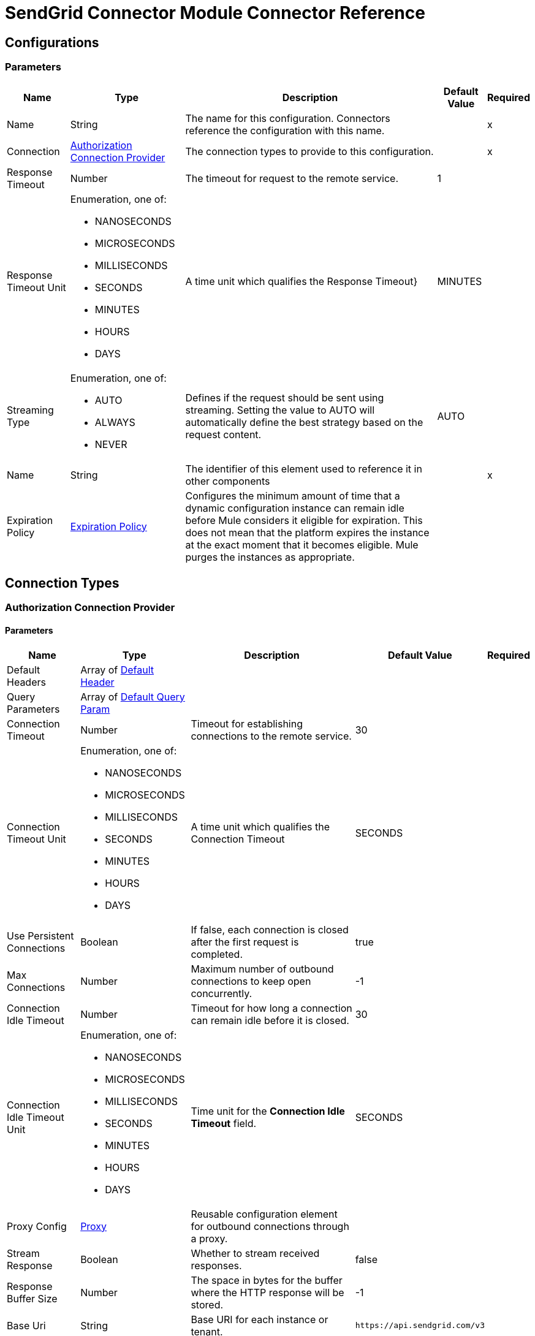 = SendGrid Connector Module Connector Reference



== Configurations


=== Parameters

[%header%autowidth.spread]
|===
| Name | Type | Description | Default Value | Required
|Name | String | The name for this configuration. Connectors reference the configuration with this name. | | x
| Connection a| <<Config_Authorization, Authorization Connection Provider>>
 | The connection types to provide to this configuration. | | x
| Response Timeout a| Number |  The timeout for request to the remote service. |  1 | 
| Response Timeout Unit a| Enumeration, one of:

** NANOSECONDS
** MICROSECONDS
** MILLISECONDS
** SECONDS
** MINUTES
** HOURS
** DAYS |  A time unit which qualifies the Response Timeout} |  MINUTES | 
| Streaming Type a| Enumeration, one of:

** AUTO
** ALWAYS
** NEVER |  Defines if the request should be sent using streaming. Setting the value to AUTO will automatically define the best strategy based on the request content. |  AUTO | 
| Name a| String |  The identifier of this element used to reference it in other components |  | x
| Expiration Policy a| <<ExpirationPolicy>> |  Configures the minimum amount of time that a dynamic configuration instance can remain idle before Mule considers it eligible for expiration. This does not mean that the platform expires the instance at the exact moment that it becomes eligible. Mule purges the instances as appropriate. |  | 
|===

== Connection Types

[[Config_Authorization]]
=== Authorization Connection Provider


==== Parameters

[%header%autowidth.spread]
|===
| Name | Type | Description | Default Value | Required
| Default Headers a| Array of <<DefaultHeader>> |  |  | 
| Query Parameters a| Array of <<DefaultQueryParam>> |  |  | 
| Connection Timeout a| Number |  Timeout for establishing connections to the remote service. |  30 | 
| Connection Timeout Unit a| Enumeration, one of:

** NANOSECONDS
** MICROSECONDS
** MILLISECONDS
** SECONDS
** MINUTES
** HOURS
** DAYS |  A time unit which qualifies the Connection Timeout |  SECONDS | 
| Use Persistent Connections a| Boolean |  If false, each connection is closed after the first request is completed. |  true | 
| Max Connections a| Number |  Maximum number of outbound connections to keep open concurrently. |  -1 | 
| Connection Idle Timeout a| Number | Timeout for how long a connection can remain idle before it is closed. |  30 | 
| Connection Idle Timeout Unit a| Enumeration, one of:

** NANOSECONDS
** MICROSECONDS
** MILLISECONDS
** SECONDS
** MINUTES
** HOURS
** DAYS | Time unit for the *Connection Idle Timeout* field. |  SECONDS | 
| Proxy Config a| <<Proxy>> |  Reusable configuration element for outbound connections through a proxy. |  | 
| Stream Response a| Boolean |  Whether to stream received responses.|  false | 
| Response Buffer Size a| Number |  The space in bytes for the buffer where the HTTP response will be stored. |  -1 | 
| Base Uri a| String |  Base URI for each instance or tenant. |  `+https://api.sendgrid.com/v3+` | 
| Authorization a| String |  Authorization |  | 
| Protocol a| Enumeration, one of:

** HTTP
** HTTPS |  Protocol to use for communication. Valid values are HTTP and HTTPS. |  HTTP | 
| TLS Configuration a| <<Tls>> |  |  | 
| Reconnection a| <<Reconnection>> |  When the application is deployed, a connectivity test is performed on all connectors. If set to true, deployment fails if the test doesn't pass after exhausting the associated reconnection strategy. |  | 
|===

== List of Operations

* <<CreateAccessSettingsWhite list>> 
* <<CreateAlerts>> 
* <<CreateApiKeys>> 
* <<CreateAsmGroups>> 
* <<CreateAsmGroupsSuppressionsByGroupId>> 
* <<CreateAsmGroupsSuppressionsSearchByGroupId>> 
* <<CreateAsmSuppressionsGlobal>> 
* <<CreateCampaigns>> 
* <<CreateCampaignsSchedulesByCampaignId>> 
* <<CreateCampaignsSchedulesNowByCampaignId>> 
* <<CreateCampaignsSchedulesTestByCampaignId>> 
* <<CreateContactdbCustomFields>> 
* <<CreateContactdbLists>> 
* <<CreateContactdbListsRecipientsByListId>> 
* <<CreateContactdbListsRecipientsByListIdRecipientId>> 
* <<CreateContactdbRecipients>> 
* <<CreateContactdbSegments>> 
* <<CreateIps>> 
* <<CreateIpsPools>> 
* <<CreateIpsPoolsIpsByPoolName>> 
* <<CreateIpsWarmup>> 
* <<CreateMailBatch>> 
* <<CreateMailSend>> 
* <<CreateSenders>> 
* <<CreateSendersResendVerificationBySenderId>> 
* <<CreateSubusers>> 
* <<CreateSubusersMonitorBySubuserName>> 
* <<CreateTeammates>> 
* <<CreateTeammatesPendingResendByToken>> 
* <<CreateTemplates>> 
* <<CreateTemplatesVersionsActivateByTemplateIdVersionId>> 
* <<CreateTemplatesVersionsByTemplateId>> 
* <<CreateUserScheduledSends>> 
* <<CreateUserWebhooksEventTest>> 
* <<CreateUserWebhooksParseSettings>> 
* <<CreateWhitelabelDomains>> 
* <<CreateWhitelabelDomainsIpsById>> 
* <<CreateWhitelabelDomainsSubuserByDomainId>> 
* <<CreateWhitelabelDomainsValidateById>> 
* <<CreateWhitelabelIps>> 
* <<CreateWhitelabelIpsValidateById>> 
* <<CreateWhitelabelLinks>> 
* <<CreateWhitelabelLinksSubuserByLinkId>> 
* <<CreateWhitelabelLinksValidateById>> 
* <<DeleteAccessSettingsWhite list>> 
* <<DeleteAccessSettingsWhite listByRuleId>> 
* <<DeleteAlertsByAlertId>> 
* <<DeleteApiKeysByApiKeyId>> 
* <<DeleteAsmGroupsByGroupId>> 
* <<DeleteAsmGroupsSuppressionsByGroupIdEmail>> 
* <<DeleteAsmSuppressionsGlobalByEmail>> 
* <<DeleteCampaignsByCampaignId>> 
* <<DeleteCampaignsSchedulesByCampaignId>> 
* <<DeleteContactdbCustomFieldsByCustomFieldId>> 
* <<DeleteContactdbLists>> 
* <<DeleteContactdbListsByListId>> 
* <<DeleteContactdbListsRecipientsByListIdRecipientId>> 
* <<DeleteContactdbRecipients>> 
* <<DeleteContactdbRecipientsByRecipientId>> 
* <<DeleteContactdbSegmentsBySegmentId>> 
* <<DeleteIpsPoolsByPoolName>> 
* <<DeleteIpsPoolsIpsByPoolNameIp>> 
* <<DeleteIpsWarmupByIpAddress>> 
* <<DeleteScopesRequestsByRequestId>> 
* <<DeleteSendersBySenderId>> 
* <<DeleteSubusersBySubuserName>> 
* <<DeleteSubusersMonitorBySubuserName>> 
* <<DeleteSuppressionBlocks>> 
* <<DeleteSuppressionBlocksByEmail>> 
* <<DeleteSuppressionBounces>> 
* <<DeleteSuppressionBouncesByEmail>> 
* <<DeleteSuppressionInvalidEmails>> 
* <<DeleteSuppressionInvalidEmailsByEmail>> 
* <<DeleteSuppressionSpamReports>> 
* <<DeleteSuppressionSpamReportsByEmail>> 
* <<DeleteTeammatesByUsername>> 
* <<DeleteTeammatesPendingByToken>> 
* <<DeleteTemplatesByTemplateId>> 
* <<DeleteTemplatesVersionsByTemplateIdVersionId>> 
* <<DeleteUserScheduledSendsByBatchId>> 
* <<DeleteUserWebhooksParseSettingsByHostname>> 
* <<DeleteWhitelabelDomainsByDomainId>> 
* <<DeleteWhitelabelDomainsIpsByIdIp>> 
* <<DeleteWhitelabelDomainsSubuser>> 
* <<DeleteWhitelabelIpsById>> 
* <<DeleteWhitelabelLinksById>> 
* <<DeleteWhitelabelLinksSubuser>> 
* <<GetAccessSettingsActivity>> 
* <<GetAccessSettingsWhite list>> 
* <<GetAccessSettingsWhite listByRuleId>> 
* <<GetAlerts>> 
* <<GetAlertsByAlertId>> 
* <<GetApiKeys>> 
* <<GetApiKeysByApiKeyId>> 
* <<GetAsmGroups>> 
* <<GetAsmGroupsByGroupId>> 
* <<GetAsmGroupsSuppressionsByGroupId>> 
* <<GetAsmSuppressions>> 
* <<GetAsmSuppressionsByEmail>> 
* <<GetAsmSuppressionsGlobalByEmail>> 
* <<GetBrowsersStats>> 
* <<GetCampaigns>> 
* <<GetCampaignsByCampaignId>> 
* <<GetCampaignsSchedulesByCampaignId>> 
* <<GetCategories>> 
* <<GetCategoriesStats>> 
* <<GetCategoriesStatsSums>> 
* <<GetClientsStats>> 
* <<GetClientsStatsByClientType>> 
* <<GetContactdbCustomFields>> 
* <<GetContactdbCustomFieldsByCustomFieldId>> 
* <<GetContactdbLists>> 
* <<GetContactdbListsByListId>> 
* <<GetContactdbListsRecipientsByListId>> 
* <<GetContactdbRecipients>> 
* <<GetContactdbRecipientsBillableCount>> 
* <<GetContactdbRecipientsByRecipientId>> 
* <<GetContactdbRecipientsCount>> 
* <<GetContactdbRecipientsListsByRecipientId>> 
* <<GetContactdbRecipientsSearch>> 
* <<GetContactdbReservedFields>> 
* <<GetContactdbSegments>> 
* <<GetContactdbSegmentsBySegmentId>> 
* <<GetContactdbSegmentsRecipientsBySegmentId>> 
* <<GetContactdbStatus>> 
* <<GetDevicesStats>> 
* <<GetGeoStats>> 
* <<GetIps>> 
* <<GetIpsAssigned>> 
* <<GetIpsByIpAddress>> 
* <<GetIpsPools>> 
* <<GetIpsPoolsByPoolName>> 
* <<GetIpsRemaining>> 
* <<GetIpsWarmup>> 
* <<GetIpsWarmupByIpAddress>> 
* <<GetMailBatchByBatchId>> 
* <<GetMailSettings>> 
* <<GetMailSettingsAddressWhite list>> 
* <<GetMailSettingsBcc>> 
* <<GetMailSettingsBouncePurge>> 
* <<GetMailSettingsFooter>> 
* <<GetMailSettingsForwardBounce>> 
* <<GetMailSettingsForwardSpam>> 
* <<GetMailSettingsPlainContent>> 
* <<GetMailSettingsSpamCheck>> 
* <<GetMailSettingsTemplate>> 
* <<GetMailboxProvidersStats>> 
* <<GetPartnerSettings>> 
* <<GetPartnerSettingsNewRelic>> 
* <<GetScopes>> 
* <<GetScopesRequests>> 
* <<GetSenders>> 
* <<GetSendersBySenderId>> 
* <<GetStats>> 
* <<GetSubusers>> 
* <<GetSubusersMonitorBySubuserName>> 
* <<GetSubusersReputations>> 
* <<GetSubusersStats>> 
* <<GetSubusersStatsMonthly>> 
* <<GetSubusersStatsMonthlyBySubuserName>> 
* <<GetSubusersStatsSums>> 
* <<GetSuppressionBlocks>> 
* <<GetSuppressionBlocksByEmail>> 
* <<GetSuppressionBounces>> 
* <<GetSuppressionBouncesByEmail>> 
* <<GetSuppressionInvalidEmails>> 
* <<GetSuppressionInvalidEmailsByEmail>> 
* <<GetSuppressionSpamReports>> 
* <<GetSuppressionSpamReportsByEmail>> 
* <<GetSuppressionUnsubscribes>> 
* <<GetTeammates>> 
* <<GetTeammatesByUsername>> 
* <<GetTeammatesPending>> 
* <<GetTemplates>> 
* <<GetTemplatesByTemplateId>> 
* <<GetTemplatesVersionsByTemplateIdVersionId>> 
* <<GetTrackingSettings>> 
* <<GetTrackingSettingsClick>> 
* <<GetTrackingSettingsGoogleAnalytics>> 
* <<GetTrackingSettingsOpen>> 
* <<GetTrackingSettingsSubscription>> 
* <<GetUserAccount>> 
* <<GetUserCredits>> 
* <<GetUserEmail>> 
* <<GetUserProfile>> 
* <<GetUserScheduledSends>> 
* <<GetUserScheduledSendsByBatchId>> 
* <<GetUserSettingsEnforcedTls>> 
* <<GetUserUsername>> 
* <<GetUserWebhooksEventSettings>> 
* <<GetUserWebhooksParseSettings>> 
* <<GetUserWebhooksParseSettingsByHostname>> 
* <<GetUserWebhooksParseStats>> 
* <<GetWhitelabelDomains>> 
* <<GetWhitelabelDomainsByDomainId>> 
* <<GetWhitelabelDomainsDefault>> 
* <<GetWhitelabelDomainsSubuser>> 
* <<GetWhitelabelIps>> 
* <<GetWhitelabelIpsById>> 
* <<GetWhitelabelLinks>> 
* <<GetWhitelabelLinksById>> 
* <<GetWhitelabelLinksDefault>> 
* <<GetWhitelabelLinksSubuser>> 
* <<PatchAlertsByAlertId>> 
* <<PatchApiKeysByApiKeyId>> 
* <<PatchAsmGroupsByGroupId>> 
* <<PatchCampaignsByCampaignId>> 
* <<PatchCampaignsSchedulesByCampaignId>> 
* <<PatchContactdbListsByListId>> 
* <<PatchContactdbRecipients>> 
* <<PatchContactdbSegmentsBySegmentId>> 
* <<PatchMailSettingsAddressWhite list>> 
* <<PatchMailSettingsBcc>> 
* <<PatchMailSettingsBouncePurge>> 
* <<PatchMailSettingsFooter>> 
* <<PatchMailSettingsForwardBounce>> 
* <<PatchMailSettingsForwardSpam>> 
* <<PatchMailSettingsPlainContent>> 
* <<PatchMailSettingsSpamCheck>> 
* <<PatchMailSettingsTemplate>> 
* <<PatchPartnerSettingsNewRelic>> 
* <<PatchScopesRequestsApproveByRequestId>> 
* <<PatchSendersBySenderId>> 
* <<PatchSubusersBySubuserName>> 
* <<PatchTeammatesByUsername>> 
* <<PatchTemplatesByTemplateId>> 
* <<PatchTemplatesVersionsByTemplateIdVersionId>> 
* <<PatchTrackingSettingsClick>> 
* <<PatchTrackingSettingsGoogleAnalytics>> 
* <<PatchTrackingSettingsOpen>> 
* <<PatchTrackingSettingsSubscription>> 
* <<PatchUserProfile>> 
* <<PatchUserScheduledSendsByBatchId>> 
* <<PatchUserSettingsEnforcedTls>> 
* <<PatchUserWebhooksEventSettings>> 
* <<PatchUserWebhooksParseSettingsByHostname>> 
* <<PatchWhitelabelDomainsByDomainId>> 
* <<PatchWhitelabelLinksById>> 
* <<UpdateApiKeysByApiKeyId>> 
* <<UpdateIpsPoolsByPoolName>> 
* <<UpdateSubusersIpsBySubuserName>> 
* <<UpdateSubusersMonitorBySubuserName>> 
* <<UpdateUserEmail>> 
* <<UpdateUserPassword>> 
* <<UpdateUserUsername>> 


== Operations

[[CreateAccessSettingsWhite list]]
== Add one or more IPs to the white list
`<sendgrid:create-access-settings-white list>`


Adds one or more IP addresses to your IP white list.

When adding an IP to your white list, include the IP address in an array. You can white list one IP at a time, or you can white list multiple IPs at once. IP Access Management allows you to control which IP addresses can be used to access your account, either through the User Interface or the API. There is no limit to the number of IP addresses that you can add to your white list. It is possible to remove your own IP address from the white list, thus preventing yourself from accessing your account. 

This operation makes an HTTP POST request to the /access_settings/white list endpoint.


=== Parameters

[%header%autowidth.spread]
|===
| Name | Type | Description | Default Value | Required
| Configuration | String | The name of the configuration to use. | | x
| On behalf of a| String |  Subuser's username. |  | 
| Access Settings White list Content a| Any | Content to use. |  #[payload] | 
| Config Ref a| ConfigurationProvider |  Name of the configuration to use to execute this component. |  | 
| Streaming Strategy a| * <<RepeatableInMemoryStream>>
* <<RepeatableFileStoreStream>>
* non-repeatable-stream |  Configures how Mule processes streams. Repeatable streams are the default behavior. |  | 
| Custom Query Parameters a| Object |  |  | 
| Custom Headers a| Object |  |  | 
| Response Timeout a| Number |  Timeout for request to the remote service. |  | 
| Response Timeout Unit a| Enumeration, one of:

** NANOSECONDS
** MICROSECONDS
** MILLISECONDS
** SECONDS
** MINUTES
** HOURS
** DAYS |  A time unit which qualifies the Response Timeout} |  | 
| Streaming Type a| Enumeration, one of:

** AUTO
** ALWAYS
** NEVER |  Defines if the request should be sent using streaming. Setting the value to AUTO will automatically define the best strategy based on the request content. |  | 
| Target Variable a| String |  Name of the variable that stores theoperation's output. |  | 
| Target Value a| String |  An expression to evaluate against the operation's output and store the expression outcome in the target variable |  #[payload] | 
| Reconnection Strategy a| * <<Reconnect>>
* <<ReconnectForever>> |  A retry strategy in case of connectivity errors |  | 
|===

=== Output

[%autowidth.spread]
|===
|Type |Any
| Attributes Type a| <<HttpResponseAttributes>>
|===

=== For Configurations

* <<Config>> 

=== Throws

* SENDGRID:BAD_REQUEST 
* SENDGRID:CLIENT_ERROR 
* SENDGRID:CONNECTIVITY 
* SENDGRID:INTERNAL_SERVER_ERROR 
* SENDGRID:NOT_ACCEPTABLE 
* SENDGRID:NOT_FOUND 
* SENDGRID:RETRY_EXHAUSTED 
* SENDGRID:SERVER_ERROR 
* SENDGRID:SERVICE_UNAVAILABLE 
* SENDGRID:TIMEOUT 
* SENDGRID:TOO_MANY_REQUESTS 
* SENDGRID:UNAUTHORIZED 
* SENDGRID:UNSUPPORTED_MEDIA_TYPE 


[[CreateAlerts]]
== Create a new Alert
`<sendgrid:create-alerts>`


**This endpoint allows you to create a new alert.** Alerts allow you to specify an email address to receive notifications regarding your email usage or statistics. There are two types of alerts that can be created with this endpoint: * `usage_limit` allows you to set the threshold at which an alert is sent. * `stats_notification` allows you to set how frequently you would like to receive email statistics reports. For example, "daily", "weekly", or "monthly". For more information about alerts, please see our [User Guide](https://sendgrid.com/docs/User_Guide/Settings/alerts.html). This operation makes an HTTP POST request to the /alerts endpoint


=== Parameters

[%header%autowidth.spread]
|===
| Name | Type | Description | Default Value | Required
| Configuration | String | The name of the configuration to use. | | x
| Authorization a| String |  Authorization |  | 
| On behalf of a| String |  On behalf of |  | 
| Alerts Content a| Any |  the content to use |  #[payload] | 
| Config Ref a| ConfigurationProvider |  The name of the configuration to use to execute this component |  | 
| Streaming Strategy a| * <<RepeatableInMemoryStream>>
* <<RepeatableFileStoreStream>>
* non-repeatable-stream |  Configure if repeatable streams should be used and their behavior |  | 
| Custom Query Parameters a| Object |  |  | 
| Custom Headers a| Object |  |  | 
| Response Timeout a| Number |  The timeout for request to the remote service. |  | 
| Response Timeout Unit a| Enumeration, one of:

** NANOSECONDS
** MICROSECONDS
** MILLISECONDS
** SECONDS
** MINUTES
** HOURS
** DAYS |  A time unit which qualifies the Response Timeout} |  | 
| Streaming Type a| Enumeration, one of:

** AUTO
** ALWAYS
** NEVER |  Defines if the request should be sent using streaming. Setting the value to AUTO will automatically define the best strategy based on the request content. |  | 
| Target Variable a| String |  Name of the variable that stores theoperation's output. |  | 
| Target Value a| String |  An expression to evaluate against the operation's output and store the expression outcome in the target variable |  #[payload] | 
| Reconnection Strategy a| * <<Reconnect>>
* <<ReconnectForever>> |  A retry strategy in case of connectivity errors |  | 
|===

=== Output

[%autowidth.spread]
|===
|Type |Any
| Attributes Type a| <<HttpResponseAttributes>>
|===

=== For Configurations

* <<Config>> 

=== Throws

* SENDGRID:BAD_REQUEST 
* SENDGRID:CLIENT_ERROR 
* SENDGRID:CONNECTIVITY 
* SENDGRID:INTERNAL_SERVER_ERROR 
* SENDGRID:NOT_ACCEPTABLE 
* SENDGRID:NOT_FOUND 
* SENDGRID:RETRY_EXHAUSTED 
* SENDGRID:SERVER_ERROR 
* SENDGRID:SERVICE_UNAVAILABLE 
* SENDGRID:TIMEOUT 
* SENDGRID:TOO_MANY_REQUESTS 
* SENDGRID:UNAUTHORIZED 
* SENDGRID:UNSUPPORTED_MEDIA_TYPE 


[[CreateApiKeys]]
== Create API keys
`<sendgrid:create-api-keys>`


**This endpoint allows you to create a new random API Key for the user.** A JSON request body containing a "name" property is required. If number of maximum keys is reached, HTTP 403 will be returned. There is a limit of 100 API Keys on your account. The API Keys feature allows customers to be able to generate an API Key credential which can be used for authentication with the SendGrid v3 Web API or the [Mail API Endpoint](https://sendgrid.com/docs/API_Reference/Web_API/mail.html). See the [API Key Permissions List](https://sendgrid.com/docs/API_Reference/Web_API_v3/API_Keys/api_key_permissions_list.html) for a list of all available scopes. This operation makes an HTTP POST request to the /api_keys endpoint


=== Parameters

[%header%autowidth.spread]
|===
| Name | Type | Description | Default Value | Required
| Configuration | String | The name of the configuration to use. | | x
| On behalf of a| String |  On behalf of |  | 
| Api Keys Content a| Any |  the content to use |  #[payload] | 
| Config Ref a| ConfigurationProvider |  The name of the configuration to use to execute this component |  | 
| Streaming Strategy a| * <<RepeatableInMemoryStream>>
* <<RepeatableFileStoreStream>>
* non-repeatable-stream |  Configure if repeatable streams should be used and their behavior |  | 
| Custom Query Parameters a| Object |  |  | 
| Custom Headers a| Object |  |  | 
| Response Timeout a| Number |  The timeout for request to the remote service. |  | 
| Response Timeout Unit a| Enumeration, one of:

** NANOSECONDS
** MICROSECONDS
** MILLISECONDS
** SECONDS
** MINUTES
** HOURS
** DAYS |  A time unit which qualifies the Response Timeout} |  | 
| Streaming Type a| Enumeration, one of:

** AUTO
** ALWAYS
** NEVER |  Defines if the request should be sent using streaming. Setting the value to AUTO will automatically define the best strategy based on the request content. |  | 
| Target Variable a| String |  Name of the variable that stores theoperation's output. |  | 
| Target Value a| String |  An expression to evaluate against the operation's output and store the expression outcome in the target variable |  #[payload] | 
| Reconnection Strategy a| * <<Reconnect>>
* <<ReconnectForever>> |  A retry strategy in case of connectivity errors |  | 
|===

=== Output

[%autowidth.spread]
|===
|Type |Any
| Attributes Type a| <<HttpResponseAttributes>>
|===

=== For Configurations

* <<Config>> 

=== Throws

* SENDGRID:BAD_REQUEST 
* SENDGRID:CLIENT_ERROR 
* SENDGRID:CONNECTIVITY 
* SENDGRID:INTERNAL_SERVER_ERROR 
* SENDGRID:NOT_ACCEPTABLE 
* SENDGRID:NOT_FOUND 
* SENDGRID:RETRY_EXHAUSTED 
* SENDGRID:SERVER_ERROR 
* SENDGRID:SERVICE_UNAVAILABLE 
* SENDGRID:TIMEOUT 
* SENDGRID:TOO_MANY_REQUESTS 
* SENDGRID:UNAUTHORIZED 
* SENDGRID:UNSUPPORTED_MEDIA_TYPE 


[[CreateAsmGroups]]
== Create a new suppression group
`<sendgrid:create-asm-groups>`


**This endpoint allows you to create a new suppression group.** Suppression groups, or unsubscribe groups, are specific types or categories of email that you would like your recipients to be able to unsubscribe from. For example: Daily Newsletters, Invoices, System Alerts. The **name** and **description** of the unsubscribe group will be visible by recipients when they are managing their subscriptions. Each user can create up to 25 different suppression groups. This operation makes an HTTP POST request to the /asm/groups endpoint


=== Parameters

[%header%autowidth.spread]
|===
| Name | Type | Description | Default Value | Required
| Configuration | String | The name of the configuration to use. | | x
| On behalf of a| String |  On behalf of |  | 
| Asm Groups Content a| Any |  the content to use |  #[payload] | 
| Config Ref a| ConfigurationProvider |  The name of the configuration to use to execute this component |  | 
| Streaming Strategy a| * <<RepeatableInMemoryStream>>
* <<RepeatableFileStoreStream>>
* non-repeatable-stream |  Configure if repeatable streams should be used and their behavior |  | 
| Custom Query Parameters a| Object |  |  | 
| Custom Headers a| Object |  |  | 
| Response Timeout a| Number |  The timeout for request to the remote service. |  | 
| Response Timeout Unit a| Enumeration, one of:

** NANOSECONDS
** MICROSECONDS
** MILLISECONDS
** SECONDS
** MINUTES
** HOURS
** DAYS |  A time unit which qualifies the Response Timeout} |  | 
| Streaming Type a| Enumeration, one of:

** AUTO
** ALWAYS
** NEVER |  Defines if the request should be sent using streaming. Setting the value to AUTO will automatically define the best strategy based on the request content. |  | 
| Target Variable a| String |  Name of the variable that stores theoperation's output. |  | 
| Target Value a| String |  An expression to evaluate against the operation's output and store the expression outcome in the target variable |  #[payload] | 
| Reconnection Strategy a| * <<Reconnect>>
* <<ReconnectForever>> |  A retry strategy in case of connectivity errors |  | 
|===

=== Output

[%autowidth.spread]
|===
|Type |Any
| Attributes Type a| <<HttpResponseAttributes>>
|===

=== For Configurations

* <<Config>> 

=== Throws

* SENDGRID:BAD_REQUEST 
* SENDGRID:CLIENT_ERROR 
* SENDGRID:CONNECTIVITY 
* SENDGRID:INTERNAL_SERVER_ERROR 
* SENDGRID:NOT_ACCEPTABLE 
* SENDGRID:NOT_FOUND 
* SENDGRID:RETRY_EXHAUSTED 
* SENDGRID:SERVER_ERROR 
* SENDGRID:SERVICE_UNAVAILABLE 
* SENDGRID:TIMEOUT 
* SENDGRID:TOO_MANY_REQUESTS 
* SENDGRID:UNAUTHORIZED 
* SENDGRID:UNSUPPORTED_MEDIA_TYPE 


[[CreateAsmGroupsSuppressionsByGroupId]]
== Add suppressions to a suppression group
`<sendgrid:create-asm-groups-suppressions-by-group-id>`


**This endpoint allows you to add email addresses to an unsubscribe group.** If you attempt to add suppressions to a group that has been deleted or does not exist, the suppressions will be added to the global suppressions list. Suppressions are recipient email addresses that are added to [unsubscribe groups](https://sendgrid.com/docs/API_Reference/Web_API_v3/Suppression_Management/groups.html). Once a recipient's address is on the suppressions list for an unsubscribe group, they will not receive any emails that are tagged with that unsubscribe group. This operation makes an HTTP POST request to the /asm/groups/{group_id}/suppressions endpoint


=== Parameters

[%header%autowidth.spread]
|===
| Name | Type | Description | Default Value | Required
| Configuration | String | The name of the configuration to use. | | x
| Group ID a| String |  The ID of the unsubscribe group that you are adding suppressions to. |  | x
| On behalf of a| String |  On behalf of |  | 
| Asm Groups Suppressions Content a| Any |  the content to use |  #[payload] | 
| Config Ref a| ConfigurationProvider |  The name of the configuration to use to execute this component |  | 
| Streaming Strategy a| * <<RepeatableInMemoryStream>>
* <<RepeatableFileStoreStream>>
* non-repeatable-stream |  Configure if repeatable streams should be used and their behavior |  | 
| Custom Query Parameters a| Object |  |  | 
| Custom Headers a| Object |  |  | 
| Response Timeout a| Number |  The timeout for request to the remote service. |  | 
| Response Timeout Unit a| Enumeration, one of:

** NANOSECONDS
** MICROSECONDS
** MILLISECONDS
** SECONDS
** MINUTES
** HOURS
** DAYS |  A time unit which qualifies the Response Timeout} |  | 
| Streaming Type a| Enumeration, one of:

** AUTO
** ALWAYS
** NEVER |  Defines if the request should be sent using streaming. Setting the value to AUTO will automatically define the best strategy based on the request content. |  | 
| Target Variable a| String |  Name of the variable that stores theoperation's output. |  | 
| Target Value a| String |  An expression to evaluate against the operation's output and store the expression outcome in the target variable |  #[payload] | 
| Reconnection Strategy a| * <<Reconnect>>
* <<ReconnectForever>> |  A retry strategy in case of connectivity errors |  | 
|===

=== Output

[%autowidth.spread]
|===
|Type |Any
| Attributes Type a| <<HttpResponseAttributes>>
|===

=== For Configurations

* <<Config>> 

=== Throws

* SENDGRID:BAD_REQUEST 
* SENDGRID:CLIENT_ERROR 
* SENDGRID:CONNECTIVITY 
* SENDGRID:INTERNAL_SERVER_ERROR 
* SENDGRID:NOT_ACCEPTABLE 
* SENDGRID:NOT_FOUND 
* SENDGRID:RETRY_EXHAUSTED 
* SENDGRID:SERVER_ERROR 
* SENDGRID:SERVICE_UNAVAILABLE 
* SENDGRID:TIMEOUT 
* SENDGRID:TOO_MANY_REQUESTS 
* SENDGRID:UNAUTHORIZED 
* SENDGRID:UNSUPPORTED_MEDIA_TYPE 


[[CreateAsmGroupsSuppressionsSearchByGroupId]]
== Search for suppressions within a group
`<sendgrid:create-asm-groups-suppressions-search-by-group-id>`


**This endpoint allows you to search a suppression group for multiple suppressions.** When given a list of email addresses and a group ID, this endpoint will return only the email addresses that have been unsubscribed from the given group. Suppressions are a list of email addresses that will not receive content sent under a given [group](https://sendgrid.com/docs/API_Reference/Web_API_v3/Suppression_Management/groups.html). This operation makes an HTTP POST request to the /asm/groups/{group_id}/suppressions/search endpoint


=== Parameters

[%header%autowidth.spread]
|===
| Name | Type | Description | Default Value | Required
| Configuration | String | The name of the configuration to use. | | x
| Group ID a| String |  The ID of the suppression group that you would like to search. |  | x
| On behalf of a| String |  On behalf of |  | 
| Asm Groups Suppressions Content a| Any |  the content to use |  #[payload] | 
| Config Ref a| ConfigurationProvider |  The name of the configuration to use to execute this component |  | 
| Streaming Strategy a| * <<RepeatableInMemoryStream>>
* <<RepeatableFileStoreStream>>
* non-repeatable-stream |  Configure if repeatable streams should be used and their behavior |  | 
| Custom Query Parameters a| Object |  |  | 
| Custom Headers a| Object |  |  | 
| Response Timeout a| Number |  The timeout for request to the remote service. |  | 
| Response Timeout Unit a| Enumeration, one of:

** NANOSECONDS
** MICROSECONDS
** MILLISECONDS
** SECONDS
** MINUTES
** HOURS
** DAYS |  A time unit which qualifies the Response Timeout} |  | 
| Streaming Type a| Enumeration, one of:

** AUTO
** ALWAYS
** NEVER |  Defines if the request should be sent using streaming. Setting the value to AUTO will automatically define the best strategy based on the request content. |  | 
| Target Variable a| String |  Name of the variable that stores theoperation's output. |  | 
| Target Value a| String |  An expression to evaluate against the operation's output and store the expression outcome in the target variable |  #[payload] | 
| Reconnection Strategy a| * <<Reconnect>>
* <<ReconnectForever>> |  A retry strategy in case of connectivity errors |  | 
|===

=== Output

[%autowidth.spread]
|===
|Type |Any
| Attributes Type a| <<HttpResponseAttributes>>
|===

=== For Configurations

* <<Config>> 

=== Throws

* SENDGRID:BAD_REQUEST 
* SENDGRID:CLIENT_ERROR 
* SENDGRID:CONNECTIVITY 
* SENDGRID:INTERNAL_SERVER_ERROR 
* SENDGRID:NOT_ACCEPTABLE 
* SENDGRID:NOT_FOUND 
* SENDGRID:RETRY_EXHAUSTED 
* SENDGRID:SERVER_ERROR 
* SENDGRID:SERVICE_UNAVAILABLE 
* SENDGRID:TIMEOUT 
* SENDGRID:TOO_MANY_REQUESTS 
* SENDGRID:UNAUTHORIZED 
* SENDGRID:UNSUPPORTED_MEDIA_TYPE 


[[CreateAsmSuppressionsGlobal]]
== Add recipient addresses to the global suppression group
`<sendgrid:create-asm-suppressions-global>`


**This endpoint allows you to add one or more email addresses to the global suppressions group.** A global suppression (or global unsubscribe) is an email address of a recipient who does not want to receive any of your messages. A globally suppressed recipient will be removed from any email you send. For more information, please see our [User Guide](https://sendgrid.com/docs/User_Guide/Suppressions/global_unsubscribes.html). This operation makes an HTTP POST request to the /asm/suppressions/global endpoint


=== Parameters

[%header%autowidth.spread]
|===
| Name | Type | Description | Default Value | Required
| Configuration | String | The name of the configuration to use. | | x
| On behalf of a| String |  On behalf of |  | 
| Asm Suppressions Global Content a| Any |  the content to use |  #[payload] | 
| Config Ref a| ConfigurationProvider |  The name of the configuration to use to execute this component |  | 
| Streaming Strategy a| * <<RepeatableInMemoryStream>>
* <<RepeatableFileStoreStream>>
* non-repeatable-stream |  Configure if repeatable streams should be used and their behavior |  | 
| Custom Query Parameters a| Object |  |  | 
| Custom Headers a| Object |  |  | 
| Response Timeout a| Number |  The timeout for request to the remote service. |  | 
| Response Timeout Unit a| Enumeration, one of:

** NANOSECONDS
** MICROSECONDS
** MILLISECONDS
** SECONDS
** MINUTES
** HOURS
** DAYS |  A time unit which qualifies the Response Timeout} |  | 
| Streaming Type a| Enumeration, one of:

** AUTO
** ALWAYS
** NEVER |  Defines if the request should be sent using streaming. Setting the value to AUTO will automatically define the best strategy based on the request content. |  | 
| Target Variable a| String |  Name of the variable that stores theoperation's output. |  | 
| Target Value a| String |  An expression to evaluate against the operation's output and store the expression outcome in the target variable |  #[payload] | 
| Reconnection Strategy a| * <<Reconnect>>
* <<ReconnectForever>> |  A retry strategy in case of connectivity errors |  | 
|===

=== Output

[%autowidth.spread]
|===
|Type |Any
| Attributes Type a| <<HttpResponseAttributes>>
|===

=== For Configurations

* <<Config>> 

=== Throws

* SENDGRID:BAD_REQUEST 
* SENDGRID:CLIENT_ERROR 
* SENDGRID:CONNECTIVITY 
* SENDGRID:INTERNAL_SERVER_ERROR 
* SENDGRID:NOT_ACCEPTABLE 
* SENDGRID:NOT_FOUND 
* SENDGRID:RETRY_EXHAUSTED 
* SENDGRID:SERVER_ERROR 
* SENDGRID:SERVICE_UNAVAILABLE 
* SENDGRID:TIMEOUT 
* SENDGRID:TOO_MANY_REQUESTS 
* SENDGRID:UNAUTHORIZED 
* SENDGRID:UNSUPPORTED_MEDIA_TYPE 


[[CreateCampaigns]]
== Create a campaign
`<sendgrid:create-campaigns>`


**This endpoint allows you to create a campaign.** Our Marketing Campaigns API lets you create, manage, send, and schedule campaigns. Note: In order to send or schedule the campaign, you will be required to provide a subject, sender ID, content (we suggest both html and plain text), and at least one list or segment ID. This information is not required when you create a campaign. For more information: * [User Guide &gt; Marketing Campaigns](https://sendgrid.com/docs/User_Guide/Marketing_Campaigns/index.html) This operation makes an HTTP POST request to the /campaigns endpoint


=== Parameters

[%header%autowidth.spread]
|===
| Name | Type | Description | Default Value | Required
| Configuration | String | The name of the configuration to use. | | x
| Campaigns Request a| Any |  the content to use |  #[payload] | 
| Config Ref a| ConfigurationProvider |  The name of the configuration to use to execute this component |  | 
| Streaming Strategy a| * <<RepeatableInMemoryStream>>
* <<RepeatableFileStoreStream>>
* non-repeatable-stream |  Configure if repeatable streams should be used and their behavior |  | 
| Custom Query Parameters a| Object |  |  | 
| Custom Headers a| Object |  |  | 
| Response Timeout a| Number |  The timeout for request to the remote service. |  | 
| Response Timeout Unit a| Enumeration, one of:

** NANOSECONDS
** MICROSECONDS
** MILLISECONDS
** SECONDS
** MINUTES
** HOURS
** DAYS |  A time unit which qualifies the Response Timeout} |  | 
| Streaming Type a| Enumeration, one of:

** AUTO
** ALWAYS
** NEVER |  Defines if the request should be sent using streaming. Setting the value to AUTO will automatically define the best strategy based on the request content. |  | 
| Target Variable a| String |  Name of the variable that stores theoperation's output. |  | 
| Target Value a| String |  An expression to evaluate against the operation's output and store the expression outcome in the target variable |  #[payload] | 
| Reconnection Strategy a| * <<Reconnect>>
* <<ReconnectForever>> |  A retry strategy in case of connectivity errors |  | 
|===

=== Output

[%autowidth.spread]
|===
|Type |String
| Attributes Type a| <<HttpResponseAttributes>>
|===

=== For Configurations

* <<Config>> 

=== Throws

* SENDGRID:BAD_REQUEST 
* SENDGRID:CLIENT_ERROR 
* SENDGRID:CONNECTIVITY 
* SENDGRID:INTERNAL_SERVER_ERROR 
* SENDGRID:NOT_ACCEPTABLE 
* SENDGRID:NOT_FOUND 
* SENDGRID:RETRY_EXHAUSTED 
* SENDGRID:SERVER_ERROR 
* SENDGRID:SERVICE_UNAVAILABLE 
* SENDGRID:TIMEOUT 
* SENDGRID:TOO_MANY_REQUESTS 
* SENDGRID:UNAUTHORIZED 
* SENDGRID:UNSUPPORTED_MEDIA_TYPE 


[[CreateCampaignsSchedulesByCampaignId]]
== Schedule a campaign
`<sendgrid:create-campaigns-schedules-by-campaign-id>`


**This endpoint allows you to schedule a specific date and time for your campaign to be sent.** For more information: * [User Guide &gt; Marketing Campaigns](https://sendgrid.com/docs/User_Guide/Marketing_Campaigns/index.html) This operation makes an HTTP POST request to the /campaigns/{campaign_id}/schedules endpoint


=== Parameters

[%header%autowidth.spread]
|===
| Name | Type | Description | Default Value | Required
| Configuration | String | The name of the configuration to use. | | x
| Campaign ID a| Number |  Campaign ID |  | x
| Schedule a Campaign request a| Any |  the content to use |  #[payload] | 
| Config Ref a| ConfigurationProvider |  The name of the configuration to use to execute this component |  | 
| Streaming Strategy a| * <<RepeatableInMemoryStream>>
* <<RepeatableFileStoreStream>>
* non-repeatable-stream |  Configure if repeatable streams should be used and their behavior |  | 
| Custom Query Parameters a| Object |  |  | 
| Custom Headers a| Object |  |  | 
| Response Timeout a| Number |  The timeout for request to the remote service. |  | 
| Response Timeout Unit a| Enumeration, one of:

** NANOSECONDS
** MICROSECONDS
** MILLISECONDS
** SECONDS
** MINUTES
** HOURS
** DAYS |  A time unit which qualifies the Response Timeout} |  | 
| Streaming Type a| Enumeration, one of:

** AUTO
** ALWAYS
** NEVER |  Defines if the request should be sent using streaming. Setting the value to AUTO will automatically define the best strategy based on the request content. |  | 
| Target Variable a| String |  Name of the variable that stores theoperation's output. |  | 
| Target Value a| String |  An expression to evaluate against the operation's output and store the expression outcome in the target variable |  #[payload] | 
| Reconnection Strategy a| * <<Reconnect>>
* <<ReconnectForever>> |  A retry strategy in case of connectivity errors |  | 
|===

=== Output

[%autowidth.spread]
|===
|Type |Any
| Attributes Type a| <<HttpResponseAttributes>>
|===

=== For Configurations

* <<Config>> 

=== Throws

* SENDGRID:BAD_REQUEST 
* SENDGRID:CLIENT_ERROR 
* SENDGRID:CONNECTIVITY 
* SENDGRID:INTERNAL_SERVER_ERROR 
* SENDGRID:NOT_ACCEPTABLE 
* SENDGRID:NOT_FOUND 
* SENDGRID:RETRY_EXHAUSTED 
* SENDGRID:SERVER_ERROR 
* SENDGRID:SERVICE_UNAVAILABLE 
* SENDGRID:TIMEOUT 
* SENDGRID:TOO_MANY_REQUESTS 
* SENDGRID:UNAUTHORIZED 
* SENDGRID:UNSUPPORTED_MEDIA_TYPE 


[[CreateCampaignsSchedulesNowByCampaignId]]
== Send a campaign
`<sendgrid:create-campaigns-schedules-now-by-campaign-id>`


**This endpoint allows you to immediately send a campaign at the time you make the API call.** Normally a POST would have a request body, but since this endpoint is telling us to send a resource that is already created, a request body is not needed. For more information: * [User Guide &gt; Marketing Campaigns](https://sendgrid.com/docs/User_Guide/Marketing_Campaigns/index.html) This operation makes an HTTP POST request to the /campaigns/{campaign_id}/schedules/now endpoint


=== Parameters

[%header%autowidth.spread]
|===
| Name | Type | Description | Default Value | Required
| Configuration | String | The name of the configuration to use. | | x
| Campaign ID a| Number |  Campaign ID |  | x
| Config Ref a| ConfigurationProvider |  The name of the configuration to use to execute this component |  | 
| Streaming Strategy a| * <<RepeatableInMemoryStream>>
* <<RepeatableFileStoreStream>>
* non-repeatable-stream |  Configure if repeatable streams should be used and their behavior |  | 
| Custom Query Parameters a| Object |  |  #[null] | 
| Custom Headers a| Object |  |  | 
| Response Timeout a| Number |  The timeout for request to the remote service. |  | 
| Response Timeout Unit a| Enumeration, one of:

** NANOSECONDS
** MICROSECONDS
** MILLISECONDS
** SECONDS
** MINUTES
** HOURS
** DAYS |  A time unit which qualifies the Response Timeout} |  | 
| Streaming Type a| Enumeration, one of:

** AUTO
** ALWAYS
** NEVER |  Defines if the request should be sent using streaming. Setting the value to AUTO will automatically define the best strategy based on the request content. |  | 
| Target Variable a| String |  Name of the variable that stores theoperation's output. |  | 
| Target Value a| String |  An expression to evaluate against the operation's output and store the expression outcome in the target variable |  #[payload] | 
| Reconnection Strategy a| * <<Reconnect>>
* <<ReconnectForever>> |  A retry strategy in case of connectivity errors |  | 
|===

=== Output

[%autowidth.spread]
|===
|Type |Any
| Attributes Type a| <<HttpResponseAttributes>>
|===

=== For Configurations

* <<Config>> 

=== Throws

* SENDGRID:BAD_REQUEST 
* SENDGRID:CLIENT_ERROR 
* SENDGRID:CONNECTIVITY 
* SENDGRID:INTERNAL_SERVER_ERROR 
* SENDGRID:NOT_ACCEPTABLE 
* SENDGRID:NOT_FOUND 
* SENDGRID:RETRY_EXHAUSTED 
* SENDGRID:SERVER_ERROR 
* SENDGRID:SERVICE_UNAVAILABLE 
* SENDGRID:TIMEOUT 
* SENDGRID:TOO_MANY_REQUESTS 
* SENDGRID:UNAUTHORIZED 
* SENDGRID:UNSUPPORTED_MEDIA_TYPE 


[[CreateCampaignsSchedulesTestByCampaignId]]
== Send a test campaign
`<sendgrid:create-campaigns-schedules-test-by-campaign-id>`


**This endpoint allows you to send a test campaign.** To send to multiple addresses, use an array for the JSON "to" value ["one@address","two@address"] For more information: * [User Guide &gt; Marketing Campaigns](https://sendgrid.com/docs/User_Guide/Marketing_Campaigns/index.html) This operation makes an HTTP POST request to the /campaigns/{campaign_id}/schedules/test endpoint


=== Parameters

[%header%autowidth.spread]
|===
| Name | Type | Description | Default Value | Required
| Configuration | String | The name of the configuration to use. | | x
| Campaign ID a| Number |  Campaign ID |  | x
| Campaigns Schedules Test Content a| Any |  the content to use |  #[payload] | 
| Config Ref a| ConfigurationProvider |  The name of the configuration to use to execute this component |  | 
| Streaming Strategy a| * <<RepeatableInMemoryStream>>
* <<RepeatableFileStoreStream>>
* non-repeatable-stream |  Configure if repeatable streams should be used and their behavior |  | 
| Custom Query Parameters a| Object |  |  | 
| Custom Headers a| Object |  |  | 
| Response Timeout a| Number |  The timeout for request to the remote service. |  | 
| Response Timeout Unit a| Enumeration, one of:

** NANOSECONDS
** MICROSECONDS
** MILLISECONDS
** SECONDS
** MINUTES
** HOURS
** DAYS |  A time unit which qualifies the Response Timeout} |  | 
| Streaming Type a| Enumeration, one of:

** AUTO
** ALWAYS
** NEVER |  Defines if the request should be sent using streaming. Setting the value to AUTO will automatically define the best strategy based on the request content. |  | 
| Target Variable a| String |  Name of the variable that stores theoperation's output. |  | 
| Target Value a| String |  An expression to evaluate against the operation's output and store the expression outcome in the target variable |  #[payload] | 
| Reconnection Strategy a| * <<Reconnect>>
* <<ReconnectForever>> |  A retry strategy in case of connectivity errors |  | 
|===

=== Output

[%autowidth.spread]
|===
|Type |Any
| Attributes Type a| <<HttpResponseAttributes>>
|===

=== For Configurations

* <<Config>> 

=== Throws

* SENDGRID:BAD_REQUEST 
* SENDGRID:CLIENT_ERROR 
* SENDGRID:CONNECTIVITY 
* SENDGRID:INTERNAL_SERVER_ERROR 
* SENDGRID:NOT_ACCEPTABLE 
* SENDGRID:NOT_FOUND 
* SENDGRID:RETRY_EXHAUSTED 
* SENDGRID:SERVER_ERROR 
* SENDGRID:SERVICE_UNAVAILABLE 
* SENDGRID:TIMEOUT 
* SENDGRID:TOO_MANY_REQUESTS 
* SENDGRID:UNAUTHORIZED 
* SENDGRID:UNSUPPORTED_MEDIA_TYPE 


[[CreateContactdbCustomFields]]
== Create a custom field
`<sendgrid:create-contactdb-custom-fields>`


**This endpoint allows you to create a custom field.** The contactdb is a database of your contacts for [SendGrid Marketing Campaigns](https://sendgrid.com/docs/User_Guide/Marketing_Campaigns/index.html). This operation makes an HTTP POST request to the /contactdb/custom_fields endpoint


=== Parameters

[%header%autowidth.spread]
|===
| Name | Type | Description | Default Value | Required
| Configuration | String | The name of the configuration to use. | | x
| On behalf of a| String |  On behalf of |  | 
| Contactdb Custom Fields Content a| Any |  the content to use |  #[payload] | 
| Config Ref a| ConfigurationProvider |  The name of the configuration to use to execute this component |  | 
| Streaming Strategy a| * <<RepeatableInMemoryStream>>
* <<RepeatableFileStoreStream>>
* non-repeatable-stream |  Configure if repeatable streams should be used and their behavior |  | 
| Custom Query Parameters a| Object |  |  | 
| Custom Headers a| Object |  |  | 
| Response Timeout a| Number |  The timeout for request to the remote service. |  | 
| Response Timeout Unit a| Enumeration, one of:

** NANOSECONDS
** MICROSECONDS
** MILLISECONDS
** SECONDS
** MINUTES
** HOURS
** DAYS |  A time unit which qualifies the Response Timeout} |  | 
| Streaming Type a| Enumeration, one of:

** AUTO
** ALWAYS
** NEVER |  Defines if the request should be sent using streaming. Setting the value to AUTO will automatically define the best strategy based on the request content. |  | 
| Target Variable a| String |  Name of the variable that stores theoperation's output. |  | 
| Target Value a| String |  An expression to evaluate against the operation's output and store the expression outcome in the target variable |  #[payload] | 
| Reconnection Strategy a| * <<Reconnect>>
* <<ReconnectForever>> |  A retry strategy in case of connectivity errors |  | 
|===

=== Output

[%autowidth.spread]
|===
|Type |Any
| Attributes Type a| <<HttpResponseAttributes>>
|===

=== For Configurations

* <<Config>> 

=== Throws

* SENDGRID:BAD_REQUEST 
* SENDGRID:CLIENT_ERROR 
* SENDGRID:CONNECTIVITY 
* SENDGRID:INTERNAL_SERVER_ERROR 
* SENDGRID:NOT_ACCEPTABLE 
* SENDGRID:NOT_FOUND 
* SENDGRID:RETRY_EXHAUSTED 
* SENDGRID:SERVER_ERROR 
* SENDGRID:SERVICE_UNAVAILABLE 
* SENDGRID:TIMEOUT 
* SENDGRID:TOO_MANY_REQUESTS 
* SENDGRID:UNAUTHORIZED 
* SENDGRID:UNSUPPORTED_MEDIA_TYPE 


[[CreateContactdbLists]]
== Create a list
`<sendgrid:create-contactdb-lists>`


**This endpoint allows you to create a list for your recipients.** The Contacts API helps you manage your [Marketing Campaigns](https://sendgrid.com/docs/User_Guide/Marketing_Campaigns/index.html) recipients. This operation makes an HTTP POST request to the /contactdb/lists endpoint


=== Parameters

[%header%autowidth.spread]
|===
| Name | Type | Description | Default Value | Required
| Configuration | String | The name of the configuration to use. | | x
| On behalf of a| String |  On behalf of |  | 
| Create a List request a| Any |  the content to use |  #[payload] | 
| Config Ref a| ConfigurationProvider |  The name of the configuration to use to execute this component |  | 
| Streaming Strategy a| * <<RepeatableInMemoryStream>>
* <<RepeatableFileStoreStream>>
* non-repeatable-stream |  Configure if repeatable streams should be used and their behavior |  | 
| Custom Query Parameters a| Object |  |  | 
| Custom Headers a| Object |  |  | 
| Response Timeout a| Number |  The timeout for request to the remote service. |  | 
| Response Timeout Unit a| Enumeration, one of:

** NANOSECONDS
** MICROSECONDS
** MILLISECONDS
** SECONDS
** MINUTES
** HOURS
** DAYS |  A time unit which qualifies the Response Timeout} |  | 
| Streaming Type a| Enumeration, one of:

** AUTO
** ALWAYS
** NEVER |  Defines if the request should be sent using streaming. Setting the value to AUTO will automatically define the best strategy based on the request content. |  | 
| Target Variable a| String |  Name of the variable that stores theoperation's output. |  | 
| Target Value a| String |  An expression to evaluate against the operation's output and store the expression outcome in the target variable |  #[payload] | 
| Reconnection Strategy a| * <<Reconnect>>
* <<ReconnectForever>> |  A retry strategy in case of connectivity errors |  | 
|===

=== Output

[%autowidth.spread]
|===
|Type |Any
| Attributes Type a| <<HttpResponseAttributes>>
|===

=== For Configurations

* <<Config>> 

=== Throws

* SENDGRID:BAD_REQUEST 
* SENDGRID:CLIENT_ERROR 
* SENDGRID:CONNECTIVITY 
* SENDGRID:INTERNAL_SERVER_ERROR 
* SENDGRID:NOT_ACCEPTABLE 
* SENDGRID:NOT_FOUND 
* SENDGRID:RETRY_EXHAUSTED 
* SENDGRID:SERVER_ERROR 
* SENDGRID:SERVICE_UNAVAILABLE 
* SENDGRID:TIMEOUT 
* SENDGRID:TOO_MANY_REQUESTS 
* SENDGRID:UNAUTHORIZED 
* SENDGRID:UNSUPPORTED_MEDIA_TYPE 


[[CreateContactdbListsRecipientsByListId]]
== Add multiple recipients to a list
`<sendgrid:create-contactdb-lists-recipients-by-list-id>`


**This endpoint allows you to add multiple recipients to a list.** Adds existing recipients to a list, passing in the recipient IDs to add. Recipient IDs should be passed exactly as they are returned from recipient endpoints. The Contacts API helps you manage your [Marketing Campaigns](https://sendgrid.com/docs/User_Guide/Marketing_Campaigns/index.html) recipients. This operation makes an HTTP POST request to the /contactdb/lists/{list_id}/recipients endpoint


=== Parameters

[%header%autowidth.spread]
|===
| Name | Type | Description | Default Value | Required
| Configuration | String | The name of the configuration to use. | | x
| List ID a| Number |  The ID of the list of recipients you want to retrieve. |  | x
| On behalf of a| String |  On behalf of |  | 
| Content Contactdb Lists Recipients a| Array of String |  the content to use |  #[payload] | 
| Config Ref a| ConfigurationProvider |  The name of the configuration to use to execute this component |  | 
| Streaming Strategy a| * <<RepeatableInMemoryStream>>
* <<RepeatableFileStoreStream>>
* non-repeatable-stream |  Configure if repeatable streams should be used and their behavior |  | 
| Custom Query Parameters a| Object |  |  | 
| Custom Headers a| Object |  |  | 
| Response Timeout a| Number |  The timeout for request to the remote service. |  | 
| Response Timeout Unit a| Enumeration, one of:

** NANOSECONDS
** MICROSECONDS
** MILLISECONDS
** SECONDS
** MINUTES
** HOURS
** DAYS |  A time unit which qualifies the Response Timeout} |  | 
| Streaming Type a| Enumeration, one of:

** AUTO
** ALWAYS
** NEVER |  Defines if the request should be sent using streaming. Setting the value to AUTO will automatically define the best strategy based on the request content. |  | 
| Target Variable a| String |  Name of the variable that stores theoperation's output. |  | 
| Target Value a| String |  An expression to evaluate against the operation's output and store the expression outcome in the target variable |  #[payload] | 
| Reconnection Strategy a| * <<Reconnect>>
* <<ReconnectForever>> |  A retry strategy in case of connectivity errors |  | 
|===

=== Output

[%autowidth.spread]
|===
|Type |Any
| Attributes Type a| <<HttpResponseAttributes>>
|===

=== For Configurations

* <<Config>> 

=== Throws

* SENDGRID:BAD_REQUEST 
* SENDGRID:CLIENT_ERROR 
* SENDGRID:CONNECTIVITY 
* SENDGRID:INTERNAL_SERVER_ERROR 
* SENDGRID:NOT_ACCEPTABLE 
* SENDGRID:NOT_FOUND 
* SENDGRID:RETRY_EXHAUSTED 
* SENDGRID:SERVER_ERROR 
* SENDGRID:SERVICE_UNAVAILABLE 
* SENDGRID:TIMEOUT 
* SENDGRID:TOO_MANY_REQUESTS 
* SENDGRID:UNAUTHORIZED 
* SENDGRID:UNSUPPORTED_MEDIA_TYPE 


[[CreateContactdbListsRecipientsByListIdRecipientId]]
== Add a single recipient to a list
`<sendgrid:create-contactdb-lists-recipients-by-list-id-recipient-id>`


**This endpoint allows you to add a single recipient to a list.** The Contacts API helps you manage your [Marketing Campaigns](https://sendgrid.com/docs/User_Guide/Marketing_Campaigns/index.html) recipients. This operation makes an HTTP POST request to the /contactdb/lists/{list_id}/recipients/{recipient_id} endpoint


=== Parameters

[%header%autowidth.spread]
|===
| Name | Type | Description | Default Value | Required
| Configuration | String | The name of the configuration to use. | | x
| List ID a| Number |  The ID of the list that you want to add the recipient to. |  | x
| Recipient ID a| String |  The ID of the recipient you are adding to the list. |  | x
| On behalf of a| String |  On behalf of |  | 
| Config Ref a| ConfigurationProvider |  The name of the configuration to use to execute this component |  | 
| Streaming Strategy a| * <<RepeatableInMemoryStream>>
* <<RepeatableFileStoreStream>>
* non-repeatable-stream |  Configure if repeatable streams should be used and their behavior |  | 
| Custom Query Parameters a| Object |  |  #[null] | 
| Custom Headers a| Object |  |  | 
| Response Timeout a| Number |  The timeout for request to the remote service. |  | 
| Response Timeout Unit a| Enumeration, one of:

** NANOSECONDS
** MICROSECONDS
** MILLISECONDS
** SECONDS
** MINUTES
** HOURS
** DAYS |  A time unit which qualifies the Response Timeout} |  | 
| Streaming Type a| Enumeration, one of:

** AUTO
** ALWAYS
** NEVER |  Defines if the request should be sent using streaming. Setting the value to AUTO will automatically define the best strategy based on the request content. |  | 
| Target Variable a| String |  Name of the variable that stores theoperation's output. |  | 
| Target Value a| String |  An expression to evaluate against the operation's output and store the expression outcome in the target variable |  #[payload] | 
| Reconnection Strategy a| * <<Reconnect>>
* <<ReconnectForever>> |  A retry strategy in case of connectivity errors |  | 
|===

=== Output

[%autowidth.spread]
|===
|Type |Any
| Attributes Type a| <<HttpResponseAttributes>>
|===

=== For Configurations

* <<Config>> 

=== Throws

* SENDGRID:BAD_REQUEST 
* SENDGRID:CLIENT_ERROR 
* SENDGRID:CONNECTIVITY 
* SENDGRID:INTERNAL_SERVER_ERROR 
* SENDGRID:NOT_ACCEPTABLE 
* SENDGRID:NOT_FOUND 
* SENDGRID:RETRY_EXHAUSTED 
* SENDGRID:SERVER_ERROR 
* SENDGRID:SERVICE_UNAVAILABLE 
* SENDGRID:TIMEOUT 
* SENDGRID:TOO_MANY_REQUESTS 
* SENDGRID:UNAUTHORIZED 
* SENDGRID:UNSUPPORTED_MEDIA_TYPE 


[[CreateContactdbRecipients]]
== Add recipients
`<sendgrid:create-contactdb-recipients>`


**This endpoint allows you to add a Marketing Campaigns recipient.** You can add custom field data as a parameter on this endpoint. We have provided an example using some of the default custom fields SendGrid provides. The Contacts API helps you manage your [Marketing Campaigns](https://sendgrid.com/docs/User_Guide/Marketing_Campaigns/index.html) recipients. This operation makes an HTTP POST request to the /contactdb/recipients endpoint


=== Parameters

[%header%autowidth.spread]
|===
| Name | Type | Description | Default Value | Required
| Configuration | String | The name of the configuration to use. | | x
| On behalf of a| String |  On behalf of |  | 
| Content Contactdb Recipients a| Array of Any |  the content to use |  #[payload] | 
| Config Ref a| ConfigurationProvider |  The name of the configuration to use to execute this component |  | 
| Streaming Strategy a| * <<RepeatableInMemoryStream>>
* <<RepeatableFileStoreStream>>
* non-repeatable-stream |  Configure if repeatable streams should be used and their behavior |  | 
| Custom Query Parameters a| Object |  |  | 
| Custom Headers a| Object |  |  | 
| Response Timeout a| Number |  The timeout for request to the remote service. |  | 
| Response Timeout Unit a| Enumeration, one of:

** NANOSECONDS
** MICROSECONDS
** MILLISECONDS
** SECONDS
** MINUTES
** HOURS
** DAYS |  A time unit which qualifies the Response Timeout} |  | 
| Streaming Type a| Enumeration, one of:

** AUTO
** ALWAYS
** NEVER |  Defines if the request should be sent using streaming. Setting the value to AUTO will automatically define the best strategy based on the request content. |  | 
| Target Variable a| String |  Name of the variable that stores theoperation's output. |  | 
| Target Value a| String |  An expression to evaluate against the operation's output and store the expression outcome in the target variable |  #[payload] | 
| Reconnection Strategy a| * <<Reconnect>>
* <<ReconnectForever>> |  A retry strategy in case of connectivity errors |  | 
|===

=== Output

[%autowidth.spread]
|===
|Type |Any
| Attributes Type a| <<HttpResponseAttributes>>
|===

=== For Configurations

* <<Config>> 

=== Throws

* SENDGRID:BAD_REQUEST 
* SENDGRID:CLIENT_ERROR 
* SENDGRID:CONNECTIVITY 
* SENDGRID:INTERNAL_SERVER_ERROR 
* SENDGRID:NOT_ACCEPTABLE 
* SENDGRID:NOT_FOUND 
* SENDGRID:RETRY_EXHAUSTED 
* SENDGRID:SERVER_ERROR 
* SENDGRID:SERVICE_UNAVAILABLE 
* SENDGRID:TIMEOUT 
* SENDGRID:TOO_MANY_REQUESTS 
* SENDGRID:UNAUTHORIZED 
* SENDGRID:UNSUPPORTED_MEDIA_TYPE 


[[CreateContactdbSegments]]
== Create a segment
`<sendgrid:create-contactdb-segments>`


**This endpoint allows you to create a segment.** All recipients in your contactdb will be added or removed automatically depending on whether they match the criteria for this segment. List Id: * Send this to segment from an existing list * Don't send this to segment from your entire contactdb. Valid operators for create and update depend on the type of the field you are segmenting: * **Dates:** "eq", "ne", "lt" (before), "gt" (after) * **Text:** "contains", "eq" (is - matches the full field), "ne" (is not - matches any field where the entire field is not the condition value) * **Numbers:** "eq", "lt", "gt" * **Email Clicks and Opens:** "eq" (opened), "ne" (not opened) Segment conditions using "eq" or "ne" for email clicks and opens should provide a "field" of either *clicks.campaign_identifier* or *opens.campaign_identifier*. The condition value should be a string containing the ID of a completed campaign. Segments may contain multiple condtions, joined by an "and" or "or" in the "and_or" field. The first condition in the conditions list must have an empty "and_or", and subsequent conditions must all specify an "and_or". The Contacts API helps you manage your [Marketing Campaigns](https://sendgrid.com/docs/User_Guide/Marketing_Campaigns/index.html) recipients. For more information about segments in Marketing Campaigns, please see our [User Guide](https://sendgrid.com/docs/User_Guide/Marketing_Campaigns/lists.html#-Create-a-Segment). This operation makes an HTTP POST request to the /contactdb/segments endpoint


=== Parameters

[%header%autowidth.spread]
|===
| Name | Type | Description | Default Value | Required
| Configuration | String | The name of the configuration to use. | | x
| On behalf of a| String |  On behalf of |  | 
| Create a Segment request a| Any |  the content to use |  #[payload] | 
| Config Ref a| ConfigurationProvider |  The name of the configuration to use to execute this component |  | 
| Streaming Strategy a| * <<RepeatableInMemoryStream>>
* <<RepeatableFileStoreStream>>
* non-repeatable-stream |  Configure if repeatable streams should be used and their behavior |  | 
| Custom Query Parameters a| Object |  |  | 
| Custom Headers a| Object |  |  | 
| Response Timeout a| Number |  The timeout for request to the remote service. |  | 
| Response Timeout Unit a| Enumeration, one of:

** NANOSECONDS
** MICROSECONDS
** MILLISECONDS
** SECONDS
** MINUTES
** HOURS
** DAYS |  A time unit which qualifies the Response Timeout} |  | 
| Streaming Type a| Enumeration, one of:

** AUTO
** ALWAYS
** NEVER |  Defines if the request should be sent using streaming. Setting the value to AUTO will automatically define the best strategy based on the request content. |  | 
| Target Variable a| String |  Name of the variable that stores theoperation's output. |  | 
| Target Value a| String |  An expression to evaluate against the operation's output and store the expression outcome in the target variable |  #[payload] | 
| Reconnection Strategy a| * <<Reconnect>>
* <<ReconnectForever>> |  A retry strategy in case of connectivity errors |  | 
|===

=== Output

[%autowidth.spread]
|===
|Type |String
| Attributes Type a| <<HttpResponseAttributes>>
|===

=== For Configurations

* <<Config>> 

=== Throws

* SENDGRID:BAD_REQUEST 
* SENDGRID:CLIENT_ERROR 
* SENDGRID:CONNECTIVITY 
* SENDGRID:INTERNAL_SERVER_ERROR 
* SENDGRID:NOT_ACCEPTABLE 
* SENDGRID:NOT_FOUND 
* SENDGRID:RETRY_EXHAUSTED 
* SENDGRID:SERVER_ERROR 
* SENDGRID:SERVICE_UNAVAILABLE 
* SENDGRID:TIMEOUT 
* SENDGRID:TOO_MANY_REQUESTS 
* SENDGRID:UNAUTHORIZED 
* SENDGRID:UNSUPPORTED_MEDIA_TYPE 


[[CreateIps]]
== Add IPs
`<sendgrid:create-ips>`


This endpoint is for adding a(n) IP Address(es) to your account. This operation makes an HTTP POST request to the /ips endpoint


=== Parameters

[%header%autowidth.spread]
|===
| Name | Type | Description | Default Value | Required
| Configuration | String | The name of the configuration to use. | | x
| Ips Content a| Any |  the content to use |  #[payload] | 
| Config Ref a| ConfigurationProvider |  The name of the configuration to use to execute this component |  | 
| Streaming Strategy a| * <<RepeatableInMemoryStream>>
* <<RepeatableFileStoreStream>>
* non-repeatable-stream |  Configure if repeatable streams should be used and their behavior |  | 
| Custom Query Parameters a| Object |  |  | 
| Custom Headers a| Object |  |  | 
| Response Timeout a| Number |  The timeout for request to the remote service. |  | 
| Response Timeout Unit a| Enumeration, one of:

** NANOSECONDS
** MICROSECONDS
** MILLISECONDS
** SECONDS
** MINUTES
** HOURS
** DAYS |  A time unit which qualifies the Response Timeout} |  | 
| Streaming Type a| Enumeration, one of:

** AUTO
** ALWAYS
** NEVER |  Defines if the request should be sent using streaming. Setting the value to AUTO will automatically define the best strategy based on the request content. |  | 
| Target Variable a| String |  Name of the variable that stores theoperation's output. |  | 
| Target Value a| String |  An expression to evaluate against the operation's output and store the expression outcome in the target variable |  #[payload] | 
| Reconnection Strategy a| * <<Reconnect>>
* <<ReconnectForever>> |  A retry strategy in case of connectivity errors |  | 
|===

=== Output

[%autowidth.spread]
|===
|Type |Any
| Attributes Type a| <<HttpResponseAttributes>>
|===

=== For Configurations

* <<Config>> 

=== Throws

* SENDGRID:BAD_REQUEST 
* SENDGRID:CLIENT_ERROR 
* SENDGRID:CONNECTIVITY 
* SENDGRID:INTERNAL_SERVER_ERROR 
* SENDGRID:NOT_ACCEPTABLE 
* SENDGRID:NOT_FOUND 
* SENDGRID:RETRY_EXHAUSTED 
* SENDGRID:SERVER_ERROR 
* SENDGRID:SERVICE_UNAVAILABLE 
* SENDGRID:TIMEOUT 
* SENDGRID:TOO_MANY_REQUESTS 
* SENDGRID:UNAUTHORIZED 
* SENDGRID:UNSUPPORTED_MEDIA_TYPE 


[[CreateIpsPools]]
== Create an IP pool
`<sendgrid:create-ips-pools>`


**This endpoint allows you to create an IP pool.** **Each user can create up to 10 different IP pools.** IP Pools allow you to group your dedicated SendGrid IP addresses together. For example, you could create separate pools for your transactional and marketing email. When sending marketing emails, specify that you want to use the marketing IP pool. This allows you to maintain separate reputations for your different email traffic. IP pools can only be used with whitelabeled IP addresses. If an IP pool is NOT specified for an email, it will use any IP available, including ones in pools. This operation makes an HTTP POST request to the /ips/pools endpoint


=== Parameters

[%header%autowidth.spread]
|===
| Name | Type | Description | Default Value | Required
| Configuration | String | The name of the configuration to use. | | x
| Ips Pools Content a| Any |  the content to use |  #[payload] | 
| Config Ref a| ConfigurationProvider |  The name of the configuration to use to execute this component |  | 
| Streaming Strategy a| * <<RepeatableInMemoryStream>>
* <<RepeatableFileStoreStream>>
* non-repeatable-stream |  Configure if repeatable streams should be used and their behavior |  | 
| Custom Query Parameters a| Object |  |  | 
| Custom Headers a| Object |  |  | 
| Response Timeout a| Number |  The timeout for request to the remote service. |  | 
| Response Timeout Unit a| Enumeration, one of:

** NANOSECONDS
** MICROSECONDS
** MILLISECONDS
** SECONDS
** MINUTES
** HOURS
** DAYS |  A time unit which qualifies the Response Timeout} |  | 
| Streaming Type a| Enumeration, one of:

** AUTO
** ALWAYS
** NEVER |  Defines if the request should be sent using streaming. Setting the value to AUTO will automatically define the best strategy based on the request content. |  | 
| Target Variable a| String |  Name of the variable that stores theoperation's output. |  | 
| Target Value a| String |  An expression to evaluate against the operation's output and store the expression outcome in the target variable |  #[payload] | 
| Reconnection Strategy a| * <<Reconnect>>
* <<ReconnectForever>> |  A retry strategy in case of connectivity errors |  | 
|===

=== Output

[%autowidth.spread]
|===
|Type |Any
| Attributes Type a| <<HttpResponseAttributes>>
|===

=== For Configurations

* <<Config>> 

=== Throws

* SENDGRID:BAD_REQUEST 
* SENDGRID:CLIENT_ERROR 
* SENDGRID:CONNECTIVITY 
* SENDGRID:INTERNAL_SERVER_ERROR 
* SENDGRID:NOT_ACCEPTABLE 
* SENDGRID:NOT_FOUND 
* SENDGRID:RETRY_EXHAUSTED 
* SENDGRID:SERVER_ERROR 
* SENDGRID:SERVICE_UNAVAILABLE 
* SENDGRID:TIMEOUT 
* SENDGRID:TOO_MANY_REQUESTS 
* SENDGRID:UNAUTHORIZED 
* SENDGRID:UNSUPPORTED_MEDIA_TYPE 


[[CreateIpsPoolsIpsByPoolName]]
== Add an IP address to a pool
`<sendgrid:create-ips-pools-ips-by-pool-name>`


**This endpoint allows you to add an IP address to an IP pool.** You can add the same IP address to multiple pools. It may take up to 60 seconds for your IP address to be added to a pool after your request is made. A single IP address or a range of IP addresses may be dedicated to an account to send email for multiple domains. The reputation of this IP is based on the aggregate performance of all the senders who use it. This operation makes an HTTP POST request to the /ips/pools/{pool_name}/ips endpoint


=== Parameters

[%header%autowidth.spread]
|===
| Name | Type | Description | Default Value | Required
| Configuration | String | The name of the configuration to use. | | x
| Pool name a| String |  The name of the IP pool that you want to add an IP address to. |  | x
| Ips Pools Ips Content a| Any |  the content to use |  #[payload] | 
| Config Ref a| ConfigurationProvider |  The name of the configuration to use to execute this component |  | 
| Streaming Strategy a| * <<RepeatableInMemoryStream>>
* <<RepeatableFileStoreStream>>
* non-repeatable-stream |  Configure if repeatable streams should be used and their behavior |  | 
| Custom Query Parameters a| Object |  |  | 
| Custom Headers a| Object |  |  | 
| Response Timeout a| Number |  The timeout for request to the remote service. |  | 
| Response Timeout Unit a| Enumeration, one of:

** NANOSECONDS
** MICROSECONDS
** MILLISECONDS
** SECONDS
** MINUTES
** HOURS
** DAYS |  A time unit which qualifies the Response Timeout} |  | 
| Streaming Type a| Enumeration, one of:

** AUTO
** ALWAYS
** NEVER |  Defines if the request should be sent using streaming. Setting the value to AUTO will automatically define the best strategy based on the request content. |  | 
| Target Variable a| String |  Name of the variable that stores theoperation's output. |  | 
| Target Value a| String |  An expression to evaluate against the operation's output and store the expression outcome in the target variable |  #[payload] | 
| Reconnection Strategy a| * <<Reconnect>>
* <<ReconnectForever>> |  A retry strategy in case of connectivity errors |  | 
|===

=== Output

[%autowidth.spread]
|===
|Type |Any
| Attributes Type a| <<HttpResponseAttributes>>
|===

=== For Configurations

* <<Config>> 

=== Throws

* SENDGRID:BAD_REQUEST 
* SENDGRID:CLIENT_ERROR 
* SENDGRID:CONNECTIVITY 
* SENDGRID:INTERNAL_SERVER_ERROR 
* SENDGRID:NOT_ACCEPTABLE 
* SENDGRID:NOT_FOUND 
* SENDGRID:RETRY_EXHAUSTED 
* SENDGRID:SERVER_ERROR 
* SENDGRID:SERVICE_UNAVAILABLE 
* SENDGRID:TIMEOUT 
* SENDGRID:TOO_MANY_REQUESTS 
* SENDGRID:UNAUTHORIZED 
* SENDGRID:UNSUPPORTED_MEDIA_TYPE 


[[CreateIpsWarmup]]
== Add an IP to warmup
`<sendgrid:create-ips-warmup>`


**This endpoint allows you to enter an IP address into warmup mode.** SendGrid can automatically warm up dedicated IP addresses by limiting the amount of mail that can be sent through them per hour, with the limit determined by how long the IP address has been in warmup. See the [warmup schedule](https://sendgrid.com/docs/API_Reference/Web_API_v3/IP_Management/ip_warmup_schedule.html) for more details on how SendGrid limits your email traffic for IPs in warmup. For more general information about warming up IPs, please see our [Classroom](https://sendgrid.com/docs/Classroom/Deliver/Delivery_Introduction/warming_up_ips.html). This operation makes an HTTP POST request to the /ips/warmup endpoint


=== Parameters

[%header%autowidth.spread]
|===
| Name | Type | Description | Default Value | Required
| Configuration | String | The name of the configuration to use. | | x
| On behalf of a| String |  On behalf of |  | 
| Ips Pools Ips Content a| Any |  the content to use |  #[payload] | 
| Config Ref a| ConfigurationProvider |  The name of the configuration to use to execute this component |  | 
| Streaming Strategy a| * <<RepeatableInMemoryStream>>
* <<RepeatableFileStoreStream>>
* non-repeatable-stream |  Configure if repeatable streams should be used and their behavior |  | 
| Custom Query Parameters a| Object |  |  | 
| Custom Headers a| Object |  |  | 
| Response Timeout a| Number |  The timeout for request to the remote service. |  | 
| Response Timeout Unit a| Enumeration, one of:

** NANOSECONDS
** MICROSECONDS
** MILLISECONDS
** SECONDS
** MINUTES
** HOURS
** DAYS |  A time unit which qualifies the Response Timeout} |  | 
| Streaming Type a| Enumeration, one of:

** AUTO
** ALWAYS
** NEVER |  Defines if the request should be sent using streaming. Setting the value to AUTO will automatically define the best strategy based on the request content. |  | 
| Target Variable a| String |  Name of the variable that stores theoperation's output. |  | 
| Target Value a| String |  An expression to evaluate against the operation's output and store the expression outcome in the target variable |  #[payload] | 
| Reconnection Strategy a| * <<Reconnect>>
* <<ReconnectForever>> |  A retry strategy in case of connectivity errors |  | 
|===

=== Output

[%autowidth.spread]
|===
|Type |Array of Any
| Attributes Type a| <<HttpResponseAttributes>>
|===

=== For Configurations

* <<Config>> 

=== Throws

* SENDGRID:BAD_REQUEST 
* SENDGRID:CLIENT_ERROR 
* SENDGRID:CONNECTIVITY 
* SENDGRID:INTERNAL_SERVER_ERROR 
* SENDGRID:NOT_ACCEPTABLE 
* SENDGRID:NOT_FOUND 
* SENDGRID:RETRY_EXHAUSTED 
* SENDGRID:SERVER_ERROR 
* SENDGRID:SERVICE_UNAVAILABLE 
* SENDGRID:TIMEOUT 
* SENDGRID:TOO_MANY_REQUESTS 
* SENDGRID:UNAUTHORIZED 
* SENDGRID:UNSUPPORTED_MEDIA_TYPE 


[[CreateMailBatch]]
== Create a batch ID
`<sendgrid:create-mail-batch>`


**This endpoint allows you to generate a new batch ID. This batch ID can be associated with scheduled sends via the mail/send endpoint.** If you set the SMTPAPI header `batch_id`, it allows you to then associate multiple scheduled mail/send requests together with the same ID. Then at anytime up to 10 minutes before the schedule date, you can cancel all of the mail/send requests that have this batch ID by calling the Cancel Scheduled Send endpoint. More Information: * [Scheduling Parameters &gt; Batch ID](https://sendgrid.com/docs/API_Reference/SMTP_API/scheduling_parameters.html) This operation makes an HTTP POST request to the /mail/batch endpoint


=== Parameters

[%header%autowidth.spread]
|===
| Name | Type | Description | Default Value | Required
| Configuration | String | The name of the configuration to use. | | x
| Config Ref a| ConfigurationProvider |  The name of the configuration to use to execute this component |  | 
| Streaming Strategy a| * <<RepeatableInMemoryStream>>
* <<RepeatableFileStoreStream>>
* non-repeatable-stream |  Configure if repeatable streams should be used and their behavior |  | 
| Custom Query Parameters a| Object |  |  #[null] | 
| Custom Headers a| Object |  |  | 
| Response Timeout a| Number |  The timeout for request to the remote service. |  | 
| Response Timeout Unit a| Enumeration, one of:

** NANOSECONDS
** MICROSECONDS
** MILLISECONDS
** SECONDS
** MINUTES
** HOURS
** DAYS |  A time unit which qualifies the Response Timeout} |  | 
| Streaming Type a| Enumeration, one of:

** AUTO
** ALWAYS
** NEVER |  Defines if the request should be sent using streaming. Setting the value to AUTO will automatically define the best strategy based on the request content. |  | 
| Target Variable a| String |  Name of the variable that stores theoperation's output. |  | 
| Target Value a| String |  An expression to evaluate against the operation's output and store the expression outcome in the target variable |  #[payload] | 
| Reconnection Strategy a| * <<Reconnect>>
* <<ReconnectForever>> |  A retry strategy in case of connectivity errors |  | 
|===

=== Output

[%autowidth.spread]
|===
|Type |Any
| Attributes Type a| <<HttpResponseAttributes>>
|===

=== For Configurations

* <<Config>> 

=== Throws

* SENDGRID:BAD_REQUEST 
* SENDGRID:CLIENT_ERROR 
* SENDGRID:CONNECTIVITY 
* SENDGRID:INTERNAL_SERVER_ERROR 
* SENDGRID:NOT_ACCEPTABLE 
* SENDGRID:NOT_FOUND 
* SENDGRID:RETRY_EXHAUSTED 
* SENDGRID:SERVER_ERROR 
* SENDGRID:SERVICE_UNAVAILABLE 
* SENDGRID:TIMEOUT 
* SENDGRID:TOO_MANY_REQUESTS 
* SENDGRID:UNAUTHORIZED 
* SENDGRID:UNSUPPORTED_MEDIA_TYPE 


[[CreateMailSend]]
== v3 mail send
`<sendgrid:create-mail-send>`


This endpoint allows you to send email over SendGridâs v3 Web API, the most recent version of our API. If you are looking for documentation about the v2 Mail Send endpoint, please see our [v2 API Reference](https://sendgrid.com/docs/API_Reference/Web_API/mail.html). * Top level parameters are referred to as "global". * Individual fields within the personalizations array will override any other global, or âmessage levelâ, parameters that are defined outside of personalizations. **SendGrid provides libraries to help you quickly and easily integrate with the v3 Web API in 7 different languages: [C#](https://github.com/sendgrid/sendgrid-csharp), [Go](https://github.com/sendgrid/sendgrid-go), [Java](https://github.com/sendgrid/sendgrid-java), [Node JS](https://github.com/sendgrid/sendgrid-nodejs), [PHP](https://github.com/sendgrid/sendgrid-php), [Python](https://github.com/sendgrid/sendgrid-python), and [Ruby](https://github.com/sendgrid/sendgrid-ruby).** For more detailed information about how to use the v3 Mail Send endpoint, please visit our [Classroom](https://sendgrid.com/docs/Classroom/Send/v3_Mail_Send/index.html). This operation makes an HTTP POST request to the /mail/send endpoint


=== Parameters

[%header%autowidth.spread]
|===
| Name | Type | Description | Default Value | Required
| Configuration | String | The name of the configuration to use. | | x
| Body Content a| Any |  the content to use |  #[payload] | 
| Config Ref a| ConfigurationProvider |  The name of the configuration to use to execute this component |  | 
| Streaming Strategy a| * <<RepeatableInMemoryStream>>
* <<RepeatableFileStoreStream>>
* non-repeatable-stream |  Configure if repeatable streams should be used and their behavior |  | 
| Custom Query Parameters a| Object |  |  | 
| Custom Headers a| Object |  |  | 
| Response Timeout a| Number |  The timeout for request to the remote service. |  | 
| Response Timeout Unit a| Enumeration, one of:

** NANOSECONDS
** MICROSECONDS
** MILLISECONDS
** SECONDS
** MINUTES
** HOURS
** DAYS |  A time unit which qualifies the Response Timeout} |  | 
| Streaming Type a| Enumeration, one of:

** AUTO
** ALWAYS
** NEVER |  Defines if the request should be sent using streaming. Setting the value to AUTO will automatically define the best strategy based on the request content. |  | 
| Target Variable a| String |  Name of the variable that stores theoperation's output. |  | 
| Target Value a| String |  An expression to evaluate against the operation's output and store the expression outcome in the target variable |  #[payload] | 
| Reconnection Strategy a| * <<Reconnect>>
* <<ReconnectForever>> |  A retry strategy in case of connectivity errors |  | 
|===

=== Output

[%autowidth.spread]
|===
|Type |Any
| Attributes Type a| <<HttpResponseAttributes>>
|===

=== For Configurations

* <<Config>> 

=== Throws

* SENDGRID:BAD_REQUEST 
* SENDGRID:CLIENT_ERROR 
* SENDGRID:CONNECTIVITY 
* SENDGRID:INTERNAL_SERVER_ERROR 
* SENDGRID:NOT_ACCEPTABLE 
* SENDGRID:NOT_FOUND 
* SENDGRID:RETRY_EXHAUSTED 
* SENDGRID:SERVER_ERROR 
* SENDGRID:SERVICE_UNAVAILABLE 
* SENDGRID:TIMEOUT 
* SENDGRID:TOO_MANY_REQUESTS 
* SENDGRID:UNAUTHORIZED 
* SENDGRID:UNSUPPORTED_MEDIA_TYPE 


[[CreateSenders]]
== Create a sender identity
`<sendgrid:create-senders>`


**This endpoint allows you to create a new sender identity.** *You may create up to 100 unique sender identities.* Sender Identities are required to be verified before use. If your domain has been whitelabeled it will auto verify on creation. Otherwise an email is sent to the `from.email`. This operation makes an HTTP POST request to the /senders endpoint


=== Parameters

[%header%autowidth.spread]
|===
| Name | Type | Description | Default Value | Required
| Configuration | String | The name of the configuration to use. | | x
| On behalf of a| String |  On behalf of |  | 
| Senders Content a| Any |  the content to use |  #[payload] | 
| Config Ref a| ConfigurationProvider |  The name of the configuration to use to execute this component |  | 
| Streaming Strategy a| * <<RepeatableInMemoryStream>>
* <<RepeatableFileStoreStream>>
* non-repeatable-stream |  Configure if repeatable streams should be used and their behavior |  | 
| Custom Query Parameters a| Object |  |  | 
| Custom Headers a| Object |  |  | 
| Response Timeout a| Number |  The timeout for request to the remote service. |  | 
| Response Timeout Unit a| Enumeration, one of:

** NANOSECONDS
** MICROSECONDS
** MILLISECONDS
** SECONDS
** MINUTES
** HOURS
** DAYS |  A time unit which qualifies the Response Timeout} |  | 
| Streaming Type a| Enumeration, one of:

** AUTO
** ALWAYS
** NEVER |  Defines if the request should be sent using streaming. Setting the value to AUTO will automatically define the best strategy based on the request content. |  | 
| Target Variable a| String |  Name of the variable that stores theoperation's output. |  | 
| Target Value a| String |  An expression to evaluate against the operation's output and store the expression outcome in the target variable |  #[payload] | 
| Reconnection Strategy a| * <<Reconnect>>
* <<ReconnectForever>> |  A retry strategy in case of connectivity errors |  | 
|===

=== Output

[%autowidth.spread]
|===
|Type |Any
| Attributes Type a| <<HttpResponseAttributes>>
|===

=== For Configurations

* <<Config>> 

=== Throws

* SENDGRID:BAD_REQUEST 
* SENDGRID:CLIENT_ERROR 
* SENDGRID:CONNECTIVITY 
* SENDGRID:INTERNAL_SERVER_ERROR 
* SENDGRID:NOT_ACCEPTABLE 
* SENDGRID:NOT_FOUND 
* SENDGRID:RETRY_EXHAUSTED 
* SENDGRID:SERVER_ERROR 
* SENDGRID:SERVICE_UNAVAILABLE 
* SENDGRID:TIMEOUT 
* SENDGRID:TOO_MANY_REQUESTS 
* SENDGRID:UNAUTHORIZED 
* SENDGRID:UNSUPPORTED_MEDIA_TYPE 


[[CreateSendersResendVerificationBySenderId]]
== Resend sender identity verification
`<sendgrid:create-senders-resend-verification-by-sender-id>`


**This enpdoint allows you to resend a sender identity verification email.** Sender Identities are required to be verified before use. If your domain has been whitelabeled it will auto verify on creation. Otherwise an email is sent to the `from.email`. This operation makes an HTTP POST request to the /senders/{sender_id}/resend_verification endpoint


=== Parameters

[%header%autowidth.spread]
|===
| Name | Type | Description | Default Value | Required
| Configuration | String | The name of the configuration to use. | | x
| Sender ID a| Number |  The ID of the sender identity for which you would like to resend a verification email. |  | x
| On behalf of a| String |  On behalf of |  | 
| Config Ref a| ConfigurationProvider |  The name of the configuration to use to execute this component |  | 
| Streaming Strategy a| * <<RepeatableInMemoryStream>>
* <<RepeatableFileStoreStream>>
* non-repeatable-stream |  Configure if repeatable streams should be used and their behavior |  | 
| Custom Query Parameters a| Object |  |  #[null] | 
| Custom Headers a| Object |  |  | 
| Response Timeout a| Number |  The timeout for request to the remote service. |  | 
| Response Timeout Unit a| Enumeration, one of:

** NANOSECONDS
** MICROSECONDS
** MILLISECONDS
** SECONDS
** MINUTES
** HOURS
** DAYS |  A time unit which qualifies the Response Timeout} |  | 
| Streaming Type a| Enumeration, one of:

** AUTO
** ALWAYS
** NEVER |  Defines if the request should be sent using streaming. Setting the value to AUTO will automatically define the best strategy based on the request content. |  | 
| Target Variable a| String |  Name of the variable that stores theoperation's output. |  | 
| Target Value a| String |  An expression to evaluate against the operation's output and store the expression outcome in the target variable |  #[payload] | 
| Reconnection Strategy a| * <<Reconnect>>
* <<ReconnectForever>> |  A retry strategy in case of connectivity errors |  | 
|===

=== Output

[%autowidth.spread]
|===
|Type |Any
| Attributes Type a| <<HttpResponseAttributes>>
|===

=== For Configurations

* <<Config>> 

=== Throws

* SENDGRID:BAD_REQUEST 
* SENDGRID:CLIENT_ERROR 
* SENDGRID:CONNECTIVITY 
* SENDGRID:INTERNAL_SERVER_ERROR 
* SENDGRID:NOT_ACCEPTABLE 
* SENDGRID:NOT_FOUND 
* SENDGRID:RETRY_EXHAUSTED 
* SENDGRID:SERVER_ERROR 
* SENDGRID:SERVICE_UNAVAILABLE 
* SENDGRID:TIMEOUT 
* SENDGRID:TOO_MANY_REQUESTS 
* SENDGRID:UNAUTHORIZED 
* SENDGRID:UNSUPPORTED_MEDIA_TYPE 


[[CreateSubusers]]
== Create subuser
`<sendgrid:create-subusers>`


This endpoint allows you to retrieve a list of all of your subusers. You can choose to retrieve specific subusers as well as limit the results that come back from the API. For more information about Subusers: * [User Guide &gt; Subusers](https://sendgrid.com/docs/User_Guide/Settings/Subusers/index.html) * [Classroom &gt; How do I add more subusers to my account?](https://sendgrid.com/docs/Classroom/Basics/Account/how_do_i_add_more_subusers_to_my_account.html) This operation makes an HTTP POST request to the /subusers endpoint


=== Parameters

[%header%autowidth.spread]
|===
| Name | Type | Description | Default Value | Required
| Configuration | String | The name of the configuration to use. | | x
| Subusers Content a| Any |  the content to use |  #[payload] | 
| Config Ref a| ConfigurationProvider |  The name of the configuration to use to execute this component |  | 
| Streaming Strategy a| * <<RepeatableInMemoryStream>>
* <<RepeatableFileStoreStream>>
* non-repeatable-stream |  Configure if repeatable streams should be used and their behavior |  | 
| Custom Query Parameters a| Object |  |  | 
| Custom Headers a| Object |  |  | 
| Response Timeout a| Number |  The timeout for request to the remote service. |  | 
| Response Timeout Unit a| Enumeration, one of:

** NANOSECONDS
** MICROSECONDS
** MILLISECONDS
** SECONDS
** MINUTES
** HOURS
** DAYS |  A time unit which qualifies the Response Timeout} |  | 
| Streaming Type a| Enumeration, one of:

** AUTO
** ALWAYS
** NEVER |  Defines if the request should be sent using streaming. Setting the value to AUTO will automatically define the best strategy based on the request content. |  | 
| Target Variable a| String |  Name of the variable that stores theoperation's output. |  | 
| Target Value a| String |  An expression to evaluate against the operation's output and store the expression outcome in the target variable |  #[payload] | 
| Reconnection Strategy a| * <<Reconnect>>
* <<ReconnectForever>> |  A retry strategy in case of connectivity errors |  | 
|===

=== Output

[%autowidth.spread]
|===
|Type |Any
| Attributes Type a| <<HttpResponseAttributes>>
|===

=== For Configurations

* <<Config>> 

=== Throws

* SENDGRID:BAD_REQUEST 
* SENDGRID:CLIENT_ERROR 
* SENDGRID:CONNECTIVITY 
* SENDGRID:INTERNAL_SERVER_ERROR 
* SENDGRID:NOT_ACCEPTABLE 
* SENDGRID:NOT_FOUND 
* SENDGRID:RETRY_EXHAUSTED 
* SENDGRID:SERVER_ERROR 
* SENDGRID:SERVICE_UNAVAILABLE 
* SENDGRID:TIMEOUT 
* SENDGRID:TOO_MANY_REQUESTS 
* SENDGRID:UNAUTHORIZED 
* SENDGRID:UNSUPPORTED_MEDIA_TYPE 


[[CreateSubusersMonitorBySubuserName]]
== Create monitor settings
`<sendgrid:create-subusers-monitor-by-subuser-name>`


Subuser monitor settings allow you to receive a sample of an outgoing message by a specific customer at a specific frequency of emails. This operation makes an HTTP POST request to the /subusers/{subuser_name}/monitor endpoint


=== Parameters

[%header%autowidth.spread]
|===
| Name | Type | Description | Default Value | Required
| Configuration | String | The name of the configuration to use. | | x
| Subuser name a| String |  The name of the subuser for which to retrieve monitor settings. |  | x
| Create monitor settings request a| Any |  the content to use |  #[payload] | 
| Config Ref a| ConfigurationProvider |  The name of the configuration to use to execute this component |  | 
| Streaming Strategy a| * <<RepeatableInMemoryStream>>
* <<RepeatableFileStoreStream>>
* non-repeatable-stream |  Configure if repeatable streams should be used and their behavior |  | 
| Custom Query Parameters a| Object |  |  | 
| Custom Headers a| Object |  |  | 
| Response Timeout a| Number |  The timeout for request to the remote service. |  | 
| Response Timeout Unit a| Enumeration, one of:

** NANOSECONDS
** MICROSECONDS
** MILLISECONDS
** SECONDS
** MINUTES
** HOURS
** DAYS |  A time unit which qualifies the Response Timeout} |  | 
| Streaming Type a| Enumeration, one of:

** AUTO
** ALWAYS
** NEVER |  Defines if the request should be sent using streaming. Setting the value to AUTO will automatically define the best strategy based on the request content. |  | 
| Target Variable a| String |  Name of the variable that stores theoperation's output. |  | 
| Target Value a| String |  An expression to evaluate against the operation's output and store the expression outcome in the target variable |  #[payload] | 
| Reconnection Strategy a| * <<Reconnect>>
* <<ReconnectForever>> |  A retry strategy in case of connectivity errors |  | 
|===

=== Output

[%autowidth.spread]
|===
|Type |Any
| Attributes Type a| <<HttpResponseAttributes>>
|===

=== For Configurations

* <<Config>> 

=== Throws

* SENDGRID:BAD_REQUEST 
* SENDGRID:CLIENT_ERROR 
* SENDGRID:CONNECTIVITY 
* SENDGRID:INTERNAL_SERVER_ERROR 
* SENDGRID:NOT_ACCEPTABLE 
* SENDGRID:NOT_FOUND 
* SENDGRID:RETRY_EXHAUSTED 
* SENDGRID:SERVER_ERROR 
* SENDGRID:SERVICE_UNAVAILABLE 
* SENDGRID:TIMEOUT 
* SENDGRID:TOO_MANY_REQUESTS 
* SENDGRID:UNAUTHORIZED 
* SENDGRID:UNSUPPORTED_MEDIA_TYPE 


[[CreateTeammates]]
== Invite teammate
`<sendgrid:create-teammates>`


This endpoint allows you to send a teammate invitation via email with a predefined set of scopes, or permissions. **Note:** A teammate invite expires after 7 days, but you may resend the invite at any time to reset the expiration date. Essentials, [Legacy Lite](https://sendgrid.com/docs/Classroom/Basics/Billing/legacy_lite_plan.html), and Free Trial users may create up to one teammate per account. There are no limits for how many teammates a Pro or higher account may create. This operation makes an HTTP POST request to the /teammates endpoint


=== Parameters

[%header%autowidth.spread]
|===
| Name | Type | Description | Default Value | Required
| Configuration | String | The name of the configuration to use. | | x
| Teammates Content a| Any |  the content to use |  #[payload] | 
| Config Ref a| ConfigurationProvider |  The name of the configuration to use to execute this component |  | 
| Streaming Strategy a| * <<RepeatableInMemoryStream>>
* <<RepeatableFileStoreStream>>
* non-repeatable-stream |  Configure if repeatable streams should be used and their behavior |  | 
| Custom Query Parameters a| Object |  |  | 
| Custom Headers a| Object |  |  | 
| Response Timeout a| Number |  The timeout for request to the remote service. |  | 
| Response Timeout Unit a| Enumeration, one of:

** NANOSECONDS
** MICROSECONDS
** MILLISECONDS
** SECONDS
** MINUTES
** HOURS
** DAYS |  A time unit which qualifies the Response Timeout} |  | 
| Streaming Type a| Enumeration, one of:

** AUTO
** ALWAYS
** NEVER |  Defines if the request should be sent using streaming. Setting the value to AUTO will automatically define the best strategy based on the request content. |  | 
| Target Variable a| String |  Name of the variable that stores theoperation's output. |  | 
| Target Value a| String |  An expression to evaluate against the operation's output and store the expression outcome in the target variable |  #[payload] | 
| Reconnection Strategy a| * <<Reconnect>>
* <<ReconnectForever>> |  A retry strategy in case of connectivity errors |  | 
|===

=== Output

[%autowidth.spread]
|===
|Type |Any
| Attributes Type a| <<HttpResponseAttributes>>
|===

=== For Configurations

* <<Config>> 

=== Throws

* SENDGRID:BAD_REQUEST 
* SENDGRID:CLIENT_ERROR 
* SENDGRID:CONNECTIVITY 
* SENDGRID:INTERNAL_SERVER_ERROR 
* SENDGRID:NOT_ACCEPTABLE 
* SENDGRID:NOT_FOUND 
* SENDGRID:RETRY_EXHAUSTED 
* SENDGRID:SERVER_ERROR 
* SENDGRID:SERVICE_UNAVAILABLE 
* SENDGRID:TIMEOUT 
* SENDGRID:TOO_MANY_REQUESTS 
* SENDGRID:UNAUTHORIZED 
* SENDGRID:UNSUPPORTED_MEDIA_TYPE 


[[CreateTeammatesPendingResendByToken]]
== Resend teammate invite
`<sendgrid:create-teammates-pending-resend-by-token>`


This endpoint allows you to resend a teammate invite. **Note:** Teammate invitations expires after 7 days. Resending an invite will reset the expiration date. This operation makes an HTTP POST request to the /teammates/pending/{token}/resend endpoint


=== Parameters

[%header%autowidth.spread]
|===
| Name | Type | Description | Default Value | Required
| Configuration | String | The name of the configuration to use. | | x
| token a| String |  The token for the invite that you want to resend. |  | x
| Config Ref a| ConfigurationProvider |  The name of the configuration to use to execute this component |  | 
| Streaming Strategy a| * <<RepeatableInMemoryStream>>
* <<RepeatableFileStoreStream>>
* non-repeatable-stream |  Configure if repeatable streams should be used and their behavior |  | 
| Custom Query Parameters a| Object |  |  #[null] | 
| Custom Headers a| Object |  |  | 
| Response Timeout a| Number |  The timeout for request to the remote service. |  | 
| Response Timeout Unit a| Enumeration, one of:

** NANOSECONDS
** MICROSECONDS
** MILLISECONDS
** SECONDS
** MINUTES
** HOURS
** DAYS |  A time unit which qualifies the Response Timeout} |  | 
| Streaming Type a| Enumeration, one of:

** AUTO
** ALWAYS
** NEVER |  Defines if the request should be sent using streaming. Setting the value to AUTO will automatically define the best strategy based on the request content. |  | 
| Target Variable a| String |  Name of the variable that stores theoperation's output. |  | 
| Target Value a| String |  An expression to evaluate against the operation's output and store the expression outcome in the target variable |  #[payload] | 
| Reconnection Strategy a| * <<Reconnect>>
* <<ReconnectForever>> |  A retry strategy in case of connectivity errors |  | 
|===

=== Output

[%autowidth.spread]
|===
|Type |Any
| Attributes Type a| <<HttpResponseAttributes>>
|===

=== For Configurations

* <<Config>> 

=== Throws

* SENDGRID:BAD_REQUEST 
* SENDGRID:CLIENT_ERROR 
* SENDGRID:CONNECTIVITY 
* SENDGRID:INTERNAL_SERVER_ERROR 
* SENDGRID:NOT_ACCEPTABLE 
* SENDGRID:NOT_FOUND 
* SENDGRID:RETRY_EXHAUSTED 
* SENDGRID:SERVER_ERROR 
* SENDGRID:SERVICE_UNAVAILABLE 
* SENDGRID:TIMEOUT 
* SENDGRID:TOO_MANY_REQUESTS 
* SENDGRID:UNAUTHORIZED 
* SENDGRID:UNSUPPORTED_MEDIA_TYPE 


[[CreateTemplates]]
== Create a transactional template
`<sendgrid:create-templates>`


**This endpoint allows you to create a transactional template.** Each user can create up to 300 different transactional templates. Transactional templates are specific to accounts and subusers. Templates created on a parent account will not be accessible from the subuser accounts. Transactional templates are templates created specifically for transactional email and are not to be confused with [Marketing Campaigns templates](https://sendgrid.com/docs/User_Guide/Marketing_Campaigns/templates.html). For more information about transactional templates, please see our [User Guide](https://sendgrid.com/docs/User_Guide/Transactional_Templates/index.html). This operation makes an HTTP POST request to the /templates endpoint


=== Parameters

[%header%autowidth.spread]
|===
| Name | Type | Description | Default Value | Required
| Configuration | String | The name of the configuration to use. | | x
| On behalf of a| String |  On behalf of |  | 
| Templates Content a| Any |  the content to use |  #[payload] | 
| Config Ref a| ConfigurationProvider |  The name of the configuration to use to execute this component |  | 
| Streaming Strategy a| * <<RepeatableInMemoryStream>>
* <<RepeatableFileStoreStream>>
* non-repeatable-stream |  Configure if repeatable streams should be used and their behavior |  | 
| Custom Query Parameters a| Object |  |  | 
| Custom Headers a| Object |  |  | 
| Response Timeout a| Number |  The timeout for request to the remote service. |  | 
| Response Timeout Unit a| Enumeration, one of:

** NANOSECONDS
** MICROSECONDS
** MILLISECONDS
** SECONDS
** MINUTES
** HOURS
** DAYS |  A time unit which qualifies the Response Timeout} |  | 
| Streaming Type a| Enumeration, one of:

** AUTO
** ALWAYS
** NEVER |  Defines if the request should be sent using streaming. Setting the value to AUTO will automatically define the best strategy based on the request content. |  | 
| Target Variable a| String |  Name of the variable that stores theoperation's output. |  | 
| Target Value a| String |  An expression to evaluate against the operation's output and store the expression outcome in the target variable |  #[payload] | 
| Reconnection Strategy a| * <<Reconnect>>
* <<ReconnectForever>> |  A retry strategy in case of connectivity errors |  | 
|===

=== Output

[%autowidth.spread]
|===
|Type |Any
| Attributes Type a| <<HttpResponseAttributes>>
|===

=== For Configurations

* <<Config>> 

=== Throws

* SENDGRID:BAD_REQUEST 
* SENDGRID:CLIENT_ERROR 
* SENDGRID:CONNECTIVITY 
* SENDGRID:INTERNAL_SERVER_ERROR 
* SENDGRID:NOT_ACCEPTABLE 
* SENDGRID:NOT_FOUND 
* SENDGRID:RETRY_EXHAUSTED 
* SENDGRID:SERVER_ERROR 
* SENDGRID:SERVICE_UNAVAILABLE 
* SENDGRID:TIMEOUT 
* SENDGRID:TOO_MANY_REQUESTS 
* SENDGRID:UNAUTHORIZED 
* SENDGRID:UNSUPPORTED_MEDIA_TYPE 


[[CreateTemplatesVersionsActivateByTemplateIdVersionId]]
== Activate a transactional template version
`<sendgrid:create-templates-versions-activate-by-template-id-version-id>`


**This endpoint allows you to activate a version of one of your templates.** Each transactional template can have multiple versions, each version with its own subject and content. Each user can have up to 300 versions across across all templates. For more information about transactional templates, please see our [User Guide](https://sendgrid.com/docs/User_Guide/Transactional_Templates/index.html). ## URI Parameters | URI Parameter | Type | Description | |---|---|---| | template_id | string | The ID of the original template | | version_id | string | The ID of the template version | This operation makes an HTTP POST request to the /templates/{template_id}/versions/{version_id}/activate endpoint


=== Parameters

[%header%autowidth.spread]
|===
| Name | Type | Description | Default Value | Required
| Configuration | String | The name of the configuration to use. | | x
| Template ID a| String |  Template ID |  | x
| Version ID a| String |  Version ID |  | x
| On behalf of a| String |  On behalf of |  | 
| Config Ref a| ConfigurationProvider |  The name of the configuration to use to execute this component |  | 
| Streaming Strategy a| * <<RepeatableInMemoryStream>>
* <<RepeatableFileStoreStream>>
* non-repeatable-stream |  Configure if repeatable streams should be used and their behavior |  | 
| Custom Query Parameters a| Object |  |  #[null] | 
| Custom Headers a| Object |  |  | 
| Response Timeout a| Number |  The timeout for request to the remote service. |  | 
| Response Timeout Unit a| Enumeration, one of:

** NANOSECONDS
** MICROSECONDS
** MILLISECONDS
** SECONDS
** MINUTES
** HOURS
** DAYS |  A time unit which qualifies the Response Timeout} |  | 
| Streaming Type a| Enumeration, one of:

** AUTO
** ALWAYS
** NEVER |  Defines if the request should be sent using streaming. Setting the value to AUTO will automatically define the best strategy based on the request content. |  | 
| Target Variable a| String |  Name of the variable that stores theoperation's output. |  | 
| Target Value a| String |  An expression to evaluate against the operation's output and store the expression outcome in the target variable |  #[payload] | 
| Reconnection Strategy a| * <<Reconnect>>
* <<ReconnectForever>> |  A retry strategy in case of connectivity errors |  | 
|===

=== Output

[%autowidth.spread]
|===
|Type |Any
| Attributes Type a| <<HttpResponseAttributes>>
|===

=== For Configurations

* <<Config>> 

=== Throws

* SENDGRID:BAD_REQUEST 
* SENDGRID:CLIENT_ERROR 
* SENDGRID:CONNECTIVITY 
* SENDGRID:INTERNAL_SERVER_ERROR 
* SENDGRID:NOT_ACCEPTABLE 
* SENDGRID:NOT_FOUND 
* SENDGRID:RETRY_EXHAUSTED 
* SENDGRID:SERVER_ERROR 
* SENDGRID:SERVICE_UNAVAILABLE 
* SENDGRID:TIMEOUT 
* SENDGRID:TOO_MANY_REQUESTS 
* SENDGRID:UNAUTHORIZED 
* SENDGRID:UNSUPPORTED_MEDIA_TYPE 


[[CreateTemplatesVersionsByTemplateId]]
== Create a new transactional template version
`<sendgrid:create-templates-versions-by-template-id>`


**This endpoint allows you to create a new version of a template.** Each transactional template can have multiple versions, each version with its own subject and content. Each user can have up to 300 versions across across all templates. For more information about transactional templates, please see our [User Guide](https://sendgrid.com/docs/User_Guide/Transactional_Templates/index.html). This operation makes an HTTP POST request to the /templates/{template_id}/versions endpoint


=== Parameters

[%header%autowidth.spread]
|===
| Name | Type | Description | Default Value | Required
| Configuration | String | The name of the configuration to use. | | x
| Template ID a| String |  Template ID |  | x
| On behalf of a| String |  On behalf of |  | 
| Transactional Templates: Version a| Any |  the content to use |  #[payload] | 
| Config Ref a| ConfigurationProvider |  The name of the configuration to use to execute this component |  | 
| Streaming Strategy a| * <<RepeatableInMemoryStream>>
* <<RepeatableFileStoreStream>>
* non-repeatable-stream |  Configure if repeatable streams should be used and their behavior |  | 
| Custom Query Parameters a| Object |  |  | 
| Custom Headers a| Object |  |  | 
| Response Timeout a| Number |  The timeout for request to the remote service. |  | 
| Response Timeout Unit a| Enumeration, one of:

** NANOSECONDS
** MICROSECONDS
** MILLISECONDS
** SECONDS
** MINUTES
** HOURS
** DAYS |  A time unit which qualifies the Response Timeout} |  | 
| Streaming Type a| Enumeration, one of:

** AUTO
** ALWAYS
** NEVER |  Defines if the request should be sent using streaming. Setting the value to AUTO will automatically define the best strategy based on the request content. |  | 
| Target Variable a| String |  Name of the variable that stores theoperation's output. |  | 
| Target Value a| String |  An expression to evaluate against the operation's output and store the expression outcome in the target variable |  #[payload] | 
| Reconnection Strategy a| * <<Reconnect>>
* <<ReconnectForever>> |  A retry strategy in case of connectivity errors |  | 
|===

=== Output

[%autowidth.spread]
|===
|Type |Any
| Attributes Type a| <<HttpResponseAttributes>>
|===

=== For Configurations

* <<Config>> 

=== Throws

* SENDGRID:BAD_REQUEST 
* SENDGRID:CLIENT_ERROR 
* SENDGRID:CONNECTIVITY 
* SENDGRID:INTERNAL_SERVER_ERROR 
* SENDGRID:NOT_ACCEPTABLE 
* SENDGRID:NOT_FOUND 
* SENDGRID:RETRY_EXHAUSTED 
* SENDGRID:SERVER_ERROR 
* SENDGRID:SERVICE_UNAVAILABLE 
* SENDGRID:TIMEOUT 
* SENDGRID:TOO_MANY_REQUESTS 
* SENDGRID:UNAUTHORIZED 
* SENDGRID:UNSUPPORTED_MEDIA_TYPE 


[[CreateUserScheduledSends]]
== Cancel or pause a scheduled send
`<sendgrid:create-user-scheduled-sends>`


**This endpoint allows you to cancel or pause an email that has been scheduled to be sent.** If the maximum number of cancellations/pauses are added, HTTP 400 will be returned. The Cancel Scheduled Sends feature allows the customer to cancel a scheduled send based on a Batch ID included in the SMTPAPI header. Scheduled sends cancelled less than 10 minutes before the scheduled time are not guaranteed to be cancelled. This operation makes an HTTP POST request to the /user/scheduled_sends endpoint


=== Parameters

[%header%autowidth.spread]
|===
| Name | Type | Description | Default Value | Required
| Configuration | String | The name of the configuration to use. | | x
| Cancel or pause a scheduled send request a| Any |  the content to use |  #[payload] | 
| Config Ref a| ConfigurationProvider |  The name of the configuration to use to execute this component |  | 
| Streaming Strategy a| * <<RepeatableInMemoryStream>>
* <<RepeatableFileStoreStream>>
* non-repeatable-stream |  Configure if repeatable streams should be used and their behavior |  | 
| Custom Query Parameters a| Object |  |  | 
| Custom Headers a| Object |  |  | 
| Response Timeout a| Number |  The timeout for request to the remote service. |  | 
| Response Timeout Unit a| Enumeration, one of:

** NANOSECONDS
** MICROSECONDS
** MILLISECONDS
** SECONDS
** MINUTES
** HOURS
** DAYS |  A time unit which qualifies the Response Timeout} |  | 
| Streaming Type a| Enumeration, one of:

** AUTO
** ALWAYS
** NEVER |  Defines if the request should be sent using streaming. Setting the value to AUTO will automatically define the best strategy based on the request content. |  | 
| Target Variable a| String |  Name of the variable that stores theoperation's output. |  | 
| Target Value a| String |  An expression to evaluate against the operation's output and store the expression outcome in the target variable |  #[payload] | 
| Reconnection Strategy a| * <<Reconnect>>
* <<ReconnectForever>> |  A retry strategy in case of connectivity errors |  | 
|===

=== Output

[%autowidth.spread]
|===
|Type |String
| Attributes Type a| <<HttpResponseAttributes>>
|===

=== For Configurations

* <<Config>> 

=== Throws

* SENDGRID:BAD_REQUEST 
* SENDGRID:CLIENT_ERROR 
* SENDGRID:CONNECTIVITY 
* SENDGRID:INTERNAL_SERVER_ERROR 
* SENDGRID:NOT_ACCEPTABLE 
* SENDGRID:NOT_FOUND 
* SENDGRID:RETRY_EXHAUSTED 
* SENDGRID:SERVER_ERROR 
* SENDGRID:SERVICE_UNAVAILABLE 
* SENDGRID:TIMEOUT 
* SENDGRID:TOO_MANY_REQUESTS 
* SENDGRID:UNAUTHORIZED 
* SENDGRID:UNSUPPORTED_MEDIA_TYPE 


[[CreateUserWebhooksEventTest]]
== Test event notification settings
`<sendgrid:create-user-webhooks-event-test>`


**This endpoint allows you to test your event webhook by sending a fake event notification post to the provided URL.** SendGridâs Event Webhook will notify a URL of your choice via HTTP POST with information about events that occur as SendGrid processes your email. Common uses of this data are to remove unsubscribes, react to spam reports, determine unengaged recipients, identify bounced email addresses, or create advanced analytics of your email program. This operation makes an HTTP POST request to the /user/webhooks/event/test endpoint


=== Parameters

[%header%autowidth.spread]
|===
| Name | Type | Description | Default Value | Required
| Configuration | String | The name of the configuration to use. | | x
| On behalf of a| String |  On behalf of |  | 
| User Webhooks Event Test Content a| Any |  the content to use |  #[payload] | 
| Config Ref a| ConfigurationProvider |  The name of the configuration to use to execute this component |  | 
| Streaming Strategy a| * <<RepeatableInMemoryStream>>
* <<RepeatableFileStoreStream>>
* non-repeatable-stream |  Configure if repeatable streams should be used and their behavior |  | 
| Custom Query Parameters a| Object |  |  | 
| Custom Headers a| Object |  |  | 
| Response Timeout a| Number |  The timeout for request to the remote service. |  | 
| Response Timeout Unit a| Enumeration, one of:

** NANOSECONDS
** MICROSECONDS
** MILLISECONDS
** SECONDS
** MINUTES
** HOURS
** DAYS |  A time unit which qualifies the Response Timeout} |  | 
| Streaming Type a| Enumeration, one of:

** AUTO
** ALWAYS
** NEVER |  Defines if the request should be sent using streaming. Setting the value to AUTO will automatically define the best strategy based on the request content. |  | 
| Target Variable a| String |  Name of the variable that stores theoperation's output. |  | 
| Target Value a| String |  An expression to evaluate against the operation's output and store the expression outcome in the target variable |  #[payload] | 
| Reconnection Strategy a| * <<Reconnect>>
* <<ReconnectForever>> |  A retry strategy in case of connectivity errors |  | 
|===

=== Output

[%autowidth.spread]
|===
|Type |Any
| Attributes Type a| <<HttpResponseAttributes>>
|===

=== For Configurations

* <<Config>> 

=== Throws

* SENDGRID:BAD_REQUEST 
* SENDGRID:CLIENT_ERROR 
* SENDGRID:CONNECTIVITY 
* SENDGRID:INTERNAL_SERVER_ERROR 
* SENDGRID:NOT_ACCEPTABLE 
* SENDGRID:NOT_FOUND 
* SENDGRID:RETRY_EXHAUSTED 
* SENDGRID:SERVER_ERROR 
* SENDGRID:SERVICE_UNAVAILABLE 
* SENDGRID:TIMEOUT 
* SENDGRID:TOO_MANY_REQUESTS 
* SENDGRID:UNAUTHORIZED 
* SENDGRID:UNSUPPORTED_MEDIA_TYPE 


[[CreateUserWebhooksParseSettings]]
== Create a parse setting
`<sendgrid:create-user-webhooks-parse-settings>`


**This endpoint allows you to create a new inbound parse setting.** The inbound parse webhook allows you to have incoming emails parsed, extracting some or all of the content, and then have that content POSTed by SendGrid to a URL of your choosing. For more information, please see our [User Guide](https://sendgrid.com/docs/API_Reference/Webhooks/parse.html). This operation makes an HTTP POST request to the /user/webhooks/parse/settings endpoint


=== Parameters

[%header%autowidth.spread]
|===
| Name | Type | Description | Default Value | Required
| Configuration | String | The name of the configuration to use. | | x
| On behalf of a| String |  On behalf of |  | 
| Parse Setting a| Any |  the content to use |  #[payload] | 
| Config Ref a| ConfigurationProvider |  The name of the configuration to use to execute this component |  | 
| Streaming Strategy a| * <<RepeatableInMemoryStream>>
* <<RepeatableFileStoreStream>>
* non-repeatable-stream |  Configure if repeatable streams should be used and their behavior |  | 
| Custom Query Parameters a| Object |  |  | 
| Custom Headers a| Object |  |  | 
| Response Timeout a| Number |  The timeout for request to the remote service. |  | 
| Response Timeout Unit a| Enumeration, one of:

** NANOSECONDS
** MICROSECONDS
** MILLISECONDS
** SECONDS
** MINUTES
** HOURS
** DAYS |  A time unit which qualifies the Response Timeout} |  | 
| Streaming Type a| Enumeration, one of:

** AUTO
** ALWAYS
** NEVER |  Defines if the request should be sent using streaming. Setting the value to AUTO will automatically define the best strategy based on the request content. |  | 
| Target Variable a| String |  Name of the variable that stores theoperation's output. |  | 
| Target Value a| String |  An expression to evaluate against the operation's output and store the expression outcome in the target variable |  #[payload] | 
| Reconnection Strategy a| * <<Reconnect>>
* <<ReconnectForever>> |  A retry strategy in case of connectivity errors |  | 
|===

=== Output

[%autowidth.spread]
|===
|Type |Any
| Attributes Type a| <<HttpResponseAttributes>>
|===

=== For Configurations

* <<Config>> 

=== Throws

* SENDGRID:BAD_REQUEST 
* SENDGRID:CLIENT_ERROR 
* SENDGRID:CONNECTIVITY 
* SENDGRID:INTERNAL_SERVER_ERROR 
* SENDGRID:NOT_ACCEPTABLE 
* SENDGRID:NOT_FOUND 
* SENDGRID:RETRY_EXHAUSTED 
* SENDGRID:SERVER_ERROR 
* SENDGRID:SERVICE_UNAVAILABLE 
* SENDGRID:TIMEOUT 
* SENDGRID:TOO_MANY_REQUESTS 
* SENDGRID:UNAUTHORIZED 
* SENDGRID:UNSUPPORTED_MEDIA_TYPE 


[[CreateWhitelabelDomains]]
== Authenticate a domain
`<sendgrid:create-whitelabel-domains>`


**This endpoint allows you to create a whitelabel for one of your domains.** If you are creating a domain whitelabel that you would like a subuser to use, you have two options: 1. Use the "username" parameter. This allows you to create a whitelabel on behalf of your subuser. This means the subuser is able to see and modify the created whitelabel. 2. Use the Association workflow (see Associate Domain section). This allows you to assign a whitelabel created by the parent to a subuser. This means the subuser will default to the assigned whitelabel, but will not be able to see or modify that whitelabel. However, if the subuser creates their own whitelabel it will overwrite the assigned whitelabel. A domain whitelabel allows you to remove the âviaâ or âsent on behalf ofâ message that your recipients see when they read your emails. Whitelabeling a domain allows you to replace sendgrid.net with your personal sending domain. You will be required to create a subdomain so that SendGrid can generate the DNS records which you must give to your host provider. If you choose to use Automated Security, SendGrid will provide you with 3 CNAME records. If you turn Automated Security off, you will be given 2 TXT records and 1 MX record. For more information on whitelabeling, please see our [User Guide](https://sendgrid.com/docs/User_Guide/Settings/Whitelabel/index.html) This operation makes an HTTP POST request to the /whitelabel/domains endpoint


=== Parameters

[%header%autowidth.spread]
|===
| Name | Type | Description | Default Value | Required
| Configuration | String | The name of the configuration to use. | | x
| On behalf of a| String |  On behalf of |  | 
| Whitelabel Domains Content a| Any |  the content to use |  #[payload] | 
| Config Ref a| ConfigurationProvider |  The name of the configuration to use to execute this component |  | 
| Streaming Strategy a| * <<RepeatableInMemoryStream>>
* <<RepeatableFileStoreStream>>
* non-repeatable-stream |  Configure if repeatable streams should be used and their behavior |  | 
| Custom Query Parameters a| Object |  |  | 
| Custom Headers a| Object |  |  | 
| Response Timeout a| Number |  The timeout for request to the remote service. |  | 
| Response Timeout Unit a| Enumeration, one of:

** NANOSECONDS
** MICROSECONDS
** MILLISECONDS
** SECONDS
** MINUTES
** HOURS
** DAYS |  A time unit which qualifies the Response Timeout} |  | 
| Streaming Type a| Enumeration, one of:

** AUTO
** ALWAYS
** NEVER |  Defines if the request should be sent using streaming. Setting the value to AUTO will automatically define the best strategy based on the request content. |  | 
| Target Variable a| String |  Name of the variable that stores theoperation's output. |  | 
| Target Value a| String |  An expression to evaluate against the operation's output and store the expression outcome in the target variable |  #[payload] | 
| Reconnection Strategy a| * <<Reconnect>>
* <<ReconnectForever>> |  A retry strategy in case of connectivity errors |  | 
|===

=== Output

[%autowidth.spread]
|===
|Type |Any
| Attributes Type a| <<HttpResponseAttributes>>
|===

=== For Configurations

* <<Config>> 

=== Throws

* SENDGRID:BAD_REQUEST 
* SENDGRID:CLIENT_ERROR 
* SENDGRID:CONNECTIVITY 
* SENDGRID:INTERNAL_SERVER_ERROR 
* SENDGRID:NOT_ACCEPTABLE 
* SENDGRID:NOT_FOUND 
* SENDGRID:RETRY_EXHAUSTED 
* SENDGRID:SERVER_ERROR 
* SENDGRID:SERVICE_UNAVAILABLE 
* SENDGRID:TIMEOUT 
* SENDGRID:TOO_MANY_REQUESTS 
* SENDGRID:UNAUTHORIZED 
* SENDGRID:UNSUPPORTED_MEDIA_TYPE 


[[CreateWhitelabelDomainsIpsById]]
== Add an IP to an authenticated domain
`<sendgrid:create-whitelabel-domains-ips-by-id>`


**This endpoint allows you to add an IP address to a domain whitelabel.** A domain whitelabel allows you to remove the âviaâ or âsent on behalf ofâ message that your recipients see when they read your emails. Whitelabeling a domain allows you to replace sendgrid.net with your personal sending domain. You will be required to create a subdomain so that SendGrid can generate the DNS records which you must give to your host provider. If you choose to use Automated Security, SendGrid will provide you with 3 CNAME records. If you turn Automated Security off, you will be given 2 TXT records and 1 MX record. For more information on whitelabeling, please see our [User Guide](https://sendgrid.com/docs/User_Guide/Settings/Whitelabel/index.html) ## URI Parameters | URI Parameter | Type | Description | |---|---|---| | ID | integer | ID of the domain to which you are adding an IP | This operation makes an HTTP POST request to the /whitelabel/domains/{id}/ips endpoint


=== Parameters

[%header%autowidth.spread]
|===
| Name | Type | Description | Default Value | Required
| Configuration | String | The name of the configuration to use. | | x
| ID a| String |  ID |  | x
| On behalf of a| String |  On behalf of |  | 
| Whitelabel Domains Ips Content a| Any |  the content to use |  #[payload] | 
| Config Ref a| ConfigurationProvider |  The name of the configuration to use to execute this component |  | 
| Streaming Strategy a| * <<RepeatableInMemoryStream>>
* <<RepeatableFileStoreStream>>
* non-repeatable-stream |  Configure if repeatable streams should be used and their behavior |  | 
| Custom Query Parameters a| Object |  |  | 
| Custom Headers a| Object |  |  | 
| Response Timeout a| Number |  The timeout for request to the remote service. |  | 
| Response Timeout Unit a| Enumeration, one of:

** NANOSECONDS
** MICROSECONDS
** MILLISECONDS
** SECONDS
** MINUTES
** HOURS
** DAYS |  A time unit which qualifies the Response Timeout} |  | 
| Streaming Type a| Enumeration, one of:

** AUTO
** ALWAYS
** NEVER |  Defines if the request should be sent using streaming. Setting the value to AUTO will automatically define the best strategy based on the request content. |  | 
| Target Variable a| String |  Name of the variable that stores theoperation's output. |  | 
| Target Value a| String |  An expression to evaluate against the operation's output and store the expression outcome in the target variable |  #[payload] | 
| Reconnection Strategy a| * <<Reconnect>>
* <<ReconnectForever>> |  A retry strategy in case of connectivity errors |  | 
|===

=== Output

[%autowidth.spread]
|===
|Type |Any
| Attributes Type a| <<HttpResponseAttributes>>
|===

=== For Configurations

* <<Config>> 

=== Throws

* SENDGRID:BAD_REQUEST 
* SENDGRID:CLIENT_ERROR 
* SENDGRID:CONNECTIVITY 
* SENDGRID:INTERNAL_SERVER_ERROR 
* SENDGRID:NOT_ACCEPTABLE 
* SENDGRID:NOT_FOUND 
* SENDGRID:RETRY_EXHAUSTED 
* SENDGRID:SERVER_ERROR 
* SENDGRID:SERVICE_UNAVAILABLE 
* SENDGRID:TIMEOUT 
* SENDGRID:TOO_MANY_REQUESTS 
* SENDGRID:UNAUTHORIZED 
* SENDGRID:UNSUPPORTED_MEDIA_TYPE 


[[CreateWhitelabelDomainsSubuserByDomainId]]
== Associate a authenticated domain with a given user
`<sendgrid:create-whitelabel-domains-subuser-by-domain-id>`


**This endpoint allows you to associate a specific domain whitelabel with a subuser.** A domain whitelabel allows you to remove the âviaâ or âsent on behalf ofâ message that your recipients see when they read your emails. Whitelabeling a domain allows you to replace sendgrid.net with your personal sending domain. You will be required to create a subdomain so that SendGrid can generate the DNS records which you must give to your host provider. If you choose to use Automated Security, SendGrid will provide you with 3 CNAME records. If you turn Automated Security off, you will be given 2 TXT records and 1 MX record. Domain whitelabels can be associated with (i.e. assigned to) subusers from a parent account. This functionality allows subusers to send mail using their parent's whitelabels. To associate a whitelabel with a subuser, the parent account must first create the whitelabel and validate it. The the parent may then associate the whitelabel via the subuser management tools. For more information on whitelabeling, please see our [User Guide](https://sendgrid.com/docs/User_Guide/Settings/Whitelabel/index.html) ## URI Parameters | URI Parameter | Type | Description | |---|---|---| | domain_id | integer | ID of the domain whitelabel to associate with the subuser. | This operation makes an HTTP POST request to the /whitelabel/domains/{domain_id}/subuser endpoint


=== Parameters

[%header%autowidth.spread]
|===
| Name | Type | Description | Default Value | Required
| Configuration | String | The name of the configuration to use. | | x
| Domain ID a| String |  Domain ID |  | x
| On behalf of a| String |  On behalf of |  | 
| Whitelabel Domains Subuser Content a| Any |  the content to use |  #[payload] | 
| Config Ref a| ConfigurationProvider |  The name of the configuration to use to execute this component |  | 
| Streaming Strategy a| * <<RepeatableInMemoryStream>>
* <<RepeatableFileStoreStream>>
* non-repeatable-stream |  Configure if repeatable streams should be used and their behavior |  | 
| Custom Query Parameters a| Object |  |  | 
| Custom Headers a| Object |  |  | 
| Response Timeout a| Number |  The timeout for request to the remote service. |  | 
| Response Timeout Unit a| Enumeration, one of:

** NANOSECONDS
** MICROSECONDS
** MILLISECONDS
** SECONDS
** MINUTES
** HOURS
** DAYS |  A time unit which qualifies the Response Timeout} |  | 
| Streaming Type a| Enumeration, one of:

** AUTO
** ALWAYS
** NEVER |  Defines if the request should be sent using streaming. Setting the value to AUTO will automatically define the best strategy based on the request content. |  | 
| Target Variable a| String |  Name of the variable that stores theoperation's output. |  | 
| Target Value a| String |  An expression to evaluate against the operation's output and store the expression outcome in the target variable |  #[payload] | 
| Reconnection Strategy a| * <<Reconnect>>
* <<ReconnectForever>> |  A retry strategy in case of connectivity errors |  | 
|===

=== Output

[%autowidth.spread]
|===
|Type |Any
| Attributes Type a| <<HttpResponseAttributes>>
|===

=== For Configurations

* <<Config>> 

=== Throws

* SENDGRID:BAD_REQUEST 
* SENDGRID:CLIENT_ERROR 
* SENDGRID:CONNECTIVITY 
* SENDGRID:INTERNAL_SERVER_ERROR 
* SENDGRID:NOT_ACCEPTABLE 
* SENDGRID:NOT_FOUND 
* SENDGRID:RETRY_EXHAUSTED 
* SENDGRID:SERVER_ERROR 
* SENDGRID:SERVICE_UNAVAILABLE 
* SENDGRID:TIMEOUT 
* SENDGRID:TOO_MANY_REQUESTS 
* SENDGRID:UNAUTHORIZED 
* SENDGRID:UNSUPPORTED_MEDIA_TYPE 


[[CreateWhitelabelDomainsValidateById]]
== Validate a domain authentication
`<sendgrid:create-whitelabel-domains-validate-by-id>`


**This endpoint allows you to validate a domain whitelabel. If it fails, it will return an error message describing why the whitelabel could not be validated.** A domain whitelabel allows you to remove the âviaâ or âsent on behalf ofâ message that your recipients see when they read your emails. Whitelabeling a domain allows you to replace sendgrid.net with your personal sending domain. You will be required to create a subdomain so that SendGrid can generate the DNS records which you must give to your host provider. If you choose to use Automated Security, SendGrid will provide you with 3 CNAME records. If you turn Automated Security off, you will be given 2 TXT records and 1 MX record. For more information on whitelabeling, please see our [User Guide](https://sendgrid.com/docs/User_Guide/Settings/Whitelabel/index.html) ## URI Parameters | URI Parameter | Type | Description | |---|---|---| | ID | integer |ID of the domain whitelabel to validate. | This operation makes an HTTP POST request to the /whitelabel/domains/{id}/validate endpoint


=== Parameters

[%header%autowidth.spread]
|===
| Name | Type | Description | Default Value | Required
| Configuration | String | The name of the configuration to use. | | x
| ID a| String |  ID |  | x
| On behalf of a| String |  On behalf of |  | 
| Config Ref a| ConfigurationProvider |  The name of the configuration to use to execute this component |  | 
| Streaming Strategy a| * <<RepeatableInMemoryStream>>
* <<RepeatableFileStoreStream>>
* non-repeatable-stream |  Configure if repeatable streams should be used and their behavior |  | 
| Custom Query Parameters a| Object |  |  #[null] | 
| Custom Headers a| Object |  |  | 
| Response Timeout a| Number |  The timeout for request to the remote service. |  | 
| Response Timeout Unit a| Enumeration, one of:

** NANOSECONDS
** MICROSECONDS
** MILLISECONDS
** SECONDS
** MINUTES
** HOURS
** DAYS |  A time unit which qualifies the Response Timeout} |  | 
| Streaming Type a| Enumeration, one of:

** AUTO
** ALWAYS
** NEVER |  Defines if the request should be sent using streaming. Setting the value to AUTO will automatically define the best strategy based on the request content. |  | 
| Target Variable a| String |  Name of the variable that stores theoperation's output. |  | 
| Target Value a| String |  An expression to evaluate against the operation's output and store the expression outcome in the target variable |  #[payload] | 
| Reconnection Strategy a| * <<Reconnect>>
* <<ReconnectForever>> |  A retry strategy in case of connectivity errors |  | 
|===

=== Output

[%autowidth.spread]
|===
|Type |Any
| Attributes Type a| <<HttpResponseAttributes>>
|===

=== For Configurations

* <<Config>> 

=== Throws

* SENDGRID:BAD_REQUEST 
* SENDGRID:CLIENT_ERROR 
* SENDGRID:CONNECTIVITY 
* SENDGRID:INTERNAL_SERVER_ERROR 
* SENDGRID:NOT_ACCEPTABLE 
* SENDGRID:NOT_FOUND 
* SENDGRID:RETRY_EXHAUSTED 
* SENDGRID:SERVER_ERROR 
* SENDGRID:SERVICE_UNAVAILABLE 
* SENDGRID:TIMEOUT 
* SENDGRID:TOO_MANY_REQUESTS 
* SENDGRID:UNAUTHORIZED 
* SENDGRID:UNSUPPORTED_MEDIA_TYPE 


[[CreateWhitelabelIps]]
== Create an IP whitelabel
`<sendgrid:create-whitelabel-ips>`


**This endpoint allows you to create an IP whitelabel.** When creating an IP whitelable, you should use the same subdomain that you used when you created a domain whitelabel. A IP whitelabel consists of a subdomain and domain to use to generate a reverse DNS record for a given IP. Once SendGrid has verified that the appropriate A record for the IP has been created, the appropriate reverse DNS record for the IP is generated. For more information, please see our [User Guide](https://sendgrid.com/docs/API_Reference/Web_API_v3/Whitelabel/ips.html). This operation makes an HTTP POST request to the /whitelabel/ips endpoint


=== Parameters

[%header%autowidth.spread]
|===
| Name | Type | Description | Default Value | Required
| Configuration | String | The name of the configuration to use. | | x
| On behalf of a| String |  On behalf of |  | 
| Whitelabel Ips Content a| Any |  the content to use |  #[payload] | 
| Config Ref a| ConfigurationProvider |  The name of the configuration to use to execute this component |  | 
| Streaming Strategy a| * <<RepeatableInMemoryStream>>
* <<RepeatableFileStoreStream>>
* non-repeatable-stream |  Configure if repeatable streams should be used and their behavior |  | 
| Custom Query Parameters a| Object |  |  | 
| Custom Headers a| Object |  |  | 
| Response Timeout a| Number |  The timeout for request to the remote service. |  | 
| Response Timeout Unit a| Enumeration, one of:

** NANOSECONDS
** MICROSECONDS
** MILLISECONDS
** SECONDS
** MINUTES
** HOURS
** DAYS |  A time unit which qualifies the Response Timeout} |  | 
| Streaming Type a| Enumeration, one of:

** AUTO
** ALWAYS
** NEVER |  Defines if the request should be sent using streaming. Setting the value to AUTO will automatically define the best strategy based on the request content. |  | 
| Target Variable a| String |  Name of the variable that stores theoperation's output. |  | 
| Target Value a| String |  An expression to evaluate against the operation's output and store the expression outcome in the target variable |  #[payload] | 
| Reconnection Strategy a| * <<Reconnect>>
* <<ReconnectForever>> |  A retry strategy in case of connectivity errors |  | 
|===

=== Output

[%autowidth.spread]
|===
|Type |Any
| Attributes Type a| <<HttpResponseAttributes>>
|===

=== For Configurations

* <<Config>> 

=== Throws

* SENDGRID:BAD_REQUEST 
* SENDGRID:CLIENT_ERROR 
* SENDGRID:CONNECTIVITY 
* SENDGRID:INTERNAL_SERVER_ERROR 
* SENDGRID:NOT_ACCEPTABLE 
* SENDGRID:NOT_FOUND 
* SENDGRID:RETRY_EXHAUSTED 
* SENDGRID:SERVER_ERROR 
* SENDGRID:SERVICE_UNAVAILABLE 
* SENDGRID:TIMEOUT 
* SENDGRID:TOO_MANY_REQUESTS 
* SENDGRID:UNAUTHORIZED 
* SENDGRID:UNSUPPORTED_MEDIA_TYPE 


[[CreateWhitelabelIpsValidateById]]
== Validate an IP whitelabel
`<sendgrid:create-whitelabel-ips-validate-by-id>`


**This endpoint allows you to validate an IP whitelabel.** A IP whitelabel consists of a subdomain and domain to use to generate a reverse DNS record for a given IP. Once SendGrid has verified that the appropriate A record for the IP has been created, the appropriate reverse DNS record for the IP is generated. For more information, please see our [User Guide](https://sendgrid.com/docs/API_Reference/Web_API_v3/Whitelabel/ips.html). This operation makes an HTTP POST request to the /whitelabel/ips/{id}/validate endpoint


=== Parameters

[%header%autowidth.spread]
|===
| Name | Type | Description | Default Value | Required
| Configuration | String | The name of the configuration to use. | | x
| ID a| Number |  ID |  | x
| On behalf of a| String |  On behalf of |  | 
| Config Ref a| ConfigurationProvider |  The name of the configuration to use to execute this component |  | 
| Streaming Strategy a| * <<RepeatableInMemoryStream>>
* <<RepeatableFileStoreStream>>
* non-repeatable-stream |  Configure if repeatable streams should be used and their behavior |  | 
| Custom Query Parameters a| Object |  |  #[null] | 
| Custom Headers a| Object |  |  | 
| Response Timeout a| Number |  The timeout for request to the remote service. |  | 
| Response Timeout Unit a| Enumeration, one of:

** NANOSECONDS
** MICROSECONDS
** MILLISECONDS
** SECONDS
** MINUTES
** HOURS
** DAYS |  A time unit which qualifies the Response Timeout} |  | 
| Streaming Type a| Enumeration, one of:

** AUTO
** ALWAYS
** NEVER |  Defines if the request should be sent using streaming. Setting the value to AUTO will automatically define the best strategy based on the request content. |  | 
| Target Variable a| String |  Name of the variable that stores theoperation's output. |  | 
| Target Value a| String |  An expression to evaluate against the operation's output and store the expression outcome in the target variable |  #[payload] | 
| Reconnection Strategy a| * <<Reconnect>>
* <<ReconnectForever>> |  A retry strategy in case of connectivity errors |  | 
|===

=== Output

[%autowidth.spread]
|===
|Type |Any
| Attributes Type a| <<HttpResponseAttributes>>
|===

=== For Configurations

* <<Config>> 

=== Throws

* SENDGRID:BAD_REQUEST 
* SENDGRID:CLIENT_ERROR 
* SENDGRID:CONNECTIVITY 
* SENDGRID:INTERNAL_SERVER_ERROR 
* SENDGRID:NOT_ACCEPTABLE 
* SENDGRID:NOT_FOUND 
* SENDGRID:RETRY_EXHAUSTED 
* SENDGRID:SERVER_ERROR 
* SENDGRID:SERVICE_UNAVAILABLE 
* SENDGRID:TIMEOUT 
* SENDGRID:TOO_MANY_REQUESTS 
* SENDGRID:UNAUTHORIZED 
* SENDGRID:UNSUPPORTED_MEDIA_TYPE 


[[CreateWhitelabelLinks]]
== Create a branded link
`<sendgrid:create-whitelabel-links>`


**This endpoint allows you to create a new link whitelabel.** Email link whitelabels allow all of the click-tracked links you send in your emails to include the URL of your domain instead of sendgrid.net. For more information, please see our [User Guide](https://sendgrid.com/docs/API_Reference/Web_API_v3/Whitelabel/links.html). This operation makes an HTTP POST request to the /whitelabel/links endpoint


=== Parameters

[%header%autowidth.spread]
|===
| Name | Type | Description | Default Value | Required
| Configuration | String | The name of the configuration to use. | | x
| limit a| Number |  Number of domains to return. |  50 | 
| offset a| Number |  Paging offset. |  0 | 
| On behalf of a| String |  On behalf of |  | 
| Whitelabel Links Content a| Any |  the content to use |  #[payload] | 
| Config Ref a| ConfigurationProvider |  The name of the configuration to use to execute this component |  | 
| Streaming Strategy a| * <<RepeatableInMemoryStream>>
* <<RepeatableFileStoreStream>>
* non-repeatable-stream |  Configure if repeatable streams should be used and their behavior |  | 
| Custom Query Parameters a| Object |  |  | 
| Custom Headers a| Object |  |  | 
| Response Timeout a| Number |  The timeout for request to the remote service. |  | 
| Response Timeout Unit a| Enumeration, one of:

** NANOSECONDS
** MICROSECONDS
** MILLISECONDS
** SECONDS
** MINUTES
** HOURS
** DAYS |  A time unit which qualifies the Response Timeout} |  | 
| Streaming Type a| Enumeration, one of:

** AUTO
** ALWAYS
** NEVER |  Defines if the request should be sent using streaming. Setting the value to AUTO will automatically define the best strategy based on the request content. |  | 
| Target Variable a| String |  Name of the variable that stores theoperation's output. |  | 
| Target Value a| String |  An expression to evaluate against the operation's output and store the expression outcome in the target variable |  #[payload] | 
| Reconnection Strategy a| * <<Reconnect>>
* <<ReconnectForever>> |  A retry strategy in case of connectivity errors |  | 
|===

=== Output

[%autowidth.spread]
|===
|Type |Any
| Attributes Type a| <<HttpResponseAttributes>>
|===

=== For Configurations

* <<Config>> 

=== Throws

* SENDGRID:BAD_REQUEST 
* SENDGRID:CLIENT_ERROR 
* SENDGRID:CONNECTIVITY 
* SENDGRID:INTERNAL_SERVER_ERROR 
* SENDGRID:NOT_ACCEPTABLE 
* SENDGRID:NOT_FOUND 
* SENDGRID:RETRY_EXHAUSTED 
* SENDGRID:SERVER_ERROR 
* SENDGRID:SERVICE_UNAVAILABLE 
* SENDGRID:TIMEOUT 
* SENDGRID:TOO_MANY_REQUESTS 
* SENDGRID:UNAUTHORIZED 
* SENDGRID:UNSUPPORTED_MEDIA_TYPE 


[[CreateWhitelabelLinksSubuserByLinkId]]
== Associate a branded link with a subuser
`<sendgrid:create-whitelabel-links-subuser-by-link-id>`


**This endpoint allows you to associate a link whitelabel with a subuser account.** Link whitelables can be associated with subusers from the parent account. This functionality allows subusers to send mail using their parent's linke whitelabels. To associate a link whitelabel, the parent account must first create a whitelabel and validate it. The parent may then associate that whitelabel with a subuser via the API or the Subuser Management page in the user interface. Email link whitelabels allow all of the click-tracked links you send in your emails to include the URL of your domain instead of sendgrid.net. For more information, please see our [User Guide](https://sendgrid.com/docs/API_Reference/Web_API_v3/Whitelabel/links.html). This operation makes an HTTP POST request to the /whitelabel/links/{link_id}/subuser endpoint


=== Parameters

[%header%autowidth.spread]
|===
| Name | Type | Description | Default Value | Required
| Configuration | String | The name of the configuration to use. | | x
| Link ID a| Number |  The ID of the link whitelabel you want to associate. |  | x
| On behalf of a| String |  On behalf of |  | 
| User Username Content a| Any |  the content to use |  #[payload] | 
| Config Ref a| ConfigurationProvider |  The name of the configuration to use to execute this component |  | 
| Streaming Strategy a| * <<RepeatableInMemoryStream>>
* <<RepeatableFileStoreStream>>
* non-repeatable-stream |  Configure if repeatable streams should be used and their behavior |  | 
| Custom Query Parameters a| Object |  |  | 
| Custom Headers a| Object |  |  | 
| Response Timeout a| Number |  The timeout for request to the remote service. |  | 
| Response Timeout Unit a| Enumeration, one of:

** NANOSECONDS
** MICROSECONDS
** MILLISECONDS
** SECONDS
** MINUTES
** HOURS
** DAYS |  A time unit which qualifies the Response Timeout} |  | 
| Streaming Type a| Enumeration, one of:

** AUTO
** ALWAYS
** NEVER |  Defines if the request should be sent using streaming. Setting the value to AUTO will automatically define the best strategy based on the request content. |  | 
| Target Variable a| String |  Name of the variable that stores theoperation's output. |  | 
| Target Value a| String |  An expression to evaluate against the operation's output and store the expression outcome in the target variable |  #[payload] | 
| Reconnection Strategy a| * <<Reconnect>>
* <<ReconnectForever>> |  A retry strategy in case of connectivity errors |  | 
|===

=== Output

[%autowidth.spread]
|===
|Type |Any
| Attributes Type a| <<HttpResponseAttributes>>
|===

=== For Configurations

* <<Config>> 

=== Throws

* SENDGRID:BAD_REQUEST 
* SENDGRID:CLIENT_ERROR 
* SENDGRID:CONNECTIVITY 
* SENDGRID:INTERNAL_SERVER_ERROR 
* SENDGRID:NOT_ACCEPTABLE 
* SENDGRID:NOT_FOUND 
* SENDGRID:RETRY_EXHAUSTED 
* SENDGRID:SERVER_ERROR 
* SENDGRID:SERVICE_UNAVAILABLE 
* SENDGRID:TIMEOUT 
* SENDGRID:TOO_MANY_REQUESTS 
* SENDGRID:UNAUTHORIZED 
* SENDGRID:UNSUPPORTED_MEDIA_TYPE 


[[CreateWhitelabelLinksValidateById]]
== Validate a branded link
`<sendgrid:create-whitelabel-links-validate-by-id>`


**This endpoint allows you to validate a link whitelabel.** Email link whitelabels allow all of the click-tracked links you send in your emails to include the URL of your domain instead of sendgrid.net. For more information, please see our [User Guide](https://sendgrid.com/docs/API_Reference/Web_API_v3/Whitelabel/links.html). This operation makes an HTTP POST request to the /whitelabel/links/{id}/validate endpoint


=== Parameters

[%header%autowidth.spread]
|===
| Name | Type | Description | Default Value | Required
| Configuration | String | The name of the configuration to use. | | x
| ID a| Number |  The ID of the link whitelabel that you want to validate. |  | x
| On behalf of a| String |  On behalf of |  | 
| Config Ref a| ConfigurationProvider |  The name of the configuration to use to execute this component |  | 
| Streaming Strategy a| * <<RepeatableInMemoryStream>>
* <<RepeatableFileStoreStream>>
* non-repeatable-stream |  Configure if repeatable streams should be used and their behavior |  | 
| Custom Query Parameters a| Object |  |  #[null] | 
| Custom Headers a| Object |  |  | 
| Response Timeout a| Number |  The timeout for request to the remote service. |  | 
| Response Timeout Unit a| Enumeration, one of:

** NANOSECONDS
** MICROSECONDS
** MILLISECONDS
** SECONDS
** MINUTES
** HOURS
** DAYS |  A time unit which qualifies the Response Timeout} |  | 
| Streaming Type a| Enumeration, one of:

** AUTO
** ALWAYS
** NEVER |  Defines if the request should be sent using streaming. Setting the value to AUTO will automatically define the best strategy based on the request content. |  | 
| Target Variable a| String |  Name of the variable that stores theoperation's output. |  | 
| Target Value a| String |  An expression to evaluate against the operation's output and store the expression outcome in the target variable |  #[payload] | 
| Reconnection Strategy a| * <<Reconnect>>
* <<ReconnectForever>> |  A retry strategy in case of connectivity errors |  | 
|===

=== Output

[%autowidth.spread]
|===
|Type |Any
| Attributes Type a| <<HttpResponseAttributes>>
|===

=== For Configurations

* <<Config>> 

=== Throws

* SENDGRID:BAD_REQUEST 
* SENDGRID:CLIENT_ERROR 
* SENDGRID:CONNECTIVITY 
* SENDGRID:INTERNAL_SERVER_ERROR 
* SENDGRID:NOT_ACCEPTABLE 
* SENDGRID:NOT_FOUND 
* SENDGRID:RETRY_EXHAUSTED 
* SENDGRID:SERVER_ERROR 
* SENDGRID:SERVICE_UNAVAILABLE 
* SENDGRID:TIMEOUT 
* SENDGRID:TOO_MANY_REQUESTS 
* SENDGRID:UNAUTHORIZED 
* SENDGRID:UNSUPPORTED_MEDIA_TYPE 


[[DeleteAccessSettingsWhite list]]
== Remove one or more IPs from the allow list
`<sendgrid:delete-access-settings-white list>`


**This endpoint allows you to remove one or more IPs from your IP white list.** You can remove one IP at a time, or you can remove multiple IP addresses. IP Access Management allows you to control which IP addresses can be used to access your account, either through the User Interface or the API. There is no limit to the number of IP addresses that you can add to your white list. It is possible to remove your own IP address from the white list, thus preventing yourself from accessing your account. For more information, please see our [User Guide](http://sendgrid.com/docs/User_Guide/Settings/ip_access_management.html). This operation makes an HTTP DELETE request to the /access_settings/white list endpoint


=== Parameters

[%header%autowidth.spread]
|===
| Name | Type | Description | Default Value | Required
| Configuration | String | The name of the configuration to use. | | x
| On behalf of a| String |  On behalf of |  | 
| Delete Access Settings White list Content a| Any |  the content to use |  #[payload] | 
| Config Ref a| ConfigurationProvider |  The name of the configuration to use to execute this component |  | 
| Streaming Strategy a| * <<RepeatableInMemoryStream>>
* <<RepeatableFileStoreStream>>
* non-repeatable-stream |  Configure if repeatable streams should be used and their behavior |  | 
| Custom Query Parameters a| Object |  |  | 
| Custom Headers a| Object |  |  | 
| Response Timeout a| Number |  The timeout for request to the remote service. |  | 
| Response Timeout Unit a| Enumeration, one of:

** NANOSECONDS
** MICROSECONDS
** MILLISECONDS
** SECONDS
** MINUTES
** HOURS
** DAYS |  A time unit which qualifies the Response Timeout} |  | 
| Streaming Type a| Enumeration, one of:

** AUTO
** ALWAYS
** NEVER |  Defines if the request should be sent using streaming. Setting the value to AUTO will automatically define the best strategy based on the request content. |  | 
| Target Variable a| String |  Name of the variable that stores theoperation's output. |  | 
| Target Value a| String |  An expression to evaluate against the operation's output and store the expression outcome in the target variable |  #[payload] | 
| Reconnection Strategy a| * <<Reconnect>>
* <<ReconnectForever>> |  A retry strategy in case of connectivity errors |  | 
|===

=== Output

[%autowidth.spread]
|===
|Type |Any
| Attributes Type a| <<HttpResponseAttributes>>
|===

=== For Configurations

* <<Config>> 

=== Throws

* SENDGRID:BAD_REQUEST 
* SENDGRID:CLIENT_ERROR 
* SENDGRID:CONNECTIVITY 
* SENDGRID:INTERNAL_SERVER_ERROR 
* SENDGRID:NOT_ACCEPTABLE 
* SENDGRID:NOT_FOUND 
* SENDGRID:RETRY_EXHAUSTED 
* SENDGRID:SERVER_ERROR 
* SENDGRID:SERVICE_UNAVAILABLE 
* SENDGRID:TIMEOUT 
* SENDGRID:TOO_MANY_REQUESTS 
* SENDGRID:UNAUTHORIZED 
* SENDGRID:UNSUPPORTED_MEDIA_TYPE 


[[DeleteAccessSettingsWhite listByRuleId]]
== Remove a specific IP from the allowed list
`<sendgrid:delete-access-settings-white list-by-rule-id>`


**This endpoint allows you to remove a specific IP address from your IP white list.** When removing a specific IP address from your white list, you must include the ID in your call. IP Access Management allows you to control which IP addresses can be used to access your account, either through the User Interface or the API. There is no limit to the number of IP addresses that you can add to your white list. It is possible to remove your own IP address from the white list, thus preventing yourself from accessing your account. For more information, please see our [User Guide](http://sendgrid.com/docs/User_Guide/Settings/ip_access_management.html). This operation makes an HTTP DELETE request to the /access_settings/white list/{rule_id} endpoint


=== Parameters

[%header%autowidth.spread]
|===
| Name | Type | Description | Default Value | Required
| Configuration | String | The name of the configuration to use. | | x
| Rule ID a| String |  The ID of the white listed IP address that you want to retrieve. |  | x
| On behalf of a| String |  On behalf of |  | 
| Config Ref a| ConfigurationProvider |  The name of the configuration to use to execute this component |  | 
| Streaming Strategy a| * <<RepeatableInMemoryStream>>
* <<RepeatableFileStoreStream>>
* non-repeatable-stream |  Configure if repeatable streams should be used and their behavior |  | 
| Custom Query Parameters a| Object |  |  #[null] | 
| Custom Headers a| Object |  |  | 
| Response Timeout a| Number |  The timeout for request to the remote service. |  | 
| Response Timeout Unit a| Enumeration, one of:

** NANOSECONDS
** MICROSECONDS
** MILLISECONDS
** SECONDS
** MINUTES
** HOURS
** DAYS |  A time unit which qualifies the Response Timeout} |  | 
| Streaming Type a| Enumeration, one of:

** AUTO
** ALWAYS
** NEVER |  Defines if the request should be sent using streaming. Setting the value to AUTO will automatically define the best strategy based on the request content. |  | 
| Target Variable a| String |  Name of the variable that stores theoperation's output. |  | 
| Target Value a| String |  An expression to evaluate against the operation's output and store the expression outcome in the target variable |  #[payload] | 
| Reconnection Strategy a| * <<Reconnect>>
* <<ReconnectForever>> |  A retry strategy in case of connectivity errors |  | 
|===

=== Output

[%autowidth.spread]
|===
|Type |Any
| Attributes Type a| <<HttpResponseAttributes>>
|===

=== For Configurations

* <<Config>> 

=== Throws

* SENDGRID:BAD_REQUEST 
* SENDGRID:CLIENT_ERROR 
* SENDGRID:CONNECTIVITY 
* SENDGRID:INTERNAL_SERVER_ERROR 
* SENDGRID:NOT_ACCEPTABLE 
* SENDGRID:NOT_FOUND 
* SENDGRID:RETRY_EXHAUSTED 
* SENDGRID:SERVER_ERROR 
* SENDGRID:SERVICE_UNAVAILABLE 
* SENDGRID:TIMEOUT 
* SENDGRID:TOO_MANY_REQUESTS 
* SENDGRID:UNAUTHORIZED 
* SENDGRID:UNSUPPORTED_MEDIA_TYPE 


[[DeleteAlertsByAlertId]]
== Delete an alert
`<sendgrid:delete-alerts-by-alert-id>`


**This endpoint allows you to delete an alert.** Alerts allow you to specify an email address to receive notifications regarding your email usage or statistics. * Usage alerts allow you to set the threshold at which an alert is sent. * Stats notifications allow you to set how frequently you would like to receive email statistics reports. For example, "daily", "weekly", or "monthly". For more information about alerts, please see our [User Guide](https://sendgrid.com/docs/User_Guide/Settings/alerts.html). This operation makes an HTTP DELETE request to the /alerts/{alert_id} endpoint


=== Parameters

[%header%autowidth.spread]
|===
| Name | Type | Description | Default Value | Required
| Configuration | String | The name of the configuration to use. | | x
| Alert ID a| Number |  The ID of the alert you would like to retrieve. |  | x
| On behalf of a| String |  On behalf of |  | 
| Config Ref a| ConfigurationProvider |  The name of the configuration to use to execute this component |  | 
| Streaming Strategy a| * <<RepeatableInMemoryStream>>
* <<RepeatableFileStoreStream>>
* non-repeatable-stream |  Configure if repeatable streams should be used and their behavior |  | 
| Custom Query Parameters a| Object |  |  #[null] | 
| Custom Headers a| Object |  |  | 
| Response Timeout a| Number |  The timeout for request to the remote service. |  | 
| Response Timeout Unit a| Enumeration, one of:

** NANOSECONDS
** MICROSECONDS
** MILLISECONDS
** SECONDS
** MINUTES
** HOURS
** DAYS |  A time unit which qualifies the Response Timeout} |  | 
| Streaming Type a| Enumeration, one of:

** AUTO
** ALWAYS
** NEVER |  Defines if the request should be sent using streaming. Setting the value to AUTO will automatically define the best strategy based on the request content. |  | 
| Target Variable a| String |  Name of the variable that stores theoperation's output. |  | 
| Target Value a| String |  An expression to evaluate against the operation's output and store the expression outcome in the target variable |  #[payload] | 
| Reconnection Strategy a| * <<Reconnect>>
* <<ReconnectForever>> |  A retry strategy in case of connectivity errors |  | 
|===

=== Output

[%autowidth.spread]
|===
|Type |Any
| Attributes Type a| <<HttpResponseAttributes>>
|===

=== For Configurations

* <<Config>> 

=== Throws

* SENDGRID:BAD_REQUEST 
* SENDGRID:CLIENT_ERROR 
* SENDGRID:CONNECTIVITY 
* SENDGRID:INTERNAL_SERVER_ERROR 
* SENDGRID:NOT_ACCEPTABLE 
* SENDGRID:NOT_FOUND 
* SENDGRID:RETRY_EXHAUSTED 
* SENDGRID:SERVER_ERROR 
* SENDGRID:SERVICE_UNAVAILABLE 
* SENDGRID:TIMEOUT 
* SENDGRID:TOO_MANY_REQUESTS 
* SENDGRID:UNAUTHORIZED 
* SENDGRID:UNSUPPORTED_MEDIA_TYPE 


[[DeleteApiKeysByApiKeyId]]
== Delete API keys
`<sendgrid:delete-api-keys-by-api-key-id>`


**This endpoint allows you to revoke an existing API Key** Authentications using this API Key fails after this request is made, with some small propogation delay.If the API Key ID does not exist an HTTP 404 will be returned. The API Keys feature allows customers to be able to generate an API Key credential which can be used for authentication with the SendGrid v3 Web API or the [Mail API Endpoint](https://sendgrid.com/docs/API_Reference/Web_API/mail.html). ## URI Parameters | URI Parameter | Type | Required? | Description | |---|---|---|---| |api_key_id |string | required | The ID of the API Key you are deleting.| This operation makes an HTTP DELETE request to the /api_keys/{api_key_id} endpoint


=== Parameters

[%header%autowidth.spread]
|===
| Name | Type | Description | Default Value | Required
| Configuration | String | The name of the configuration to use. | | x
| Api key ID a| String |  The ID of the API Key for which you are requesting information. |  | x
| On behalf of a| String |  On behalf of |  | 
| Config Ref a| ConfigurationProvider |  The name of the configuration to use to execute this component |  | 
| Custom Query Parameters a| Object |  |  #[null] | 
| Custom Headers a| Object |  |  | 
| Response Timeout a| Number |  The timeout for request to the remote service. |  | 
| Response Timeout Unit a| Enumeration, one of:

** NANOSECONDS
** MICROSECONDS
** MILLISECONDS
** SECONDS
** MINUTES
** HOURS
** DAYS |  A time unit which qualifies the Response Timeout} |  | 
| Streaming Type a| Enumeration, one of:

** AUTO
** ALWAYS
** NEVER |  Defines if the request should be sent using streaming. Setting the value to AUTO will automatically define the best strategy based on the request content. |  | 
| Target Variable a| String |  Name of the variable that stores theoperation's output. |  | 
| Target Value a| String |  An expression to evaluate against the operation's output and store the expression outcome in the target variable |  #[payload] | 
| Reconnection Strategy a| * <<Reconnect>>
* <<ReconnectForever>> |  A retry strategy in case of connectivity errors |  | 
|===

=== Output

[%autowidth.spread]
|===
|Type |String
| Attributes Type a| <<HttpResponseAttributes>>
|===

=== For Configurations

* <<Config>> 

=== Throws

* SENDGRID:BAD_REQUEST 
* SENDGRID:CLIENT_ERROR 
* SENDGRID:CONNECTIVITY 
* SENDGRID:INTERNAL_SERVER_ERROR 
* SENDGRID:NOT_ACCEPTABLE 
* SENDGRID:NOT_FOUND 
* SENDGRID:RETRY_EXHAUSTED 
* SENDGRID:SERVER_ERROR 
* SENDGRID:SERVICE_UNAVAILABLE 
* SENDGRID:TIMEOUT 
* SENDGRID:TOO_MANY_REQUESTS 
* SENDGRID:UNAUTHORIZED 
* SENDGRID:UNSUPPORTED_MEDIA_TYPE 


[[DeleteAsmGroupsByGroupId]]
== Delete a suppression group
`<sendgrid:delete-asm-groups-by-group-id>`


**This endpoint allows you to delete a suppression group.** You can only delete groups that have not been attached to sent mail in the last 60 days. If a recipient uses the "one-click unsubscribe" option on an email associated with a deleted group, that recipient will be added to the global suppression list. Suppression groups, or unsubscribe groups, are specific types or categories of email that you would like your recipients to be able to unsubscribe from. For example: Daily Newsletters, Invoices, System Alerts. The **name** and **description** of the unsubscribe group will be visible by recipients when they are managing their subscriptions. Each user can create up to 25 different suppression groups. This operation makes an HTTP DELETE request to the /asm/groups/{group_id} endpoint


=== Parameters

[%header%autowidth.spread]
|===
| Name | Type | Description | Default Value | Required
| Configuration | String | The name of the configuration to use. | | x
| Group ID a| String |  The ID of the suppression group you would like to retrieve. |  | x
| On behalf of a| String |  On behalf of |  | 
| Config Ref a| ConfigurationProvider |  The name of the configuration to use to execute this component |  | 
| Streaming Strategy a| * <<RepeatableInMemoryStream>>
* <<RepeatableFileStoreStream>>
* non-repeatable-stream |  Configure if repeatable streams should be used and their behavior |  | 
| Custom Query Parameters a| Object |  |  #[null] | 
| Custom Headers a| Object |  |  | 
| Response Timeout a| Number |  The timeout for request to the remote service. |  | 
| Response Timeout Unit a| Enumeration, one of:

** NANOSECONDS
** MICROSECONDS
** MILLISECONDS
** SECONDS
** MINUTES
** HOURS
** DAYS |  A time unit which qualifies the Response Timeout} |  | 
| Streaming Type a| Enumeration, one of:

** AUTO
** ALWAYS
** NEVER |  Defines if the request should be sent using streaming. Setting the value to AUTO will automatically define the best strategy based on the request content. |  | 
| Target Variable a| String |  Name of the variable that stores theoperation's output. |  | 
| Target Value a| String |  An expression to evaluate against the operation's output and store the expression outcome in the target variable |  #[payload] | 
| Reconnection Strategy a| * <<Reconnect>>
* <<ReconnectForever>> |  A retry strategy in case of connectivity errors |  | 
|===

=== Output

[%autowidth.spread]
|===
|Type |Any
| Attributes Type a| <<HttpResponseAttributes>>
|===

=== For Configurations

* <<Config>> 

=== Throws

* SENDGRID:BAD_REQUEST 
* SENDGRID:CLIENT_ERROR 
* SENDGRID:CONNECTIVITY 
* SENDGRID:INTERNAL_SERVER_ERROR 
* SENDGRID:NOT_ACCEPTABLE 
* SENDGRID:NOT_FOUND 
* SENDGRID:RETRY_EXHAUSTED 
* SENDGRID:SERVER_ERROR 
* SENDGRID:SERVICE_UNAVAILABLE 
* SENDGRID:TIMEOUT 
* SENDGRID:TOO_MANY_REQUESTS 
* SENDGRID:UNAUTHORIZED 
* SENDGRID:UNSUPPORTED_MEDIA_TYPE 


[[DeleteAsmGroupsSuppressionsByGroupIdEmail]]
== Delete a suppression from a suppression group
`<sendgrid:delete-asm-groups-suppressions-by-group-id-email>`


**This endpoint allows you to remove a suppressed email address from the given suppression group.** Suppressions are recipient email addresses that are added to [unsubscribe groups](https://sendgrid.com/docs/API_Reference/Web_API_v3/Suppression_Management/groups.html). Once a recipient's address is on the suppressions list for an unsubscribe group, they will not receive any emails that are tagged with that unsubscribe group. This operation makes an HTTP DELETE request to the /asm/groups/{group_id}/suppressions/{email} endpoint


=== Parameters

[%header%autowidth.spread]
|===
| Name | Type | Description | Default Value | Required
| Configuration | String | The name of the configuration to use. | | x
| Group ID a| String |  The ID of the suppression group that you are removing an email address from. |  | x
| email a| String |  The email address that you want to remove from the suppression group. |  | x
| On behalf of a| String |  On behalf of |  | 
| Config Ref a| ConfigurationProvider |  The name of the configuration to use to execute this component |  | 
| Custom Query Parameters a| Object |  |  #[null] | 
| Custom Headers a| Object |  |  | 
| Response Timeout a| Number |  The timeout for request to the remote service. |  | 
| Response Timeout Unit a| Enumeration, one of:

** NANOSECONDS
** MICROSECONDS
** MILLISECONDS
** SECONDS
** MINUTES
** HOURS
** DAYS |  A time unit which qualifies the Response Timeout} |  | 
| Streaming Type a| Enumeration, one of:

** AUTO
** ALWAYS
** NEVER |  Defines if the request should be sent using streaming. Setting the value to AUTO will automatically define the best strategy based on the request content. |  | 
| Target Variable a| String |  Name of the variable that stores theoperation's output. |  | 
| Target Value a| String |  An expression to evaluate against the operation's output and store the expression outcome in the target variable |  #[payload] | 
| Reconnection Strategy a| * <<Reconnect>>
* <<ReconnectForever>> |  A retry strategy in case of connectivity errors |  | 
|===

=== Output

[%autowidth.spread]
|===
|Type |String
| Attributes Type a| <<HttpResponseAttributes>>
|===

=== For Configurations

* <<Config>> 

=== Throws

* SENDGRID:BAD_REQUEST 
* SENDGRID:CLIENT_ERROR 
* SENDGRID:CONNECTIVITY 
* SENDGRID:INTERNAL_SERVER_ERROR 
* SENDGRID:NOT_ACCEPTABLE 
* SENDGRID:NOT_FOUND 
* SENDGRID:RETRY_EXHAUSTED 
* SENDGRID:SERVER_ERROR 
* SENDGRID:SERVICE_UNAVAILABLE 
* SENDGRID:TIMEOUT 
* SENDGRID:TOO_MANY_REQUESTS 
* SENDGRID:UNAUTHORIZED 
* SENDGRID:UNSUPPORTED_MEDIA_TYPE 


[[DeleteAsmSuppressionsGlobalByEmail]]
== Delete a global suppression
`<sendgrid:delete-asm-suppressions-global-by-email>`


**This endpoint allows you to remove an email address from the global suppressions group.** A global suppression (or global unsubscribe) is an email address of a recipient who does not want to receive any of your messages. A globally suppressed recipient will be removed from any email you send. For more information, please see our [User Guide](https://sendgrid.com/docs/User_Guide/Suppressions/global_unsubscribes.html). This operation makes an HTTP DELETE request to the /asm/suppressions/global/{email} endpoint


=== Parameters

[%header%autowidth.spread]
|===
| Name | Type | Description | Default Value | Required
| Configuration | String | The name of the configuration to use. | | x
| email a| String |  The email address of the global suppression you want to retrieve. Or, if you want to check if an email address is on the global suppressions list, enter that email address here. |  | x
| On behalf of a| String |  On behalf of |  | 
| Config Ref a| ConfigurationProvider |  The name of the configuration to use to execute this component |  | 
| Streaming Strategy a| * <<RepeatableInMemoryStream>>
* <<RepeatableFileStoreStream>>
* non-repeatable-stream |  Configure if repeatable streams should be used and their behavior |  | 
| Custom Query Parameters a| Object |  |  #[null] | 
| Custom Headers a| Object |  |  | 
| Response Timeout a| Number |  The timeout for request to the remote service. |  | 
| Response Timeout Unit a| Enumeration, one of:

** NANOSECONDS
** MICROSECONDS
** MILLISECONDS
** SECONDS
** MINUTES
** HOURS
** DAYS |  A time unit which qualifies the Response Timeout} |  | 
| Streaming Type a| Enumeration, one of:

** AUTO
** ALWAYS
** NEVER |  Defines if the request should be sent using streaming. Setting the value to AUTO will automatically define the best strategy based on the request content. |  | 
| Target Variable a| String |  Name of the variable that stores theoperation's output. |  | 
| Target Value a| String |  An expression to evaluate against the operation's output and store the expression outcome in the target variable |  #[payload] | 
| Reconnection Strategy a| * <<Reconnect>>
* <<ReconnectForever>> |  A retry strategy in case of connectivity errors |  | 
|===

=== Output

[%autowidth.spread]
|===
|Type |Any
| Attributes Type a| <<HttpResponseAttributes>>
|===

=== For Configurations

* <<Config>> 

=== Throws

* SENDGRID:BAD_REQUEST 
* SENDGRID:CLIENT_ERROR 
* SENDGRID:CONNECTIVITY 
* SENDGRID:INTERNAL_SERVER_ERROR 
* SENDGRID:NOT_ACCEPTABLE 
* SENDGRID:NOT_FOUND 
* SENDGRID:RETRY_EXHAUSTED 
* SENDGRID:SERVER_ERROR 
* SENDGRID:SERVICE_UNAVAILABLE 
* SENDGRID:TIMEOUT 
* SENDGRID:TOO_MANY_REQUESTS 
* SENDGRID:UNAUTHORIZED 
* SENDGRID:UNSUPPORTED_MEDIA_TYPE 


[[DeleteCampaignsByCampaignId]]
== Delete a campaign
`<sendgrid:delete-campaigns-by-campaign-id>`


**This endpoint allows you to delete a specific campaign.** Our Marketing Campaigns API lets you create, manage, send, and schedule campaigns. For more information: * [User Guide &gt; Marketing Campaigns](https://sendgrid.com/docs/User_Guide/Marketing_Campaigns/index.html) This operation makes an HTTP DELETE request to the /campaigns/{campaign_id} endpoint


=== Parameters

[%header%autowidth.spread]
|===
| Name | Type | Description | Default Value | Required
| Configuration | String | The name of the configuration to use. | | x
| Campaign ID a| Number |  The ID of the campaign you would like to retrieve. |  | x
| Config Ref a| ConfigurationProvider |  The name of the configuration to use to execute this component |  | 
| Custom Query Parameters a| Object |  |  #[null] | 
| Custom Headers a| Object |  |  | 
| Response Timeout a| Number |  The timeout for request to the remote service. |  | 
| Response Timeout Unit a| Enumeration, one of:

** NANOSECONDS
** MICROSECONDS
** MILLISECONDS
** SECONDS
** MINUTES
** HOURS
** DAYS |  A time unit which qualifies the Response Timeout} |  | 
| Streaming Type a| Enumeration, one of:

** AUTO
** ALWAYS
** NEVER |  Defines if the request should be sent using streaming. Setting the value to AUTO will automatically define the best strategy based on the request content. |  | 
| Target Variable a| String |  Name of the variable that stores theoperation's output. |  | 
| Target Value a| String |  An expression to evaluate against the operation's output and store the expression outcome in the target variable |  #[payload] | 
| Reconnection Strategy a| * <<Reconnect>>
* <<ReconnectForever>> |  A retry strategy in case of connectivity errors |  | 
|===

=== Output

[%autowidth.spread]
|===
|Type |String
| Attributes Type a| <<HttpResponseAttributes>>
|===

=== For Configurations

* <<Config>> 

=== Throws

* SENDGRID:BAD_REQUEST 
* SENDGRID:CLIENT_ERROR 
* SENDGRID:CONNECTIVITY 
* SENDGRID:INTERNAL_SERVER_ERROR 
* SENDGRID:NOT_ACCEPTABLE 
* SENDGRID:NOT_FOUND 
* SENDGRID:RETRY_EXHAUSTED 
* SENDGRID:SERVER_ERROR 
* SENDGRID:SERVICE_UNAVAILABLE 
* SENDGRID:TIMEOUT 
* SENDGRID:TOO_MANY_REQUESTS 
* SENDGRID:UNAUTHORIZED 
* SENDGRID:UNSUPPORTED_MEDIA_TYPE 


[[DeleteCampaignsSchedulesByCampaignId]]
== Unschedule a scheduled campaign
`<sendgrid:delete-campaigns-schedules-by-campaign-id>`


**This endpoint allows you to unschedule a campaign that has already been scheduled to be sent.** A successful unschedule will return a 204. If the specified campaign is in the process of being sent, the only option is to cancel (a different method). For more information: * [User Guide &gt; Marketing Campaigns](https://sendgrid.com/docs/User_Guide/Marketing_Campaigns/index.html) This operation makes an HTTP DELETE request to the /campaigns/{campaign_id}/schedules endpoint


=== Parameters

[%header%autowidth.spread]
|===
| Name | Type | Description | Default Value | Required
| Configuration | String | The name of the configuration to use. | | x
| Campaign ID a| Number |  Campaign ID |  | x
| Config Ref a| ConfigurationProvider |  The name of the configuration to use to execute this component |  | 
| Custom Query Parameters a| Object |  |  #[null] | 
| Custom Headers a| Object |  |  | 
| Response Timeout a| Number |  The timeout for request to the remote service. |  | 
| Response Timeout Unit a| Enumeration, one of:

** NANOSECONDS
** MICROSECONDS
** MILLISECONDS
** SECONDS
** MINUTES
** HOURS
** DAYS |  A time unit which qualifies the Response Timeout} |  | 
| Streaming Type a| Enumeration, one of:

** AUTO
** ALWAYS
** NEVER |  Defines if the request should be sent using streaming. Setting the value to AUTO will automatically define the best strategy based on the request content. |  | 
| Target Variable a| String |  Name of the variable that stores theoperation's output. |  | 
| Target Value a| String |  An expression to evaluate against the operation's output and store the expression outcome in the target variable |  #[payload] | 
| Reconnection Strategy a| * <<Reconnect>>
* <<ReconnectForever>> |  A retry strategy in case of connectivity errors |  | 
|===

=== Output

[%autowidth.spread]
|===
|Type |String
| Attributes Type a| <<HttpResponseAttributes>>
|===

=== For Configurations

* <<Config>> 

=== Throws

* SENDGRID:BAD_REQUEST 
* SENDGRID:CLIENT_ERROR 
* SENDGRID:CONNECTIVITY 
* SENDGRID:INTERNAL_SERVER_ERROR 
* SENDGRID:NOT_ACCEPTABLE 
* SENDGRID:NOT_FOUND 
* SENDGRID:RETRY_EXHAUSTED 
* SENDGRID:SERVER_ERROR 
* SENDGRID:SERVICE_UNAVAILABLE 
* SENDGRID:TIMEOUT 
* SENDGRID:TOO_MANY_REQUESTS 
* SENDGRID:UNAUTHORIZED 
* SENDGRID:UNSUPPORTED_MEDIA_TYPE 


[[DeleteContactdbCustomFieldsByCustomFieldId]]
== Delete a custom field
`<sendgrid:delete-contactdb-custom-fields-by-custom-field-id>`


**This endpoint allows you to delete a custom field by ID.** The contactdb is a database of your contacts for [SendGrid Marketing Campaigns](https://sendgrid.com/docs/User_Guide/Marketing_Campaigns/index.html). This operation makes an HTTP DELETE request to the /contactdb/custom_fields/{custom_field_id} endpoint


=== Parameters

[%header%autowidth.spread]
|===
| Name | Type | Description | Default Value | Required
| Configuration | String | The name of the configuration to use. | | x
| Custom field ID a| Number |  The ID of the custom field that you want to retrieve. |  | x
| On behalf of a| String |  On behalf of |  | 
| Config Ref a| ConfigurationProvider |  The name of the configuration to use to execute this component |  | 
| Streaming Strategy a| * <<RepeatableInMemoryStream>>
* <<RepeatableFileStoreStream>>
* non-repeatable-stream |  Configure if repeatable streams should be used and their behavior |  | 
| Custom Query Parameters a| Object |  |  #[null] | 
| Custom Headers a| Object |  |  | 
| Response Timeout a| Number |  The timeout for request to the remote service. |  | 
| Response Timeout Unit a| Enumeration, one of:

** NANOSECONDS
** MICROSECONDS
** MILLISECONDS
** SECONDS
** MINUTES
** HOURS
** DAYS |  A time unit which qualifies the Response Timeout} |  | 
| Streaming Type a| Enumeration, one of:

** AUTO
** ALWAYS
** NEVER |  Defines if the request should be sent using streaming. Setting the value to AUTO will automatically define the best strategy based on the request content. |  | 
| Target Variable a| String |  Name of the variable that stores theoperation's output. |  | 
| Target Value a| String |  An expression to evaluate against the operation's output and store the expression outcome in the target variable |  #[payload] | 
| Reconnection Strategy a| * <<Reconnect>>
* <<ReconnectForever>> |  A retry strategy in case of connectivity errors |  | 
|===

=== Output

[%autowidth.spread]
|===
|Type |Any
| Attributes Type a| <<HttpResponseAttributes>>
|===

=== For Configurations

* <<Config>> 

=== Throws

* SENDGRID:BAD_REQUEST 
* SENDGRID:CLIENT_ERROR 
* SENDGRID:CONNECTIVITY 
* SENDGRID:INTERNAL_SERVER_ERROR 
* SENDGRID:NOT_ACCEPTABLE 
* SENDGRID:NOT_FOUND 
* SENDGRID:RETRY_EXHAUSTED 
* SENDGRID:SERVER_ERROR 
* SENDGRID:SERVICE_UNAVAILABLE 
* SENDGRID:TIMEOUT 
* SENDGRID:TOO_MANY_REQUESTS 
* SENDGRID:UNAUTHORIZED 
* SENDGRID:UNSUPPORTED_MEDIA_TYPE 


[[DeleteContactdbLists]]
== Delete multiple lists
`<sendgrid:delete-contactdb-lists>`


**This endpoint allows you to delete multiple recipient lists.** The Contacts API helps you manage your [Marketing Campaigns](https://sendgrid.com/docs/User_Guide/Marketing_Campaigns/index.html) recipients. This operation makes an HTTP DELETE request to the /contactdb/lists endpoint


=== Parameters

[%header%autowidth.spread]
|===
| Name | Type | Description | Default Value | Required
| Configuration | String | The name of the configuration to use. | | x
| On behalf of a| String |  On behalf of |  | 
| Content Delete Contactdb Lists a| Array of Number |  the content to use |  #[payload] | 
| Config Ref a| ConfigurationProvider |  The name of the configuration to use to execute this component |  | 
| Custom Query Parameters a| Object |  |  | 
| Custom Headers a| Object |  |  | 
| Response Timeout a| Number |  The timeout for request to the remote service. |  | 
| Response Timeout Unit a| Enumeration, one of:

** NANOSECONDS
** MICROSECONDS
** MILLISECONDS
** SECONDS
** MINUTES
** HOURS
** DAYS |  A time unit which qualifies the Response Timeout} |  | 
| Streaming Type a| Enumeration, one of:

** AUTO
** ALWAYS
** NEVER |  Defines if the request should be sent using streaming. Setting the value to AUTO will automatically define the best strategy based on the request content. |  | 
| Target Variable a| String |  Name of the variable that stores theoperation's output. |  | 
| Target Value a| String |  An expression to evaluate against the operation's output and store the expression outcome in the target variable |  #[payload] | 
| Reconnection Strategy a| * <<Reconnect>>
* <<ReconnectForever>> |  A retry strategy in case of connectivity errors |  | 
|===

=== Output

[%autowidth.spread]
|===
|Type |String
| Attributes Type a| <<HttpResponseAttributes>>
|===

=== For Configurations

* <<Config>> 

=== Throws

* SENDGRID:BAD_REQUEST 
* SENDGRID:CLIENT_ERROR 
* SENDGRID:CONNECTIVITY 
* SENDGRID:INTERNAL_SERVER_ERROR 
* SENDGRID:NOT_ACCEPTABLE 
* SENDGRID:NOT_FOUND 
* SENDGRID:RETRY_EXHAUSTED 
* SENDGRID:SERVER_ERROR 
* SENDGRID:SERVICE_UNAVAILABLE 
* SENDGRID:TIMEOUT 
* SENDGRID:TOO_MANY_REQUESTS 
* SENDGRID:UNAUTHORIZED 
* SENDGRID:UNSUPPORTED_MEDIA_TYPE 


[[DeleteContactdbListsByListId]]
== Delete a list
`<sendgrid:delete-contactdb-lists-by-list-id>`


**This endpoint allows you to delete a specific recipient list with the given ID.** The Contacts API helps you manage your [Marketing Campaigns](https://sendgrid.com/docs/User_Guide/Marketing_Campaigns/index.html) recipients. This operation makes an HTTP DELETE request to the /contactdb/lists/{list_id} endpoint


=== Parameters

[%header%autowidth.spread]
|===
| Name | Type | Description | Default Value | Required
| Configuration | String | The name of the configuration to use. | | x
| List ID a| String |  List ID |  | x
| Delete contacts a| Enumeration, one of:

** TRUE
** FALSE |  Adds the ability to delete all contacts on the list in addition to deleting the list. |  | 
| On behalf of a| String |  On behalf of |  | 
| Config Ref a| ConfigurationProvider |  The name of the configuration to use to execute this component |  | 
| Custom Query Parameters a| Object |  |  #[null] | 
| Custom Headers a| Object |  |  | 
| Response Timeout a| Number |  The timeout for request to the remote service. |  | 
| Response Timeout Unit a| Enumeration, one of:

** NANOSECONDS
** MICROSECONDS
** MILLISECONDS
** SECONDS
** MINUTES
** HOURS
** DAYS |  A time unit which qualifies the Response Timeout} |  | 
| Streaming Type a| Enumeration, one of:

** AUTO
** ALWAYS
** NEVER |  Defines if the request should be sent using streaming. Setting the value to AUTO will automatically define the best strategy based on the request content. |  | 
| Target Variable a| String |  Name of the variable that stores theoperation's output. |  | 
| Target Value a| String |  An expression to evaluate against the operation's output and store the expression outcome in the target variable |  #[payload] | 
| Reconnection Strategy a| * <<Reconnect>>
* <<ReconnectForever>> |  A retry strategy in case of connectivity errors |  | 
|===

=== Output

[%autowidth.spread]
|===
|Type |String
| Attributes Type a| <<HttpResponseAttributes>>
|===

=== For Configurations

* <<Config>> 

=== Throws

* SENDGRID:BAD_REQUEST 
* SENDGRID:CLIENT_ERROR 
* SENDGRID:CONNECTIVITY 
* SENDGRID:INTERNAL_SERVER_ERROR 
* SENDGRID:NOT_ACCEPTABLE 
* SENDGRID:NOT_FOUND 
* SENDGRID:RETRY_EXHAUSTED 
* SENDGRID:SERVER_ERROR 
* SENDGRID:SERVICE_UNAVAILABLE 
* SENDGRID:TIMEOUT 
* SENDGRID:TOO_MANY_REQUESTS 
* SENDGRID:UNAUTHORIZED 
* SENDGRID:UNSUPPORTED_MEDIA_TYPE 


[[DeleteContactdbListsRecipientsByListIdRecipientId]]
== Delete a single recipient from a single list
`<sendgrid:delete-contactdb-lists-recipients-by-list-id-recipient-id>`


**This endpoint allows you to delete a single recipient from a list.** The Contacts API helps you manage your [Marketing Campaigns](https://sendgrid.com/docs/User_Guide/Marketing_Campaigns/index.html) recipients. This operation makes an HTTP DELETE request to the /contactdb/lists/{list_id}/recipients/{recipient_id} endpoint


=== Parameters

[%header%autowidth.spread]
|===
| Name | Type | Description | Default Value | Required
| Configuration | String | The name of the configuration to use. | | x
| List ID a| Number |  The ID of the list that you want to add the recipient to. |  | x
| Recipient ID a| String |  The ID of the recipient you are adding to the list. |  | x
| List ID a| Number |  The ID of the list you are taking this recipient away from. |  | x
| Recipient ID a| Number |  The ID of the recipient to take off the list. |  | x
| On behalf of a| String |  On behalf of |  | 
| Config Ref a| ConfigurationProvider |  The name of the configuration to use to execute this component |  | 
| Custom Query Parameters a| Object |  |  #[null] | 
| Custom Headers a| Object |  |  | 
| Response Timeout a| Number |  The timeout for request to the remote service. |  | 
| Response Timeout Unit a| Enumeration, one of:

** NANOSECONDS
** MICROSECONDS
** MILLISECONDS
** SECONDS
** MINUTES
** HOURS
** DAYS |  A time unit which qualifies the Response Timeout} |  | 
| Streaming Type a| Enumeration, one of:

** AUTO
** ALWAYS
** NEVER |  Defines if the request should be sent using streaming. Setting the value to AUTO will automatically define the best strategy based on the request content. |  | 
| Target Variable a| String |  Name of the variable that stores theoperation's output. |  | 
| Target Value a| String |  An expression to evaluate against the operation's output and store the expression outcome in the target variable |  #[payload] | 
| Reconnection Strategy a| * <<Reconnect>>
* <<ReconnectForever>> |  A retry strategy in case of connectivity errors |  | 
|===

=== Output

[%autowidth.spread]
|===
|Type |String
| Attributes Type a| <<HttpResponseAttributes>>
|===

=== For Configurations

* <<Config>> 

=== Throws

* SENDGRID:BAD_REQUEST 
* SENDGRID:CLIENT_ERROR 
* SENDGRID:CONNECTIVITY 
* SENDGRID:INTERNAL_SERVER_ERROR 
* SENDGRID:NOT_ACCEPTABLE 
* SENDGRID:NOT_FOUND 
* SENDGRID:RETRY_EXHAUSTED 
* SENDGRID:SERVER_ERROR 
* SENDGRID:SERVICE_UNAVAILABLE 
* SENDGRID:TIMEOUT 
* SENDGRID:TOO_MANY_REQUESTS 
* SENDGRID:UNAUTHORIZED 
* SENDGRID:UNSUPPORTED_MEDIA_TYPE 


[[DeleteContactdbRecipients]]
== Delete recipients
`<sendgrid:delete-contactdb-recipients>`


**This endpoint allows you to deletes one or more recipients.** The body of an API call to this endpoint must include an array of recipient IDs of the recipients you want to delete. The contactdb is a database of your contacts for [SendGrid Marketing Campaigns](https://sendgrid.com/docs/User_Guide/Marketing_Campaigns/index.html). This operation makes an HTTP DELETE request to the /contactdb/recipients endpoint


=== Parameters

[%header%autowidth.spread]
|===
| Name | Type | Description | Default Value | Required
| Configuration | String | The name of the configuration to use. | | x
| On behalf of a| String |  On behalf of |  | 
| Content Contactdb Lists Recipients a| Array of String |  the content to use |  #[payload] | 
| Config Ref a| ConfigurationProvider |  The name of the configuration to use to execute this component |  | 
| Streaming Strategy a| * <<RepeatableInMemoryStream>>
* <<RepeatableFileStoreStream>>
* non-repeatable-stream |  Configure if repeatable streams should be used and their behavior |  | 
| Custom Query Parameters a| Object |  |  | 
| Custom Headers a| Object |  |  | 
| Response Timeout a| Number |  The timeout for request to the remote service. |  | 
| Response Timeout Unit a| Enumeration, one of:

** NANOSECONDS
** MICROSECONDS
** MILLISECONDS
** SECONDS
** MINUTES
** HOURS
** DAYS |  A time unit which qualifies the Response Timeout} |  | 
| Streaming Type a| Enumeration, one of:

** AUTO
** ALWAYS
** NEVER |  Defines if the request should be sent using streaming. Setting the value to AUTO will automatically define the best strategy based on the request content. |  | 
| Target Variable a| String |  Name of the variable that stores theoperation's output. |  | 
| Target Value a| String |  An expression to evaluate against the operation's output and store the expression outcome in the target variable |  #[payload] | 
| Reconnection Strategy a| * <<Reconnect>>
* <<ReconnectForever>> |  A retry strategy in case of connectivity errors |  | 
|===

=== Output

[%autowidth.spread]
|===
|Type |Any
| Attributes Type a| <<HttpResponseAttributes>>
|===

=== For Configurations

* <<Config>> 

=== Throws

* SENDGRID:BAD_REQUEST 
* SENDGRID:CLIENT_ERROR 
* SENDGRID:CONNECTIVITY 
* SENDGRID:INTERNAL_SERVER_ERROR 
* SENDGRID:NOT_ACCEPTABLE 
* SENDGRID:NOT_FOUND 
* SENDGRID:RETRY_EXHAUSTED 
* SENDGRID:SERVER_ERROR 
* SENDGRID:SERVICE_UNAVAILABLE 
* SENDGRID:TIMEOUT 
* SENDGRID:TOO_MANY_REQUESTS 
* SENDGRID:UNAUTHORIZED 
* SENDGRID:UNSUPPORTED_MEDIA_TYPE 


[[DeleteContactdbRecipientsByRecipientId]]
== Delete a recipient
`<sendgrid:delete-contactdb-recipients-by-recipient-id>`


**This endpoint allows you to delete a single recipient with the given ID from your contact database.** The Contacts API helps you manage your [Marketing Campaigns](https://sendgrid.com/docs/User_Guide/Marketing_Campaigns/index.html) recipients. This operation makes an HTTP DELETE request to the /contactdb/recipients/{recipient_id} endpoint


=== Parameters

[%header%autowidth.spread]
|===
| Name | Type | Description | Default Value | Required
| Configuration | String | The name of the configuration to use. | | x
| Recipient ID a| String |  The ID of the recipient that you want to retrieve. |  | x
| On behalf of a| String |  On behalf of |  | 
| Config Ref a| ConfigurationProvider |  The name of the configuration to use to execute this component |  | 
| Streaming Strategy a| * <<RepeatableInMemoryStream>>
* <<RepeatableFileStoreStream>>
* non-repeatable-stream |  Configure if repeatable streams should be used and their behavior |  | 
| Custom Query Parameters a| Object |  |  #[null] | 
| Custom Headers a| Object |  |  | 
| Response Timeout a| Number |  The timeout for request to the remote service. |  | 
| Response Timeout Unit a| Enumeration, one of:

** NANOSECONDS
** MICROSECONDS
** MILLISECONDS
** SECONDS
** MINUTES
** HOURS
** DAYS |  A time unit which qualifies the Response Timeout} |  | 
| Streaming Type a| Enumeration, one of:

** AUTO
** ALWAYS
** NEVER |  Defines if the request should be sent using streaming. Setting the value to AUTO will automatically define the best strategy based on the request content. |  | 
| Target Variable a| String |  Name of the variable that stores theoperation's output. |  | 
| Target Value a| String |  An expression to evaluate against the operation's output and store the expression outcome in the target variable |  #[payload] | 
| Reconnection Strategy a| * <<Reconnect>>
* <<ReconnectForever>> |  A retry strategy in case of connectivity errors |  | 
|===

=== Output

[%autowidth.spread]
|===
|Type |Any
| Attributes Type a| <<HttpResponseAttributes>>
|===

=== For Configurations

* <<Config>> 

=== Throws

* SENDGRID:BAD_REQUEST 
* SENDGRID:CLIENT_ERROR 
* SENDGRID:CONNECTIVITY 
* SENDGRID:INTERNAL_SERVER_ERROR 
* SENDGRID:NOT_ACCEPTABLE 
* SENDGRID:NOT_FOUND 
* SENDGRID:RETRY_EXHAUSTED 
* SENDGRID:SERVER_ERROR 
* SENDGRID:SERVICE_UNAVAILABLE 
* SENDGRID:TIMEOUT 
* SENDGRID:TOO_MANY_REQUESTS 
* SENDGRID:UNAUTHORIZED 
* SENDGRID:UNSUPPORTED_MEDIA_TYPE 


[[DeleteContactdbSegmentsBySegmentId]]
== Delete a segment
`<sendgrid:delete-contactdb-segments-by-segment-id>`


**This endpoint allows you to delete a segment from your recipients database.** You also have the option to delete all the contacts from your Marketing Campaigns recipient database who were in this segment. The Contacts API helps you manage your [Marketing Campaigns](https://sendgrid.com/docs/User_Guide/Marketing_Campaigns/index.html) recipients. For more information about segments in Marketing Campaigns, please see our [User Guide](https://sendgrid.com/docs/User_Guide/Marketing_Campaigns/lists.html#-Create-a-Segment). This operation makes an HTTP DELETE request to the /contactdb/segments/{segment_id} endpoint


=== Parameters

[%header%autowidth.spread]
|===
| Name | Type | Description | Default Value | Required
| Configuration | String | The name of the configuration to use. | | x
| Segment ID a| String |  Segment ID |  | x
| Delete contacts a| Boolean |  True to delete all contacts matching the segment in addition to deleting the segment |  false | 
| On behalf of a| String |  On behalf of |  | 
| Config Ref a| ConfigurationProvider |  The name of the configuration to use to execute this component |  | 
| Custom Query Parameters a| Object |  |  #[null] | 
| Custom Headers a| Object |  |  | 
| Response Timeout a| Number |  The timeout for request to the remote service. |  | 
| Response Timeout Unit a| Enumeration, one of:

** NANOSECONDS
** MICROSECONDS
** MILLISECONDS
** SECONDS
** MINUTES
** HOURS
** DAYS |  A time unit which qualifies the Response Timeout} |  | 
| Streaming Type a| Enumeration, one of:

** AUTO
** ALWAYS
** NEVER |  Defines if the request should be sent using streaming. Setting the value to AUTO will automatically define the best strategy based on the request content. |  | 
| Target Variable a| String |  Name of the variable that stores theoperation's output. |  | 
| Target Value a| String |  An expression to evaluate against the operation's output and store the expression outcome in the target variable |  #[payload] | 
| Reconnection Strategy a| * <<Reconnect>>
* <<ReconnectForever>> |  A retry strategy in case of connectivity errors |  | 
|===

=== Output

[%autowidth.spread]
|===
|Type |String
| Attributes Type a| <<HttpResponseAttributes>>
|===

=== For Configurations

* <<Config>> 

=== Throws

* SENDGRID:BAD_REQUEST 
* SENDGRID:CLIENT_ERROR 
* SENDGRID:CONNECTIVITY 
* SENDGRID:INTERNAL_SERVER_ERROR 
* SENDGRID:NOT_ACCEPTABLE 
* SENDGRID:NOT_FOUND 
* SENDGRID:RETRY_EXHAUSTED 
* SENDGRID:SERVER_ERROR 
* SENDGRID:SERVICE_UNAVAILABLE 
* SENDGRID:TIMEOUT 
* SENDGRID:TOO_MANY_REQUESTS 
* SENDGRID:UNAUTHORIZED 
* SENDGRID:UNSUPPORTED_MEDIA_TYPE 


[[DeleteIpsPoolsByPoolName]]
== Delete an IP pool
`<sendgrid:delete-ips-pools-by-pool-name>`


**This endpoint allows you to delete an IP pool.** IP Pools allow you to group your dedicated SendGrid IP addresses together. For example, you could create separate pools for your transactional and marketing email. When sending marketing emails, specify that you want to use the marketing IP pool. This allows you to maintain separate reputations for your different email traffic. IP pools can only be used with whitelabeled IP addresses. If an IP pool is NOT specified for an email, it will use any IP available, including ones in pools. This operation makes an HTTP DELETE request to the /ips/pools/{pool_name} endpoint


=== Parameters

[%header%autowidth.spread]
|===
| Name | Type | Description | Default Value | Required
| Configuration | String | The name of the configuration to use. | | x
| Pool name a| String |  The name of the IP pool that you want to retrieve the IP addresses from. |  | x
| Config Ref a| ConfigurationProvider |  The name of the configuration to use to execute this component |  | 
| Streaming Strategy a| * <<RepeatableInMemoryStream>>
* <<RepeatableFileStoreStream>>
* non-repeatable-stream |  Configure if repeatable streams should be used and their behavior |  | 
| Custom Query Parameters a| Object |  |  #[null] | 
| Custom Headers a| Object |  |  | 
| Response Timeout a| Number |  The timeout for request to the remote service. |  | 
| Response Timeout Unit a| Enumeration, one of:

** NANOSECONDS
** MICROSECONDS
** MILLISECONDS
** SECONDS
** MINUTES
** HOURS
** DAYS |  A time unit which qualifies the Response Timeout} |  | 
| Streaming Type a| Enumeration, one of:

** AUTO
** ALWAYS
** NEVER |  Defines if the request should be sent using streaming. Setting the value to AUTO will automatically define the best strategy based on the request content. |  | 
| Target Variable a| String |  Name of the variable that stores theoperation's output. |  | 
| Target Value a| String |  An expression to evaluate against the operation's output and store the expression outcome in the target variable |  #[payload] | 
| Reconnection Strategy a| * <<Reconnect>>
* <<ReconnectForever>> |  A retry strategy in case of connectivity errors |  | 
|===

=== Output

[%autowidth.spread]
|===
|Type |Any
| Attributes Type a| <<HttpResponseAttributes>>
|===

=== For Configurations

* <<Config>> 

=== Throws

* SENDGRID:BAD_REQUEST 
* SENDGRID:CLIENT_ERROR 
* SENDGRID:CONNECTIVITY 
* SENDGRID:INTERNAL_SERVER_ERROR 
* SENDGRID:NOT_ACCEPTABLE 
* SENDGRID:NOT_FOUND 
* SENDGRID:RETRY_EXHAUSTED 
* SENDGRID:SERVER_ERROR 
* SENDGRID:SERVICE_UNAVAILABLE 
* SENDGRID:TIMEOUT 
* SENDGRID:TOO_MANY_REQUESTS 
* SENDGRID:UNAUTHORIZED 
* SENDGRID:UNSUPPORTED_MEDIA_TYPE 


[[DeleteIpsPoolsIpsByPoolNameIp]]
== Remove an IP address from a pool
`<sendgrid:delete-ips-pools-ips-by-pool-name-ip>`


**This endpoint allows you to remove an IP address from an IP pool.** The same IP address can be added to multiple IP pools. A single IP address or a range of IP addresses may be dedicated to an account to send email for multiple domains. The reputation of this IP is based on the aggregate performance of all the senders who use it. This operation makes an HTTP DELETE request to the /ips/pools/{pool_name}/ips/{ip} endpoint


=== Parameters

[%header%autowidth.spread]
|===
| Name | Type | Description | Default Value | Required
| Configuration | String | The name of the configuration to use. | | x
| Pool name a| String |  The name of the IP pool that you are removing the IP address from. |  | x
| ip a| String |  The IP address that you are removing. |  | x
| Config Ref a| ConfigurationProvider |  The name of the configuration to use to execute this component |  | 
| Streaming Strategy a| * <<RepeatableInMemoryStream>>
* <<RepeatableFileStoreStream>>
* non-repeatable-stream |  Configure if repeatable streams should be used and their behavior |  | 
| Custom Query Parameters a| Object |  |  #[null] | 
| Custom Headers a| Object |  |  | 
| Response Timeout a| Number |  The timeout for request to the remote service. |  | 
| Response Timeout Unit a| Enumeration, one of:

** NANOSECONDS
** MICROSECONDS
** MILLISECONDS
** SECONDS
** MINUTES
** HOURS
** DAYS |  A time unit which qualifies the Response Timeout} |  | 
| Streaming Type a| Enumeration, one of:

** AUTO
** ALWAYS
** NEVER |  Defines if the request should be sent using streaming. Setting the value to AUTO will automatically define the best strategy based on the request content. |  | 
| Target Variable a| String |  Name of the variable that stores theoperation's output. |  | 
| Target Value a| String |  An expression to evaluate against the operation's output and store the expression outcome in the target variable |  #[payload] | 
| Reconnection Strategy a| * <<Reconnect>>
* <<ReconnectForever>> |  A retry strategy in case of connectivity errors |  | 
|===

=== Output

[%autowidth.spread]
|===
|Type |Any
| Attributes Type a| <<HttpResponseAttributes>>
|===

=== For Configurations

* <<Config>> 

=== Throws

* SENDGRID:BAD_REQUEST 
* SENDGRID:CLIENT_ERROR 
* SENDGRID:CONNECTIVITY 
* SENDGRID:INTERNAL_SERVER_ERROR 
* SENDGRID:NOT_ACCEPTABLE 
* SENDGRID:NOT_FOUND 
* SENDGRID:RETRY_EXHAUSTED 
* SENDGRID:SERVER_ERROR 
* SENDGRID:SERVICE_UNAVAILABLE 
* SENDGRID:TIMEOUT 
* SENDGRID:TOO_MANY_REQUESTS 
* SENDGRID:UNAUTHORIZED 
* SENDGRID:UNSUPPORTED_MEDIA_TYPE 


[[DeleteIpsWarmupByIpAddress]]
== Remove an IP from warmup
`<sendgrid:delete-ips-warmup-by-ip-address>`


**This endpoint allows you to remove an IP address from warmup mode.** SendGrid can automatically warm up dedicated IP addresses by limiting the amount of mail that can be sent through them per hour, with the limit determined by how long the IP address has been in warmup. See the [warmup schedule](https://sendgrid.com/docs/API_Reference/Web_API_v3/IP_Management/ip_warmup_schedule.html) for more details on how SendGrid limits your email traffic for IPs in warmup. For more general information about warming up IPs, please see our [Classroom](https://sendgrid.com/docs/Classroom/Deliver/Delivery_Introduction/warming_up_ips.html). This operation makes an HTTP DELETE request to the /ips/warmup/{ip_address} endpoint


=== Parameters

[%header%autowidth.spread]
|===
| Name | Type | Description | Default Value | Required
| Configuration | String | The name of the configuration to use. | | x
| Ip address a| String |  The IP address that you want to retrieve the warmup status for. |  | x
| On behalf of a| String |  On behalf of |  | 
| Config Ref a| ConfigurationProvider |  The name of the configuration to use to execute this component |  | 
| Streaming Strategy a| * <<RepeatableInMemoryStream>>
* <<RepeatableFileStoreStream>>
* non-repeatable-stream |  Configure if repeatable streams should be used and their behavior |  | 
| Custom Query Parameters a| Object |  |  #[null] | 
| Custom Headers a| Object |  |  | 
| Response Timeout a| Number |  The timeout for request to the remote service. |  | 
| Response Timeout Unit a| Enumeration, one of:

** NANOSECONDS
** MICROSECONDS
** MILLISECONDS
** SECONDS
** MINUTES
** HOURS
** DAYS |  A time unit which qualifies the Response Timeout} |  | 
| Streaming Type a| Enumeration, one of:

** AUTO
** ALWAYS
** NEVER |  Defines if the request should be sent using streaming. Setting the value to AUTO will automatically define the best strategy based on the request content. |  | 
| Target Variable a| String |  Name of the variable that stores theoperation's output. |  | 
| Target Value a| String |  An expression to evaluate against the operation's output and store the expression outcome in the target variable |  #[payload] | 
| Reconnection Strategy a| * <<Reconnect>>
* <<ReconnectForever>> |  A retry strategy in case of connectivity errors |  | 
|===

=== Output

[%autowidth.spread]
|===
|Type |Any
| Attributes Type a| <<HttpResponseAttributes>>
|===

=== For Configurations

* <<Config>> 

=== Throws

* SENDGRID:BAD_REQUEST 
* SENDGRID:CLIENT_ERROR 
* SENDGRID:CONNECTIVITY 
* SENDGRID:INTERNAL_SERVER_ERROR 
* SENDGRID:NOT_ACCEPTABLE 
* SENDGRID:NOT_FOUND 
* SENDGRID:RETRY_EXHAUSTED 
* SENDGRID:SERVER_ERROR 
* SENDGRID:SERVICE_UNAVAILABLE 
* SENDGRID:TIMEOUT 
* SENDGRID:TOO_MANY_REQUESTS 
* SENDGRID:UNAUTHORIZED 
* SENDGRID:UNSUPPORTED_MEDIA_TYPE 


[[DeleteScopesRequestsByRequestId]]
== Deny access request
`<sendgrid:delete-scopes-requests-by-request-id>`


This endpoint allows you to deny an attempt to access your account. **Note:** Only teammate admins may delete a teammate's access request. This operation makes an HTTP DELETE request to the /scopes/requests/{request_id} endpoint


=== Parameters

[%header%autowidth.spread]
|===
| Name | Type | Description | Default Value | Required
| Configuration | String | The name of the configuration to use. | | x
| Request ID a| String |  The ID of the request that you want to deny. |  | x
| Config Ref a| ConfigurationProvider |  The name of the configuration to use to execute this component |  | 
| Custom Query Parameters a| Object |  |  #[null] | 
| Custom Headers a| Object |  |  | 
| Response Timeout a| Number |  The timeout for request to the remote service. |  | 
| Response Timeout Unit a| Enumeration, one of:

** NANOSECONDS
** MICROSECONDS
** MILLISECONDS
** SECONDS
** MINUTES
** HOURS
** DAYS |  A time unit which qualifies the Response Timeout} |  | 
| Streaming Type a| Enumeration, one of:

** AUTO
** ALWAYS
** NEVER |  Defines if the request should be sent using streaming. Setting the value to AUTO will automatically define the best strategy based on the request content. |  | 
| Target Variable a| String |  Name of the variable that stores theoperation's output. |  | 
| Target Value a| String |  An expression to evaluate against the operation's output and store the expression outcome in the target variable |  #[payload] | 
| Reconnection Strategy a| * <<Reconnect>>
* <<ReconnectForever>> |  A retry strategy in case of connectivity errors |  | 
|===

=== Output

[%autowidth.spread]
|===
|Type |String
| Attributes Type a| <<HttpResponseAttributes>>
|===

=== For Configurations

* <<Config>> 

=== Throws

* SENDGRID:BAD_REQUEST 
* SENDGRID:CLIENT_ERROR 
* SENDGRID:CONNECTIVITY 
* SENDGRID:INTERNAL_SERVER_ERROR 
* SENDGRID:NOT_ACCEPTABLE 
* SENDGRID:NOT_FOUND 
* SENDGRID:RETRY_EXHAUSTED 
* SENDGRID:SERVER_ERROR 
* SENDGRID:SERVICE_UNAVAILABLE 
* SENDGRID:TIMEOUT 
* SENDGRID:TOO_MANY_REQUESTS 
* SENDGRID:UNAUTHORIZED 
* SENDGRID:UNSUPPORTED_MEDIA_TYPE 


[[DeleteSendersBySenderId]]
== Delete a sender identity
`<sendgrid:delete-senders-by-sender-id>`


**This endoint allows you to delete one of your sender identities.** Sender Identities are required to be verified before use. If your domain has been whitelabeled it will auto verify on creation. Otherwise an email is sent to the `from.email`. This operation makes an HTTP DELETE request to the /senders/{sender_id} endpoint


=== Parameters

[%header%autowidth.spread]
|===
| Name | Type | Description | Default Value | Required
| Configuration | String | The name of the configuration to use. | | x
| Sender ID a| Number |  The ID of the sender identity that you want to update. |  | x
| On behalf of a| String |  On behalf of |  | 
| Config Ref a| ConfigurationProvider |  The name of the configuration to use to execute this component |  | 
| Streaming Strategy a| * <<RepeatableInMemoryStream>>
* <<RepeatableFileStoreStream>>
* non-repeatable-stream |  Configure if repeatable streams should be used and their behavior |  | 
| Custom Query Parameters a| Object |  |  #[null] | 
| Custom Headers a| Object |  |  | 
| Response Timeout a| Number |  The timeout for request to the remote service. |  | 
| Response Timeout Unit a| Enumeration, one of:

** NANOSECONDS
** MICROSECONDS
** MILLISECONDS
** SECONDS
** MINUTES
** HOURS
** DAYS |  A time unit which qualifies the Response Timeout} |  | 
| Streaming Type a| Enumeration, one of:

** AUTO
** ALWAYS
** NEVER |  Defines if the request should be sent using streaming. Setting the value to AUTO will automatically define the best strategy based on the request content. |  | 
| Target Variable a| String |  Name of the variable that stores theoperation's output. |  | 
| Target Value a| String |  An expression to evaluate against the operation's output and store the expression outcome in the target variable |  #[payload] | 
| Reconnection Strategy a| * <<Reconnect>>
* <<ReconnectForever>> |  A retry strategy in case of connectivity errors |  | 
|===

=== Output

[%autowidth.spread]
|===
|Type |Any
| Attributes Type a| <<HttpResponseAttributes>>
|===

=== For Configurations

* <<Config>> 

=== Throws

* SENDGRID:BAD_REQUEST 
* SENDGRID:CLIENT_ERROR 
* SENDGRID:CONNECTIVITY 
* SENDGRID:INTERNAL_SERVER_ERROR 
* SENDGRID:NOT_ACCEPTABLE 
* SENDGRID:NOT_FOUND 
* SENDGRID:RETRY_EXHAUSTED 
* SENDGRID:SERVER_ERROR 
* SENDGRID:SERVICE_UNAVAILABLE 
* SENDGRID:TIMEOUT 
* SENDGRID:TOO_MANY_REQUESTS 
* SENDGRID:UNAUTHORIZED 
* SENDGRID:UNSUPPORTED_MEDIA_TYPE 


[[DeleteSubusersBySubuserName]]
== Delete a subuser
`<sendgrid:delete-subusers-by-subuser-name>`


This endpoint allows you to delete a subuser. This is a permanent action, once deleted a subuser cannot be retrieved. For more information about Subusers: * [User Guide &gt; Subusers](https://sendgrid.com/docs/User_Guide/Settings/Subusers/index.html) * [Classroom &gt; How do I add more subusers to my account?](https://sendgrid.com/docs/Classroom/Basics/Account/how_do_i_add_more_subusers_to_my_account.html) This operation makes an HTTP DELETE request to the /subusers/{subuser_name} endpoint


=== Parameters

[%header%autowidth.spread]
|===
| Name | Type | Description | Default Value | Required
| Configuration | String | The name of the configuration to use. | | x
| Subuser name a| String |  Subuser name |  | x
| Config Ref a| ConfigurationProvider |  The name of the configuration to use to execute this component |  | 
| Streaming Strategy a| * <<RepeatableInMemoryStream>>
* <<RepeatableFileStoreStream>>
* non-repeatable-stream |  Configure if repeatable streams should be used and their behavior |  | 
| Custom Query Parameters a| Object |  |  #[null] | 
| Custom Headers a| Object |  |  | 
| Response Timeout a| Number |  The timeout for request to the remote service. |  | 
| Response Timeout Unit a| Enumeration, one of:

** NANOSECONDS
** MICROSECONDS
** MILLISECONDS
** SECONDS
** MINUTES
** HOURS
** DAYS |  A time unit which qualifies the Response Timeout} |  | 
| Streaming Type a| Enumeration, one of:

** AUTO
** ALWAYS
** NEVER |  Defines if the request should be sent using streaming. Setting the value to AUTO will automatically define the best strategy based on the request content. |  | 
| Target Variable a| String |  Name of the variable that stores theoperation's output. |  | 
| Target Value a| String |  An expression to evaluate against the operation's output and store the expression outcome in the target variable |  #[payload] | 
| Reconnection Strategy a| * <<Reconnect>>
* <<ReconnectForever>> |  A retry strategy in case of connectivity errors |  | 
|===

=== Output

[%autowidth.spread]
|===
|Type |Any
| Attributes Type a| <<HttpResponseAttributes>>
|===

=== For Configurations

* <<Config>> 

=== Throws

* SENDGRID:BAD_REQUEST 
* SENDGRID:CLIENT_ERROR 
* SENDGRID:CONNECTIVITY 
* SENDGRID:INTERNAL_SERVER_ERROR 
* SENDGRID:NOT_ACCEPTABLE 
* SENDGRID:NOT_FOUND 
* SENDGRID:RETRY_EXHAUSTED 
* SENDGRID:SERVER_ERROR 
* SENDGRID:SERVICE_UNAVAILABLE 
* SENDGRID:TIMEOUT 
* SENDGRID:TOO_MANY_REQUESTS 
* SENDGRID:UNAUTHORIZED 
* SENDGRID:UNSUPPORTED_MEDIA_TYPE 


[[DeleteSubusersMonitorBySubuserName]]
== Delete monitor settings
`<sendgrid:delete-subusers-monitor-by-subuser-name>`


Subuser monitor settings allow you to receive a sample of an outgoing message by a specific customer at a specific frequency of emails. This operation makes an HTTP DELETE request to the /subusers/{subuser_name}/monitor endpoint


=== Parameters

[%header%autowidth.spread]
|===
| Name | Type | Description | Default Value | Required
| Configuration | String | The name of the configuration to use. | | x
| Subuser name a| String |  The name of the subuser for which to retrieve monitor settings. |  | x
| Authorization a| String |  Authorization |  Bearer <<apiKey>> | 
| Config Ref a| ConfigurationProvider |  The name of the configuration to use to execute this component |  | 
| Streaming Strategy a| * <<RepeatableInMemoryStream>>
* <<RepeatableFileStoreStream>>
* non-repeatable-stream |  Configure if repeatable streams should be used and their behavior |  | 
| Custom Query Parameters a| Object |  |  #[null] | 
| Custom Headers a| Object |  |  | 
| Response Timeout a| Number |  The timeout for request to the remote service. |  | 
| Response Timeout Unit a| Enumeration, one of:

** NANOSECONDS
** MICROSECONDS
** MILLISECONDS
** SECONDS
** MINUTES
** HOURS
** DAYS |  A time unit which qualifies the Response Timeout} |  | 
| Streaming Type a| Enumeration, one of:

** AUTO
** ALWAYS
** NEVER |  Defines if the request should be sent using streaming. Setting the value to AUTO will automatically define the best strategy based on the request content. |  | 
| Target Variable a| String |  Name of the variable that stores theoperation's output. |  | 
| Target Value a| String |  An expression to evaluate against the operation's output and store the expression outcome in the target variable |  #[payload] | 
| Reconnection Strategy a| * <<Reconnect>>
* <<ReconnectForever>> |  A retry strategy in case of connectivity errors |  | 
|===

=== Output

[%autowidth.spread]
|===
|Type |Any
| Attributes Type a| <<HttpResponseAttributes>>
|===

=== For Configurations

* <<Config>> 

=== Throws

* SENDGRID:BAD_REQUEST 
* SENDGRID:CLIENT_ERROR 
* SENDGRID:CONNECTIVITY 
* SENDGRID:INTERNAL_SERVER_ERROR 
* SENDGRID:NOT_ACCEPTABLE 
* SENDGRID:NOT_FOUND 
* SENDGRID:RETRY_EXHAUSTED 
* SENDGRID:SERVER_ERROR 
* SENDGRID:SERVICE_UNAVAILABLE 
* SENDGRID:TIMEOUT 
* SENDGRID:TOO_MANY_REQUESTS 
* SENDGRID:UNAUTHORIZED 
* SENDGRID:UNSUPPORTED_MEDIA_TYPE 


[[DeleteSuppressionBlocks]]
== Delete blocks
`<sendgrid:delete-suppression-blocks>`


**This endpoint allows you to delete all email addresses on your blocks list.** There are two options for deleting blocked emails: 1. You can delete all blocked emails by setting `delete_all` to true in the request body. 2. You can delete some blocked emails by specifying the email addresses in an array in the request body. [Blocks](https://sendgrid.com/docs/Glossary/blocks.html) happen when your message was rejected for a reason related to the message, not the recipient address. This can happen when your mail server IP address has been added to a blacklist or blocked by an ISP, or if the message content is flagged by a filter on the receiving server. For more information, please see our [User Guide](https://sendgrid.com/docs/User_Guide/Suppressions/blocks.html). This operation makes an HTTP DELETE request to the /suppression/blocks endpoint


=== Parameters

[%header%autowidth.spread]
|===
| Name | Type | Description | Default Value | Required
| Configuration | String | The name of the configuration to use. | | x
| On behalf of a| String |  On behalf of |  | 
| Suppression Blocks Content a| Any |  the content to use |  #[payload] | 
| Config Ref a| ConfigurationProvider |  The name of the configuration to use to execute this component |  | 
| Streaming Strategy a| * <<RepeatableInMemoryStream>>
* <<RepeatableFileStoreStream>>
* non-repeatable-stream |  Configure if repeatable streams should be used and their behavior |  | 
| Custom Query Parameters a| Object |  |  | 
| Custom Headers a| Object |  |  | 
| Response Timeout a| Number |  The timeout for request to the remote service. |  | 
| Response Timeout Unit a| Enumeration, one of:

** NANOSECONDS
** MICROSECONDS
** MILLISECONDS
** SECONDS
** MINUTES
** HOURS
** DAYS |  A time unit which qualifies the Response Timeout} |  | 
| Streaming Type a| Enumeration, one of:

** AUTO
** ALWAYS
** NEVER |  Defines if the request should be sent using streaming. Setting the value to AUTO will automatically define the best strategy based on the request content. |  | 
| Target Variable a| String |  Name of the variable that stores theoperation's output. |  | 
| Target Value a| String |  An expression to evaluate against the operation's output and store the expression outcome in the target variable |  #[payload] | 
| Reconnection Strategy a| * <<Reconnect>>
* <<ReconnectForever>> |  A retry strategy in case of connectivity errors |  | 
|===

=== Output

[%autowidth.spread]
|===
|Type |Any
| Attributes Type a| <<HttpResponseAttributes>>
|===

=== For Configurations

* <<Config>> 

=== Throws

* SENDGRID:BAD_REQUEST 
* SENDGRID:CLIENT_ERROR 
* SENDGRID:CONNECTIVITY 
* SENDGRID:INTERNAL_SERVER_ERROR 
* SENDGRID:NOT_ACCEPTABLE 
* SENDGRID:NOT_FOUND 
* SENDGRID:RETRY_EXHAUSTED 
* SENDGRID:SERVER_ERROR 
* SENDGRID:SERVICE_UNAVAILABLE 
* SENDGRID:TIMEOUT 
* SENDGRID:TOO_MANY_REQUESTS 
* SENDGRID:UNAUTHORIZED 
* SENDGRID:UNSUPPORTED_MEDIA_TYPE 


[[DeleteSuppressionBlocksByEmail]]
== Delete a specific block
`<sendgrid:delete-suppression-blocks-by-email>`


**This endpoint allows you to delete a specific email address from your blocks list.** [Blocks](https://sendgrid.com/docs/Glossary/blocks.html) happen when your message was rejected for a reason related to the message, not the recipient address. This can happen when your mail server IP address has been added to a blacklist or blocked by an ISP, or if the message content is flagged by a filter on the receiving server. For more information, please see our [User Guide](https://sendgrid.com/docs/User_Guide/Suppressions/blocks.html). This operation makes an HTTP DELETE request to the /suppression/blocks/{email} endpoint


=== Parameters

[%header%autowidth.spread]
|===
| Name | Type | Description | Default Value | Required
| Configuration | String | The name of the configuration to use. | | x
| email a| String |  The email address of the specific block. |  | x
| Authorization a| String |  Authorization |  Bearer <<apiKey>> | 
| On behalf of a| String |  On behalf of |  | 
| Config Ref a| ConfigurationProvider |  The name of the configuration to use to execute this component |  | 
| Streaming Strategy a| * <<RepeatableInMemoryStream>>
* <<RepeatableFileStoreStream>>
* non-repeatable-stream |  Configure if repeatable streams should be used and their behavior |  | 
| Custom Query Parameters a| Object |  |  #[null] | 
| Custom Headers a| Object |  |  | 
| Response Timeout a| Number |  The timeout for request to the remote service. |  | 
| Response Timeout Unit a| Enumeration, one of:

** NANOSECONDS
** MICROSECONDS
** MILLISECONDS
** SECONDS
** MINUTES
** HOURS
** DAYS |  A time unit which qualifies the Response Timeout} |  | 
| Streaming Type a| Enumeration, one of:

** AUTO
** ALWAYS
** NEVER |  Defines if the request should be sent using streaming. Setting the value to AUTO will automatically define the best strategy based on the request content. |  | 
| Target Variable a| String |  Name of the variable that stores theoperation's output. |  | 
| Target Value a| String |  An expression to evaluate against the operation's output and store the expression outcome in the target variable |  #[payload] | 
| Reconnection Strategy a| * <<Reconnect>>
* <<ReconnectForever>> |  A retry strategy in case of connectivity errors |  | 
|===

=== Output

[%autowidth.spread]
|===
|Type |Any
| Attributes Type a| <<HttpResponseAttributes>>
|===

=== For Configurations

* <<Config>> 

=== Throws

* SENDGRID:BAD_REQUEST 
* SENDGRID:CLIENT_ERROR 
* SENDGRID:CONNECTIVITY 
* SENDGRID:INTERNAL_SERVER_ERROR 
* SENDGRID:NOT_ACCEPTABLE 
* SENDGRID:NOT_FOUND 
* SENDGRID:RETRY_EXHAUSTED 
* SENDGRID:SERVER_ERROR 
* SENDGRID:SERVICE_UNAVAILABLE 
* SENDGRID:TIMEOUT 
* SENDGRID:TOO_MANY_REQUESTS 
* SENDGRID:UNAUTHORIZED 
* SENDGRID:UNSUPPORTED_MEDIA_TYPE 


[[DeleteSuppressionBounces]]
== Delete bounces
`<sendgrid:delete-suppression-bounces>`


**This endpoint allows you to delete all of your bounces. You can also use this endpoint to remove a specific email address from your bounce list.** A bounced email is when the message is undeliverable and then returned to the server that sent it. For more information see: * [User Guide &gt; Bounces](https://sendgrid.com/docs/User_Guide/Suppressions/bounces.html) for more information * [Glossary &gt; Bounces](https://sendgrid.com/docs/Glossary/Bounces.html) * [Classroom &gt; List Scrubbing Guide](https://sendgrid.com/docs/Classroom/Deliver/list_scrubbing.html) Note: the `delete_all` and `emails` parameters should be used independently of each other as they have different purposes. This operation makes an HTTP DELETE request to the /suppression/bounces endpoint


=== Parameters

[%header%autowidth.spread]
|===
| Name | Type | Description | Default Value | Required
| Configuration | String | The name of the configuration to use. | | x
| On behalf of a| String |  On behalf of |  | 
| Suppression Blocks Content a| Any |  the content to use |  #[payload] | 
| Config Ref a| ConfigurationProvider |  The name of the configuration to use to execute this component |  | 
| Custom Query Parameters a| Object |  |  | 
| Custom Headers a| Object |  |  | 
| Response Timeout a| Number |  The timeout for request to the remote service. |  | 
| Response Timeout Unit a| Enumeration, one of:

** NANOSECONDS
** MICROSECONDS
** MILLISECONDS
** SECONDS
** MINUTES
** HOURS
** DAYS |  A time unit which qualifies the Response Timeout} |  | 
| Streaming Type a| Enumeration, one of:

** AUTO
** ALWAYS
** NEVER |  Defines if the request should be sent using streaming. Setting the value to AUTO will automatically define the best strategy based on the request content. |  | 
| Target Variable a| String |  Name of the variable that stores theoperation's output. |  | 
| Target Value a| String |  An expression to evaluate against the operation's output and store the expression outcome in the target variable |  #[payload] | 
| Reconnection Strategy a| * <<Reconnect>>
* <<ReconnectForever>> |  A retry strategy in case of connectivity errors |  | 
|===

=== Output

[%autowidth.spread]
|===
|Type |String
| Attributes Type a| <<HttpResponseAttributes>>
|===

=== For Configurations

* <<Config>> 

=== Throws

* SENDGRID:BAD_REQUEST 
* SENDGRID:CLIENT_ERROR 
* SENDGRID:CONNECTIVITY 
* SENDGRID:INTERNAL_SERVER_ERROR 
* SENDGRID:NOT_ACCEPTABLE 
* SENDGRID:NOT_FOUND 
* SENDGRID:RETRY_EXHAUSTED 
* SENDGRID:SERVER_ERROR 
* SENDGRID:SERVICE_UNAVAILABLE 
* SENDGRID:TIMEOUT 
* SENDGRID:TOO_MANY_REQUESTS 
* SENDGRID:UNAUTHORIZED 
* SENDGRID:UNSUPPORTED_MEDIA_TYPE 


[[DeleteSuppressionBouncesByEmail]]
== Delete a bounce
`<sendgrid:delete-suppression-bounces-by-email>`


**This endpoint allows you to remove an email address from your bounce list.** A bounced email is when the message is undeliverable and then returned to the server that sent it. This endpoint allows you to delete a single email addresses from your bounce list. For more information see: * [User Guide &gt; Bounces](https://sendgrid.com/docs/User_Guide/Suppressions/bounces.html) for more information * [Glossary &gt; Bounces](https://sendgrid.com/docs/Glossary/Bounces.html) * [Classroom &gt; List Scrubbing Guide](https://sendgrid.com/docs/Classroom/Deliver/list_scrubbing.html) This operation makes an HTTP DELETE request to the /suppression/bounces/{email} endpoint


=== Parameters

[%header%autowidth.spread]
|===
| Name | Type | Description | Default Value | Required
| Configuration | String | The name of the configuration to use. | | x
| email a| String |  email |  | x
| Email address a| String |  The email address you would like to remove from the bounce list. |  | x
| On behalf of a| String |  On behalf of |  | 
| Config Ref a| ConfigurationProvider |  The name of the configuration to use to execute this component |  | 
| Streaming Strategy a| * <<RepeatableInMemoryStream>>
* <<RepeatableFileStoreStream>>
* non-repeatable-stream |  Configure if repeatable streams should be used and their behavior |  | 
| Custom Query Parameters a| Object |  |  #[null] | 
| Custom Headers a| Object |  |  | 
| Response Timeout a| Number |  The timeout for request to the remote service. |  | 
| Response Timeout Unit a| Enumeration, one of:

** NANOSECONDS
** MICROSECONDS
** MILLISECONDS
** SECONDS
** MINUTES
** HOURS
** DAYS |  A time unit which qualifies the Response Timeout} |  | 
| Streaming Type a| Enumeration, one of:

** AUTO
** ALWAYS
** NEVER |  Defines if the request should be sent using streaming. Setting the value to AUTO will automatically define the best strategy based on the request content. |  | 
| Target Variable a| String |  Name of the variable that stores theoperation's output. |  | 
| Target Value a| String |  An expression to evaluate against the operation's output and store the expression outcome in the target variable |  #[payload] | 
| Reconnection Strategy a| * <<Reconnect>>
* <<ReconnectForever>> |  A retry strategy in case of connectivity errors |  | 
|===

=== Output

[%autowidth.spread]
|===
|Type |Any
| Attributes Type a| <<HttpResponseAttributes>>
|===

=== For Configurations

* <<Config>> 

=== Throws

* SENDGRID:BAD_REQUEST 
* SENDGRID:CLIENT_ERROR 
* SENDGRID:CONNECTIVITY 
* SENDGRID:INTERNAL_SERVER_ERROR 
* SENDGRID:NOT_ACCEPTABLE 
* SENDGRID:NOT_FOUND 
* SENDGRID:RETRY_EXHAUSTED 
* SENDGRID:SERVER_ERROR 
* SENDGRID:SERVICE_UNAVAILABLE 
* SENDGRID:TIMEOUT 
* SENDGRID:TOO_MANY_REQUESTS 
* SENDGRID:UNAUTHORIZED 
* SENDGRID:UNSUPPORTED_MEDIA_TYPE 


[[DeleteSuppressionInvalidEmails]]
== Delete invalid emails
`<sendgrid:delete-suppression-invalid-emails>`


**This endpoint allows you to remove email addresses from your invalid email address list.** There are two options for deleting invalid email addresses: 1) You can delete all invalid email addresses by setting `delete_all` to true in the request body. 2) You can delete some invalid email addresses by specifying certain addresses in an array in the request body. An invalid email occurs when you attempt to send email to an address that is formatted in a manner that does not meet internet email format standards or the email does not exist at the recipientâs mail server. Examples include addresses without the â@â sign or addresses that include certain special characters and/or spaces. This response can come from our own server or the recipient mail server. For more information, please see our [User Guide](https://sendgrid.com/docs/User_Guide/Suppressions/invalid_emails.html). This operation makes an HTTP DELETE request to the /suppression/invalid_emails endpoint


=== Parameters

[%header%autowidth.spread]
|===
| Name | Type | Description | Default Value | Required
| Configuration | String | The name of the configuration to use. | | x
| On behalf of a| String |  On behalf of |  | 
| Suppression Blocks Content a| Any |  the content to use |  #[payload] | 
| Config Ref a| ConfigurationProvider |  The name of the configuration to use to execute this component |  | 
| Streaming Strategy a| * <<RepeatableInMemoryStream>>
* <<RepeatableFileStoreStream>>
* non-repeatable-stream |  Configure if repeatable streams should be used and their behavior |  | 
| Custom Query Parameters a| Object |  |  | 
| Custom Headers a| Object |  |  | 
| Response Timeout a| Number |  The timeout for request to the remote service. |  | 
| Response Timeout Unit a| Enumeration, one of:

** NANOSECONDS
** MICROSECONDS
** MILLISECONDS
** SECONDS
** MINUTES
** HOURS
** DAYS |  A time unit which qualifies the Response Timeout} |  | 
| Streaming Type a| Enumeration, one of:

** AUTO
** ALWAYS
** NEVER |  Defines if the request should be sent using streaming. Setting the value to AUTO will automatically define the best strategy based on the request content. |  | 
| Target Variable a| String |  Name of the variable that stores theoperation's output. |  | 
| Target Value a| String |  An expression to evaluate against the operation's output and store the expression outcome in the target variable |  #[payload] | 
| Reconnection Strategy a| * <<Reconnect>>
* <<ReconnectForever>> |  A retry strategy in case of connectivity errors |  | 
|===

=== Output

[%autowidth.spread]
|===
|Type |Any
| Attributes Type a| <<HttpResponseAttributes>>
|===

=== For Configurations

* <<Config>> 

=== Throws

* SENDGRID:BAD_REQUEST 
* SENDGRID:CLIENT_ERROR 
* SENDGRID:CONNECTIVITY 
* SENDGRID:INTERNAL_SERVER_ERROR 
* SENDGRID:NOT_ACCEPTABLE 
* SENDGRID:NOT_FOUND 
* SENDGRID:RETRY_EXHAUSTED 
* SENDGRID:SERVER_ERROR 
* SENDGRID:SERVICE_UNAVAILABLE 
* SENDGRID:TIMEOUT 
* SENDGRID:TOO_MANY_REQUESTS 
* SENDGRID:UNAUTHORIZED 
* SENDGRID:UNSUPPORTED_MEDIA_TYPE 


[[DeleteSuppressionInvalidEmailsByEmail]]
== Delete a specific invalid email
`<sendgrid:delete-suppression-invalid-emails-by-email>`


**This endpoint allows you to remove a specific email address from the invalid email address list.** An invalid email occurs when you attempt to send email to an address that is formatted in a manner that does not meet internet email format standards or the email does not exist at the recipientâs mail server. Examples include addresses without the â@â sign or addresses that include certain special characters and/or spaces. This response can come from our own server or the recipient mail server. For more information, please see our [User Guide](https://sendgrid.com/docs/User_Guide/Suppressions/invalid_emails.html). This operation makes an HTTP DELETE request to the /suppression/invalid_emails/{email} endpoint


=== Parameters

[%header%autowidth.spread]
|===
| Name | Type | Description | Default Value | Required
| Configuration | String | The name of the configuration to use. | | x
| email a| String |  The specific email address of the invalid email entry that you want to retrieve. |  | x
| Authorization a| String |  Authorization |  Bearer <<apiKey>> | 
| On behalf of a| String |  On behalf of |  | 
| Config Ref a| ConfigurationProvider |  The name of the configuration to use to execute this component |  | 
| Streaming Strategy a| * <<RepeatableInMemoryStream>>
* <<RepeatableFileStoreStream>>
* non-repeatable-stream |  Configure if repeatable streams should be used and their behavior |  | 
| Custom Query Parameters a| Object |  |  #[null] | 
| Custom Headers a| Object |  |  | 
| Response Timeout a| Number |  The timeout for request to the remote service. |  | 
| Response Timeout Unit a| Enumeration, one of:

** NANOSECONDS
** MICROSECONDS
** MILLISECONDS
** SECONDS
** MINUTES
** HOURS
** DAYS |  A time unit which qualifies the Response Timeout} |  | 
| Streaming Type a| Enumeration, one of:

** AUTO
** ALWAYS
** NEVER |  Defines if the request should be sent using streaming. Setting the value to AUTO will automatically define the best strategy based on the request content. |  | 
| Target Variable a| String |  Name of the variable that stores theoperation's output. |  | 
| Target Value a| String |  An expression to evaluate against the operation's output and store the expression outcome in the target variable |  #[payload] | 
| Reconnection Strategy a| * <<Reconnect>>
* <<ReconnectForever>> |  A retry strategy in case of connectivity errors |  | 
|===

=== Output

[%autowidth.spread]
|===
|Type |Any
| Attributes Type a| <<HttpResponseAttributes>>
|===

=== For Configurations

* <<Config>> 

=== Throws

* SENDGRID:BAD_REQUEST 
* SENDGRID:CLIENT_ERROR 
* SENDGRID:CONNECTIVITY 
* SENDGRID:INTERNAL_SERVER_ERROR 
* SENDGRID:NOT_ACCEPTABLE 
* SENDGRID:NOT_FOUND 
* SENDGRID:RETRY_EXHAUSTED 
* SENDGRID:SERVER_ERROR 
* SENDGRID:SERVICE_UNAVAILABLE 
* SENDGRID:TIMEOUT 
* SENDGRID:TOO_MANY_REQUESTS 
* SENDGRID:UNAUTHORIZED 
* SENDGRID:UNSUPPORTED_MEDIA_TYPE 


[[DeleteSuppressionSpamReports]]
== Delete spam reports
`<sendgrid:delete-suppression-spam-reports>`


**This endpoint allows you to delete your spam reports.** There are two options for deleting spam reports: 1) You can delete all spam reports by setting "delete_all" to true in the request body. 2) You can delete some spam reports by specifying the email addresses in an array in the request body. [Spam reports](https://sendgrid.com/docs/Glossary/spam_reports.html) happen when a recipient indicates that they think your email is [spam](https://sendgrid.com/docs/Glossary/spam.html) and then their email provider reports this to SendGrid. For more information, please see our [User Guide](https://sendgrid.com/docs/User_Guide/Suppressions/spam_reports.html). This operation makes an HTTP DELETE request to the /suppression/spam_reports endpoint


=== Parameters

[%header%autowidth.spread]
|===
| Name | Type | Description | Default Value | Required
| Configuration | String | The name of the configuration to use. | | x
| On behalf of a| String |  On behalf of |  | 
| Suppression Blocks Content a| Any |  the content to use |  #[payload] | 
| Config Ref a| ConfigurationProvider |  The name of the configuration to use to execute this component |  | 
| Streaming Strategy a| * <<RepeatableInMemoryStream>>
* <<RepeatableFileStoreStream>>
* non-repeatable-stream |  Configure if repeatable streams should be used and their behavior |  | 
| Custom Query Parameters a| Object |  |  | 
| Custom Headers a| Object |  |  | 
| Response Timeout a| Number |  The timeout for request to the remote service. |  | 
| Response Timeout Unit a| Enumeration, one of:

** NANOSECONDS
** MICROSECONDS
** MILLISECONDS
** SECONDS
** MINUTES
** HOURS
** DAYS |  A time unit which qualifies the Response Timeout} |  | 
| Streaming Type a| Enumeration, one of:

** AUTO
** ALWAYS
** NEVER |  Defines if the request should be sent using streaming. Setting the value to AUTO will automatically define the best strategy based on the request content. |  | 
| Target Variable a| String |  Name of the variable that stores theoperation's output. |  | 
| Target Value a| String |  An expression to evaluate against the operation's output and store the expression outcome in the target variable |  #[payload] | 
| Reconnection Strategy a| * <<Reconnect>>
* <<ReconnectForever>> |  A retry strategy in case of connectivity errors |  | 
|===

=== Output

[%autowidth.spread]
|===
|Type |Any
| Attributes Type a| <<HttpResponseAttributes>>
|===

=== For Configurations

* <<Config>> 

=== Throws

* SENDGRID:BAD_REQUEST 
* SENDGRID:CLIENT_ERROR 
* SENDGRID:CONNECTIVITY 
* SENDGRID:INTERNAL_SERVER_ERROR 
* SENDGRID:NOT_ACCEPTABLE 
* SENDGRID:NOT_FOUND 
* SENDGRID:RETRY_EXHAUSTED 
* SENDGRID:SERVER_ERROR 
* SENDGRID:SERVICE_UNAVAILABLE 
* SENDGRID:TIMEOUT 
* SENDGRID:TOO_MANY_REQUESTS 
* SENDGRID:UNAUTHORIZED 
* SENDGRID:UNSUPPORTED_MEDIA_TYPE 


[[DeleteSuppressionSpamReportsByEmail]]
== Delete a specific spam report
`<sendgrid:delete-suppression-spam-reports-by-email>`


**This endpoint allows you to delete a specific spam report.** [Spam reports](https://sendgrid.com/docs/Glossary/spam_reports.html) happen when a recipient indicates that they think your email is [spam](https://sendgrid.com/docs/Glossary/spam.html) and then their email provider reports this to SendGrid. For more information, please see our [User Guide](https://sendgrid.com/docs/User_Guide/Suppressions/spam_reports.html). This operation makes an HTTP DELETE request to the /suppression/spam_reports/{email} endpoint


=== Parameters

[%header%autowidth.spread]
|===
| Name | Type | Description | Default Value | Required
| Configuration | String | The name of the configuration to use. | | x
| email a| String |  The email address of a specific spam report that you want to retrieve. |  | x
| On behalf of a| String |  On behalf of |  | 
| Config Ref a| ConfigurationProvider |  The name of the configuration to use to execute this component |  | 
| Streaming Strategy a| * <<RepeatableInMemoryStream>>
* <<RepeatableFileStoreStream>>
* non-repeatable-stream |  Configure if repeatable streams should be used and their behavior |  | 
| Custom Query Parameters a| Object |  |  #[null] | 
| Custom Headers a| Object |  |  | 
| Response Timeout a| Number |  The timeout for request to the remote service. |  | 
| Response Timeout Unit a| Enumeration, one of:

** NANOSECONDS
** MICROSECONDS
** MILLISECONDS
** SECONDS
** MINUTES
** HOURS
** DAYS |  A time unit which qualifies the Response Timeout} |  | 
| Streaming Type a| Enumeration, one of:

** AUTO
** ALWAYS
** NEVER |  Defines if the request should be sent using streaming. Setting the value to AUTO will automatically define the best strategy based on the request content. |  | 
| Target Variable a| String |  Name of the variable that stores theoperation's output. |  | 
| Target Value a| String |  An expression to evaluate against the operation's output and store the expression outcome in the target variable |  #[payload] | 
| Reconnection Strategy a| * <<Reconnect>>
* <<ReconnectForever>> |  A retry strategy in case of connectivity errors |  | 
|===

=== Output

[%autowidth.spread]
|===
|Type |Any
| Attributes Type a| <<HttpResponseAttributes>>
|===

=== For Configurations

* <<Config>> 

=== Throws

* SENDGRID:BAD_REQUEST 
* SENDGRID:CLIENT_ERROR 
* SENDGRID:CONNECTIVITY 
* SENDGRID:INTERNAL_SERVER_ERROR 
* SENDGRID:NOT_ACCEPTABLE 
* SENDGRID:NOT_FOUND 
* SENDGRID:RETRY_EXHAUSTED 
* SENDGRID:SERVER_ERROR 
* SENDGRID:SERVICE_UNAVAILABLE 
* SENDGRID:TIMEOUT 
* SENDGRID:TOO_MANY_REQUESTS 
* SENDGRID:UNAUTHORIZED 
* SENDGRID:UNSUPPORTED_MEDIA_TYPE 


[[DeleteTeammatesByUsername]]
== Delete teammate
`<sendgrid:delete-teammates-by-username>`


This endpoint allows you to delete a teammate. **Only the parent user or an admin teammate can delete another teammate.** This operation makes an HTTP DELETE request to the /teammates/{username} endpoint


=== Parameters

[%header%autowidth.spread]
|===
| Name | Type | Description | Default Value | Required
| Configuration | String | The name of the configuration to use. | | x
| username a| String |  The username of the teammate that you want to retrieve. |  | x
| Config Ref a| ConfigurationProvider |  The name of the configuration to use to execute this component |  | 
| Streaming Strategy a| * <<RepeatableInMemoryStream>>
* <<RepeatableFileStoreStream>>
* non-repeatable-stream |  Configure if repeatable streams should be used and their behavior |  | 
| Custom Query Parameters a| Object |  |  #[null] | 
| Custom Headers a| Object |  |  | 
| Response Timeout a| Number |  The timeout for request to the remote service. |  | 
| Response Timeout Unit a| Enumeration, one of:

** NANOSECONDS
** MICROSECONDS
** MILLISECONDS
** SECONDS
** MINUTES
** HOURS
** DAYS |  A time unit which qualifies the Response Timeout} |  | 
| Streaming Type a| Enumeration, one of:

** AUTO
** ALWAYS
** NEVER |  Defines if the request should be sent using streaming. Setting the value to AUTO will automatically define the best strategy based on the request content. |  | 
| Target Variable a| String |  Name of the variable that stores theoperation's output. |  | 
| Target Value a| String |  An expression to evaluate against the operation's output and store the expression outcome in the target variable |  #[payload] | 
| Reconnection Strategy a| * <<Reconnect>>
* <<ReconnectForever>> |  A retry strategy in case of connectivity errors |  | 
|===

=== Output

[%autowidth.spread]
|===
|Type |Any
| Attributes Type a| <<HttpResponseAttributes>>
|===

=== For Configurations

* <<Config>> 

=== Throws

* SENDGRID:BAD_REQUEST 
* SENDGRID:CLIENT_ERROR 
* SENDGRID:CONNECTIVITY 
* SENDGRID:INTERNAL_SERVER_ERROR 
* SENDGRID:NOT_ACCEPTABLE 
* SENDGRID:NOT_FOUND 
* SENDGRID:RETRY_EXHAUSTED 
* SENDGRID:SERVER_ERROR 
* SENDGRID:SERVICE_UNAVAILABLE 
* SENDGRID:TIMEOUT 
* SENDGRID:TOO_MANY_REQUESTS 
* SENDGRID:UNAUTHORIZED 
* SENDGRID:UNSUPPORTED_MEDIA_TYPE 


[[DeleteTeammatesPendingByToken]]
== Delete pending teammate
`<sendgrid:delete-teammates-pending-by-token>`


This endpoint allows you to delete a pending teammate invite. This operation makes an HTTP DELETE request to the /teammates/pending/{token} endpoint


=== Parameters

[%header%autowidth.spread]
|===
| Name | Type | Description | Default Value | Required
| Configuration | String | The name of the configuration to use. | | x
| token a| String |  The token for the invite you want to delete. |  | x
| Config Ref a| ConfigurationProvider |  The name of the configuration to use to execute this component |  | 
| Custom Query Parameters a| Object |  |  #[null] | 
| Custom Headers a| Object |  |  | 
| Response Timeout a| Number |  The timeout for request to the remote service. |  | 
| Response Timeout Unit a| Enumeration, one of:

** NANOSECONDS
** MICROSECONDS
** MILLISECONDS
** SECONDS
** MINUTES
** HOURS
** DAYS |  A time unit which qualifies the Response Timeout} |  | 
| Streaming Type a| Enumeration, one of:

** AUTO
** ALWAYS
** NEVER |  Defines if the request should be sent using streaming. Setting the value to AUTO will automatically define the best strategy based on the request content. |  | 
| Target Variable a| String |  Name of the variable that stores theoperation's output. |  | 
| Target Value a| String |  An expression to evaluate against the operation's output and store the expression outcome in the target variable |  #[payload] | 
| Reconnection Strategy a| * <<Reconnect>>
* <<ReconnectForever>> |  A retry strategy in case of connectivity errors |  | 
|===

=== Output

[%autowidth.spread]
|===
|Type |String
| Attributes Type a| <<HttpResponseAttributes>>
|===

=== For Configurations

* <<Config>> 

=== Throws

* SENDGRID:BAD_REQUEST 
* SENDGRID:CLIENT_ERROR 
* SENDGRID:CONNECTIVITY 
* SENDGRID:INTERNAL_SERVER_ERROR 
* SENDGRID:NOT_ACCEPTABLE 
* SENDGRID:NOT_FOUND 
* SENDGRID:RETRY_EXHAUSTED 
* SENDGRID:SERVER_ERROR 
* SENDGRID:SERVICE_UNAVAILABLE 
* SENDGRID:TIMEOUT 
* SENDGRID:TOO_MANY_REQUESTS 
* SENDGRID:UNAUTHORIZED 
* SENDGRID:UNSUPPORTED_MEDIA_TYPE 


[[DeleteTemplatesByTemplateId]]
== Delete a template
`<sendgrid:delete-templates-by-template-id>`


**This endpoint allows you to delete a transactional template.** Each user can create up to 300 different transactional templates. Transactional templates are specific to accounts and subusers. Templates created on a parent account will not be accessible from the subuser accounts. Transactional templates are templates created specifically for transactional email and are not to be confused with [Marketing Campaigns templates](https://sendgrid.com/docs/User_Guide/Marketing_Campaigns/templates.html). For more information about transactional templates, please see our [User Guide](https://sendgrid.com/docs/User_Guide/Transactional_Templates/index.html). This operation makes an HTTP DELETE request to the /templates/{template_id} endpoint


=== Parameters

[%header%autowidth.spread]
|===
| Name | Type | Description | Default Value | Required
| Configuration | String | The name of the configuration to use. | | x
| Template ID a| String |  The ID of the transactional template you want to retrieve. |  | x
| On behalf of a| String |  On behalf of |  | 
| Config Ref a| ConfigurationProvider |  The name of the configuration to use to execute this component |  | 
| Streaming Strategy a| * <<RepeatableInMemoryStream>>
* <<RepeatableFileStoreStream>>
* non-repeatable-stream |  Configure if repeatable streams should be used and their behavior |  | 
| Custom Query Parameters a| Object |  |  #[null] | 
| Custom Headers a| Object |  |  | 
| Response Timeout a| Number |  The timeout for request to the remote service. |  | 
| Response Timeout Unit a| Enumeration, one of:

** NANOSECONDS
** MICROSECONDS
** MILLISECONDS
** SECONDS
** MINUTES
** HOURS
** DAYS |  A time unit which qualifies the Response Timeout} |  | 
| Streaming Type a| Enumeration, one of:

** AUTO
** ALWAYS
** NEVER |  Defines if the request should be sent using streaming. Setting the value to AUTO will automatically define the best strategy based on the request content. |  | 
| Target Variable a| String |  Name of the variable that stores theoperation's output. |  | 
| Target Value a| String |  An expression to evaluate against the operation's output and store the expression outcome in the target variable |  #[payload] | 
| Reconnection Strategy a| * <<Reconnect>>
* <<ReconnectForever>> |  A retry strategy in case of connectivity errors |  | 
|===

=== Output

[%autowidth.spread]
|===
|Type |Any
| Attributes Type a| <<HttpResponseAttributes>>
|===

=== For Configurations

* <<Config>> 

=== Throws

* SENDGRID:BAD_REQUEST 
* SENDGRID:CLIENT_ERROR 
* SENDGRID:CONNECTIVITY 
* SENDGRID:INTERNAL_SERVER_ERROR 
* SENDGRID:NOT_ACCEPTABLE 
* SENDGRID:NOT_FOUND 
* SENDGRID:RETRY_EXHAUSTED 
* SENDGRID:SERVER_ERROR 
* SENDGRID:SERVICE_UNAVAILABLE 
* SENDGRID:TIMEOUT 
* SENDGRID:TOO_MANY_REQUESTS 
* SENDGRID:UNAUTHORIZED 
* SENDGRID:UNSUPPORTED_MEDIA_TYPE 


[[DeleteTemplatesVersionsByTemplateIdVersionId]]
== Delete a transactional template version
`<sendgrid:delete-templates-versions-by-template-id-version-id>`


**This endpoint allows you to delete one of your transactional template versions.** Each transactional template can have multiple versions, each version with its own subject and content. Each user can have up to 300 versions across across all templates. For more information about transactional templates, please see our [User Guide](https://sendgrid.com/docs/User_Guide/Transactional_Templates/index.html). ## URI Parameters | URI Parameter | Type | Description | |---|---|---| | template_id | string | The ID of the original template | | version_id | string | The ID of the template version | This operation makes an HTTP DELETE request to the /templates/{template_id}/versions/{version_id} endpoint


=== Parameters

[%header%autowidth.spread]
|===
| Name | Type | Description | Default Value | Required
| Configuration | String | The name of the configuration to use. | | x
| Template ID a| String |  Template ID |  | x
| Version ID a| String |  Version ID |  | x
| On behalf of a| String |  On behalf of |  | 
| Config Ref a| ConfigurationProvider |  The name of the configuration to use to execute this component |  | 
| Custom Query Parameters a| Object |  |  #[null] | 
| Custom Headers a| Object |  |  | 
| Response Timeout a| Number |  The timeout for request to the remote service. |  | 
| Response Timeout Unit a| Enumeration, one of:

** NANOSECONDS
** MICROSECONDS
** MILLISECONDS
** SECONDS
** MINUTES
** HOURS
** DAYS |  A time unit which qualifies the Response Timeout} |  | 
| Streaming Type a| Enumeration, one of:

** AUTO
** ALWAYS
** NEVER |  Defines if the request should be sent using streaming. Setting the value to AUTO will automatically define the best strategy based on the request content. |  | 
| Target Variable a| String |  Name of the variable that stores theoperation's output. |  | 
| Target Value a| String |  An expression to evaluate against the operation's output and store the expression outcome in the target variable |  #[payload] | 
| Reconnection Strategy a| * <<Reconnect>>
* <<ReconnectForever>> |  A retry strategy in case of connectivity errors |  | 
|===

=== Output

[%autowidth.spread]
|===
|Type |String
| Attributes Type a| <<HttpResponseAttributes>>
|===

=== For Configurations

* <<Config>> 

=== Throws

* SENDGRID:BAD_REQUEST 
* SENDGRID:CLIENT_ERROR 
* SENDGRID:CONNECTIVITY 
* SENDGRID:INTERNAL_SERVER_ERROR 
* SENDGRID:NOT_ACCEPTABLE 
* SENDGRID:NOT_FOUND 
* SENDGRID:RETRY_EXHAUSTED 
* SENDGRID:SERVER_ERROR 
* SENDGRID:SERVICE_UNAVAILABLE 
* SENDGRID:TIMEOUT 
* SENDGRID:TOO_MANY_REQUESTS 
* SENDGRID:UNAUTHORIZED 
* SENDGRID:UNSUPPORTED_MEDIA_TYPE 


[[DeleteUserScheduledSendsByBatchId]]
== Delete a cancellation or pause of a scheduled send
`<sendgrid:delete-user-scheduled-sends-by-batch-id>`


**This endpoint allows you to delete the cancellation/pause of a scheduled send.** The Cancel Scheduled Sends feature allows the customer to cancel a scheduled send based on a Batch ID included in the SMTPAPI header. Scheduled sends cancelled less than 10 minutes before the scheduled time are not guaranteed to be cancelled. This operation makes an HTTP DELETE request to the /user/scheduled_sends/{batch_id} endpoint


=== Parameters

[%header%autowidth.spread]
|===
| Name | Type | Description | Default Value | Required
| Configuration | String | The name of the configuration to use. | | x
| Batch ID a| String |  Batch ID |  | x
| Config Ref a| ConfigurationProvider |  The name of the configuration to use to execute this component |  | 
| Custom Query Parameters a| Object |  |  #[null] | 
| Custom Headers a| Object |  |  | 
| Response Timeout a| Number |  The timeout for request to the remote service. |  | 
| Response Timeout Unit a| Enumeration, one of:

** NANOSECONDS
** MICROSECONDS
** MILLISECONDS
** SECONDS
** MINUTES
** HOURS
** DAYS |  A time unit which qualifies the Response Timeout} |  | 
| Streaming Type a| Enumeration, one of:

** AUTO
** ALWAYS
** NEVER |  Defines if the request should be sent using streaming. Setting the value to AUTO will automatically define the best strategy based on the request content. |  | 
| Target Variable a| String |  Name of the variable that stores theoperation's output. |  | 
| Target Value a| String |  An expression to evaluate against the operation's output and store the expression outcome in the target variable |  #[payload] | 
| Reconnection Strategy a| * <<Reconnect>>
* <<ReconnectForever>> |  A retry strategy in case of connectivity errors |  | 
|===

=== Output

[%autowidth.spread]
|===
|Type |String
| Attributes Type a| <<HttpResponseAttributes>>
|===

=== For Configurations

* <<Config>> 

=== Throws

* SENDGRID:BAD_REQUEST 
* SENDGRID:CLIENT_ERROR 
* SENDGRID:CONNECTIVITY 
* SENDGRID:INTERNAL_SERVER_ERROR 
* SENDGRID:NOT_ACCEPTABLE 
* SENDGRID:NOT_FOUND 
* SENDGRID:RETRY_EXHAUSTED 
* SENDGRID:SERVER_ERROR 
* SENDGRID:SERVICE_UNAVAILABLE 
* SENDGRID:TIMEOUT 
* SENDGRID:TOO_MANY_REQUESTS 
* SENDGRID:UNAUTHORIZED 
* SENDGRID:UNSUPPORTED_MEDIA_TYPE 


[[DeleteUserWebhooksParseSettingsByHostname]]
== Delete a parse setting
`<sendgrid:delete-user-webhooks-parse-settings-by-hostname>`


**This endpoint allows you to delete a specific inbound parse setting.** The inbound parse webhook allows you to have incoming emails parsed, extracting some or all of the contnet, and then have that content POSTed by SendGrid to a URL of your choosing. For more information, please see our [User Guide](https://sendgrid.com/docs/API_Reference/Webhooks/parse.html). This operation makes an HTTP DELETE request to the /user/webhooks/parse/settings/{hostname} endpoint


=== Parameters

[%header%autowidth.spread]
|===
| Name | Type | Description | Default Value | Required
| Configuration | String | The name of the configuration to use. | | x
| hostname a| String |  The hostname associated with the inbound parse setting that you would like to retrieve. |  | x
| On behalf of a| String |  On behalf of |  | 
| Config Ref a| ConfigurationProvider |  The name of the configuration to use to execute this component |  | 
| Streaming Strategy a| * <<RepeatableInMemoryStream>>
* <<RepeatableFileStoreStream>>
* non-repeatable-stream |  Configure if repeatable streams should be used and their behavior |  | 
| Custom Query Parameters a| Object |  |  #[null] | 
| Custom Headers a| Object |  |  | 
| Response Timeout a| Number |  The timeout for request to the remote service. |  | 
| Response Timeout Unit a| Enumeration, one of:

** NANOSECONDS
** MICROSECONDS
** MILLISECONDS
** SECONDS
** MINUTES
** HOURS
** DAYS |  A time unit which qualifies the Response Timeout} |  | 
| Streaming Type a| Enumeration, one of:

** AUTO
** ALWAYS
** NEVER |  Defines if the request should be sent using streaming. Setting the value to AUTO will automatically define the best strategy based on the request content. |  | 
| Target Variable a| String |  Name of the variable that stores theoperation's output. |  | 
| Target Value a| String |  An expression to evaluate against the operation's output and store the expression outcome in the target variable |  #[payload] | 
| Reconnection Strategy a| * <<Reconnect>>
* <<ReconnectForever>> |  A retry strategy in case of connectivity errors |  | 
|===

=== Output

[%autowidth.spread]
|===
|Type |Any
| Attributes Type a| <<HttpResponseAttributes>>
|===

=== For Configurations

* <<Config>> 

=== Throws

* SENDGRID:BAD_REQUEST 
* SENDGRID:CLIENT_ERROR 
* SENDGRID:CONNECTIVITY 
* SENDGRID:INTERNAL_SERVER_ERROR 
* SENDGRID:NOT_ACCEPTABLE 
* SENDGRID:NOT_FOUND 
* SENDGRID:RETRY_EXHAUSTED 
* SENDGRID:SERVER_ERROR 
* SENDGRID:SERVICE_UNAVAILABLE 
* SENDGRID:TIMEOUT 
* SENDGRID:TOO_MANY_REQUESTS 
* SENDGRID:UNAUTHORIZED 
* SENDGRID:UNSUPPORTED_MEDIA_TYPE 


[[DeleteWhitelabelDomainsByDomainId]]
== Delete an authenticated domain
`<sendgrid:delete-whitelabel-domains-by-domain-id>`


**This endpoint allows you to delete a domain whitelabel.** A domain whitelabel allows you to remove the âviaâ or âsent on behalf ofâ message that your recipients see when they read your emails. Whitelabeling a domain allows you to replace sendgrid.net with your personal sending domain. You will be required to create a subdomain so that SendGrid can generate the DNS records which you must give to your host provider. If you choose to use Automated Security, SendGrid will provide you with 3 CNAME records. If you turn Automated Security off, you will be given 2 TXT records and 1 MX record. For more information on whitelabeling, please see our [User Guide](https://sendgrid.com/docs/User_Guide/Settings/Whitelabel/index.html) This operation makes an HTTP DELETE request to the /whitelabel/domains/{domain_id} endpoint


=== Parameters

[%header%autowidth.spread]
|===
| Name | Type | Description | Default Value | Required
| Configuration | String | The name of the configuration to use. | | x
| Domain ID a| String |  Domain ID |  | x
| On behalf of a| String |  On behalf of |  | 
| Config Ref a| ConfigurationProvider |  The name of the configuration to use to execute this component |  | 
| Streaming Strategy a| * <<RepeatableInMemoryStream>>
* <<RepeatableFileStoreStream>>
* non-repeatable-stream |  Configure if repeatable streams should be used and their behavior |  | 
| Custom Query Parameters a| Object |  |  #[null] | 
| Custom Headers a| Object |  |  | 
| Response Timeout a| Number |  The timeout for request to the remote service. |  | 
| Response Timeout Unit a| Enumeration, one of:

** NANOSECONDS
** MICROSECONDS
** MILLISECONDS
** SECONDS
** MINUTES
** HOURS
** DAYS |  A time unit which qualifies the Response Timeout} |  | 
| Streaming Type a| Enumeration, one of:

** AUTO
** ALWAYS
** NEVER |  Defines if the request should be sent using streaming. Setting the value to AUTO will automatically define the best strategy based on the request content. |  | 
| Target Variable a| String |  Name of the variable that stores theoperation's output. |  | 
| Target Value a| String |  An expression to evaluate against the operation's output and store the expression outcome in the target variable |  #[payload] | 
| Reconnection Strategy a| * <<Reconnect>>
* <<ReconnectForever>> |  A retry strategy in case of connectivity errors |  | 
|===

=== Output

[%autowidth.spread]
|===
|Type |Any
| Attributes Type a| <<HttpResponseAttributes>>
|===

=== For Configurations

* <<Config>> 

=== Throws

* SENDGRID:BAD_REQUEST 
* SENDGRID:CLIENT_ERROR 
* SENDGRID:CONNECTIVITY 
* SENDGRID:INTERNAL_SERVER_ERROR 
* SENDGRID:NOT_ACCEPTABLE 
* SENDGRID:NOT_FOUND 
* SENDGRID:RETRY_EXHAUSTED 
* SENDGRID:SERVER_ERROR 
* SENDGRID:SERVICE_UNAVAILABLE 
* SENDGRID:TIMEOUT 
* SENDGRID:TOO_MANY_REQUESTS 
* SENDGRID:UNAUTHORIZED 
* SENDGRID:UNSUPPORTED_MEDIA_TYPE 


[[DeleteWhitelabelDomainsIpsByIdIp]]
== Remove an IP from an authenticated domain
`<sendgrid:delete-whitelabel-domains-ips-by-id-ip>`


**This endpoint allows you to remove a domain's IP address from that domain's whitelabel.** A domain whitelabel allows you to remove the âviaâ or âsent on behalf ofâ message that your recipients see when they read your emails. Whitelabeling a domain allows you to replace sendgrid.net with your personal sending domain. You will be required to create a subdomain so that SendGrid can generate the DNS records which you must give to your host provider. If you choose to use Automated Security, SendGrid will provide you with 3 CNAME records. If you turn Automated Security off, you will be given 2 TXT records and 1 MX record. For more information on whitelabeling, please see our [User Guide](https://sendgrid.com/docs/User_Guide/Settings/Whitelabel/index.html) ## URI Parameters | URI Parameter | Type | Description | |---|---|---| | ID | integer | ID of the domain whitelabel to delete the IP from. | | ip | string | IP to remove from the domain whitelabel. | This operation makes an HTTP DELETE request to the /whitelabel/domains/{id}/ips/{ip} endpoint


=== Parameters

[%header%autowidth.spread]
|===
| Name | Type | Description | Default Value | Required
| Configuration | String | The name of the configuration to use. | | x
| ID a| String |  ID |  | x
| ip a| String |  ip |  | x
| On behalf of a| String |  On behalf of |  | 
| Config Ref a| ConfigurationProvider |  The name of the configuration to use to execute this component |  | 
| Streaming Strategy a| * <<RepeatableInMemoryStream>>
* <<RepeatableFileStoreStream>>
* non-repeatable-stream |  Configure if repeatable streams should be used and their behavior |  | 
| Custom Query Parameters a| Object |  |  #[null] | 
| Custom Headers a| Object |  |  | 
| Response Timeout a| Number |  The timeout for request to the remote service. |  | 
| Response Timeout Unit a| Enumeration, one of:

** NANOSECONDS
** MICROSECONDS
** MILLISECONDS
** SECONDS
** MINUTES
** HOURS
** DAYS |  A time unit which qualifies the Response Timeout} |  | 
| Streaming Type a| Enumeration, one of:

** AUTO
** ALWAYS
** NEVER |  Defines if the request should be sent using streaming. Setting the value to AUTO will automatically define the best strategy based on the request content. |  | 
| Target Variable a| String |  Name of the variable that stores theoperation's output. |  | 
| Target Value a| String |  An expression to evaluate against the operation's output and store the expression outcome in the target variable |  #[payload] | 
| Reconnection Strategy a| * <<Reconnect>>
* <<ReconnectForever>> |  A retry strategy in case of connectivity errors |  | 
|===

=== Output

[%autowidth.spread]
|===
|Type |Any
| Attributes Type a| <<HttpResponseAttributes>>
|===

=== For Configurations

* <<Config>> 

=== Throws

* SENDGRID:BAD_REQUEST 
* SENDGRID:CLIENT_ERROR 
* SENDGRID:CONNECTIVITY 
* SENDGRID:INTERNAL_SERVER_ERROR 
* SENDGRID:NOT_ACCEPTABLE 
* SENDGRID:NOT_FOUND 
* SENDGRID:RETRY_EXHAUSTED 
* SENDGRID:SERVER_ERROR 
* SENDGRID:SERVICE_UNAVAILABLE 
* SENDGRID:TIMEOUT 
* SENDGRID:TOO_MANY_REQUESTS 
* SENDGRID:UNAUTHORIZED 
* SENDGRID:UNSUPPORTED_MEDIA_TYPE 


[[DeleteWhitelabelDomainsSubuser]]
== Disassociate a authenticated domain from a given user
`<sendgrid:delete-whitelabel-domains-subuser>`


**This endpoint allows you to disassociate a specific whitelabel from a subuser.** A domain whitelabel allows you to remove the âviaâ or âsent on behalf ofâ message that your recipients see when they read your emails. Whitelabeling a domain allows you to replace sendgrid.net with your personal sending domain. You will be required to create a subdomain so that SendGrid can generate the DNS records which you must give to your host provider. If you choose to use Automated Security, SendGrid will provide you with 3 CNAME records. If you turn Automated Security off, you will be given 2 TXT records and 1 MX record. Domain whitelabels can be associated with (i.e. assigned to) subusers from a parent account. This functionality allows subusers to send mail using their parent's whitelabels. To associate a whitelabel with a subuser, the parent account must first create the whitelabel and validate it. The the parent may then associate the whitelabel via the subuser management tools. For more information on whitelabeling, please see our [User Guide](https://sendgrid.com/docs/User_Guide/Settings/Whitelabel/index.html) ## URI Parameters | URI Parameter | Type | Required? | Description | |---|---|---|---| | username | string | required | Username for the subuser to find associated whitelabels for. | This operation makes an HTTP DELETE request to the /whitelabel/domains/subuser endpoint


=== Parameters

[%header%autowidth.spread]
|===
| Name | Type | Description | Default Value | Required
| Configuration | String | The name of the configuration to use. | | x
| On behalf of a| String |  On behalf of |  | 
| Config Ref a| ConfigurationProvider |  The name of the configuration to use to execute this component |  | 
| Streaming Strategy a| * <<RepeatableInMemoryStream>>
* <<RepeatableFileStoreStream>>
* non-repeatable-stream |  Configure if repeatable streams should be used and their behavior |  | 
| Custom Query Parameters a| Object |  |  #[null] | 
| Custom Headers a| Object |  |  | 
| Response Timeout a| Number |  The timeout for request to the remote service. |  | 
| Response Timeout Unit a| Enumeration, one of:

** NANOSECONDS
** MICROSECONDS
** MILLISECONDS
** SECONDS
** MINUTES
** HOURS
** DAYS |  A time unit which qualifies the Response Timeout} |  | 
| Streaming Type a| Enumeration, one of:

** AUTO
** ALWAYS
** NEVER |  Defines if the request should be sent using streaming. Setting the value to AUTO will automatically define the best strategy based on the request content. |  | 
| Target Variable a| String |  Name of the variable that stores theoperation's output. |  | 
| Target Value a| String |  An expression to evaluate against the operation's output and store the expression outcome in the target variable |  #[payload] | 
| Reconnection Strategy a| * <<Reconnect>>
* <<ReconnectForever>> |  A retry strategy in case of connectivity errors |  | 
|===

=== Output

[%autowidth.spread]
|===
|Type |Any
| Attributes Type a| <<HttpResponseAttributes>>
|===

=== For Configurations

* <<Config>> 

=== Throws

* SENDGRID:BAD_REQUEST 
* SENDGRID:CLIENT_ERROR 
* SENDGRID:CONNECTIVITY 
* SENDGRID:INTERNAL_SERVER_ERROR 
* SENDGRID:NOT_ACCEPTABLE 
* SENDGRID:NOT_FOUND 
* SENDGRID:RETRY_EXHAUSTED 
* SENDGRID:SERVER_ERROR 
* SENDGRID:SERVICE_UNAVAILABLE 
* SENDGRID:TIMEOUT 
* SENDGRID:TOO_MANY_REQUESTS 
* SENDGRID:UNAUTHORIZED 
* SENDGRID:UNSUPPORTED_MEDIA_TYPE 


[[DeleteWhitelabelIpsById]]
== Delete a reverse DNS record
`<sendgrid:delete-whitelabel-ips-by-id>`


**This endpoint allows you to delete an IP whitelabel.** A IP whitelabel consists of a subdomain and domain to use to generate a reverse DNS record for a given IP. Once SendGrid has verified that the appropriate A record for the IP has been created, the appropriate reverse DNS record for the IP is generated. For more information, please see our [User Guide](https://sendgrid.com/docs/API_Reference/Web_API_v3/Whitelabel/ips.html). This operation makes an HTTP DELETE request to the /whitelabel/ips/{id} endpoint


=== Parameters

[%header%autowidth.spread]
|===
| Name | Type | Description | Default Value | Required
| Configuration | String | The name of the configuration to use. | | x
| ID a| String |  The ID of the IP whitelabel that you would like to retrieve. |  | x
| On behalf of a| String |  On behalf of |  | 
| Config Ref a| ConfigurationProvider |  The name of the configuration to use to execute this component |  | 
| Streaming Strategy a| * <<RepeatableInMemoryStream>>
* <<RepeatableFileStoreStream>>
* non-repeatable-stream |  Configure if repeatable streams should be used and their behavior |  | 
| Custom Query Parameters a| Object |  |  #[null] | 
| Custom Headers a| Object |  |  | 
| Response Timeout a| Number |  The timeout for request to the remote service. |  | 
| Response Timeout Unit a| Enumeration, one of:

** NANOSECONDS
** MICROSECONDS
** MILLISECONDS
** SECONDS
** MINUTES
** HOURS
** DAYS |  A time unit which qualifies the Response Timeout} |  | 
| Streaming Type a| Enumeration, one of:

** AUTO
** ALWAYS
** NEVER |  Defines if the request should be sent using streaming. Setting the value to AUTO will automatically define the best strategy based on the request content. |  | 
| Target Variable a| String |  Name of the variable that stores theoperation's output. |  | 
| Target Value a| String |  An expression to evaluate against the operation's output and store the expression outcome in the target variable |  #[payload] | 
| Reconnection Strategy a| * <<Reconnect>>
* <<ReconnectForever>> |  A retry strategy in case of connectivity errors |  | 
|===

=== Output

[%autowidth.spread]
|===
|Type |Any
| Attributes Type a| <<HttpResponseAttributes>>
|===

=== For Configurations

* <<Config>> 

=== Throws

* SENDGRID:BAD_REQUEST 
* SENDGRID:CLIENT_ERROR 
* SENDGRID:CONNECTIVITY 
* SENDGRID:INTERNAL_SERVER_ERROR 
* SENDGRID:NOT_ACCEPTABLE 
* SENDGRID:NOT_FOUND 
* SENDGRID:RETRY_EXHAUSTED 
* SENDGRID:SERVER_ERROR 
* SENDGRID:SERVICE_UNAVAILABLE 
* SENDGRID:TIMEOUT 
* SENDGRID:TOO_MANY_REQUESTS 
* SENDGRID:UNAUTHORIZED 
* SENDGRID:UNSUPPORTED_MEDIA_TYPE 


[[DeleteWhitelabelLinksById]]
== Delete a branded link
`<sendgrid:delete-whitelabel-links-by-id>`


**This endpoint allows you to delete a link whitelabel.** Email link whitelabels allow all of the click-tracked links you send in your emails to include the URL of your domain instead of sendgrid.net. For more information, please see our [User Guide](https://sendgrid.com/docs/API_Reference/Web_API_v3/Whitelabel/links.html). This operation makes an HTTP DELETE request to the /whitelabel/links/{id} endpoint


=== Parameters

[%header%autowidth.spread]
|===
| Name | Type | Description | Default Value | Required
| Configuration | String | The name of the configuration to use. | | x
| ID a| Number |  The ID of the link whitelabel you want to retrieve. |  | x
| On behalf of a| String |  On behalf of |  | 
| Config Ref a| ConfigurationProvider |  The name of the configuration to use to execute this component |  | 
| Streaming Strategy a| * <<RepeatableInMemoryStream>>
* <<RepeatableFileStoreStream>>
* non-repeatable-stream |  Configure if repeatable streams should be used and their behavior |  | 
| Custom Query Parameters a| Object |  |  #[null] | 
| Custom Headers a| Object |  |  | 
| Response Timeout a| Number |  The timeout for request to the remote service. |  | 
| Response Timeout Unit a| Enumeration, one of:

** NANOSECONDS
** MICROSECONDS
** MILLISECONDS
** SECONDS
** MINUTES
** HOURS
** DAYS |  A time unit which qualifies the Response Timeout} |  | 
| Streaming Type a| Enumeration, one of:

** AUTO
** ALWAYS
** NEVER |  Defines if the request should be sent using streaming. Setting the value to AUTO will automatically define the best strategy based on the request content. |  | 
| Target Variable a| String |  Name of the variable that stores theoperation's output. |  | 
| Target Value a| String |  An expression to evaluate against the operation's output and store the expression outcome in the target variable |  #[payload] | 
| Reconnection Strategy a| * <<Reconnect>>
* <<ReconnectForever>> |  A retry strategy in case of connectivity errors |  | 
|===

=== Output

[%autowidth.spread]
|===
|Type |Any
| Attributes Type a| <<HttpResponseAttributes>>
|===

=== For Configurations

* <<Config>> 

=== Throws

* SENDGRID:BAD_REQUEST 
* SENDGRID:CLIENT_ERROR 
* SENDGRID:CONNECTIVITY 
* SENDGRID:INTERNAL_SERVER_ERROR 
* SENDGRID:NOT_ACCEPTABLE 
* SENDGRID:NOT_FOUND 
* SENDGRID:RETRY_EXHAUSTED 
* SENDGRID:SERVER_ERROR 
* SENDGRID:SERVICE_UNAVAILABLE 
* SENDGRID:TIMEOUT 
* SENDGRID:TOO_MANY_REQUESTS 
* SENDGRID:UNAUTHORIZED 
* SENDGRID:UNSUPPORTED_MEDIA_TYPE 


[[DeleteWhitelabelLinksSubuser]]
== Disassociate link branding from a subuser
`<sendgrid:delete-whitelabel-links-subuser>`


**This endpoint allows you to disassociate a link whitelabel from a subuser.** Link whitelables can be associated with subusers from the parent account. This functionality allows subusers to send mail using their parent's linke whitelabels. To associate a link whitelabel, the parent account must first create a whitelabel and validate it. The parent may then associate that whitelabel with a subuser via the API or the Subuser Management page in the user interface. Email link whitelabels allow all of the click-tracked links you send in your emails to include the URL of your domain instead of sendgrid.net. For more information, please see our [User Guide](https://sendgrid.com/docs/API_Reference/Web_API_v3/Whitelabel/links.html). This operation makes an HTTP DELETE request to the /whitelabel/links/subuser endpoint


=== Parameters

[%header%autowidth.spread]
|===
| Name | Type | Description | Default Value | Required
| Configuration | String | The name of the configuration to use. | | x
| username a| String |  The username of the subuser account that you want to disassociate a link whitelabel from. |  | x
| On behalf of a| String |  On behalf of |  | 
| Config Ref a| ConfigurationProvider |  The name of the configuration to use to execute this component |  | 
| Streaming Strategy a| * <<RepeatableInMemoryStream>>
* <<RepeatableFileStoreStream>>
* non-repeatable-stream |  Configure if repeatable streams should be used and their behavior |  | 
| Custom Query Parameters a| Object |  |  #[null] | 
| Custom Headers a| Object |  |  | 
| Response Timeout a| Number |  The timeout for request to the remote service. |  | 
| Response Timeout Unit a| Enumeration, one of:

** NANOSECONDS
** MICROSECONDS
** MILLISECONDS
** SECONDS
** MINUTES
** HOURS
** DAYS |  A time unit which qualifies the Response Timeout} |  | 
| Streaming Type a| Enumeration, one of:

** AUTO
** ALWAYS
** NEVER |  Defines if the request should be sent using streaming. Setting the value to AUTO will automatically define the best strategy based on the request content. |  | 
| Target Variable a| String |  Name of the variable that stores theoperation's output. |  | 
| Target Value a| String |  An expression to evaluate against the operation's output and store the expression outcome in the target variable |  #[payload] | 
| Reconnection Strategy a| * <<Reconnect>>
* <<ReconnectForever>> |  A retry strategy in case of connectivity errors |  | 
|===

=== Output

[%autowidth.spread]
|===
|Type |Any
| Attributes Type a| <<HttpResponseAttributes>>
|===

=== For Configurations

* <<Config>> 

=== Throws

* SENDGRID:BAD_REQUEST 
* SENDGRID:CLIENT_ERROR 
* SENDGRID:CONNECTIVITY 
* SENDGRID:INTERNAL_SERVER_ERROR 
* SENDGRID:NOT_ACCEPTABLE 
* SENDGRID:NOT_FOUND 
* SENDGRID:RETRY_EXHAUSTED 
* SENDGRID:SERVER_ERROR 
* SENDGRID:SERVICE_UNAVAILABLE 
* SENDGRID:TIMEOUT 
* SENDGRID:TOO_MANY_REQUESTS 
* SENDGRID:UNAUTHORIZED 
* SENDGRID:UNSUPPORTED_MEDIA_TYPE 


[[GetAccessSettingsActivity]]
== Retrieve all recent access attempts
`<sendgrid:get-access-settings-activity>`


**This endpoint allows you to retrieve a list of all of the IP addresses that recently attempted to access your account either through the User Interface or the API.** IP Access Management allows you to control which IP addresses can be used to access your account, either through the User Interface or the API. There is no limit to the number of IP addresses that you can add to your white list. It is possible to remove your own IP address from the white list, thus preventing yourself from accessing your account. For more information, please see our [User Guide](http://sendgrid.com/docs/User_Guide/Settings/ip_access_management.html). This operation makes an HTTP GET request to the /access_settings/activity endpoint


=== Parameters

[%header%autowidth.spread]
|===
| Name | Type | Description | Default Value | Required
| Configuration | String | The name of the configuration to use. | | x
| limit a| Number |  Limits the number of IPs to return. |  20 | 
| offset a| Number |  The pagination offset |  0 | 
| On behalf of a| String |  On behalf of |  | 
| Output Mime Type a| String |  The mime type of the payload that this operation outputs. |  | 
| Config Ref a| ConfigurationProvider |  The name of the configuration to use to execute this component |  | 
| Streaming Strategy a| * <<RepeatableInMemoryIterable>>
* <<RepeatableFileStoreIterable>>
* non-repeatable-iterable |  Configure if repeatable streams should be used and their behavior |  | 
| Custom Query Parameters a| Object |  |  #[null] | 
| Custom Headers a| Object |  |  | 
| Response Timeout a| Number |  The timeout for request to the remote service. |  | 
| Response Timeout Unit a| Enumeration, one of:

** NANOSECONDS
** MICROSECONDS
** MILLISECONDS
** SECONDS
** MINUTES
** HOURS
** DAYS |  A time unit which qualifies the Response Timeout} |  | 
| Streaming Type a| Enumeration, one of:

** AUTO
** ALWAYS
** NEVER |  Defines if the request should be sent using streaming. Setting the value to AUTO will automatically define the best strategy based on the request content. |  | 
| Target Variable a| String |  Name of the variable that stores theoperation's output. |  | 
| Target Value a| String |  An expression to evaluate against the operation's output and store the expression outcome in the target variable |  #[payload] | 
| Reconnection Strategy a| * <<Reconnect>>
* <<ReconnectForever>> |  A retry strategy in case of connectivity errors |  | 
|===

=== Output

[%autowidth.spread]
|===
|Type |Array of Any
|===

=== For Configurations

* <<Config>> 

=== Throws

* SENDGRID:BAD_REQUEST 
* SENDGRID:CLIENT_ERROR 
* SENDGRID:CONNECTIVITY 
* SENDGRID:INTERNAL_SERVER_ERROR 
* SENDGRID:NOT_ACCEPTABLE 
* SENDGRID:NOT_FOUND 
* SENDGRID:SERVER_ERROR 
* SENDGRID:SERVICE_UNAVAILABLE 
* SENDGRID:TIMEOUT 
* SENDGRID:TOO_MANY_REQUESTS 
* SENDGRID:UNAUTHORIZED 
* SENDGRID:UNSUPPORTED_MEDIA_TYPE 


[[GetAccessSettingsWhite list]]
== Retrieve a list of currently allowed IPs
`<sendgrid:get-access-settings-white list>`


**This endpoint allows you to retrieve a list of IP addresses that are currently white listed.** IP Access Management allows you to control which IP addresses can be used to access your account, either through the User Interface or the API. There is no limit to the number of IP addresses that you can add to your white list. It is possible to remove your own IP address from the white list, thus preventing yourself from accessing your account. For more information, please see our [User Guide](http://sendgrid.com/docs/User_Guide/Settings/ip_access_management.html). This operation makes an HTTP GET request to the /access_settings/white list endpoint


=== Parameters

[%header%autowidth.spread]
|===
| Name | Type | Description | Default Value | Required
| Configuration | String | The name of the configuration to use. | | x
| On behalf of a| String |  On behalf of |  | 
| Config Ref a| ConfigurationProvider |  The name of the configuration to use to execute this component |  | 
| Streaming Strategy a| * <<RepeatableInMemoryStream>>
* <<RepeatableFileStoreStream>>
* non-repeatable-stream |  Configure if repeatable streams should be used and their behavior |  | 
| Custom Query Parameters a| Object |  |  #[null] | 
| Custom Headers a| Object |  |  | 
| Response Timeout a| Number |  The timeout for request to the remote service. |  | 
| Response Timeout Unit a| Enumeration, one of:

** NANOSECONDS
** MICROSECONDS
** MILLISECONDS
** SECONDS
** MINUTES
** HOURS
** DAYS |  A time unit which qualifies the Response Timeout} |  | 
| Streaming Type a| Enumeration, one of:

** AUTO
** ALWAYS
** NEVER |  Defines if the request should be sent using streaming. Setting the value to AUTO will automatically define the best strategy based on the request content. |  | 
| Target Variable a| String |  Name of the variable that stores theoperation's output. |  | 
| Target Value a| String |  An expression to evaluate against the operation's output and store the expression outcome in the target variable |  #[payload] | 
| Reconnection Strategy a| * <<Reconnect>>
* <<ReconnectForever>> |  A retry strategy in case of connectivity errors |  | 
|===

=== Output

[%autowidth.spread]
|===
|Type |Any
| Attributes Type a| <<HttpResponseAttributes>>
|===

=== For Configurations

* <<Config>> 

=== Throws

* SENDGRID:BAD_REQUEST 
* SENDGRID:CLIENT_ERROR 
* SENDGRID:CONNECTIVITY 
* SENDGRID:INTERNAL_SERVER_ERROR 
* SENDGRID:NOT_ACCEPTABLE 
* SENDGRID:NOT_FOUND 
* SENDGRID:RETRY_EXHAUSTED 
* SENDGRID:SERVER_ERROR 
* SENDGRID:SERVICE_UNAVAILABLE 
* SENDGRID:TIMEOUT 
* SENDGRID:TOO_MANY_REQUESTS 
* SENDGRID:UNAUTHORIZED 
* SENDGRID:UNSUPPORTED_MEDIA_TYPE 


[[GetAccessSettingsWhite listByRuleId]]
== Retrieve a specific allowed IP
`<sendgrid:get-access-settings-white list-by-rule-id>`


**This endpoint allows you to retreive a specific IP address that has been white listed.** You must include the ID for the specific IP address you want to retrieve in your call. IP Access Management allows you to control which IP addresses can be used to access your account, either through the User Interface or the API. There is no limit to the number of IP addresses that you can add to your white list. It is possible to remove your own IP address from the white list, thus preventing yourself from accessing your account. For more information, please see our [User Guide](http://sendgrid.com/docs/User_Guide/Settings/ip_access_management.html). This operation makes an HTTP GET request to the /access_settings/white list/{rule_id} endpoint


=== Parameters

[%header%autowidth.spread]
|===
| Name | Type | Description | Default Value | Required
| Configuration | String | The name of the configuration to use. | | x
| Rule ID a| String |  The ID of the white listed IP address that you want to retrieve. |  | x
| On behalf of a| String |  On behalf of |  | 
| Config Ref a| ConfigurationProvider |  The name of the configuration to use to execute this component |  | 
| Streaming Strategy a| * <<RepeatableInMemoryStream>>
* <<RepeatableFileStoreStream>>
* non-repeatable-stream |  Configure if repeatable streams should be used and their behavior |  | 
| Custom Query Parameters a| Object |  |  #[null] | 
| Custom Headers a| Object |  |  | 
| Response Timeout a| Number |  The timeout for request to the remote service. |  | 
| Response Timeout Unit a| Enumeration, one of:

** NANOSECONDS
** MICROSECONDS
** MILLISECONDS
** SECONDS
** MINUTES
** HOURS
** DAYS |  A time unit which qualifies the Response Timeout} |  | 
| Streaming Type a| Enumeration, one of:

** AUTO
** ALWAYS
** NEVER |  Defines if the request should be sent using streaming. Setting the value to AUTO will automatically define the best strategy based on the request content. |  | 
| Target Variable a| String |  Name of the variable that stores theoperation's output. |  | 
| Target Value a| String |  An expression to evaluate against the operation's output and store the expression outcome in the target variable |  #[payload] | 
| Reconnection Strategy a| * <<Reconnect>>
* <<ReconnectForever>> |  A retry strategy in case of connectivity errors |  | 
|===

=== Output

[%autowidth.spread]
|===
|Type |Any
| Attributes Type a| <<HttpResponseAttributes>>
|===

=== For Configurations

* <<Config>> 

=== Throws

* SENDGRID:BAD_REQUEST 
* SENDGRID:CLIENT_ERROR 
* SENDGRID:CONNECTIVITY 
* SENDGRID:INTERNAL_SERVER_ERROR 
* SENDGRID:NOT_ACCEPTABLE 
* SENDGRID:NOT_FOUND 
* SENDGRID:RETRY_EXHAUSTED 
* SENDGRID:SERVER_ERROR 
* SENDGRID:SERVICE_UNAVAILABLE 
* SENDGRID:TIMEOUT 
* SENDGRID:TOO_MANY_REQUESTS 
* SENDGRID:UNAUTHORIZED 
* SENDGRID:UNSUPPORTED_MEDIA_TYPE 


[[GetAlerts]]
== Retrieve all alerts
`<sendgrid:get-alerts>`


**This endpoint allows you to retieve all of your alerts.** Alerts allow you to specify an email address to receive notifications regarding your email usage or statistics. * Usage alerts allow you to set the threshold at which an alert is sent. * Stats notifications allow you to set how frequently you would like to receive email statistics reports. For example, "daily", "weekly", or "monthly". For more information about alerts, please see our [User Guide](https://sendgrid.com/docs/User_Guide/Settings/alerts.html). This operation makes an HTTP GET request to the /alerts endpoint


=== Parameters

[%header%autowidth.spread]
|===
| Name | Type | Description | Default Value | Required
| Configuration | String | The name of the configuration to use. | | x
| Authorization a| String |  Authorization |  | 
| On behalf of a| String |  On behalf of |  | 
| Config Ref a| ConfigurationProvider |  The name of the configuration to use to execute this component |  | 
| Streaming Strategy a| * <<RepeatableInMemoryStream>>
* <<RepeatableFileStoreStream>>
* non-repeatable-stream |  Configure if repeatable streams should be used and their behavior |  | 
| Custom Query Parameters a| Object |  |  #[null] | 
| Custom Headers a| Object |  |  | 
| Response Timeout a| Number |  The timeout for request to the remote service. |  | 
| Response Timeout Unit a| Enumeration, one of:

** NANOSECONDS
** MICROSECONDS
** MILLISECONDS
** SECONDS
** MINUTES
** HOURS
** DAYS |  A time unit which qualifies the Response Timeout} |  | 
| Streaming Type a| Enumeration, one of:

** AUTO
** ALWAYS
** NEVER |  Defines if the request should be sent using streaming. Setting the value to AUTO will automatically define the best strategy based on the request content. |  | 
| Target Variable a| String |  Name of the variable that stores theoperation's output. |  | 
| Target Value a| String |  An expression to evaluate against the operation's output and store the expression outcome in the target variable |  #[payload] | 
| Reconnection Strategy a| * <<Reconnect>>
* <<ReconnectForever>> |  A retry strategy in case of connectivity errors |  | 
|===

=== Output

[%autowidth.spread]
|===
|Type |Array of Any
| Attributes Type a| <<HttpResponseAttributes>>
|===

=== For Configurations

* <<Config>> 

=== Throws

* SENDGRID:BAD_REQUEST 
* SENDGRID:CLIENT_ERROR 
* SENDGRID:CONNECTIVITY 
* SENDGRID:INTERNAL_SERVER_ERROR 
* SENDGRID:NOT_ACCEPTABLE 
* SENDGRID:NOT_FOUND 
* SENDGRID:RETRY_EXHAUSTED 
* SENDGRID:SERVER_ERROR 
* SENDGRID:SERVICE_UNAVAILABLE 
* SENDGRID:TIMEOUT 
* SENDGRID:TOO_MANY_REQUESTS 
* SENDGRID:UNAUTHORIZED 
* SENDGRID:UNSUPPORTED_MEDIA_TYPE 


[[GetAlertsByAlertId]]
== Retrieve a specific alert
`<sendgrid:get-alerts-by-alert-id>`


**This endpoint allows you to retrieve a specific alert.** Alerts allow you to specify an email address to receive notifications regarding your email usage or statistics. * Usage alerts allow you to set the threshold at which an alert is sent. * Stats notifications allow you to set how frequently you would like to receive email statistics reports. For example, "daily", "weekly", or "monthly". For more information about alerts, please see our [User Guide](https://sendgrid.com/docs/User_Guide/Settings/alerts.html). This operation makes an HTTP GET request to the /alerts/{alert_id} endpoint


=== Parameters

[%header%autowidth.spread]
|===
| Name | Type | Description | Default Value | Required
| Configuration | String | The name of the configuration to use. | | x
| Alert ID a| Number |  The ID of the alert you would like to retrieve. |  | x
| Authorization a| String |  Authorization |  | 
| On behalf of a| String |  On behalf of |  | 
| Config Ref a| ConfigurationProvider |  The name of the configuration to use to execute this component |  | 
| Streaming Strategy a| * <<RepeatableInMemoryStream>>
* <<RepeatableFileStoreStream>>
* non-repeatable-stream |  Configure if repeatable streams should be used and their behavior |  | 
| Custom Query Parameters a| Object |  |  #[null] | 
| Custom Headers a| Object |  |  | 
| Response Timeout a| Number |  The timeout for request to the remote service. |  | 
| Response Timeout Unit a| Enumeration, one of:

** NANOSECONDS
** MICROSECONDS
** MILLISECONDS
** SECONDS
** MINUTES
** HOURS
** DAYS |  A time unit which qualifies the Response Timeout} |  | 
| Streaming Type a| Enumeration, one of:

** AUTO
** ALWAYS
** NEVER |  Defines if the request should be sent using streaming. Setting the value to AUTO will automatically define the best strategy based on the request content. |  | 
| Target Variable a| String |  Name of the variable that stores theoperation's output. |  | 
| Target Value a| String |  An expression to evaluate against the operation's output and store the expression outcome in the target variable |  #[payload] | 
| Reconnection Strategy a| * <<Reconnect>>
* <<ReconnectForever>> |  A retry strategy in case of connectivity errors |  | 
|===

=== Output

[%autowidth.spread]
|===
|Type |Any
| Attributes Type a| <<HttpResponseAttributes>>
|===

=== For Configurations

* <<Config>> 

=== Throws

* SENDGRID:BAD_REQUEST 
* SENDGRID:CLIENT_ERROR 
* SENDGRID:CONNECTIVITY 
* SENDGRID:INTERNAL_SERVER_ERROR 
* SENDGRID:NOT_ACCEPTABLE 
* SENDGRID:NOT_FOUND 
* SENDGRID:RETRY_EXHAUSTED 
* SENDGRID:SERVER_ERROR 
* SENDGRID:SERVICE_UNAVAILABLE 
* SENDGRID:TIMEOUT 
* SENDGRID:TOO_MANY_REQUESTS 
* SENDGRID:UNAUTHORIZED 
* SENDGRID:UNSUPPORTED_MEDIA_TYPE 


[[GetApiKeys]]
== Retrieve all API Keys belonging to the authenticated user
`<sendgrid:get-api-keys>`


**This endpoint allows you to retrieve all API Keys that belong to the authenticated user.** The API Keys feature allows customers to be able to generate an API Key credential which can be used for authentication with the SendGrid v3 Web API or the [Mail API Endpoint](https://sendgrid.com/docs/API_Reference/Web_API/mail.html). This operation makes an HTTP GET request to the /api_keys endpoint


=== Parameters

[%header%autowidth.spread]
|===
| Name | Type | Description | Default Value | Required
| Configuration | String | The name of the configuration to use. | | x
| limit a| Number |  limit |  | 
| offset a| Number |  offset |  0 | 
| On behalf of a| String |  On behalf of |  | 
| Output Mime Type a| String |  The mime type of the payload that this operation outputs. |  | 
| Config Ref a| ConfigurationProvider |  The name of the configuration to use to execute this component |  | 
| Streaming Strategy a| * <<RepeatableInMemoryIterable>>
* <<RepeatableFileStoreIterable>>
* non-repeatable-iterable |  Configure if repeatable streams should be used and their behavior |  | 
| Custom Query Parameters a| Object |  |  #[null] | 
| Custom Headers a| Object |  |  | 
| Response Timeout a| Number |  The timeout for request to the remote service. |  | 
| Response Timeout Unit a| Enumeration, one of:

** NANOSECONDS
** MICROSECONDS
** MILLISECONDS
** SECONDS
** MINUTES
** HOURS
** DAYS |  A time unit which qualifies the Response Timeout} |  | 
| Streaming Type a| Enumeration, one of:

** AUTO
** ALWAYS
** NEVER |  Defines if the request should be sent using streaming. Setting the value to AUTO will automatically define the best strategy based on the request content. |  | 
| Target Variable a| String |  Name of the variable that stores theoperation's output. |  | 
| Target Value a| String |  An expression to evaluate against the operation's output and store the expression outcome in the target variable |  #[payload] | 
| Reconnection Strategy a| * <<Reconnect>>
* <<ReconnectForever>> |  A retry strategy in case of connectivity errors |  | 
|===

=== Output

[%autowidth.spread]
|===
|Type |Array of Any
|===

=== For Configurations

* <<Config>> 

=== Throws

* SENDGRID:BAD_REQUEST 
* SENDGRID:CLIENT_ERROR 
* SENDGRID:CONNECTIVITY 
* SENDGRID:INTERNAL_SERVER_ERROR 
* SENDGRID:NOT_ACCEPTABLE 
* SENDGRID:NOT_FOUND 
* SENDGRID:SERVER_ERROR 
* SENDGRID:SERVICE_UNAVAILABLE 
* SENDGRID:TIMEOUT 
* SENDGRID:TOO_MANY_REQUESTS 
* SENDGRID:UNAUTHORIZED 
* SENDGRID:UNSUPPORTED_MEDIA_TYPE 


[[GetApiKeysByApiKeyId]]
== Retrieve an existing API Key
`<sendgrid:get-api-keys-by-api-key-id>`


**This endpoint allows you to retrieve a single api key.** If the API Key ID does not exist an HTTP 404 will be returned. This operation makes an HTTP GET request to the /api_keys/{api_key_id} endpoint


=== Parameters

[%header%autowidth.spread]
|===
| Name | Type | Description | Default Value | Required
| Configuration | String | The name of the configuration to use. | | x
| Api key ID a| String |  The ID of the API Key for which you are requesting information. |  | x
| On behalf of a| String |  On behalf of |  | 
| Config Ref a| ConfigurationProvider |  The name of the configuration to use to execute this component |  | 
| Streaming Strategy a| * <<RepeatableInMemoryStream>>
* <<RepeatableFileStoreStream>>
* non-repeatable-stream |  Configure if repeatable streams should be used and their behavior |  | 
| Custom Query Parameters a| Object |  |  #[null] | 
| Custom Headers a| Object |  |  | 
| Response Timeout a| Number |  The timeout for request to the remote service. |  | 
| Response Timeout Unit a| Enumeration, one of:

** NANOSECONDS
** MICROSECONDS
** MILLISECONDS
** SECONDS
** MINUTES
** HOURS
** DAYS |  A time unit which qualifies the Response Timeout} |  | 
| Streaming Type a| Enumeration, one of:

** AUTO
** ALWAYS
** NEVER |  Defines if the request should be sent using streaming. Setting the value to AUTO will automatically define the best strategy based on the request content. |  | 
| Target Variable a| String |  Name of the variable that stores theoperation's output. |  | 
| Target Value a| String |  An expression to evaluate against the operation's output and store the expression outcome in the target variable |  #[payload] | 
| Reconnection Strategy a| * <<Reconnect>>
* <<ReconnectForever>> |  A retry strategy in case of connectivity errors |  | 
|===

=== Output

[%autowidth.spread]
|===
|Type |Any
| Attributes Type a| <<HttpResponseAttributes>>
|===

=== For Configurations

* <<Config>> 

=== Throws

* SENDGRID:BAD_REQUEST 
* SENDGRID:CLIENT_ERROR 
* SENDGRID:CONNECTIVITY 
* SENDGRID:INTERNAL_SERVER_ERROR 
* SENDGRID:NOT_ACCEPTABLE 
* SENDGRID:NOT_FOUND 
* SENDGRID:RETRY_EXHAUSTED 
* SENDGRID:SERVER_ERROR 
* SENDGRID:SERVICE_UNAVAILABLE 
* SENDGRID:TIMEOUT 
* SENDGRID:TOO_MANY_REQUESTS 
* SENDGRID:UNAUTHORIZED 
* SENDGRID:UNSUPPORTED_MEDIA_TYPE 


[[GetAsmGroups]]
== Retrieve information about multiple suppression groups
`<sendgrid:get-asm-groups>`


**This endpoint allows you to retrieve information about multiple suppression groups.** This endpoint will return information for each group ID that you include in your request. To add a group ID to your request, simply append `&amp;id=` followed by the group ID. Suppressions are a list of email addresses that will not receive content sent under a given [group](https://sendgrid.com/docs/API_Reference/Web_API_v3/Suppression_Management/groups.html). Suppression groups, or [unsubscribe groups](https://sendgrid.com/docs/API_Reference/Web_API_v3/Suppression_Management/groups.html), allow you to label a category of content that you regularly send. This gives your recipients the ability to opt out of a specific set of your email. For example, you might define a group for your transactional email, and one for your marketing email so that your users can continue recieving your transactional email witout having to receive your marketing content. This operation makes an HTTP GET request to the /asm/groups endpoint


=== Parameters

[%header%autowidth.spread]
|===
| Name | Type | Description | Default Value | Required
| Configuration | String | The name of the configuration to use. | | x
| ID a| Number |  The ID of a suppression group that you want to retrieve information for. |  | 
| On behalf of a| String |  On behalf of |  | 
| Config Ref a| ConfigurationProvider |  The name of the configuration to use to execute this component |  | 
| Streaming Strategy a| * <<RepeatableInMemoryStream>>
* <<RepeatableFileStoreStream>>
* non-repeatable-stream |  Configure if repeatable streams should be used and their behavior |  | 
| Custom Query Parameters a| Object |  |  #[null] | 
| Custom Headers a| Object |  |  | 
| Response Timeout a| Number |  The timeout for request to the remote service. |  | 
| Response Timeout Unit a| Enumeration, one of:

** NANOSECONDS
** MICROSECONDS
** MILLISECONDS
** SECONDS
** MINUTES
** HOURS
** DAYS |  A time unit which qualifies the Response Timeout} |  | 
| Streaming Type a| Enumeration, one of:

** AUTO
** ALWAYS
** NEVER |  Defines if the request should be sent using streaming. Setting the value to AUTO will automatically define the best strategy based on the request content. |  | 
| Target Variable a| String |  Name of the variable that stores theoperation's output. |  | 
| Target Value a| String |  An expression to evaluate against the operation's output and store the expression outcome in the target variable |  #[payload] | 
| Reconnection Strategy a| * <<Reconnect>>
* <<ReconnectForever>> |  A retry strategy in case of connectivity errors |  | 
|===

=== Output

[%autowidth.spread]
|===
|Type |Array of Any
| Attributes Type a| <<HttpResponseAttributes>>
|===

=== For Configurations

* <<Config>> 

=== Throws

* SENDGRID:BAD_REQUEST 
* SENDGRID:CLIENT_ERROR 
* SENDGRID:CONNECTIVITY 
* SENDGRID:INTERNAL_SERVER_ERROR 
* SENDGRID:NOT_ACCEPTABLE 
* SENDGRID:NOT_FOUND 
* SENDGRID:RETRY_EXHAUSTED 
* SENDGRID:SERVER_ERROR 
* SENDGRID:SERVICE_UNAVAILABLE 
* SENDGRID:TIMEOUT 
* SENDGRID:TOO_MANY_REQUESTS 
* SENDGRID:UNAUTHORIZED 
* SENDGRID:UNSUPPORTED_MEDIA_TYPE 


[[GetAsmGroupsByGroupId]]
== Get information on a single suppression group
`<sendgrid:get-asm-groups-by-group-id>`


**This endpoint allows you to retrieve a single suppression group.** Suppression groups, or unsubscribe groups, are specific types or categories of email that you would like your recipients to be able to unsubscribe from. For example: Daily Newsletters, Invoices, System Alerts. The **name** and **description** of the unsubscribe group will be visible by recipients when they are managing their subscriptions. Each user can create up to 25 different suppression groups. This operation makes an HTTP GET request to the /asm/groups/{group_id} endpoint


=== Parameters

[%header%autowidth.spread]
|===
| Name | Type | Description | Default Value | Required
| Configuration | String | The name of the configuration to use. | | x
| Group ID a| String |  The ID of the suppression group you would like to retrieve. |  | x
| On behalf of a| String |  On behalf of |  | 
| Config Ref a| ConfigurationProvider |  The name of the configuration to use to execute this component |  | 
| Streaming Strategy a| * <<RepeatableInMemoryStream>>
* <<RepeatableFileStoreStream>>
* non-repeatable-stream |  Configure if repeatable streams should be used and their behavior |  | 
| Custom Query Parameters a| Object |  |  #[null] | 
| Custom Headers a| Object |  |  | 
| Response Timeout a| Number |  The timeout for request to the remote service. |  | 
| Response Timeout Unit a| Enumeration, one of:

** NANOSECONDS
** MICROSECONDS
** MILLISECONDS
** SECONDS
** MINUTES
** HOURS
** DAYS |  A time unit which qualifies the Response Timeout} |  | 
| Streaming Type a| Enumeration, one of:

** AUTO
** ALWAYS
** NEVER |  Defines if the request should be sent using streaming. Setting the value to AUTO will automatically define the best strategy based on the request content. |  | 
| Target Variable a| String |  Name of the variable that stores theoperation's output. |  | 
| Target Value a| String |  An expression to evaluate against the operation's output and store the expression outcome in the target variable |  #[payload] | 
| Reconnection Strategy a| * <<Reconnect>>
* <<ReconnectForever>> |  A retry strategy in case of connectivity errors |  | 
|===

=== Output

[%autowidth.spread]
|===
|Type |Any
| Attributes Type a| <<HttpResponseAttributes>>
|===

=== For Configurations

* <<Config>> 

=== Throws

* SENDGRID:BAD_REQUEST 
* SENDGRID:CLIENT_ERROR 
* SENDGRID:CONNECTIVITY 
* SENDGRID:INTERNAL_SERVER_ERROR 
* SENDGRID:NOT_ACCEPTABLE 
* SENDGRID:NOT_FOUND 
* SENDGRID:RETRY_EXHAUSTED 
* SENDGRID:SERVER_ERROR 
* SENDGRID:SERVICE_UNAVAILABLE 
* SENDGRID:TIMEOUT 
* SENDGRID:TOO_MANY_REQUESTS 
* SENDGRID:UNAUTHORIZED 
* SENDGRID:UNSUPPORTED_MEDIA_TYPE 


[[GetAsmGroupsSuppressionsByGroupId]]
== Retrieve all suppressions for a suppression group
`<sendgrid:get-asm-groups-suppressions-by-group-id>`


**This endpoint allows you to retrieve all suppressed email addresses belonging to the given group.** Suppressions are recipient email addresses that are added to [unsubscribe groups](https://sendgrid.com/docs/API_Reference/Web_API_v3/Suppression_Management/groups.html). Once a recipient's address is on the suppressions list for an unsubscribe group, they will not receive any emails that are tagged with that unsubscribe group. This operation makes an HTTP GET request to the /asm/groups/{group_id}/suppressions endpoint


=== Parameters

[%header%autowidth.spread]
|===
| Name | Type | Description | Default Value | Required
| Configuration | String | The name of the configuration to use. | | x
| Group ID a| String |  The ID of the unsubscribe group that you are adding suppressions to. |  | x
| On behalf of a| String |  On behalf of |  | 
| Config Ref a| ConfigurationProvider |  The name of the configuration to use to execute this component |  | 
| Streaming Strategy a| * <<RepeatableInMemoryStream>>
* <<RepeatableFileStoreStream>>
* non-repeatable-stream |  Configure if repeatable streams should be used and their behavior |  | 
| Custom Query Parameters a| Object |  |  #[null] | 
| Custom Headers a| Object |  |  | 
| Response Timeout a| Number |  The timeout for request to the remote service. |  | 
| Response Timeout Unit a| Enumeration, one of:

** NANOSECONDS
** MICROSECONDS
** MILLISECONDS
** SECONDS
** MINUTES
** HOURS
** DAYS |  A time unit which qualifies the Response Timeout} |  | 
| Streaming Type a| Enumeration, one of:

** AUTO
** ALWAYS
** NEVER |  Defines if the request should be sent using streaming. Setting the value to AUTO will automatically define the best strategy based on the request content. |  | 
| Target Variable a| String |  Name of the variable that stores theoperation's output. |  | 
| Target Value a| String |  An expression to evaluate against the operation's output and store the expression outcome in the target variable |  #[payload] | 
| Reconnection Strategy a| * <<Reconnect>>
* <<ReconnectForever>> |  A retry strategy in case of connectivity errors |  | 
|===

=== Output

[%autowidth.spread]
|===
|Type |Array of String
| Attributes Type a| <<HttpResponseAttributes>>
|===

=== For Configurations

* <<Config>> 

=== Throws

* SENDGRID:BAD_REQUEST 
* SENDGRID:CLIENT_ERROR 
* SENDGRID:CONNECTIVITY 
* SENDGRID:INTERNAL_SERVER_ERROR 
* SENDGRID:NOT_ACCEPTABLE 
* SENDGRID:NOT_FOUND 
* SENDGRID:RETRY_EXHAUSTED 
* SENDGRID:SERVER_ERROR 
* SENDGRID:SERVICE_UNAVAILABLE 
* SENDGRID:TIMEOUT 
* SENDGRID:TOO_MANY_REQUESTS 
* SENDGRID:UNAUTHORIZED 
* SENDGRID:UNSUPPORTED_MEDIA_TYPE 


[[GetAsmSuppressions]]
== Retrieve all suppressions
`<sendgrid:get-asm-suppressions>`


**This endpoint allows you to retrieve a list of all suppressions.** Suppressions are a list of email addresses that will not receive content sent under a given [group](https://sendgrid.com/docs/API_Reference/Web_API_v3/Suppression_Management/groups.html). This operation makes an HTTP GET request to the /asm/suppressions endpoint


=== Parameters

[%header%autowidth.spread]
|===
| Name | Type | Description | Default Value | Required
| Configuration | String | The name of the configuration to use. | | x
| On behalf of a| String |  On behalf of |  | 
| Config Ref a| ConfigurationProvider |  The name of the configuration to use to execute this component |  | 
| Streaming Strategy a| * <<RepeatableInMemoryStream>>
* <<RepeatableFileStoreStream>>
* non-repeatable-stream |  Configure if repeatable streams should be used and their behavior |  | 
| Custom Query Parameters a| Object |  |  #[null] | 
| Custom Headers a| Object |  |  | 
| Response Timeout a| Number |  The timeout for request to the remote service. |  | 
| Response Timeout Unit a| Enumeration, one of:

** NANOSECONDS
** MICROSECONDS
** MILLISECONDS
** SECONDS
** MINUTES
** HOURS
** DAYS |  A time unit which qualifies the Response Timeout} |  | 
| Streaming Type a| Enumeration, one of:

** AUTO
** ALWAYS
** NEVER |  Defines if the request should be sent using streaming. Setting the value to AUTO will automatically define the best strategy based on the request content. |  | 
| Target Variable a| String |  Name of the variable that stores theoperation's output. |  | 
| Target Value a| String |  An expression to evaluate against the operation's output and store the expression outcome in the target variable |  #[payload] | 
| Reconnection Strategy a| * <<Reconnect>>
* <<ReconnectForever>> |  A retry strategy in case of connectivity errors |  | 
|===

=== Output

[%autowidth.spread]
|===
|Type |Array of Any
| Attributes Type a| <<HttpResponseAttributes>>
|===

=== For Configurations

* <<Config>> 

=== Throws

* SENDGRID:BAD_REQUEST 
* SENDGRID:CLIENT_ERROR 
* SENDGRID:CONNECTIVITY 
* SENDGRID:INTERNAL_SERVER_ERROR 
* SENDGRID:NOT_ACCEPTABLE 
* SENDGRID:NOT_FOUND 
* SENDGRID:RETRY_EXHAUSTED 
* SENDGRID:SERVER_ERROR 
* SENDGRID:SERVICE_UNAVAILABLE 
* SENDGRID:TIMEOUT 
* SENDGRID:TOO_MANY_REQUESTS 
* SENDGRID:UNAUTHORIZED 
* SENDGRID:UNSUPPORTED_MEDIA_TYPE 


[[GetAsmSuppressionsByEmail]]
== Retrieve all suppression groups for an email address
`<sendgrid:get-asm-suppressions-by-email>`


**This endpoint returns the list of all groups that the given email address has been unsubscribed from.** Suppressions are a list of email addresses that will not receive content sent under a given [group](https://sendgrid.com/docs/API_Reference/Web_API_v3/Suppression_Management/groups.html). This operation makes an HTTP GET request to the /asm/suppressions/{email} endpoint


=== Parameters

[%header%autowidth.spread]
|===
| Name | Type | Description | Default Value | Required
| Configuration | String | The name of the configuration to use. | | x
| email a| String |  The email address that you want to search suppression groups for. |  | x
| On behalf of a| String |  On behalf of |  | 
| Config Ref a| ConfigurationProvider |  The name of the configuration to use to execute this component |  | 
| Streaming Strategy a| * <<RepeatableInMemoryStream>>
* <<RepeatableFileStoreStream>>
* non-repeatable-stream |  Configure if repeatable streams should be used and their behavior |  | 
| Custom Query Parameters a| Object |  |  #[null] | 
| Custom Headers a| Object |  |  | 
| Response Timeout a| Number |  The timeout for request to the remote service. |  | 
| Response Timeout Unit a| Enumeration, one of:

** NANOSECONDS
** MICROSECONDS
** MILLISECONDS
** SECONDS
** MINUTES
** HOURS
** DAYS |  A time unit which qualifies the Response Timeout} |  | 
| Streaming Type a| Enumeration, one of:

** AUTO
** ALWAYS
** NEVER |  Defines if the request should be sent using streaming. Setting the value to AUTO will automatically define the best strategy based on the request content. |  | 
| Target Variable a| String |  Name of the variable that stores theoperation's output. |  | 
| Target Value a| String |  An expression to evaluate against the operation's output and store the expression outcome in the target variable |  #[payload] | 
| Reconnection Strategy a| * <<Reconnect>>
* <<ReconnectForever>> |  A retry strategy in case of connectivity errors |  | 
|===

=== Output

[%autowidth.spread]
|===
|Type |Any
| Attributes Type a| <<HttpResponseAttributes>>
|===

=== For Configurations

* <<Config>> 

=== Throws

* SENDGRID:BAD_REQUEST 
* SENDGRID:CLIENT_ERROR 
* SENDGRID:CONNECTIVITY 
* SENDGRID:INTERNAL_SERVER_ERROR 
* SENDGRID:NOT_ACCEPTABLE 
* SENDGRID:NOT_FOUND 
* SENDGRID:RETRY_EXHAUSTED 
* SENDGRID:SERVER_ERROR 
* SENDGRID:SERVICE_UNAVAILABLE 
* SENDGRID:TIMEOUT 
* SENDGRID:TOO_MANY_REQUESTS 
* SENDGRID:UNAUTHORIZED 
* SENDGRID:UNSUPPORTED_MEDIA_TYPE 


[[GetAsmSuppressionsGlobalByEmail]]
== Retrieve a global suppression
`<sendgrid:get-asm-suppressions-global-by-email>`


**This endpoint allows you to retrieve a global suppression. You can also use this endpoint to confirm if an email address is already globally suppresed.** If the email address you include in the URL path parameter `{email}` is alreayd globally suppressed, the response will include that email address. If the address you enter for `{email}` is not globally suppressed, an empty JSON object `{}` will be returned. A global suppression (or global unsubscribe) is an email address of a recipient who does not want to receive any of your messages. A globally suppressed recipient will be removed from any email you send. For more information, please see our [User Guide](https://sendgrid.com/docs/User_Guide/Suppressions/global_unsubscribes.html). This operation makes an HTTP GET request to the /asm/suppressions/global/{email} endpoint


=== Parameters

[%header%autowidth.spread]
|===
| Name | Type | Description | Default Value | Required
| Configuration | String | The name of the configuration to use. | | x
| email a| String |  The email address of the global suppression you want to retrieve. Or, if you want to check if an email address is on the global suppressions list, enter that email address here. |  | x
| On behalf of a| String |  On behalf of |  | 
| Config Ref a| ConfigurationProvider |  The name of the configuration to use to execute this component |  | 
| Streaming Strategy a| * <<RepeatableInMemoryStream>>
* <<RepeatableFileStoreStream>>
* non-repeatable-stream |  Configure if repeatable streams should be used and their behavior |  | 
| Custom Query Parameters a| Object |  |  #[null] | 
| Custom Headers a| Object |  |  | 
| Response Timeout a| Number |  The timeout for request to the remote service. |  | 
| Response Timeout Unit a| Enumeration, one of:

** NANOSECONDS
** MICROSECONDS
** MILLISECONDS
** SECONDS
** MINUTES
** HOURS
** DAYS |  A time unit which qualifies the Response Timeout} |  | 
| Streaming Type a| Enumeration, one of:

** AUTO
** ALWAYS
** NEVER |  Defines if the request should be sent using streaming. Setting the value to AUTO will automatically define the best strategy based on the request content. |  | 
| Target Variable a| String |  Name of the variable that stores theoperation's output. |  | 
| Target Value a| String |  An expression to evaluate against the operation's output and store the expression outcome in the target variable |  #[payload] | 
| Reconnection Strategy a| * <<Reconnect>>
* <<ReconnectForever>> |  A retry strategy in case of connectivity errors |  | 
|===

=== Output

[%autowidth.spread]
|===
|Type |Any
| Attributes Type a| <<HttpResponseAttributes>>
|===

=== For Configurations

* <<Config>> 

=== Throws

* SENDGRID:BAD_REQUEST 
* SENDGRID:CLIENT_ERROR 
* SENDGRID:CONNECTIVITY 
* SENDGRID:INTERNAL_SERVER_ERROR 
* SENDGRID:NOT_ACCEPTABLE 
* SENDGRID:NOT_FOUND 
* SENDGRID:RETRY_EXHAUSTED 
* SENDGRID:SERVER_ERROR 
* SENDGRID:SERVICE_UNAVAILABLE 
* SENDGRID:TIMEOUT 
* SENDGRID:TOO_MANY_REQUESTS 
* SENDGRID:UNAUTHORIZED 
* SENDGRID:UNSUPPORTED_MEDIA_TYPE 


[[GetBrowsersStats]]
== Retrieve email statistics by browser
`<sendgrid:get-browsers-stats>`


**This endpoint allows you to retrieve your email statistics segmented by browser type.** **We only store up to 7 days of email activity in our database.** By default, 500 items will be returned per request via the Advanced Stats API endpoints. Advanced Stats provide a more in-depth view of your email statistics and the actions taken by your recipients. You can segment these statistics by geographic location, device type, client type, browser, and mailbox provider. For more information about statistics, please see our [User Guide](https://sendgrid.com/docs/User_Guide/Statistics/index.html). This operation makes an HTTP GET request to the /browsers/stats endpoint


=== Parameters

[%header%autowidth.spread]
|===
| Name | Type | Description | Default Value | Required
| Configuration | String | The name of the configuration to use. | | x
| Start date a| String |  The starting date of the statistics to retrieve. Must follow format YYYY-MM-DD. |  | x
| offset a| Number |  The number of results to exclude. |  0 | 
| Aggregated by a| Enumeration, one of:

** DAY
** WEEK
** MONTH |  How to group the stats. Must be either "day", "week", or "month". |  | 
| End date a| String |  The end date of the statistics to retrieve. Defaults to today. |  | 
| browsers a| String |  The browsers to get statistics for. You can include up to 10 different browsers by including this parameter multiple times. |  | 
| limit a| String |  The number of results to include on each page. |  | 
| On behalf of a| String |  On behalf of |  | 
| Output Mime Type a| String |  The mime type of the payload that this operation outputs. |  | 
| Config Ref a| ConfigurationProvider |  The name of the configuration to use to execute this component |  | 
| Streaming Strategy a| * <<RepeatableInMemoryIterable>>
* <<RepeatableFileStoreIterable>>
* non-repeatable-iterable |  Configure if repeatable streams should be used and their behavior |  | 
| Custom Query Parameters a| Object |  |  #[null] | 
| Custom Headers a| Object |  |  | 
| Response Timeout a| Number |  The timeout for request to the remote service. |  | 
| Response Timeout Unit a| Enumeration, one of:

** NANOSECONDS
** MICROSECONDS
** MILLISECONDS
** SECONDS
** MINUTES
** HOURS
** DAYS |  A time unit which qualifies the Response Timeout} |  | 
| Streaming Type a| Enumeration, one of:

** AUTO
** ALWAYS
** NEVER |  Defines if the request should be sent using streaming. Setting the value to AUTO will automatically define the best strategy based on the request content. |  | 
| Target Variable a| String |  Name of the variable that stores theoperation's output. |  | 
| Target Value a| String |  An expression to evaluate against the operation's output and store the expression outcome in the target variable |  #[payload] | 
| Reconnection Strategy a| * <<Reconnect>>
* <<ReconnectForever>> |  A retry strategy in case of connectivity errors |  | 
|===

=== Output

[%autowidth.spread]
|===
|Type |Array of Any
|===

=== For Configurations

* <<Config>> 

=== Throws

* SENDGRID:BAD_REQUEST 
* SENDGRID:CLIENT_ERROR 
* SENDGRID:CONNECTIVITY 
* SENDGRID:INTERNAL_SERVER_ERROR 
* SENDGRID:NOT_ACCEPTABLE 
* SENDGRID:NOT_FOUND 
* SENDGRID:SERVER_ERROR 
* SENDGRID:SERVICE_UNAVAILABLE 
* SENDGRID:TIMEOUT 
* SENDGRID:TOO_MANY_REQUESTS 
* SENDGRID:UNAUTHORIZED 
* SENDGRID:UNSUPPORTED_MEDIA_TYPE 


[[GetCampaigns]]
== Retrieve all campaigns
`<sendgrid:get-campaigns>`


**This endpoint allows you to retrieve a list of all of your campaigns.** Returns campaigns in reverse order they were created (newest first). Returns an empty array if no campaigns exist. For more information: * [User Guide &gt; Marketing Campaigns](https://sendgrid.com/docs/User_Guide/Marketing_Campaigns/index.html) This operation makes an HTTP GET request to the /campaigns endpoint


=== Parameters

[%header%autowidth.spread]
|===
| Name | Type | Description | Default Value | Required
| Configuration | String | The name of the configuration to use. | | x
| limit a| Number |  The number of results you would like to receive at a time. |  10 | 
| offset a| Number |  The index of the first campaign to return, where 0 is the first campaign. |  0 | 
| Output Mime Type a| String |  The mime type of the payload that this operation outputs. |  | 
| Config Ref a| ConfigurationProvider |  The name of the configuration to use to execute this component |  | 
| Streaming Strategy a| * <<RepeatableInMemoryIterable>>
* <<RepeatableFileStoreIterable>>
* non-repeatable-iterable |  Configure if repeatable streams should be used and their behavior |  | 
| Custom Query Parameters a| Object |  |  #[null] | 
| Custom Headers a| Object |  |  | 
| Response Timeout a| Number |  The timeout for request to the remote service. |  | 
| Response Timeout Unit a| Enumeration, one of:

** NANOSECONDS
** MICROSECONDS
** MILLISECONDS
** SECONDS
** MINUTES
** HOURS
** DAYS |  A time unit which qualifies the Response Timeout} |  | 
| Streaming Type a| Enumeration, one of:

** AUTO
** ALWAYS
** NEVER |  Defines if the request should be sent using streaming. Setting the value to AUTO will automatically define the best strategy based on the request content. |  | 
| Target Variable a| String |  Name of the variable that stores theoperation's output. |  | 
| Target Value a| String |  An expression to evaluate against the operation's output and store the expression outcome in the target variable |  #[payload] | 
| Reconnection Strategy a| * <<Reconnect>>
* <<ReconnectForever>> |  A retry strategy in case of connectivity errors |  | 
|===

=== Output

[%autowidth.spread]
|===
|Type |Array of Any
|===

=== For Configurations

* <<Config>> 

=== Throws

* SENDGRID:BAD_REQUEST 
* SENDGRID:CLIENT_ERROR 
* SENDGRID:CONNECTIVITY 
* SENDGRID:INTERNAL_SERVER_ERROR 
* SENDGRID:NOT_ACCEPTABLE 
* SENDGRID:NOT_FOUND 
* SENDGRID:SERVER_ERROR 
* SENDGRID:SERVICE_UNAVAILABLE 
* SENDGRID:TIMEOUT 
* SENDGRID:TOO_MANY_REQUESTS 
* SENDGRID:UNAUTHORIZED 
* SENDGRID:UNSUPPORTED_MEDIA_TYPE 


[[GetCampaignsByCampaignId]]
== Retrieve a single campaign
`<sendgrid:get-campaigns-by-campaign-id>`


**This endpoint allows you to retrieve a specific campaign.** Our Marketing Campaigns API lets you create, manage, send, and schedule campaigns. For more information: * [User Guide &gt; Marketing Campaigns](https://sendgrid.com/docs/User_Guide/Marketing_Campaigns/index.html) This operation makes an HTTP GET request to the /campaigns/{campaign_id} endpoint


=== Parameters

[%header%autowidth.spread]
|===
| Name | Type | Description | Default Value | Required
| Configuration | String | The name of the configuration to use. | | x
| Campaign ID a| Number |  The ID of the campaign you would like to retrieve. |  | x
| Config Ref a| ConfigurationProvider |  The name of the configuration to use to execute this component |  | 
| Streaming Strategy a| * <<RepeatableInMemoryStream>>
* <<RepeatableFileStoreStream>>
* non-repeatable-stream |  Configure if repeatable streams should be used and their behavior |  | 
| Custom Query Parameters a| Object |  |  #[null] | 
| Custom Headers a| Object |  |  | 
| Response Timeout a| Number |  The timeout for request to the remote service. |  | 
| Response Timeout Unit a| Enumeration, one of:

** NANOSECONDS
** MICROSECONDS
** MILLISECONDS
** SECONDS
** MINUTES
** HOURS
** DAYS |  A time unit which qualifies the Response Timeout} |  | 
| Streaming Type a| Enumeration, one of:

** AUTO
** ALWAYS
** NEVER |  Defines if the request should be sent using streaming. Setting the value to AUTO will automatically define the best strategy based on the request content. |  | 
| Target Variable a| String |  Name of the variable that stores theoperation's output. |  | 
| Target Value a| String |  An expression to evaluate against the operation's output and store the expression outcome in the target variable |  #[payload] | 
| Reconnection Strategy a| * <<Reconnect>>
* <<ReconnectForever>> |  A retry strategy in case of connectivity errors |  | 
|===

=== Output

[%autowidth.spread]
|===
|Type |Any
| Attributes Type a| <<HttpResponseAttributes>>
|===

=== For Configurations

* <<Config>> 

=== Throws

* SENDGRID:BAD_REQUEST 
* SENDGRID:CLIENT_ERROR 
* SENDGRID:CONNECTIVITY 
* SENDGRID:INTERNAL_SERVER_ERROR 
* SENDGRID:NOT_ACCEPTABLE 
* SENDGRID:NOT_FOUND 
* SENDGRID:RETRY_EXHAUSTED 
* SENDGRID:SERVER_ERROR 
* SENDGRID:SERVICE_UNAVAILABLE 
* SENDGRID:TIMEOUT 
* SENDGRID:TOO_MANY_REQUESTS 
* SENDGRID:UNAUTHORIZED 
* SENDGRID:UNSUPPORTED_MEDIA_TYPE 


[[GetCampaignsSchedulesByCampaignId]]
== View scheduled time of a campaign
`<sendgrid:get-campaigns-schedules-by-campaign-id>`


**This endpoint allows you to retrieve the date and time that the given campaign has been scheduled to be sent.** For more information: * [User Guide &gt; Marketing Campaigns](https://sendgrid.com/docs/User_Guide/Marketing_Campaigns/index.html) This operation makes an HTTP GET request to the /campaigns/{campaign_id}/schedules endpoint


=== Parameters

[%header%autowidth.spread]
|===
| Name | Type | Description | Default Value | Required
| Configuration | String | The name of the configuration to use. | | x
| Campaign ID a| Number |  Campaign ID |  | x
| Config Ref a| ConfigurationProvider |  The name of the configuration to use to execute this component |  | 
| Streaming Strategy a| * <<RepeatableInMemoryStream>>
* <<RepeatableFileStoreStream>>
* non-repeatable-stream |  Configure if repeatable streams should be used and their behavior |  | 
| Custom Query Parameters a| Object |  |  #[null] | 
| Custom Headers a| Object |  |  | 
| Response Timeout a| Number |  The timeout for request to the remote service. |  | 
| Response Timeout Unit a| Enumeration, one of:

** NANOSECONDS
** MICROSECONDS
** MILLISECONDS
** SECONDS
** MINUTES
** HOURS
** DAYS |  A time unit which qualifies the Response Timeout} |  | 
| Streaming Type a| Enumeration, one of:

** AUTO
** ALWAYS
** NEVER |  Defines if the request should be sent using streaming. Setting the value to AUTO will automatically define the best strategy based on the request content. |  | 
| Target Variable a| String |  Name of the variable that stores theoperation's output. |  | 
| Target Value a| String |  An expression to evaluate against the operation's output and store the expression outcome in the target variable |  #[payload] | 
| Reconnection Strategy a| * <<Reconnect>>
* <<ReconnectForever>> |  A retry strategy in case of connectivity errors |  | 
|===

=== Output

[%autowidth.spread]
|===
|Type |Any
| Attributes Type a| <<HttpResponseAttributes>>
|===

=== For Configurations

* <<Config>> 

=== Throws

* SENDGRID:BAD_REQUEST 
* SENDGRID:CLIENT_ERROR 
* SENDGRID:CONNECTIVITY 
* SENDGRID:INTERNAL_SERVER_ERROR 
* SENDGRID:NOT_ACCEPTABLE 
* SENDGRID:NOT_FOUND 
* SENDGRID:RETRY_EXHAUSTED 
* SENDGRID:SERVER_ERROR 
* SENDGRID:SERVICE_UNAVAILABLE 
* SENDGRID:TIMEOUT 
* SENDGRID:TOO_MANY_REQUESTS 
* SENDGRID:UNAUTHORIZED 
* SENDGRID:UNSUPPORTED_MEDIA_TYPE 


[[GetCategories]]
== Retrieve all categories
`<sendgrid:get-categories>`


**This endpoint allows you to retrieve a list of all of your categories.** Categories can help organize your email analytics by enabling you to âtagâ emails by type or broad topic. You can define your own custom categories. For more information, please see our [User Guide](https://sendgrid.com/docs/User_Guide/Statistics/categories.html). This operation makes an HTTP GET request to the /categories endpoint


=== Parameters

[%header%autowidth.spread]
|===
| Name | Type | Description | Default Value | Required
| Configuration | String | The name of the configuration to use. | | x
| limit a| Number |  The number of categories to display per page. |  50 | 
| category a| String |  Allows you to perform a prefix search on this particular category. |  | 
| offset a| Number |  The point in the list that you would like to begin displaying results. |  0 | 
| On behalf of a| String |  On behalf of |  | 
| Output Mime Type a| String |  The mime type of the payload that this operation outputs. |  | 
| Config Ref a| ConfigurationProvider |  The name of the configuration to use to execute this component |  | 
| Streaming Strategy a| * <<RepeatableInMemoryIterable>>
* <<RepeatableFileStoreIterable>>
* non-repeatable-iterable |  Configure if repeatable streams should be used and their behavior |  | 
| Custom Query Parameters a| Object |  |  #[null] | 
| Custom Headers a| Object |  |  | 
| Response Timeout a| Number |  The timeout for request to the remote service. |  | 
| Response Timeout Unit a| Enumeration, one of:

** NANOSECONDS
** MICROSECONDS
** MILLISECONDS
** SECONDS
** MINUTES
** HOURS
** DAYS |  A time unit which qualifies the Response Timeout} |  | 
| Streaming Type a| Enumeration, one of:

** AUTO
** ALWAYS
** NEVER |  Defines if the request should be sent using streaming. Setting the value to AUTO will automatically define the best strategy based on the request content. |  | 
| Target Variable a| String |  Name of the variable that stores theoperation's output. |  | 
| Target Value a| String |  An expression to evaluate against the operation's output and store the expression outcome in the target variable |  #[payload] | 
| Reconnection Strategy a| * <<Reconnect>>
* <<ReconnectForever>> |  A retry strategy in case of connectivity errors |  | 
|===

=== Output

[%autowidth.spread]
|===
|Type |Array of Any
|===

=== For Configurations

* <<Config>> 

=== Throws

* SENDGRID:BAD_REQUEST 
* SENDGRID:CLIENT_ERROR 
* SENDGRID:CONNECTIVITY 
* SENDGRID:INTERNAL_SERVER_ERROR 
* SENDGRID:NOT_ACCEPTABLE 
* SENDGRID:NOT_FOUND 
* SENDGRID:SERVER_ERROR 
* SENDGRID:SERVICE_UNAVAILABLE 
* SENDGRID:TIMEOUT 
* SENDGRID:TOO_MANY_REQUESTS 
* SENDGRID:UNAUTHORIZED 
* SENDGRID:UNSUPPORTED_MEDIA_TYPE 


[[GetCategoriesStats]]
== Retrieve email statistics for categories
`<sendgrid:get-categories-stats>`


**This endpoint allows you to retrieve all of your email statistics for each of your categories.** If you do not define any query parameters, this endpoint will return a sum for each category in groups of 10. Categories allow you to group your emails together according to broad topics that you define. For more information, please see our [User Guide](https://sendgrid.com/docs/User_Guide/Statistics/categories.html). This operation makes an HTTP GET request to the /categories/stats endpoint


=== Parameters

[%header%autowidth.spread]
|===
| Name | Type | Description | Default Value | Required
| Configuration | String | The name of the configuration to use. | | x
| Start date a| String |  The starting date of the statistics to retrieve. Must follow format YYYY-MM-DD |  | x
| offset a| Number |  The number of results to skip. |  0 | 
| Aggregated by a| Enumeration, one of:

** DAY
** WEEK
** MONTH |  How to group the statistics. Must be either "day", "week", or "month". |  | 
| End date a| String |  The end date of the statistics to retrieve. Defaults to today. Must follow format YYYY-MM-DD. |  | 
| categories a| String |  The individual categories that you want to retrieve statistics for. You may include up to 10 different categories. |  | x
| limit a| Number |  The number of results to include. |  500 | 
| On behalf of a| String |  On behalf of |  | 
| Output Mime Type a| String |  The mime type of the payload that this operation outputs. |  | 
| Config Ref a| ConfigurationProvider |  The name of the configuration to use to execute this component |  | 
| Streaming Strategy a| * <<RepeatableInMemoryIterable>>
* <<RepeatableFileStoreIterable>>
* non-repeatable-iterable |  Configure if repeatable streams should be used and their behavior |  | 
| Custom Query Parameters a| Object |  |  #[null] | 
| Custom Headers a| Object |  |  | 
| Response Timeout a| Number |  The timeout for request to the remote service. |  | 
| Response Timeout Unit a| Enumeration, one of:

** NANOSECONDS
** MICROSECONDS
** MILLISECONDS
** SECONDS
** MINUTES
** HOURS
** DAYS |  A time unit which qualifies the Response Timeout} |  | 
| Streaming Type a| Enumeration, one of:

** AUTO
** ALWAYS
** NEVER |  Defines if the request should be sent using streaming. Setting the value to AUTO will automatically define the best strategy based on the request content. |  | 
| Target Variable a| String |  Name of the variable that stores theoperation's output. |  | 
| Target Value a| String |  An expression to evaluate against the operation's output and store the expression outcome in the target variable |  #[payload] | 
| Reconnection Strategy a| * <<Reconnect>>
* <<ReconnectForever>> |  A retry strategy in case of connectivity errors |  | 
|===

=== Output

[%autowidth.spread]
|===
|Type |Array of Any
|===

=== For Configurations

* <<Config>> 

=== Throws

* SENDGRID:BAD_REQUEST 
* SENDGRID:CLIENT_ERROR 
* SENDGRID:CONNECTIVITY 
* SENDGRID:INTERNAL_SERVER_ERROR 
* SENDGRID:NOT_ACCEPTABLE 
* SENDGRID:NOT_FOUND 
* SENDGRID:SERVER_ERROR 
* SENDGRID:SERVICE_UNAVAILABLE 
* SENDGRID:TIMEOUT 
* SENDGRID:TOO_MANY_REQUESTS 
* SENDGRID:UNAUTHORIZED 
* SENDGRID:UNSUPPORTED_MEDIA_TYPE 


[[GetCategoriesStatsSums]]
== Retrieve sums of email stats for each category
`<sendgrid:get-categories-stats-sums>`


**This endpoint allows you to retrieve the total sum of each email statistic for every category over the given date range.** If you do not define any query parameters, this endpoint will return a sum for each category in groups of 10. Categories allow you to group your emails together according to broad topics that you define. For more information, please see our [User Guide](https://sendgrid.com/docs/User_Guide/Statistics/categories.html). This operation makes an HTTP GET request to the /categories/stats/sums endpoint


=== Parameters

[%header%autowidth.spread]
|===
| Name | Type | Description | Default Value | Required
| Configuration | String | The name of the configuration to use. | | x
| Sort by direction a| Enumeration, one of:

** DESC
** ASC |  The direction you want to sort. |  DESC | 
| Start date a| String |  The starting date of the statistics to retrieve. Must follow format YYYY-MM-DD. |  | x
| Sort by metric a| String |  The metric that you want to sort by. Must be a single metric. |  delivered | 
| offset a| Number |  The point in the list to begin retrieving results. |  0 | 
| Aggregated by a| Enumeration, one of:

** DAY
** WEEK
** MONTH |  How to group the statistics. Must be either "day", "week", or "month". |  | 
| End date a| String |  The end date of the statistics to retrieve. Defaults to today. Must follow format YYYY-MM-DD. |  | 
| limit a| Number |  Limits the number of results returned. |  5 | 
| On behalf of a| String |  On behalf of |  | 
| Output Mime Type a| String |  The mime type of the payload that this operation outputs. |  | 
| Config Ref a| ConfigurationProvider |  The name of the configuration to use to execute this component |  | 
| Streaming Strategy a| * <<RepeatableInMemoryIterable>>
* <<RepeatableFileStoreIterable>>
* non-repeatable-iterable |  Configure if repeatable streams should be used and their behavior |  | 
| Custom Query Parameters a| Object |  |  #[null] | 
| Custom Headers a| Object |  |  | 
| Response Timeout a| Number |  The timeout for request to the remote service. |  | 
| Response Timeout Unit a| Enumeration, one of:

** NANOSECONDS
** MICROSECONDS
** MILLISECONDS
** SECONDS
** MINUTES
** HOURS
** DAYS |  A time unit which qualifies the Response Timeout} |  | 
| Streaming Type a| Enumeration, one of:

** AUTO
** ALWAYS
** NEVER |  Defines if the request should be sent using streaming. Setting the value to AUTO will automatically define the best strategy based on the request content. |  | 
| Target Variable a| String |  Name of the variable that stores theoperation's output. |  | 
| Target Value a| String |  An expression to evaluate against the operation's output and store the expression outcome in the target variable |  #[payload] | 
| Reconnection Strategy a| * <<Reconnect>>
* <<ReconnectForever>> |  A retry strategy in case of connectivity errors |  | 
|===

=== Output

[%autowidth.spread]
|===
|Type |Array of Any
|===

=== For Configurations

* <<Config>> 

=== Throws

* SENDGRID:BAD_REQUEST 
* SENDGRID:CLIENT_ERROR 
* SENDGRID:CONNECTIVITY 
* SENDGRID:INTERNAL_SERVER_ERROR 
* SENDGRID:NOT_ACCEPTABLE 
* SENDGRID:NOT_FOUND 
* SENDGRID:SERVER_ERROR 
* SENDGRID:SERVICE_UNAVAILABLE 
* SENDGRID:TIMEOUT 
* SENDGRID:TOO_MANY_REQUESTS 
* SENDGRID:UNAUTHORIZED 
* SENDGRID:UNSUPPORTED_MEDIA_TYPE 


[[GetClientsStats]]
== Retrieve email statistics by client type
`<sendgrid:get-clients-stats>`


**This endpoint allows you to retrieve your email statistics segmented by client type.** **We only store up to 7 days of email activity in our database.** By default, 500 items will be returned per request via the Advanced Stats API endpoints. Advanced Stats provide a more in-depth view of your email statistics and the actions taken by your recipients. You can segment these statistics by geographic location, device type, client type, browser, and mailbox provider. For more information about statistics, please see our [User Guide](https://sendgrid.com/docs/User_Guide/Statistics/index.html). This operation makes an HTTP GET request to the /clients/stats endpoint


=== Parameters

[%header%autowidth.spread]
|===
| Name | Type | Description | Default Value | Required
| Configuration | String | The name of the configuration to use. | | x
| Start date a| String |  The starting date of the statistics to retrieve. Must follow format YYYY-MM-DD. |  | x
| End date a| String |  The end date of the statistics to retrieve. Defaults to today. Must follow format YYYY-MM-DD. |  | 
| Aggregated by a| Enumeration, one of:

** DAY
** WEEK
** MONTH |  How to group the statistics. Must be either "day", "week", or "month". |  | 
| On behalf of a| String |  On behalf of |  | 
| Config Ref a| ConfigurationProvider |  The name of the configuration to use to execute this component |  | 
| Streaming Strategy a| * <<RepeatableInMemoryStream>>
* <<RepeatableFileStoreStream>>
* non-repeatable-stream |  Configure if repeatable streams should be used and their behavior |  | 
| Custom Query Parameters a| Object |  |  #[null] | 
| Custom Headers a| Object |  |  | 
| Response Timeout a| Number |  The timeout for request to the remote service. |  | 
| Response Timeout Unit a| Enumeration, one of:

** NANOSECONDS
** MICROSECONDS
** MILLISECONDS
** SECONDS
** MINUTES
** HOURS
** DAYS |  A time unit which qualifies the Response Timeout} |  | 
| Streaming Type a| Enumeration, one of:

** AUTO
** ALWAYS
** NEVER |  Defines if the request should be sent using streaming. Setting the value to AUTO will automatically define the best strategy based on the request content. |  | 
| Target Variable a| String |  Name of the variable that stores theoperation's output. |  | 
| Target Value a| String |  An expression to evaluate against the operation's output and store the expression outcome in the target variable |  #[payload] | 
| Reconnection Strategy a| * <<Reconnect>>
* <<ReconnectForever>> |  A retry strategy in case of connectivity errors |  | 
|===

=== Output

[%autowidth.spread]
|===
|Type |Array of Any
| Attributes Type a| <<HttpResponseAttributes>>
|===

=== For Configurations

* <<Config>> 

=== Throws

* SENDGRID:BAD_REQUEST 
* SENDGRID:CLIENT_ERROR 
* SENDGRID:CONNECTIVITY 
* SENDGRID:INTERNAL_SERVER_ERROR 
* SENDGRID:NOT_ACCEPTABLE 
* SENDGRID:NOT_FOUND 
* SENDGRID:RETRY_EXHAUSTED 
* SENDGRID:SERVER_ERROR 
* SENDGRID:SERVICE_UNAVAILABLE 
* SENDGRID:TIMEOUT 
* SENDGRID:TOO_MANY_REQUESTS 
* SENDGRID:UNAUTHORIZED 
* SENDGRID:UNSUPPORTED_MEDIA_TYPE 


[[GetClientsStatsByClientType]]
== Retrieve stats by a specific client type
`<sendgrid:get-clients-stats-by-client-type>`


**This endpoint allows you to retrieve your email statistics segmented by a specific client type.** **We only store up to 7 days of email activity in our database.** By default, 500 items will be returned per request via the Advanced Stats API endpoints. ## Available Client Types - phone - tablet - webmail - desktop Advanced Stats provide a more in-depth view of your email statistics and the actions taken by your recipients. You can segment these statistics by geographic location, device type, client type, browser, and mailbox provider. For more information about statistics, please see our [User Guide](https://sendgrid.com/docs/User_Guide/Statistics/index.html). This operation makes an HTTP GET request to the /clients/{client_type}/stats endpoint


=== Parameters

[%header%autowidth.spread]
|===
| Name | Type | Description | Default Value | Required
| Configuration | String | The name of the configuration to use. | | x
| Client type a| Enumeration, one of:

** PHONE
** TABLET
** WEBMAIL
** DESKTOP |  Specifies the type of client to retrieve stats for. Must be either "phone", "tablet", "webmail", or "desktop". |  | x
| Start date a| String |  The starting date of the statistics to retrieve. Must follow format YYYY-MM-DD. |  | x
| End date a| String |  The end date of the statistics to retrieve. Defaults to today. Must follow format YYYY-MM-DD. |  | 
| Aggregated by a| Enumeration, one of:

** DAY
** WEEK
** MONTH |  How to group the statistics. Must be either "day", "week", or "month". |  | 
| On behalf of a| String |  On behalf of |  | 
| Config Ref a| ConfigurationProvider |  The name of the configuration to use to execute this component |  | 
| Streaming Strategy a| * <<RepeatableInMemoryStream>>
* <<RepeatableFileStoreStream>>
* non-repeatable-stream |  Configure if repeatable streams should be used and their behavior |  | 
| Custom Query Parameters a| Object |  |  #[null] | 
| Custom Headers a| Object |  |  | 
| Response Timeout a| Number |  The timeout for request to the remote service. |  | 
| Response Timeout Unit a| Enumeration, one of:

** NANOSECONDS
** MICROSECONDS
** MILLISECONDS
** SECONDS
** MINUTES
** HOURS
** DAYS |  A time unit which qualifies the Response Timeout} |  | 
| Streaming Type a| Enumeration, one of:

** AUTO
** ALWAYS
** NEVER |  Defines if the request should be sent using streaming. Setting the value to AUTO will automatically define the best strategy based on the request content. |  | 
| Target Variable a| String |  Name of the variable that stores theoperation's output. |  | 
| Target Value a| String |  An expression to evaluate against the operation's output and store the expression outcome in the target variable |  #[payload] | 
| Reconnection Strategy a| * <<Reconnect>>
* <<ReconnectForever>> |  A retry strategy in case of connectivity errors |  | 
|===

=== Output

[%autowidth.spread]
|===
|Type |Array of Any
| Attributes Type a| <<HttpResponseAttributes>>
|===

=== For Configurations

* <<Config>> 

=== Throws

* SENDGRID:BAD_REQUEST 
* SENDGRID:CLIENT_ERROR 
* SENDGRID:CONNECTIVITY 
* SENDGRID:INTERNAL_SERVER_ERROR 
* SENDGRID:NOT_ACCEPTABLE 
* SENDGRID:NOT_FOUND 
* SENDGRID:RETRY_EXHAUSTED 
* SENDGRID:SERVER_ERROR 
* SENDGRID:SERVICE_UNAVAILABLE 
* SENDGRID:TIMEOUT 
* SENDGRID:TOO_MANY_REQUESTS 
* SENDGRID:UNAUTHORIZED 
* SENDGRID:UNSUPPORTED_MEDIA_TYPE 


[[GetContactdbCustomFields]]
== Retrieve all custom fields
`<sendgrid:get-contactdb-custom-fields>`


**This endpoint allows you to retrieve all custom fields.** The contactdb is a database of your contacts for [SendGrid Marketing Campaigns](https://sendgrid.com/docs/User_Guide/Marketing_Campaigns/index.html). This operation makes an HTTP GET request to the /contactdb/custom_fields endpoint


=== Parameters

[%header%autowidth.spread]
|===
| Name | Type | Description | Default Value | Required
| Configuration | String | The name of the configuration to use. | | x
| On behalf of a| String |  On behalf of |  | 
| Config Ref a| ConfigurationProvider |  The name of the configuration to use to execute this component |  | 
| Streaming Strategy a| * <<RepeatableInMemoryStream>>
* <<RepeatableFileStoreStream>>
* non-repeatable-stream |  Configure if repeatable streams should be used and their behavior |  | 
| Custom Query Parameters a| Object |  |  #[null] | 
| Custom Headers a| Object |  |  | 
| Response Timeout a| Number |  The timeout for request to the remote service. |  | 
| Response Timeout Unit a| Enumeration, one of:

** NANOSECONDS
** MICROSECONDS
** MILLISECONDS
** SECONDS
** MINUTES
** HOURS
** DAYS |  A time unit which qualifies the Response Timeout} |  | 
| Streaming Type a| Enumeration, one of:

** AUTO
** ALWAYS
** NEVER |  Defines if the request should be sent using streaming. Setting the value to AUTO will automatically define the best strategy based on the request content. |  | 
| Target Variable a| String |  Name of the variable that stores theoperation's output. |  | 
| Target Value a| String |  An expression to evaluate against the operation's output and store the expression outcome in the target variable |  #[payload] | 
| Reconnection Strategy a| * <<Reconnect>>
* <<ReconnectForever>> |  A retry strategy in case of connectivity errors |  | 
|===

=== Output

[%autowidth.spread]
|===
|Type |Any
| Attributes Type a| <<HttpResponseAttributes>>
|===

=== For Configurations

* <<Config>> 

=== Throws

* SENDGRID:BAD_REQUEST 
* SENDGRID:CLIENT_ERROR 
* SENDGRID:CONNECTIVITY 
* SENDGRID:INTERNAL_SERVER_ERROR 
* SENDGRID:NOT_ACCEPTABLE 
* SENDGRID:NOT_FOUND 
* SENDGRID:RETRY_EXHAUSTED 
* SENDGRID:SERVER_ERROR 
* SENDGRID:SERVICE_UNAVAILABLE 
* SENDGRID:TIMEOUT 
* SENDGRID:TOO_MANY_REQUESTS 
* SENDGRID:UNAUTHORIZED 
* SENDGRID:UNSUPPORTED_MEDIA_TYPE 


[[GetContactdbCustomFieldsByCustomFieldId]]
== Retrieve a custom field
`<sendgrid:get-contactdb-custom-fields-by-custom-field-id>`


**This endpoint allows you to retrieve a custom field by ID.** The contactdb is a database of your contacts for [SendGrid Marketing Campaigns](https://sendgrid.com/docs/User_Guide/Marketing_Campaigns/index.html). This operation makes an HTTP GET request to the /contactdb/custom_fields/{custom_field_id} endpoint


=== Parameters

[%header%autowidth.spread]
|===
| Name | Type | Description | Default Value | Required
| Configuration | String | The name of the configuration to use. | | x
| Custom field ID a| Number |  The ID of the custom field that you want to retrieve. |  | x
| On behalf of a| String |  On behalf of |  | 
| Config Ref a| ConfigurationProvider |  The name of the configuration to use to execute this component |  | 
| Streaming Strategy a| * <<RepeatableInMemoryStream>>
* <<RepeatableFileStoreStream>>
* non-repeatable-stream |  Configure if repeatable streams should be used and their behavior |  | 
| Custom Query Parameters a| Object |  |  #[null] | 
| Custom Headers a| Object |  |  | 
| Response Timeout a| Number |  The timeout for request to the remote service. |  | 
| Response Timeout Unit a| Enumeration, one of:

** NANOSECONDS
** MICROSECONDS
** MILLISECONDS
** SECONDS
** MINUTES
** HOURS
** DAYS |  A time unit which qualifies the Response Timeout} |  | 
| Streaming Type a| Enumeration, one of:

** AUTO
** ALWAYS
** NEVER |  Defines if the request should be sent using streaming. Setting the value to AUTO will automatically define the best strategy based on the request content. |  | 
| Target Variable a| String |  Name of the variable that stores theoperation's output. |  | 
| Target Value a| String |  An expression to evaluate against the operation's output and store the expression outcome in the target variable |  #[payload] | 
| Reconnection Strategy a| * <<Reconnect>>
* <<ReconnectForever>> |  A retry strategy in case of connectivity errors |  | 
|===

=== Output

[%autowidth.spread]
|===
|Type |String
| Attributes Type a| <<HttpResponseAttributes>>
|===

=== For Configurations

* <<Config>> 

=== Throws

* SENDGRID:BAD_REQUEST 
* SENDGRID:CLIENT_ERROR 
* SENDGRID:CONNECTIVITY 
* SENDGRID:INTERNAL_SERVER_ERROR 
* SENDGRID:NOT_ACCEPTABLE 
* SENDGRID:NOT_FOUND 
* SENDGRID:RETRY_EXHAUSTED 
* SENDGRID:SERVER_ERROR 
* SENDGRID:SERVICE_UNAVAILABLE 
* SENDGRID:TIMEOUT 
* SENDGRID:TOO_MANY_REQUESTS 
* SENDGRID:UNAUTHORIZED 
* SENDGRID:UNSUPPORTED_MEDIA_TYPE 


[[GetContactdbLists]]
== Retrieve all lists
`<sendgrid:get-contactdb-lists>`


**This endpoint allows you to retrieve all of your recipient lists. If you don't have any lists, an empty array will be returned.** The Contacts API helps you manage your [Marketing Campaigns](https://sendgrid.com/docs/User_Guide/Marketing_Campaigns/index.html) recipients. This operation makes an HTTP GET request to the /contactdb/lists endpoint


=== Parameters

[%header%autowidth.spread]
|===
| Name | Type | Description | Default Value | Required
| Configuration | String | The name of the configuration to use. | | x
| On behalf of a| String |  On behalf of |  | 
| Config Ref a| ConfigurationProvider |  The name of the configuration to use to execute this component |  | 
| Streaming Strategy a| * <<RepeatableInMemoryStream>>
* <<RepeatableFileStoreStream>>
* non-repeatable-stream |  Configure if repeatable streams should be used and their behavior |  | 
| Custom Query Parameters a| Object |  |  #[null] | 
| Custom Headers a| Object |  |  | 
| Response Timeout a| Number |  The timeout for request to the remote service. |  | 
| Response Timeout Unit a| Enumeration, one of:

** NANOSECONDS
** MICROSECONDS
** MILLISECONDS
** SECONDS
** MINUTES
** HOURS
** DAYS |  A time unit which qualifies the Response Timeout} |  | 
| Streaming Type a| Enumeration, one of:

** AUTO
** ALWAYS
** NEVER |  Defines if the request should be sent using streaming. Setting the value to AUTO will automatically define the best strategy based on the request content. |  | 
| Target Variable a| String |  Name of the variable that stores theoperation's output. |  | 
| Target Value a| String |  An expression to evaluate against the operation's output and store the expression outcome in the target variable |  #[payload] | 
| Reconnection Strategy a| * <<Reconnect>>
* <<ReconnectForever>> |  A retry strategy in case of connectivity errors |  | 
|===

=== Output

[%autowidth.spread]
|===
|Type |Any
| Attributes Type a| <<HttpResponseAttributes>>
|===

=== For Configurations

* <<Config>> 

=== Throws

* SENDGRID:BAD_REQUEST 
* SENDGRID:CLIENT_ERROR 
* SENDGRID:CONNECTIVITY 
* SENDGRID:INTERNAL_SERVER_ERROR 
* SENDGRID:NOT_ACCEPTABLE 
* SENDGRID:NOT_FOUND 
* SENDGRID:RETRY_EXHAUSTED 
* SENDGRID:SERVER_ERROR 
* SENDGRID:SERVICE_UNAVAILABLE 
* SENDGRID:TIMEOUT 
* SENDGRID:TOO_MANY_REQUESTS 
* SENDGRID:UNAUTHORIZED 
* SENDGRID:UNSUPPORTED_MEDIA_TYPE 


[[GetContactdbListsByListId]]
== Retrieve a single list
`<sendgrid:get-contactdb-lists-by-list-id>`


This endpoint allows you to retrieve a single recipient list. The Contacts API helps you manage your [Marketing Campaigns](https://sendgrid.com/docs/User_Guide/Marketing_Campaigns/index.html) recipients. This operation makes an HTTP GET request to the /contactdb/lists/{list_id} endpoint


=== Parameters

[%header%autowidth.spread]
|===
| Name | Type | Description | Default Value | Required
| Configuration | String | The name of the configuration to use. | | x
| List ID a| String |  List ID |  | x
| List ID a| Number |  The ID of the list to retrieve. |  | 
| On behalf of a| String |  On behalf of |  | 
| Config Ref a| ConfigurationProvider |  The name of the configuration to use to execute this component |  | 
| Streaming Strategy a| * <<RepeatableInMemoryStream>>
* <<RepeatableFileStoreStream>>
* non-repeatable-stream |  Configure if repeatable streams should be used and their behavior |  | 
| Custom Query Parameters a| Object |  |  #[null] | 
| Custom Headers a| Object |  |  | 
| Response Timeout a| Number |  The timeout for request to the remote service. |  | 
| Response Timeout Unit a| Enumeration, one of:

** NANOSECONDS
** MICROSECONDS
** MILLISECONDS
** SECONDS
** MINUTES
** HOURS
** DAYS |  A time unit which qualifies the Response Timeout} |  | 
| Streaming Type a| Enumeration, one of:

** AUTO
** ALWAYS
** NEVER |  Defines if the request should be sent using streaming. Setting the value to AUTO will automatically define the best strategy based on the request content. |  | 
| Target Variable a| String |  Name of the variable that stores theoperation's output. |  | 
| Target Value a| String |  An expression to evaluate against the operation's output and store the expression outcome in the target variable |  #[payload] | 
| Reconnection Strategy a| * <<Reconnect>>
* <<ReconnectForever>> |  A retry strategy in case of connectivity errors |  | 
|===

=== Output

[%autowidth.spread]
|===
|Type |Any
| Attributes Type a| <<HttpResponseAttributes>>
|===

=== For Configurations

* <<Config>> 

=== Throws

* SENDGRID:BAD_REQUEST 
* SENDGRID:CLIENT_ERROR 
* SENDGRID:CONNECTIVITY 
* SENDGRID:INTERNAL_SERVER_ERROR 
* SENDGRID:NOT_ACCEPTABLE 
* SENDGRID:NOT_FOUND 
* SENDGRID:RETRY_EXHAUSTED 
* SENDGRID:SERVER_ERROR 
* SENDGRID:SERVICE_UNAVAILABLE 
* SENDGRID:TIMEOUT 
* SENDGRID:TOO_MANY_REQUESTS 
* SENDGRID:UNAUTHORIZED 
* SENDGRID:UNSUPPORTED_MEDIA_TYPE 


[[GetContactdbListsRecipientsByListId]]
== Retrieve all recipients on a list
`<sendgrid:get-contactdb-lists-recipients-by-list-id>`


**This endpoint allows you to retrieve all recipients on the list with the given ID.** The Contacts API helps you manage your [Marketing Campaigns](https://sendgrid.com/docs/User_Guide/Marketing_Campaigns/index.html) recipients. This operation makes an HTTP GET request to the /contactdb/lists/{list_id}/recipients endpoint


=== Parameters

[%header%autowidth.spread]
|===
| Name | Type | Description | Default Value | Required
| Configuration | String | The name of the configuration to use. | | x
| List ID a| Number |  The ID of the list of recipients you want to retrieve. |  | x
| page a| Number |  Page index of first recipient to return (must be a positive integer) |  | 
| Page size a| Number |  Number of recipients to return at a time (must be a positive integer between 1 and 1000) |  | 
| List ID a| Number |  The ID of the list whose recipients you are requesting. |  | x
| On behalf of a| String |  On behalf of |  | 
| Config Ref a| ConfigurationProvider |  The name of the configuration to use to execute this component |  | 
| Streaming Strategy a| * <<RepeatableInMemoryStream>>
* <<RepeatableFileStoreStream>>
* non-repeatable-stream |  Configure if repeatable streams should be used and their behavior |  | 
| Custom Query Parameters a| Object |  |  #[null] | 
| Custom Headers a| Object |  |  | 
| Response Timeout a| Number |  The timeout for request to the remote service. |  | 
| Response Timeout Unit a| Enumeration, one of:

** NANOSECONDS
** MICROSECONDS
** MILLISECONDS
** SECONDS
** MINUTES
** HOURS
** DAYS |  A time unit which qualifies the Response Timeout} |  | 
| Streaming Type a| Enumeration, one of:

** AUTO
** ALWAYS
** NEVER |  Defines if the request should be sent using streaming. Setting the value to AUTO will automatically define the best strategy based on the request content. |  | 
| Target Variable a| String |  Name of the variable that stores theoperation's output. |  | 
| Target Value a| String |  An expression to evaluate against the operation's output and store the expression outcome in the target variable |  #[payload] | 
| Reconnection Strategy a| * <<Reconnect>>
* <<ReconnectForever>> |  A retry strategy in case of connectivity errors |  | 
|===

=== Output

[%autowidth.spread]
|===
|Type |Any
| Attributes Type a| <<HttpResponseAttributes>>
|===

=== For Configurations

* <<Config>> 

=== Throws

* SENDGRID:BAD_REQUEST 
* SENDGRID:CLIENT_ERROR 
* SENDGRID:CONNECTIVITY 
* SENDGRID:INTERNAL_SERVER_ERROR 
* SENDGRID:NOT_ACCEPTABLE 
* SENDGRID:NOT_FOUND 
* SENDGRID:RETRY_EXHAUSTED 
* SENDGRID:SERVER_ERROR 
* SENDGRID:SERVICE_UNAVAILABLE 
* SENDGRID:TIMEOUT 
* SENDGRID:TOO_MANY_REQUESTS 
* SENDGRID:UNAUTHORIZED 
* SENDGRID:UNSUPPORTED_MEDIA_TYPE 


[[GetContactdbRecipients]]
== Retrieve recipients
`<sendgrid:get-contactdb-recipients>`


**This endpoint allows you to retrieve all of your Marketing Campaigns recipients.** Batch deletion of a page makes it possible to receive an empty page of recipients before reaching the end of the list of recipients. To avoid this issue; iterate over pages until a 404 is retrieved. The Contacts API helps you manage your [Marketing Campaigns](https://sendgrid.com/docs/User_Guide/Marketing_Campaigns/index.html) recipients. This operation makes an HTTP GET request to the /contactdb/recipients endpoint


=== Parameters

[%header%autowidth.spread]
|===
| Name | Type | Description | Default Value | Required
| Configuration | String | The name of the configuration to use. | | x
| page a| Number |  Page index of first recipients to return (must be a positive integer) |  | 
| Page size a| Number |  Number of recipients to return at a time (must be a positive integer between 1 and 1000) |  | 
| On behalf of a| String |  On behalf of |  | 
| Config Ref a| ConfigurationProvider |  The name of the configuration to use to execute this component |  | 
| Streaming Strategy a| * <<RepeatableInMemoryStream>>
* <<RepeatableFileStoreStream>>
* non-repeatable-stream |  Configure if repeatable streams should be used and their behavior |  | 
| Custom Query Parameters a| Object |  |  #[null] | 
| Custom Headers a| Object |  |  | 
| Response Timeout a| Number |  The timeout for request to the remote service. |  | 
| Response Timeout Unit a| Enumeration, one of:

** NANOSECONDS
** MICROSECONDS
** MILLISECONDS
** SECONDS
** MINUTES
** HOURS
** DAYS |  A time unit which qualifies the Response Timeout} |  | 
| Streaming Type a| Enumeration, one of:

** AUTO
** ALWAYS
** NEVER |  Defines if the request should be sent using streaming. Setting the value to AUTO will automatically define the best strategy based on the request content. |  | 
| Target Variable a| String |  Name of the variable that stores theoperation's output. |  | 
| Target Value a| String |  An expression to evaluate against the operation's output and store the expression outcome in the target variable |  #[payload] | 
| Reconnection Strategy a| * <<Reconnect>>
* <<ReconnectForever>> |  A retry strategy in case of connectivity errors |  | 
|===

=== Output

[%autowidth.spread]
|===
|Type |Any
| Attributes Type a| <<HttpResponseAttributes>>
|===

=== For Configurations

* <<Config>> 

=== Throws

* SENDGRID:BAD_REQUEST 
* SENDGRID:CLIENT_ERROR 
* SENDGRID:CONNECTIVITY 
* SENDGRID:INTERNAL_SERVER_ERROR 
* SENDGRID:NOT_ACCEPTABLE 
* SENDGRID:NOT_FOUND 
* SENDGRID:RETRY_EXHAUSTED 
* SENDGRID:SERVER_ERROR 
* SENDGRID:SERVICE_UNAVAILABLE 
* SENDGRID:TIMEOUT 
* SENDGRID:TOO_MANY_REQUESTS 
* SENDGRID:UNAUTHORIZED 
* SENDGRID:UNSUPPORTED_MEDIA_TYPE 


[[GetContactdbRecipientsBillableCount]]
== Retrieve the count of billable recipients
`<sendgrid:get-contactdb-recipients-billable-count>`


**This endpoint allows you to retrieve the number of Marketing Campaigns recipients that you will be billed for.** You are billed for marketing campaigns based on the highest number of recipients you have had in your account at one time. This endpoint will allow you to know the current billable count value. The Contacts API helps you manage your [Marketing Campaigns](https://sendgrid.com/docs/User_Guide/Marketing_Campaigns/index.html) recipients. This operation makes an HTTP GET request to the /contactdb/recipients/billable_count endpoint


=== Parameters

[%header%autowidth.spread]
|===
| Name | Type | Description | Default Value | Required
| Configuration | String | The name of the configuration to use. | | x
| On behalf of a| String |  On behalf of |  | 
| Config Ref a| ConfigurationProvider |  The name of the configuration to use to execute this component |  | 
| Streaming Strategy a| * <<RepeatableInMemoryStream>>
* <<RepeatableFileStoreStream>>
* non-repeatable-stream |  Configure if repeatable streams should be used and their behavior |  | 
| Custom Query Parameters a| Object |  |  #[null] | 
| Custom Headers a| Object |  |  | 
| Response Timeout a| Number |  The timeout for request to the remote service. |  | 
| Response Timeout Unit a| Enumeration, one of:

** NANOSECONDS
** MICROSECONDS
** MILLISECONDS
** SECONDS
** MINUTES
** HOURS
** DAYS |  A time unit which qualifies the Response Timeout} |  | 
| Streaming Type a| Enumeration, one of:

** AUTO
** ALWAYS
** NEVER |  Defines if the request should be sent using streaming. Setting the value to AUTO will automatically define the best strategy based on the request content. |  | 
| Target Variable a| String |  Name of the variable that stores theoperation's output. |  | 
| Target Value a| String |  An expression to evaluate against the operation's output and store the expression outcome in the target variable |  #[payload] | 
| Reconnection Strategy a| * <<Reconnect>>
* <<ReconnectForever>> |  A retry strategy in case of connectivity errors |  | 
|===

=== Output

[%autowidth.spread]
|===
|Type |Any
| Attributes Type a| <<HttpResponseAttributes>>
|===

=== For Configurations

* <<Config>> 

=== Throws

* SENDGRID:BAD_REQUEST 
* SENDGRID:CLIENT_ERROR 
* SENDGRID:CONNECTIVITY 
* SENDGRID:INTERNAL_SERVER_ERROR 
* SENDGRID:NOT_ACCEPTABLE 
* SENDGRID:NOT_FOUND 
* SENDGRID:RETRY_EXHAUSTED 
* SENDGRID:SERVER_ERROR 
* SENDGRID:SERVICE_UNAVAILABLE 
* SENDGRID:TIMEOUT 
* SENDGRID:TOO_MANY_REQUESTS 
* SENDGRID:UNAUTHORIZED 
* SENDGRID:UNSUPPORTED_MEDIA_TYPE 


[[GetContactdbRecipientsByRecipientId]]
== Retrieve a single recipient
`<sendgrid:get-contactdb-recipients-by-recipient-id>`


**This endpoint allows you to retrieve a single recipient by ID from your contact database.** The Contacts API helps you manage your [Marketing Campaigns](https://sendgrid.com/docs/User_Guide/Marketing_Campaigns/index.html) recipients. This operation makes an HTTP GET request to the /contactdb/recipients/{recipient_id} endpoint


=== Parameters

[%header%autowidth.spread]
|===
| Name | Type | Description | Default Value | Required
| Configuration | String | The name of the configuration to use. | | x
| Recipient ID a| String |  The ID of the recipient that you want to retrieve. |  | x
| On behalf of a| String |  On behalf of |  | 
| Config Ref a| ConfigurationProvider |  The name of the configuration to use to execute this component |  | 
| Streaming Strategy a| * <<RepeatableInMemoryStream>>
* <<RepeatableFileStoreStream>>
* non-repeatable-stream |  Configure if repeatable streams should be used and their behavior |  | 
| Custom Query Parameters a| Object |  |  #[null] | 
| Custom Headers a| Object |  |  | 
| Response Timeout a| Number |  The timeout for request to the remote service. |  | 
| Response Timeout Unit a| Enumeration, one of:

** NANOSECONDS
** MICROSECONDS
** MILLISECONDS
** SECONDS
** MINUTES
** HOURS
** DAYS |  A time unit which qualifies the Response Timeout} |  | 
| Streaming Type a| Enumeration, one of:

** AUTO
** ALWAYS
** NEVER |  Defines if the request should be sent using streaming. Setting the value to AUTO will automatically define the best strategy based on the request content. |  | 
| Target Variable a| String |  Name of the variable that stores theoperation's output. |  | 
| Target Value a| String |  An expression to evaluate against the operation's output and store the expression outcome in the target variable |  #[payload] | 
| Reconnection Strategy a| * <<Reconnect>>
* <<ReconnectForever>> |  A retry strategy in case of connectivity errors |  | 
|===

=== Output

[%autowidth.spread]
|===
|Type |Any
| Attributes Type a| <<HttpResponseAttributes>>
|===

=== For Configurations

* <<Config>> 

=== Throws

* SENDGRID:BAD_REQUEST 
* SENDGRID:CLIENT_ERROR 
* SENDGRID:CONNECTIVITY 
* SENDGRID:INTERNAL_SERVER_ERROR 
* SENDGRID:NOT_ACCEPTABLE 
* SENDGRID:NOT_FOUND 
* SENDGRID:RETRY_EXHAUSTED 
* SENDGRID:SERVER_ERROR 
* SENDGRID:SERVICE_UNAVAILABLE 
* SENDGRID:TIMEOUT 
* SENDGRID:TOO_MANY_REQUESTS 
* SENDGRID:UNAUTHORIZED 
* SENDGRID:UNSUPPORTED_MEDIA_TYPE 


[[GetContactdbRecipientsCount]]
== Retrieve a count of recipients
`<sendgrid:get-contactdb-recipients-count>`


**This endpoint allows you to retrieve the total number of Marketing Campaigns recipients.** The contactdb is a database of your contacts for [SendGrid Marketing Campaigns](https://sendgrid.com/docs/User_Guide/Marketing_Campaigns/index.html). This operation makes an HTTP GET request to the /contactdb/recipients/count endpoint


=== Parameters

[%header%autowidth.spread]
|===
| Name | Type | Description | Default Value | Required
| Configuration | String | The name of the configuration to use. | | x
| On behalf of a| String |  On behalf of |  | 
| Config Ref a| ConfigurationProvider |  The name of the configuration to use to execute this component |  | 
| Streaming Strategy a| * <<RepeatableInMemoryStream>>
* <<RepeatableFileStoreStream>>
* non-repeatable-stream |  Configure if repeatable streams should be used and their behavior |  | 
| Custom Query Parameters a| Object |  |  #[null] | 
| Custom Headers a| Object |  |  | 
| Response Timeout a| Number |  The timeout for request to the remote service. |  | 
| Response Timeout Unit a| Enumeration, one of:

** NANOSECONDS
** MICROSECONDS
** MILLISECONDS
** SECONDS
** MINUTES
** HOURS
** DAYS |  A time unit which qualifies the Response Timeout} |  | 
| Streaming Type a| Enumeration, one of:

** AUTO
** ALWAYS
** NEVER |  Defines if the request should be sent using streaming. Setting the value to AUTO will automatically define the best strategy based on the request content. |  | 
| Target Variable a| String |  Name of the variable that stores theoperation's output. |  | 
| Target Value a| String |  An expression to evaluate against the operation's output and store the expression outcome in the target variable |  #[payload] | 
| Reconnection Strategy a| * <<Reconnect>>
* <<ReconnectForever>> |  A retry strategy in case of connectivity errors |  | 
|===

=== Output

[%autowidth.spread]
|===
|Type |Any
| Attributes Type a| <<HttpResponseAttributes>>
|===

=== For Configurations

* <<Config>> 

=== Throws

* SENDGRID:BAD_REQUEST 
* SENDGRID:CLIENT_ERROR 
* SENDGRID:CONNECTIVITY 
* SENDGRID:INTERNAL_SERVER_ERROR 
* SENDGRID:NOT_ACCEPTABLE 
* SENDGRID:NOT_FOUND 
* SENDGRID:RETRY_EXHAUSTED 
* SENDGRID:SERVER_ERROR 
* SENDGRID:SERVICE_UNAVAILABLE 
* SENDGRID:TIMEOUT 
* SENDGRID:TOO_MANY_REQUESTS 
* SENDGRID:UNAUTHORIZED 
* SENDGRID:UNSUPPORTED_MEDIA_TYPE 


[[GetContactdbRecipientsListsByRecipientId]]
== Retrieve the lists that a recipient is on
`<sendgrid:get-contactdb-recipients-lists-by-recipient-id>`


**This endpoint allows you to retrieve the lists that a given recipient belongs to.** Each recipient can be on many lists. This endpoint gives you all of the lists that any one recipient has been added to. The Contacts API helps you manage your [Marketing Campaigns](https://sendgrid.com/docs/User_Guide/Marketing_Campaigns/index.html) recipients. This operation makes an HTTP GET request to the /contactdb/recipients/{recipient_id}/lists endpoint


=== Parameters

[%header%autowidth.spread]
|===
| Name | Type | Description | Default Value | Required
| Configuration | String | The name of the configuration to use. | | x
| Recipient ID a| String |  The ID of the recipient for whom you are retrieving lists. |  | x
| On behalf of a| String |  On behalf of |  | 
| Config Ref a| ConfigurationProvider |  The name of the configuration to use to execute this component |  | 
| Streaming Strategy a| * <<RepeatableInMemoryStream>>
* <<RepeatableFileStoreStream>>
* non-repeatable-stream |  Configure if repeatable streams should be used and their behavior |  | 
| Custom Query Parameters a| Object |  |  #[null] | 
| Custom Headers a| Object |  |  | 
| Response Timeout a| Number |  The timeout for request to the remote service. |  | 
| Response Timeout Unit a| Enumeration, one of:

** NANOSECONDS
** MICROSECONDS
** MILLISECONDS
** SECONDS
** MINUTES
** HOURS
** DAYS |  A time unit which qualifies the Response Timeout} |  | 
| Streaming Type a| Enumeration, one of:

** AUTO
** ALWAYS
** NEVER |  Defines if the request should be sent using streaming. Setting the value to AUTO will automatically define the best strategy based on the request content. |  | 
| Target Variable a| String |  Name of the variable that stores theoperation's output. |  | 
| Target Value a| String |  An expression to evaluate against the operation's output and store the expression outcome in the target variable |  #[payload] | 
| Reconnection Strategy a| * <<Reconnect>>
* <<ReconnectForever>> |  A retry strategy in case of connectivity errors |  | 
|===

=== Output

[%autowidth.spread]
|===
|Type |Any
| Attributes Type a| <<HttpResponseAttributes>>
|===

=== For Configurations

* <<Config>> 

=== Throws

* SENDGRID:BAD_REQUEST 
* SENDGRID:CLIENT_ERROR 
* SENDGRID:CONNECTIVITY 
* SENDGRID:INTERNAL_SERVER_ERROR 
* SENDGRID:NOT_ACCEPTABLE 
* SENDGRID:NOT_FOUND 
* SENDGRID:RETRY_EXHAUSTED 
* SENDGRID:SERVER_ERROR 
* SENDGRID:SERVICE_UNAVAILABLE 
* SENDGRID:TIMEOUT 
* SENDGRID:TOO_MANY_REQUESTS 
* SENDGRID:UNAUTHORIZED 
* SENDGRID:UNSUPPORTED_MEDIA_TYPE 


[[GetContactdbRecipientsSearch]]
== Search recipients
`<sendgrid:get-contactdb-recipients-search>`


**This endpoint allows you to perform a search on all of your Marketing Campaigns recipients.** field_name: * is a variable that is substituted for your actual custom field name from your recipient. * Text fields must be url-encoded. Date fields are searchable only by unix timestamp (, for example 2/2/2015 becomes 1422835200) * If field_name is a 'reserved' date field, such as created_at or updated_at, the system will internally convert your epoch time to a date range encompassing the entire day. For example, an epoch time of 1422835600 converts to Mon, 02 Feb 2015 00:06:40 GMT, but internally the system will search from Mon, 02 Feb 2015 00:00:00 GMT through Mon, 02 Feb 2015 23:59:59 GMT. The contactdb is a database of your contacts for [SendGrid Marketing Campaigns](https://sendgrid.com/docs/User_Guide/Marketing_Campaigns/index.html). This operation makes an HTTP GET request to the /contactdb/recipients/search endpoint


=== Parameters

[%header%autowidth.spread]
|===
| Name | Type | Description | Default Value | Required
| Configuration | String | The name of the configuration to use. | | x
| Field name TODO EDIT THIS FIELD a| String |  Field name TODO EDIT THIS FIELD |  | 
| On behalf of a| String |  On behalf of |  | 
| Config Ref a| ConfigurationProvider |  The name of the configuration to use to execute this component |  | 
| Streaming Strategy a| * <<RepeatableInMemoryStream>>
* <<RepeatableFileStoreStream>>
* non-repeatable-stream |  Configure if repeatable streams should be used and their behavior |  | 
| Custom Query Parameters a| Object |  |  #[null] | 
| Custom Headers a| Object |  |  | 
| Response Timeout a| Number |  The timeout for request to the remote service. |  | 
| Response Timeout Unit a| Enumeration, one of:

** NANOSECONDS
** MICROSECONDS
** MILLISECONDS
** SECONDS
** MINUTES
** HOURS
** DAYS |  A time unit which qualifies the Response Timeout} |  | 
| Streaming Type a| Enumeration, one of:

** AUTO
** ALWAYS
** NEVER |  Defines if the request should be sent using streaming. Setting the value to AUTO will automatically define the best strategy based on the request content. |  | 
| Target Variable a| String |  Name of the variable that stores theoperation's output. |  | 
| Target Value a| String |  An expression to evaluate against the operation's output and store the expression outcome in the target variable |  #[payload] | 
| Reconnection Strategy a| * <<Reconnect>>
* <<ReconnectForever>> |  A retry strategy in case of connectivity errors |  | 
|===

=== Output

[%autowidth.spread]
|===
|Type |Any
| Attributes Type a| <<HttpResponseAttributes>>
|===

=== For Configurations

* <<Config>> 

=== Throws

* SENDGRID:BAD_REQUEST 
* SENDGRID:CLIENT_ERROR 
* SENDGRID:CONNECTIVITY 
* SENDGRID:INTERNAL_SERVER_ERROR 
* SENDGRID:NOT_ACCEPTABLE 
* SENDGRID:NOT_FOUND 
* SENDGRID:RETRY_EXHAUSTED 
* SENDGRID:SERVER_ERROR 
* SENDGRID:SERVICE_UNAVAILABLE 
* SENDGRID:TIMEOUT 
* SENDGRID:TOO_MANY_REQUESTS 
* SENDGRID:UNAUTHORIZED 
* SENDGRID:UNSUPPORTED_MEDIA_TYPE 


[[GetContactdbReservedFields]]
== Retrieve reserved fields
`<sendgrid:get-contactdb-reserved-fields>`


**This endpoint allows you to list all fields that are reserved and can't be used for custom field names.** The contactdb is a database of your contacts for [SendGrid Marketing Campaigns](https://sendgrid.com/docs/User_Guide/Marketing_Campaigns/index.html). This operation makes an HTTP GET request to the /contactdb/reserved_fields endpoint


=== Parameters

[%header%autowidth.spread]
|===
| Name | Type | Description | Default Value | Required
| Configuration | String | The name of the configuration to use. | | x
| On behalf of a| String |  On behalf of |  | 
| Config Ref a| ConfigurationProvider |  The name of the configuration to use to execute this component |  | 
| Streaming Strategy a| * <<RepeatableInMemoryStream>>
* <<RepeatableFileStoreStream>>
* non-repeatable-stream |  Configure if repeatable streams should be used and their behavior |  | 
| Custom Query Parameters a| Object |  |  #[null] | 
| Custom Headers a| Object |  |  | 
| Response Timeout a| Number |  The timeout for request to the remote service. |  | 
| Response Timeout Unit a| Enumeration, one of:

** NANOSECONDS
** MICROSECONDS
** MILLISECONDS
** SECONDS
** MINUTES
** HOURS
** DAYS |  A time unit which qualifies the Response Timeout} |  | 
| Streaming Type a| Enumeration, one of:

** AUTO
** ALWAYS
** NEVER |  Defines if the request should be sent using streaming. Setting the value to AUTO will automatically define the best strategy based on the request content. |  | 
| Target Variable a| String |  Name of the variable that stores theoperation's output. |  | 
| Target Value a| String |  An expression to evaluate against the operation's output and store the expression outcome in the target variable |  #[payload] | 
| Reconnection Strategy a| * <<Reconnect>>
* <<ReconnectForever>> |  A retry strategy in case of connectivity errors |  | 
|===

=== Output

[%autowidth.spread]
|===
|Type |Any
| Attributes Type a| <<HttpResponseAttributes>>
|===

=== For Configurations

* <<Config>> 

=== Throws

* SENDGRID:BAD_REQUEST 
* SENDGRID:CLIENT_ERROR 
* SENDGRID:CONNECTIVITY 
* SENDGRID:INTERNAL_SERVER_ERROR 
* SENDGRID:NOT_ACCEPTABLE 
* SENDGRID:NOT_FOUND 
* SENDGRID:RETRY_EXHAUSTED 
* SENDGRID:SERVER_ERROR 
* SENDGRID:SERVICE_UNAVAILABLE 
* SENDGRID:TIMEOUT 
* SENDGRID:TOO_MANY_REQUESTS 
* SENDGRID:UNAUTHORIZED 
* SENDGRID:UNSUPPORTED_MEDIA_TYPE 


[[GetContactdbSegments]]
== Retrieve all segments
`<sendgrid:get-contactdb-segments>`


**This endpoint allows you to retrieve all of your segments.** The Contacts API helps you manage your [Marketing Campaigns](https://sendgrid.com/docs/User_Guide/Marketing_Campaigns/index.html) recipients. For more information about segments in Marketing Campaigns, please see our [User Guide](https://sendgrid.com/docs/User_Guide/Marketing_Campaigns/lists.html#-Create-a-Segment). This operation makes an HTTP GET request to the /contactdb/segments endpoint


=== Parameters

[%header%autowidth.spread]
|===
| Name | Type | Description | Default Value | Required
| Configuration | String | The name of the configuration to use. | | x
| On behalf of a| String |  On behalf of |  | 
| Config Ref a| ConfigurationProvider |  The name of the configuration to use to execute this component |  | 
| Streaming Strategy a| * <<RepeatableInMemoryStream>>
* <<RepeatableFileStoreStream>>
* non-repeatable-stream |  Configure if repeatable streams should be used and their behavior |  | 
| Custom Query Parameters a| Object |  |  #[null] | 
| Custom Headers a| Object |  |  | 
| Response Timeout a| Number |  The timeout for request to the remote service. |  | 
| Response Timeout Unit a| Enumeration, one of:

** NANOSECONDS
** MICROSECONDS
** MILLISECONDS
** SECONDS
** MINUTES
** HOURS
** DAYS |  A time unit which qualifies the Response Timeout} |  | 
| Streaming Type a| Enumeration, one of:

** AUTO
** ALWAYS
** NEVER |  Defines if the request should be sent using streaming. Setting the value to AUTO will automatically define the best strategy based on the request content. |  | 
| Target Variable a| String |  Name of the variable that stores theoperation's output. |  | 
| Target Value a| String |  An expression to evaluate against the operation's output and store the expression outcome in the target variable |  #[payload] | 
| Reconnection Strategy a| * <<Reconnect>>
* <<ReconnectForever>> |  A retry strategy in case of connectivity errors |  | 
|===

=== Output

[%autowidth.spread]
|===
|Type |Any
| Attributes Type a| <<HttpResponseAttributes>>
|===

=== For Configurations

* <<Config>> 

=== Throws

* SENDGRID:BAD_REQUEST 
* SENDGRID:CLIENT_ERROR 
* SENDGRID:CONNECTIVITY 
* SENDGRID:INTERNAL_SERVER_ERROR 
* SENDGRID:NOT_ACCEPTABLE 
* SENDGRID:NOT_FOUND 
* SENDGRID:RETRY_EXHAUSTED 
* SENDGRID:SERVER_ERROR 
* SENDGRID:SERVICE_UNAVAILABLE 
* SENDGRID:TIMEOUT 
* SENDGRID:TOO_MANY_REQUESTS 
* SENDGRID:UNAUTHORIZED 
* SENDGRID:UNSUPPORTED_MEDIA_TYPE 


[[GetContactdbSegmentsBySegmentId]]
== Retrieve a segment
`<sendgrid:get-contactdb-segments-by-segment-id>`


**This endpoint allows you to retrieve a single segment with the given ID.** The Contacts API helps you manage your [Marketing Campaigns](https://sendgrid.com/docs/User_Guide/Marketing_Campaigns/index.html) recipients. For more information about segments in Marketing Campaigns, please see our [User Guide](https://sendgrid.com/docs/User_Guide/Marketing_Campaigns/lists.html#-Create-a-Segment). This operation makes an HTTP GET request to the /contactdb/segments/{segment_id} endpoint


=== Parameters

[%header%autowidth.spread]
|===
| Name | Type | Description | Default Value | Required
| Configuration | String | The name of the configuration to use. | | x
| Segment ID a| String |  Segment ID |  | x
| Segment ID a| Number |  The ID of the segment you want to request. |  | x
| On behalf of a| String |  On behalf of |  | 
| Config Ref a| ConfigurationProvider |  The name of the configuration to use to execute this component |  | 
| Streaming Strategy a| * <<RepeatableInMemoryStream>>
* <<RepeatableFileStoreStream>>
* non-repeatable-stream |  Configure if repeatable streams should be used and their behavior |  | 
| Custom Query Parameters a| Object |  |  #[null] | 
| Custom Headers a| Object |  |  | 
| Response Timeout a| Number |  The timeout for request to the remote service. |  | 
| Response Timeout Unit a| Enumeration, one of:

** NANOSECONDS
** MICROSECONDS
** MILLISECONDS
** SECONDS
** MINUTES
** HOURS
** DAYS |  A time unit which qualifies the Response Timeout} |  | 
| Streaming Type a| Enumeration, one of:

** AUTO
** ALWAYS
** NEVER |  Defines if the request should be sent using streaming. Setting the value to AUTO will automatically define the best strategy based on the request content. |  | 
| Target Variable a| String |  Name of the variable that stores theoperation's output. |  | 
| Target Value a| String |  An expression to evaluate against the operation's output and store the expression outcome in the target variable |  #[payload] | 
| Reconnection Strategy a| * <<Reconnect>>
* <<ReconnectForever>> |  A retry strategy in case of connectivity errors |  | 
|===

=== Output

[%autowidth.spread]
|===
|Type |Any
| Attributes Type a| <<HttpResponseAttributes>>
|===

=== For Configurations

* <<Config>> 

=== Throws

* SENDGRID:BAD_REQUEST 
* SENDGRID:CLIENT_ERROR 
* SENDGRID:CONNECTIVITY 
* SENDGRID:INTERNAL_SERVER_ERROR 
* SENDGRID:NOT_ACCEPTABLE 
* SENDGRID:NOT_FOUND 
* SENDGRID:RETRY_EXHAUSTED 
* SENDGRID:SERVER_ERROR 
* SENDGRID:SERVICE_UNAVAILABLE 
* SENDGRID:TIMEOUT 
* SENDGRID:TOO_MANY_REQUESTS 
* SENDGRID:UNAUTHORIZED 
* SENDGRID:UNSUPPORTED_MEDIA_TYPE 


[[GetContactdbSegmentsRecipientsBySegmentId]]
== Retrieve recipients on a segment
`<sendgrid:get-contactdb-segments-recipients-by-segment-id>`


**This endpoint allows you to retrieve all of the recipients in a segment with the given ID.** The Contacts API helps you manage your [Marketing Campaigns](https://sendgrid.com/docs/User_Guide/Marketing_Campaigns/index.html) recipients. For more information about segments in Marketing Campaigns, please see our [User Guide](https://sendgrid.com/docs/User_Guide/Marketing_Campaigns/lists.html#-Create-a-Segment). This operation makes an HTTP GET request to the /contactdb/segments/{segment_id}/recipients endpoint


=== Parameters

[%header%autowidth.spread]
|===
| Name | Type | Description | Default Value | Required
| Configuration | String | The name of the configuration to use. | | x
| Segment ID a| Number |  The ID of the segment from which you want to retrieve recipients. |  | x
| page a| Number |  page |  | 
| Page size a| Number |  Page size |  | 
| On behalf of a| String |  On behalf of |  | 
| Config Ref a| ConfigurationProvider |  The name of the configuration to use to execute this component |  | 
| Streaming Strategy a| * <<RepeatableInMemoryStream>>
* <<RepeatableFileStoreStream>>
* non-repeatable-stream |  Configure if repeatable streams should be used and their behavior |  | 
| Custom Query Parameters a| Object |  |  #[null] | 
| Custom Headers a| Object |  |  | 
| Response Timeout a| Number |  The timeout for request to the remote service. |  | 
| Response Timeout Unit a| Enumeration, one of:

** NANOSECONDS
** MICROSECONDS
** MILLISECONDS
** SECONDS
** MINUTES
** HOURS
** DAYS |  A time unit which qualifies the Response Timeout} |  | 
| Streaming Type a| Enumeration, one of:

** AUTO
** ALWAYS
** NEVER |  Defines if the request should be sent using streaming. Setting the value to AUTO will automatically define the best strategy based on the request content. |  | 
| Target Variable a| String |  Name of the variable that stores theoperation's output. |  | 
| Target Value a| String |  An expression to evaluate against the operation's output and store the expression outcome in the target variable |  #[payload] | 
| Reconnection Strategy a| * <<Reconnect>>
* <<ReconnectForever>> |  A retry strategy in case of connectivity errors |  | 
|===

=== Output

[%autowidth.spread]
|===
|Type |Any
| Attributes Type a| <<HttpResponseAttributes>>
|===

=== For Configurations

* <<Config>> 

=== Throws

* SENDGRID:BAD_REQUEST 
* SENDGRID:CLIENT_ERROR 
* SENDGRID:CONNECTIVITY 
* SENDGRID:INTERNAL_SERVER_ERROR 
* SENDGRID:NOT_ACCEPTABLE 
* SENDGRID:NOT_FOUND 
* SENDGRID:RETRY_EXHAUSTED 
* SENDGRID:SERVER_ERROR 
* SENDGRID:SERVICE_UNAVAILABLE 
* SENDGRID:TIMEOUT 
* SENDGRID:TOO_MANY_REQUESTS 
* SENDGRID:UNAUTHORIZED 
* SENDGRID:UNSUPPORTED_MEDIA_TYPE 


[[GetContactdbStatus]]
== Get recipient upload status
`<sendgrid:get-contactdb-status>`


GET contactdb status This operation makes an HTTP GET request to the /contactdb/status endpoint


=== Parameters

[%header%autowidth.spread]
|===
| Name | Type | Description | Default Value | Required
| Configuration | String | The name of the configuration to use. | | x
| Authorization a| String |  Authorization |  Bearer <<apiKey>> | 
| On behalf of a| String |  On behalf of |  | 
| Config Ref a| ConfigurationProvider |  The name of the configuration to use to execute this component |  | 
| Streaming Strategy a| * <<RepeatableInMemoryStream>>
* <<RepeatableFileStoreStream>>
* non-repeatable-stream |  Configure if repeatable streams should be used and their behavior |  | 
| Custom Query Parameters a| Object |  |  #[null] | 
| Custom Headers a| Object |  |  | 
| Response Timeout a| Number |  The timeout for request to the remote service. |  | 
| Response Timeout Unit a| Enumeration, one of:

** NANOSECONDS
** MICROSECONDS
** MILLISECONDS
** SECONDS
** MINUTES
** HOURS
** DAYS |  A time unit which qualifies the Response Timeout} |  | 
| Streaming Type a| Enumeration, one of:

** AUTO
** ALWAYS
** NEVER |  Defines if the request should be sent using streaming. Setting the value to AUTO will automatically define the best strategy based on the request content. |  | 
| Target Variable a| String |  Name of the variable that stores theoperation's output. |  | 
| Target Value a| String |  An expression to evaluate against the operation's output and store the expression outcome in the target variable |  #[payload] | 
| Reconnection Strategy a| * <<Reconnect>>
* <<ReconnectForever>> |  A retry strategy in case of connectivity errors |  | 
|===

=== Output

[%autowidth.spread]
|===
|Type |Any
| Attributes Type a| <<HttpResponseAttributes>>
|===

=== For Configurations

* <<Config>> 

=== Throws

* SENDGRID:BAD_REQUEST 
* SENDGRID:CLIENT_ERROR 
* SENDGRID:CONNECTIVITY 
* SENDGRID:INTERNAL_SERVER_ERROR 
* SENDGRID:NOT_ACCEPTABLE 
* SENDGRID:NOT_FOUND 
* SENDGRID:RETRY_EXHAUSTED 
* SENDGRID:SERVER_ERROR 
* SENDGRID:SERVICE_UNAVAILABLE 
* SENDGRID:TIMEOUT 
* SENDGRID:TOO_MANY_REQUESTS 
* SENDGRID:UNAUTHORIZED 
* SENDGRID:UNSUPPORTED_MEDIA_TYPE 


[[GetDevicesStats]]
== Retrieve email statistics by device type
`<sendgrid:get-devices-stats>`


**This endpoint allows you to retrieve your email statistics segmented by the device type.** **We only store up to 7 days of email activity in our database.** By default, 500 items will be returned per request via the Advanced Stats API endpoints. ## Available Device Types | **Device** | **Description** | **Example** | |---|---|---| | Desktop | Email software on desktop computer. | I.E., Outlook, Sparrow, or Apple Mail. | | Webmail | A web-based email client. | I.E., Yahoo, Google, AOL, or Outlook.com. | | Phone | A smart phone. | iPhone, Android, Blackberry, etc. | Tablet | A tablet computer. | iPad, android based tablet, etc. | | Other | An unrecognized device. | Advanced Stats provide a more in-depth view of your email statistics and the actions taken by your recipients. You can segment these statistics by geographic location, device type, client type, browser, and mailbox provider. For more information about statistics, please see our [User Guide](https://sendgrid.com/docs/User_Guide/Statistics/index.html). This operation makes an HTTP GET request to the /devices/stats endpoint


=== Parameters

[%header%autowidth.spread]
|===
| Name | Type | Description | Default Value | Required
| Configuration | String | The name of the configuration to use. | | x
| Start date a| String |  The starting date of the statistics to retrieve. |  | x
| offset a| Number |  How many results to exclude. |  0 | 
| Aggregated by a| String |  How to group the statistics. Must be either "day", "week", or "month". |  | 
| End date a| String |  The end date of the statistics to retrieve. Defaults to today. |  | 
| limit a| Number |  How many results to include on each page. |  | 
| On behalf of a| String |  On behalf of |  | 
| Output Mime Type a| String |  The mime type of the payload that this operation outputs. |  | 
| Config Ref a| ConfigurationProvider |  The name of the configuration to use to execute this component |  | 
| Streaming Strategy a| * <<RepeatableInMemoryIterable>>
* <<RepeatableFileStoreIterable>>
* non-repeatable-iterable |  Configure if repeatable streams should be used and their behavior |  | 
| Custom Query Parameters a| Object |  |  #[null] | 
| Custom Headers a| Object |  |  | 
| Response Timeout a| Number |  The timeout for request to the remote service. |  | 
| Response Timeout Unit a| Enumeration, one of:

** NANOSECONDS
** MICROSECONDS
** MILLISECONDS
** SECONDS
** MINUTES
** HOURS
** DAYS |  A time unit which qualifies the Response Timeout} |  | 
| Streaming Type a| Enumeration, one of:

** AUTO
** ALWAYS
** NEVER |  Defines if the request should be sent using streaming. Setting the value to AUTO will automatically define the best strategy based on the request content. |  | 
| Target Variable a| String |  Name of the variable that stores theoperation's output. |  | 
| Target Value a| String |  An expression to evaluate against the operation's output and store the expression outcome in the target variable |  #[payload] | 
| Reconnection Strategy a| * <<Reconnect>>
* <<ReconnectForever>> |  A retry strategy in case of connectivity errors |  | 
|===

=== Output

[%autowidth.spread]
|===
|Type |Array of Any
|===

=== For Configurations

* <<Config>> 

=== Throws

* SENDGRID:BAD_REQUEST 
* SENDGRID:CLIENT_ERROR 
* SENDGRID:CONNECTIVITY 
* SENDGRID:INTERNAL_SERVER_ERROR 
* SENDGRID:NOT_ACCEPTABLE 
* SENDGRID:NOT_FOUND 
* SENDGRID:SERVER_ERROR 
* SENDGRID:SERVICE_UNAVAILABLE 
* SENDGRID:TIMEOUT 
* SENDGRID:TOO_MANY_REQUESTS 
* SENDGRID:UNAUTHORIZED 
* SENDGRID:UNSUPPORTED_MEDIA_TYPE 


[[GetGeoStats]]
== Retrieve email statistics by country and state/province
`<sendgrid:get-geo-stats>`


**This endpoint allows you to retrieve your email statistics segmented by country and state/province.** **We only store up to 7 days of email activity in our database.** By default, 500 items will be returned per request via the Advanced Stats API endpoints. Advanced Stats provide a more in-depth view of your email statistics and the actions taken by your recipients. You can segment these statistics by geographic location, device type, client type, browser, and mailbox provider. For more information about statistics, please see our [User Guide](https://sendgrid.com/docs/User_Guide/Statistics/index.html). This operation makes an HTTP GET request to the /geo/stats endpoint


=== Parameters

[%header%autowidth.spread]
|===
| Name | Type | Description | Default Value | Required
| Configuration | String | The name of the configuration to use. | | x
| Start date a| String |  The starting date of the statistics to retrieve. Must be in format YYYY-MM-DD |  | x
| country a| Enumeration, one of:

** US
** CA |  The country you would like to see statistics for. Currently only supported for US and CA. |  | 
| offset a| Number |  How many results to exclude. |  0 | 
| Aggregated by a| Enumeration, one of:

** DAY
** WEEK
** MONTH |  How you would like the statistics to be grouped. Must be either "day", "week", or "month". |  | 
| End date a| String |  The end date of the statistics to retrieve. |  The date the request is made. | 
| limit a| Number |  How many results to include on each page. |  | 
| Authorization a| String |  Authorization |  Bearer <<apiKey>> | 
| On behalf of a| String |  On behalf of |  | 
| Output Mime Type a| String |  The mime type of the payload that this operation outputs. |  | 
| Config Ref a| ConfigurationProvider |  The name of the configuration to use to execute this component |  | 
| Streaming Strategy a| * <<RepeatableInMemoryIterable>>
* <<RepeatableFileStoreIterable>>
* non-repeatable-iterable |  Configure if repeatable streams should be used and their behavior |  | 
| Custom Query Parameters a| Object |  |  #[null] | 
| Custom Headers a| Object |  |  | 
| Response Timeout a| Number |  The timeout for request to the remote service. |  | 
| Response Timeout Unit a| Enumeration, one of:

** NANOSECONDS
** MICROSECONDS
** MILLISECONDS
** SECONDS
** MINUTES
** HOURS
** DAYS |  A time unit which qualifies the Response Timeout} |  | 
| Streaming Type a| Enumeration, one of:

** AUTO
** ALWAYS
** NEVER |  Defines if the request should be sent using streaming. Setting the value to AUTO will automatically define the best strategy based on the request content. |  | 
| Target Variable a| String |  Name of the variable that stores theoperation's output. |  | 
| Target Value a| String |  An expression to evaluate against the operation's output and store the expression outcome in the target variable |  #[payload] | 
| Reconnection Strategy a| * <<Reconnect>>
* <<ReconnectForever>> |  A retry strategy in case of connectivity errors |  | 
|===

=== Output

[%autowidth.spread]
|===
|Type |Array of Any
|===

=== For Configurations

* <<Config>> 

=== Throws

* SENDGRID:BAD_REQUEST 
* SENDGRID:CLIENT_ERROR 
* SENDGRID:CONNECTIVITY 
* SENDGRID:INTERNAL_SERVER_ERROR 
* SENDGRID:NOT_ACCEPTABLE 
* SENDGRID:NOT_FOUND 
* SENDGRID:SERVER_ERROR 
* SENDGRID:SERVICE_UNAVAILABLE 
* SENDGRID:TIMEOUT 
* SENDGRID:TOO_MANY_REQUESTS 
* SENDGRID:UNAUTHORIZED 
* SENDGRID:UNSUPPORTED_MEDIA_TYPE 


[[GetIps]]
== Retrieve all IP addresses
`<sendgrid:get-ips>`


**This endpoint allows you to retrieve a list of all assigned and unassigned IPs.** Response includes warm up status, pools, assigned subusers, and whitelabel info. The start_date field corresponds to when warmup started for that IP. A single IP address or a range of IP addresses may be dedicated to an account to send email for multiple domains. The reputation of this IP is based on the aggregate performance of all the senders who use it. This operation makes an HTTP GET request to the /ips endpoint


=== Parameters

[%header%autowidth.spread]
|===
| Name | Type | Description | Default Value | Required
| Configuration | String | The name of the configuration to use. | | x
| subuser a| String |  The subuser you are requesting for. |  | 
| Sort by direction a| Enumeration, one of:

** DESC
** ASC |  The direction to sort the results. |  | 
| ip a| String |  The IP address to get |  | 
| offset a| Number |  The offset for the number of IPs that you are requesting. |  0 | 
| Exclude whitelabels a| Boolean |  Should we exclude whitelabels? |  false | 
| limit a| Number |  The number of IPs you want returned at the same time. |  10 | 
| Output Mime Type a| String |  The mime type of the payload that this operation outputs. |  | 
| Config Ref a| ConfigurationProvider |  The name of the configuration to use to execute this component |  | 
| Streaming Strategy a| * <<RepeatableInMemoryIterable>>
* <<RepeatableFileStoreIterable>>
* non-repeatable-iterable |  Configure if repeatable streams should be used and their behavior |  | 
| Custom Query Parameters a| Object |  |  #[null] | 
| Custom Headers a| Object |  |  | 
| Response Timeout a| Number |  The timeout for request to the remote service. |  | 
| Response Timeout Unit a| Enumeration, one of:

** NANOSECONDS
** MICROSECONDS
** MILLISECONDS
** SECONDS
** MINUTES
** HOURS
** DAYS |  A time unit which qualifies the Response Timeout} |  | 
| Streaming Type a| Enumeration, one of:

** AUTO
** ALWAYS
** NEVER |  Defines if the request should be sent using streaming. Setting the value to AUTO will automatically define the best strategy based on the request content. |  | 
| Target Variable a| String |  Name of the variable that stores theoperation's output. |  | 
| Target Value a| String |  An expression to evaluate against the operation's output and store the expression outcome in the target variable |  #[payload] | 
| Reconnection Strategy a| * <<Reconnect>>
* <<ReconnectForever>> |  A retry strategy in case of connectivity errors |  | 
|===

=== Output

[%autowidth.spread]
|===
|Type |Array of Any
|===

=== For Configurations

* <<Config>> 

=== Throws

* SENDGRID:BAD_REQUEST 
* SENDGRID:CLIENT_ERROR 
* SENDGRID:CONNECTIVITY 
* SENDGRID:INTERNAL_SERVER_ERROR 
* SENDGRID:NOT_ACCEPTABLE 
* SENDGRID:NOT_FOUND 
* SENDGRID:SERVER_ERROR 
* SENDGRID:SERVICE_UNAVAILABLE 
* SENDGRID:TIMEOUT 
* SENDGRID:TOO_MANY_REQUESTS 
* SENDGRID:UNAUTHORIZED 
* SENDGRID:UNSUPPORTED_MEDIA_TYPE 


[[GetIpsAssigned]]
== Retrieve all assigned IPs
`<sendgrid:get-ips-assigned>`


**This endpoint allows you to retrieve only assigned IP addresses.** A single IP address or a range of IP addresses may be dedicated to an account to send email for multiple domains. The reputation of this IP is based on the aggregate performance of all the senders who use it. This operation makes an HTTP GET request to the /ips/assigned endpoint


=== Parameters

[%header%autowidth.spread]
|===
| Name | Type | Description | Default Value | Required
| Configuration | String | The name of the configuration to use. | | x
| Config Ref a| ConfigurationProvider |  The name of the configuration to use to execute this component |  | 
| Streaming Strategy a| * <<RepeatableInMemoryStream>>
* <<RepeatableFileStoreStream>>
* non-repeatable-stream |  Configure if repeatable streams should be used and their behavior |  | 
| Custom Query Parameters a| Object |  |  #[null] | 
| Custom Headers a| Object |  |  | 
| Response Timeout a| Number |  The timeout for request to the remote service. |  | 
| Response Timeout Unit a| Enumeration, one of:

** NANOSECONDS
** MICROSECONDS
** MILLISECONDS
** SECONDS
** MINUTES
** HOURS
** DAYS |  A time unit which qualifies the Response Timeout} |  | 
| Streaming Type a| Enumeration, one of:

** AUTO
** ALWAYS
** NEVER |  Defines if the request should be sent using streaming. Setting the value to AUTO will automatically define the best strategy based on the request content. |  | 
| Target Variable a| String |  Name of the variable that stores theoperation's output. |  | 
| Target Value a| String |  An expression to evaluate against the operation's output and store the expression outcome in the target variable |  #[payload] | 
| Reconnection Strategy a| * <<Reconnect>>
* <<ReconnectForever>> |  A retry strategy in case of connectivity errors |  | 
|===

=== Output

[%autowidth.spread]
|===
|Type |Array of Any
| Attributes Type a| <<HttpResponseAttributes>>
|===

=== For Configurations

* <<Config>> 

=== Throws

* SENDGRID:BAD_REQUEST 
* SENDGRID:CLIENT_ERROR 
* SENDGRID:CONNECTIVITY 
* SENDGRID:INTERNAL_SERVER_ERROR 
* SENDGRID:NOT_ACCEPTABLE 
* SENDGRID:NOT_FOUND 
* SENDGRID:RETRY_EXHAUSTED 
* SENDGRID:SERVER_ERROR 
* SENDGRID:SERVICE_UNAVAILABLE 
* SENDGRID:TIMEOUT 
* SENDGRID:TOO_MANY_REQUESTS 
* SENDGRID:UNAUTHORIZED 
* SENDGRID:UNSUPPORTED_MEDIA_TYPE 


[[GetIpsByIpAddress]]
== Retrieve all IP pools an IP address belongs to
`<sendgrid:get-ips-by-ip-address>`


**This endpoint allows you to see which IP pools a particular IP address has been added to.** The same IP address can be added to multiple IP pools. A single IP address or a range of IP addresses may be dedicated to an account to send email for multiple domains. The reputation of this IP is based on the aggregate performance of all the senders who use it. This operation makes an HTTP GET request to the /ips/{ip_address} endpoint


=== Parameters

[%header%autowidth.spread]
|===
| Name | Type | Description | Default Value | Required
| Configuration | String | The name of the configuration to use. | | x
| Ip address a| String |  The IP address you are retrieving the IP pools for. |  | x
| Config Ref a| ConfigurationProvider |  The name of the configuration to use to execute this component |  | 
| Streaming Strategy a| * <<RepeatableInMemoryStream>>
* <<RepeatableFileStoreStream>>
* non-repeatable-stream |  Configure if repeatable streams should be used and their behavior |  | 
| Custom Query Parameters a| Object |  |  #[null] | 
| Custom Headers a| Object |  |  | 
| Response Timeout a| Number |  The timeout for request to the remote service. |  | 
| Response Timeout Unit a| Enumeration, one of:

** NANOSECONDS
** MICROSECONDS
** MILLISECONDS
** SECONDS
** MINUTES
** HOURS
** DAYS |  A time unit which qualifies the Response Timeout} |  | 
| Streaming Type a| Enumeration, one of:

** AUTO
** ALWAYS
** NEVER |  Defines if the request should be sent using streaming. Setting the value to AUTO will automatically define the best strategy based on the request content. |  | 
| Target Variable a| String |  Name of the variable that stores theoperation's output. |  | 
| Target Value a| String |  An expression to evaluate against the operation's output and store the expression outcome in the target variable |  #[payload] | 
| Reconnection Strategy a| * <<Reconnect>>
* <<ReconnectForever>> |  A retry strategy in case of connectivity errors |  | 
|===

=== Output

[%autowidth.spread]
|===
|Type |Any
| Attributes Type a| <<HttpResponseAttributes>>
|===

=== For Configurations

* <<Config>> 

=== Throws

* SENDGRID:BAD_REQUEST 
* SENDGRID:CLIENT_ERROR 
* SENDGRID:CONNECTIVITY 
* SENDGRID:INTERNAL_SERVER_ERROR 
* SENDGRID:NOT_ACCEPTABLE 
* SENDGRID:NOT_FOUND 
* SENDGRID:RETRY_EXHAUSTED 
* SENDGRID:SERVER_ERROR 
* SENDGRID:SERVICE_UNAVAILABLE 
* SENDGRID:TIMEOUT 
* SENDGRID:TOO_MANY_REQUESTS 
* SENDGRID:UNAUTHORIZED 
* SENDGRID:UNSUPPORTED_MEDIA_TYPE 


[[GetIpsPools]]
== Retrieve all IP pools
`<sendgrid:get-ips-pools>`


**This endpoint allows you to retreive all of your IP pools.** IP Pools allow you to group your dedicated SendGrid IP addresses together. For example, you could create separate pools for your transactional and marketing email. When sending marketing emails, specify that you want to use the marketing IP pool. This allows you to maintain separate reputations for your different email traffic. IP pools can only be used with whitelabeled IP addresses. If an IP pool is NOT specified for an email, it will use any IP available, including ones in pools. This operation makes an HTTP GET request to the /ips/pools endpoint


=== Parameters

[%header%autowidth.spread]
|===
| Name | Type | Description | Default Value | Required
| Configuration | String | The name of the configuration to use. | | x
| Config Ref a| ConfigurationProvider |  The name of the configuration to use to execute this component |  | 
| Streaming Strategy a| * <<RepeatableInMemoryStream>>
* <<RepeatableFileStoreStream>>
* non-repeatable-stream |  Configure if repeatable streams should be used and their behavior |  | 
| Custom Query Parameters a| Object |  |  #[null] | 
| Custom Headers a| Object |  |  | 
| Response Timeout a| Number |  The timeout for request to the remote service. |  | 
| Response Timeout Unit a| Enumeration, one of:

** NANOSECONDS
** MICROSECONDS
** MILLISECONDS
** SECONDS
** MINUTES
** HOURS
** DAYS |  A time unit which qualifies the Response Timeout} |  | 
| Streaming Type a| Enumeration, one of:

** AUTO
** ALWAYS
** NEVER |  Defines if the request should be sent using streaming. Setting the value to AUTO will automatically define the best strategy based on the request content. |  | 
| Target Variable a| String |  Name of the variable that stores theoperation's output. |  | 
| Target Value a| String |  An expression to evaluate against the operation's output and store the expression outcome in the target variable |  #[payload] | 
| Reconnection Strategy a| * <<Reconnect>>
* <<ReconnectForever>> |  A retry strategy in case of connectivity errors |  | 
|===

=== Output

[%autowidth.spread]
|===
|Type |Array of Any
| Attributes Type a| <<HttpResponseAttributes>>
|===

=== For Configurations

* <<Config>> 

=== Throws

* SENDGRID:BAD_REQUEST 
* SENDGRID:CLIENT_ERROR 
* SENDGRID:CONNECTIVITY 
* SENDGRID:INTERNAL_SERVER_ERROR 
* SENDGRID:NOT_ACCEPTABLE 
* SENDGRID:NOT_FOUND 
* SENDGRID:RETRY_EXHAUSTED 
* SENDGRID:SERVER_ERROR 
* SENDGRID:SERVICE_UNAVAILABLE 
* SENDGRID:TIMEOUT 
* SENDGRID:TOO_MANY_REQUESTS 
* SENDGRID:UNAUTHORIZED 
* SENDGRID:UNSUPPORTED_MEDIA_TYPE 


[[GetIpsPoolsByPoolName]]
== Retrieve all IPs in a specified pool
`<sendgrid:get-ips-pools-by-pool-name>`


**This endpoint allows you to list all of the IP addresses that are in a specific IP pool.** IP Pools allow you to group your dedicated SendGrid IP addresses together. For example, you could create separate pools for your transactional and marketing email. When sending marketing emails, specify that you want to use the marketing IP pool. This allows you to maintain separate reputations for your different email traffic. IP pools can only be used with whitelabeled IP addresses. If an IP pool is NOT specified for an email, it will use any IP available, including ones in pools. This operation makes an HTTP GET request to the /ips/pools/{pool_name} endpoint


=== Parameters

[%header%autowidth.spread]
|===
| Name | Type | Description | Default Value | Required
| Configuration | String | The name of the configuration to use. | | x
| Pool name a| String |  The name of the IP pool that you want to retrieve the IP addresses from. |  | x
| Config Ref a| ConfigurationProvider |  The name of the configuration to use to execute this component |  | 
| Streaming Strategy a| * <<RepeatableInMemoryStream>>
* <<RepeatableFileStoreStream>>
* non-repeatable-stream |  Configure if repeatable streams should be used and their behavior |  | 
| Custom Query Parameters a| Object |  |  #[null] | 
| Custom Headers a| Object |  |  | 
| Response Timeout a| Number |  The timeout for request to the remote service. |  | 
| Response Timeout Unit a| Enumeration, one of:

** NANOSECONDS
** MICROSECONDS
** MILLISECONDS
** SECONDS
** MINUTES
** HOURS
** DAYS |  A time unit which qualifies the Response Timeout} |  | 
| Streaming Type a| Enumeration, one of:

** AUTO
** ALWAYS
** NEVER |  Defines if the request should be sent using streaming. Setting the value to AUTO will automatically define the best strategy based on the request content. |  | 
| Target Variable a| String |  Name of the variable that stores theoperation's output. |  | 
| Target Value a| String |  An expression to evaluate against the operation's output and store the expression outcome in the target variable |  #[payload] | 
| Reconnection Strategy a| * <<Reconnect>>
* <<ReconnectForever>> |  A retry strategy in case of connectivity errors |  | 
|===

=== Output

[%autowidth.spread]
|===
|Type |Any
| Attributes Type a| <<HttpResponseAttributes>>
|===

=== For Configurations

* <<Config>> 

=== Throws

* SENDGRID:BAD_REQUEST 
* SENDGRID:CLIENT_ERROR 
* SENDGRID:CONNECTIVITY 
* SENDGRID:INTERNAL_SERVER_ERROR 
* SENDGRID:NOT_ACCEPTABLE 
* SENDGRID:NOT_FOUND 
* SENDGRID:RETRY_EXHAUSTED 
* SENDGRID:SERVER_ERROR 
* SENDGRID:SERVICE_UNAVAILABLE 
* SENDGRID:TIMEOUT 
* SENDGRID:TOO_MANY_REQUESTS 
* SENDGRID:UNAUTHORIZED 
* SENDGRID:UNSUPPORTED_MEDIA_TYPE 


[[GetIpsRemaining]]
== Get remaining IPs count
`<sendgrid:get-ips-remaining>`


This endpoint gets amount of IP Addresses that can still be created during a given period and the price of those IPs. This operation makes an HTTP GET request to the /ips/remaining endpoint


=== Parameters

[%header%autowidth.spread]
|===
| Name | Type | Description | Default Value | Required
| Configuration | String | The name of the configuration to use. | | x
| Config Ref a| ConfigurationProvider |  The name of the configuration to use to execute this component |  | 
| Streaming Strategy a| * <<RepeatableInMemoryStream>>
* <<RepeatableFileStoreStream>>
* non-repeatable-stream |  Configure if repeatable streams should be used and their behavior |  | 
| Custom Query Parameters a| Object |  |  #[null] | 
| Custom Headers a| Object |  |  | 
| Response Timeout a| Number |  The timeout for request to the remote service. |  | 
| Response Timeout Unit a| Enumeration, one of:

** NANOSECONDS
** MICROSECONDS
** MILLISECONDS
** SECONDS
** MINUTES
** HOURS
** DAYS |  A time unit which qualifies the Response Timeout} |  | 
| Streaming Type a| Enumeration, one of:

** AUTO
** ALWAYS
** NEVER |  Defines if the request should be sent using streaming. Setting the value to AUTO will automatically define the best strategy based on the request content. |  | 
| Target Variable a| String |  Name of the variable that stores theoperation's output. |  | 
| Target Value a| String |  An expression to evaluate against the operation's output and store the expression outcome in the target variable |  #[payload] | 
| Reconnection Strategy a| * <<Reconnect>>
* <<ReconnectForever>> |  A retry strategy in case of connectivity errors |  | 
|===

=== Output

[%autowidth.spread]
|===
|Type |Any
| Attributes Type a| <<HttpResponseAttributes>>
|===

=== For Configurations

* <<Config>> 

=== Throws

* SENDGRID:BAD_REQUEST 
* SENDGRID:CLIENT_ERROR 
* SENDGRID:CONNECTIVITY 
* SENDGRID:INTERNAL_SERVER_ERROR 
* SENDGRID:NOT_ACCEPTABLE 
* SENDGRID:NOT_FOUND 
* SENDGRID:RETRY_EXHAUSTED 
* SENDGRID:SERVER_ERROR 
* SENDGRID:SERVICE_UNAVAILABLE 
* SENDGRID:TIMEOUT 
* SENDGRID:TOO_MANY_REQUESTS 
* SENDGRID:UNAUTHORIZED 
* SENDGRID:UNSUPPORTED_MEDIA_TYPE 


[[GetIpsWarmup]]
== Retrieve all IPs currently in warmup
`<sendgrid:get-ips-warmup>`


**This endpoint allows you to retrieve all of your IP addresses that are currently warming up.** SendGrid can automatically warm up dedicated IP addresses by limiting the amount of mail that can be sent through them per hour, with the limit determined by how long the IP address has been in warmup. See the [warmup schedule](https://sendgrid.com/docs/API_Reference/Web_API_v3/IP_Management/ip_warmup_schedule.html) for more details on how SendGrid limits your email traffic for IPs in warmup. For more general information about warming up IPs, please see our [Classroom](https://sendgrid.com/docs/Classroom/Deliver/Delivery_Introduction/warming_up_ips.html). This operation makes an HTTP GET request to the /ips/warmup endpoint


=== Parameters

[%header%autowidth.spread]
|===
| Name | Type | Description | Default Value | Required
| Configuration | String | The name of the configuration to use. | | x
| On behalf of a| String |  On behalf of |  | 
| Config Ref a| ConfigurationProvider |  The name of the configuration to use to execute this component |  | 
| Streaming Strategy a| * <<RepeatableInMemoryStream>>
* <<RepeatableFileStoreStream>>
* non-repeatable-stream |  Configure if repeatable streams should be used and their behavior |  | 
| Custom Query Parameters a| Object |  |  #[null] | 
| Custom Headers a| Object |  |  | 
| Response Timeout a| Number |  The timeout for request to the remote service. |  | 
| Response Timeout Unit a| Enumeration, one of:

** NANOSECONDS
** MICROSECONDS
** MILLISECONDS
** SECONDS
** MINUTES
** HOURS
** DAYS |  A time unit which qualifies the Response Timeout} |  | 
| Streaming Type a| Enumeration, one of:

** AUTO
** ALWAYS
** NEVER |  Defines if the request should be sent using streaming. Setting the value to AUTO will automatically define the best strategy based on the request content. |  | 
| Target Variable a| String |  Name of the variable that stores theoperation's output. |  | 
| Target Value a| String |  An expression to evaluate against the operation's output and store the expression outcome in the target variable |  #[payload] | 
| Reconnection Strategy a| * <<Reconnect>>
* <<ReconnectForever>> |  A retry strategy in case of connectivity errors |  | 
|===

=== Output

[%autowidth.spread]
|===
|Type |Array of Any
| Attributes Type a| <<HttpResponseAttributes>>
|===

=== For Configurations

* <<Config>> 

=== Throws

* SENDGRID:BAD_REQUEST 
* SENDGRID:CLIENT_ERROR 
* SENDGRID:CONNECTIVITY 
* SENDGRID:INTERNAL_SERVER_ERROR 
* SENDGRID:NOT_ACCEPTABLE 
* SENDGRID:NOT_FOUND 
* SENDGRID:RETRY_EXHAUSTED 
* SENDGRID:SERVER_ERROR 
* SENDGRID:SERVICE_UNAVAILABLE 
* SENDGRID:TIMEOUT 
* SENDGRID:TOO_MANY_REQUESTS 
* SENDGRID:UNAUTHORIZED 
* SENDGRID:UNSUPPORTED_MEDIA_TYPE 


[[GetIpsWarmupByIpAddress]]
== Retrieve warmup status for a specific IP address
`<sendgrid:get-ips-warmup-by-ip-address>`


**This endpoint allows you to retrieve the warmup status for a specific IP address.** SendGrid can automatically warm up dedicated IP addresses by limiting the amount of mail that can be sent through them per hour, with the limit determined by how long the IP address has been in warmup. See the [warmup schedule](https://sendgrid.com/docs/API_Reference/Web_API_v3/IP_Management/ip_warmup_schedule.html) for more details on how SendGrid limits your email traffic for IPs in warmup. For more general information about warming up IPs, please see our [Classroom](https://sendgrid.com/docs/Classroom/Deliver/Delivery_Introduction/warming_up_ips.html). This operation makes an HTTP GET request to the /ips/warmup/{ip_address} endpoint


=== Parameters

[%header%autowidth.spread]
|===
| Name | Type | Description | Default Value | Required
| Configuration | String | The name of the configuration to use. | | x
| Ip address a| String |  The IP address that you want to retrieve the warmup status for. |  | x
| On behalf of a| String |  On behalf of |  | 
| Config Ref a| ConfigurationProvider |  The name of the configuration to use to execute this component |  | 
| Streaming Strategy a| * <<RepeatableInMemoryStream>>
* <<RepeatableFileStoreStream>>
* non-repeatable-stream |  Configure if repeatable streams should be used and their behavior |  | 
| Custom Query Parameters a| Object |  |  #[null] | 
| Custom Headers a| Object |  |  | 
| Response Timeout a| Number |  The timeout for request to the remote service. |  | 
| Response Timeout Unit a| Enumeration, one of:

** NANOSECONDS
** MICROSECONDS
** MILLISECONDS
** SECONDS
** MINUTES
** HOURS
** DAYS |  A time unit which qualifies the Response Timeout} |  | 
| Streaming Type a| Enumeration, one of:

** AUTO
** ALWAYS
** NEVER |  Defines if the request should be sent using streaming. Setting the value to AUTO will automatically define the best strategy based on the request content. |  | 
| Target Variable a| String |  Name of the variable that stores theoperation's output. |  | 
| Target Value a| String |  An expression to evaluate against the operation's output and store the expression outcome in the target variable |  #[payload] | 
| Reconnection Strategy a| * <<Reconnect>>
* <<ReconnectForever>> |  A retry strategy in case of connectivity errors |  | 
|===

=== Output

[%autowidth.spread]
|===
|Type |Array of Any
| Attributes Type a| <<HttpResponseAttributes>>
|===

=== For Configurations

* <<Config>> 

=== Throws

* SENDGRID:BAD_REQUEST 
* SENDGRID:CLIENT_ERROR 
* SENDGRID:CONNECTIVITY 
* SENDGRID:INTERNAL_SERVER_ERROR 
* SENDGRID:NOT_ACCEPTABLE 
* SENDGRID:NOT_FOUND 
* SENDGRID:RETRY_EXHAUSTED 
* SENDGRID:SERVER_ERROR 
* SENDGRID:SERVICE_UNAVAILABLE 
* SENDGRID:TIMEOUT 
* SENDGRID:TOO_MANY_REQUESTS 
* SENDGRID:UNAUTHORIZED 
* SENDGRID:UNSUPPORTED_MEDIA_TYPE 


[[GetMailBatchByBatchId]]
== Validate batch ID
`<sendgrid:get-mail-batch-by-batch-id>`


**This endpoint allows you to validate a batch ID.** If you set the SMTPAPI header `batch_id`, it allows you to then associate multiple scheduled mail/send requests together with the same ID. Then at anytime up to 10 minutes before the schedule date, you can cancel all of the mail/send requests that have this batch ID by calling the Cancel Scheduled Send endpoint. More Information: * [Scheduling Parameters &gt; Batch ID](https://sendgrid.com/docs/API_Reference/SMTP_API/scheduling_parameters.html) This operation makes an HTTP GET request to the /mail/batch/{batch_id} endpoint


=== Parameters

[%header%autowidth.spread]
|===
| Name | Type | Description | Default Value | Required
| Configuration | String | The name of the configuration to use. | | x
| Batch ID a| String |  Batch ID |  | x
| Config Ref a| ConfigurationProvider |  The name of the configuration to use to execute this component |  | 
| Streaming Strategy a| * <<RepeatableInMemoryStream>>
* <<RepeatableFileStoreStream>>
* non-repeatable-stream |  Configure if repeatable streams should be used and their behavior |  | 
| Custom Query Parameters a| Object |  |  #[null] | 
| Custom Headers a| Object |  |  | 
| Response Timeout a| Number |  The timeout for request to the remote service. |  | 
| Response Timeout Unit a| Enumeration, one of:

** NANOSECONDS
** MICROSECONDS
** MILLISECONDS
** SECONDS
** MINUTES
** HOURS
** DAYS |  A time unit which qualifies the Response Timeout} |  | 
| Streaming Type a| Enumeration, one of:

** AUTO
** ALWAYS
** NEVER |  Defines if the request should be sent using streaming. Setting the value to AUTO will automatically define the best strategy based on the request content. |  | 
| Target Variable a| String |  Name of the variable that stores theoperation's output. |  | 
| Target Value a| String |  An expression to evaluate against the operation's output and store the expression outcome in the target variable |  #[payload] | 
| Reconnection Strategy a| * <<Reconnect>>
* <<ReconnectForever>> |  A retry strategy in case of connectivity errors |  | 
|===

=== Output

[%autowidth.spread]
|===
|Type |Any
| Attributes Type a| <<HttpResponseAttributes>>
|===

=== For Configurations

* <<Config>> 

=== Throws

* SENDGRID:BAD_REQUEST 
* SENDGRID:CLIENT_ERROR 
* SENDGRID:CONNECTIVITY 
* SENDGRID:INTERNAL_SERVER_ERROR 
* SENDGRID:NOT_ACCEPTABLE 
* SENDGRID:NOT_FOUND 
* SENDGRID:RETRY_EXHAUSTED 
* SENDGRID:SERVER_ERROR 
* SENDGRID:SERVICE_UNAVAILABLE 
* SENDGRID:TIMEOUT 
* SENDGRID:TOO_MANY_REQUESTS 
* SENDGRID:UNAUTHORIZED 
* SENDGRID:UNSUPPORTED_MEDIA_TYPE 


[[GetMailSettings]]
== Retrieve all mail settings
`<sendgrid:get-mail-settings>`


**This endpoint allows you to retrieve a list of all mail settings.** Mail settings allow you to tell SendGrid specific things to do to every email that you send to your recipients over SendGridâs [Web API](https://sendgrid.com/docs/API_Reference/Web_API/mail.html) or [SMTP Relay](https://sendgrid.com/docs/API_Reference/SMTP_API/index.html). This operation makes an HTTP GET request to the /mail_settings endpoint


=== Parameters

[%header%autowidth.spread]
|===
| Name | Type | Description | Default Value | Required
| Configuration | String | The name of the configuration to use. | | x
| limit a| Number |  The number of settings to return. |  | 
| offset a| Number |  Where in the list of results to begin displaying settings. |  0 | 
| On behalf of a| String |  On behalf of |  | 
| Output Mime Type a| String |  The mime type of the payload that this operation outputs. |  | 
| Config Ref a| ConfigurationProvider |  The name of the configuration to use to execute this component |  | 
| Streaming Strategy a| * <<RepeatableInMemoryIterable>>
* <<RepeatableFileStoreIterable>>
* non-repeatable-iterable |  Configure if repeatable streams should be used and their behavior |  | 
| Custom Query Parameters a| Object |  |  #[null] | 
| Custom Headers a| Object |  |  | 
| Response Timeout a| Number |  The timeout for request to the remote service. |  | 
| Response Timeout Unit a| Enumeration, one of:

** NANOSECONDS
** MICROSECONDS
** MILLISECONDS
** SECONDS
** MINUTES
** HOURS
** DAYS |  A time unit which qualifies the Response Timeout} |  | 
| Streaming Type a| Enumeration, one of:

** AUTO
** ALWAYS
** NEVER |  Defines if the request should be sent using streaming. Setting the value to AUTO will automatically define the best strategy based on the request content. |  | 
| Target Variable a| String |  Name of the variable that stores theoperation's output. |  | 
| Target Value a| String |  An expression to evaluate against the operation's output and store the expression outcome in the target variable |  #[payload] | 
| Reconnection Strategy a| * <<Reconnect>>
* <<ReconnectForever>> |  A retry strategy in case of connectivity errors |  | 
|===

=== Output

[%autowidth.spread]
|===
|Type |Array of Any
|===

=== For Configurations

* <<Config>> 

=== Throws

* SENDGRID:BAD_REQUEST 
* SENDGRID:CLIENT_ERROR 
* SENDGRID:CONNECTIVITY 
* SENDGRID:INTERNAL_SERVER_ERROR 
* SENDGRID:NOT_ACCEPTABLE 
* SENDGRID:NOT_FOUND 
* SENDGRID:SERVER_ERROR 
* SENDGRID:SERVICE_UNAVAILABLE 
* SENDGRID:TIMEOUT 
* SENDGRID:TOO_MANY_REQUESTS 
* SENDGRID:UNAUTHORIZED 
* SENDGRID:UNSUPPORTED_MEDIA_TYPE 


[[GetMailSettingsAddressWhite list]]
== Retrieve address white list mail settings
`<sendgrid:get-mail-settings-address-white list>`


**This endpoint allows you to retrieve your current email address white list settings.** The address white list setting white lists a specified email address or domain for which mail should never be suppressed. For example, you own the domain âexample.com,â and one or more of your recipients use email@example.com addresses, by placing example.com in the address white list setting, all bounces, blocks, and unsubscribes logged for that domain will be ignored and sent as if under normal sending conditions. Mail settings allow you to tell SendGrid specific things to do to every email that you send to your recipients over SendGridâs [Web API](https://sendgrid.com/docs/API_Reference/Web_API/mail.html) or [SMTP Relay](https://sendgrid.com/docs/API_Reference/SMTP_API/index.html). This operation makes an HTTP GET request to the /mail_settings/address_white list endpoint


=== Parameters

[%header%autowidth.spread]
|===
| Name | Type | Description | Default Value | Required
| Configuration | String | The name of the configuration to use. | | x
| On behalf of a| String |  On behalf of |  | 
| Config Ref a| ConfigurationProvider |  The name of the configuration to use to execute this component |  | 
| Streaming Strategy a| * <<RepeatableInMemoryStream>>
* <<RepeatableFileStoreStream>>
* non-repeatable-stream |  Configure if repeatable streams should be used and their behavior |  | 
| Custom Query Parameters a| Object |  |  #[null] | 
| Custom Headers a| Object |  |  | 
| Response Timeout a| Number |  The timeout for request to the remote service. |  | 
| Response Timeout Unit a| Enumeration, one of:

** NANOSECONDS
** MICROSECONDS
** MILLISECONDS
** SECONDS
** MINUTES
** HOURS
** DAYS |  A time unit which qualifies the Response Timeout} |  | 
| Streaming Type a| Enumeration, one of:

** AUTO
** ALWAYS
** NEVER |  Defines if the request should be sent using streaming. Setting the value to AUTO will automatically define the best strategy based on the request content. |  | 
| Target Variable a| String |  Name of the variable that stores theoperation's output. |  | 
| Target Value a| String |  An expression to evaluate against the operation's output and store the expression outcome in the target variable |  #[payload] | 
| Reconnection Strategy a| * <<Reconnect>>
* <<ReconnectForever>> |  A retry strategy in case of connectivity errors |  | 
|===

=== Output

[%autowidth.spread]
|===
|Type |Any
| Attributes Type a| <<HttpResponseAttributes>>
|===

=== For Configurations

* <<Config>> 

=== Throws

* SENDGRID:BAD_REQUEST 
* SENDGRID:CLIENT_ERROR 
* SENDGRID:CONNECTIVITY 
* SENDGRID:INTERNAL_SERVER_ERROR 
* SENDGRID:NOT_ACCEPTABLE 
* SENDGRID:NOT_FOUND 
* SENDGRID:RETRY_EXHAUSTED 
* SENDGRID:SERVER_ERROR 
* SENDGRID:SERVICE_UNAVAILABLE 
* SENDGRID:TIMEOUT 
* SENDGRID:TOO_MANY_REQUESTS 
* SENDGRID:UNAUTHORIZED 
* SENDGRID:UNSUPPORTED_MEDIA_TYPE 


[[GetMailSettingsBcc]]
== Retrieve all BCC mail settings
`<sendgrid:get-mail-settings-bcc>`


**This endpoint allows you to retrieve your current BCC mail settings.** When the BCC mail setting is enabled, SendGrid will automatically send a blind carbon copy (BCC) to an address for every email sent without adding that address to the header. Please note that only one email address may be entered in this field, if you wish to distribute BCCs to multiple addresses you will need to create a distribution group or use forwarding rules. Mail settings allow you to tell SendGrid specific things to do to every email that you send to your recipients over SendGridâs [Web API](https://sendgrid.com/docs/API_Reference/Web_API/mail.html) or [SMTP Relay](https://sendgrid.com/docs/API_Reference/SMTP_API/index.html). This operation makes an HTTP GET request to the /mail_settings/bcc endpoint


=== Parameters

[%header%autowidth.spread]
|===
| Name | Type | Description | Default Value | Required
| Configuration | String | The name of the configuration to use. | | x
| On behalf of a| String |  On behalf of |  | 
| Config Ref a| ConfigurationProvider |  The name of the configuration to use to execute this component |  | 
| Streaming Strategy a| * <<RepeatableInMemoryStream>>
* <<RepeatableFileStoreStream>>
* non-repeatable-stream |  Configure if repeatable streams should be used and their behavior |  | 
| Custom Query Parameters a| Object |  |  #[null] | 
| Custom Headers a| Object |  |  | 
| Response Timeout a| Number |  The timeout for request to the remote service. |  | 
| Response Timeout Unit a| Enumeration, one of:

** NANOSECONDS
** MICROSECONDS
** MILLISECONDS
** SECONDS
** MINUTES
** HOURS
** DAYS |  A time unit which qualifies the Response Timeout} |  | 
| Streaming Type a| Enumeration, one of:

** AUTO
** ALWAYS
** NEVER |  Defines if the request should be sent using streaming. Setting the value to AUTO will automatically define the best strategy based on the request content. |  | 
| Target Variable a| String |  Name of the variable that stores theoperation's output. |  | 
| Target Value a| String |  An expression to evaluate against the operation's output and store the expression outcome in the target variable |  #[payload] | 
| Reconnection Strategy a| * <<Reconnect>>
* <<ReconnectForever>> |  A retry strategy in case of connectivity errors |  | 
|===

=== Output

[%autowidth.spread]
|===
|Type |Any
| Attributes Type a| <<HttpResponseAttributes>>
|===

=== For Configurations

* <<Config>> 

=== Throws

* SENDGRID:BAD_REQUEST 
* SENDGRID:CLIENT_ERROR 
* SENDGRID:CONNECTIVITY 
* SENDGRID:INTERNAL_SERVER_ERROR 
* SENDGRID:NOT_ACCEPTABLE 
* SENDGRID:NOT_FOUND 
* SENDGRID:RETRY_EXHAUSTED 
* SENDGRID:SERVER_ERROR 
* SENDGRID:SERVICE_UNAVAILABLE 
* SENDGRID:TIMEOUT 
* SENDGRID:TOO_MANY_REQUESTS 
* SENDGRID:UNAUTHORIZED 
* SENDGRID:UNSUPPORTED_MEDIA_TYPE 


[[GetMailSettingsBouncePurge]]
== Retrieve bounce purge mail settings
`<sendgrid:get-mail-settings-bounce-purge>`


**This endpoint allows you to retrieve your current bounce purge settings.** This setting allows you to set a schedule for SendGrid to automatically delete contacts from your soft and hard bounce suppression lists. Mail settings allow you to tell SendGrid specific things to do to every email that you send to your recipients over SendGridâs [Web API](https://sendgrid.com/docs/API_Reference/Web_API/mail.html) or [SMTP Relay](https://sendgrid.com/docs/API_Reference/SMTP_API/index.html). This operation makes an HTTP GET request to the /mail_settings/bounce_purge endpoint


=== Parameters

[%header%autowidth.spread]
|===
| Name | Type | Description | Default Value | Required
| Configuration | String | The name of the configuration to use. | | x
| On behalf of a| String |  On behalf of |  | 
| Config Ref a| ConfigurationProvider |  The name of the configuration to use to execute this component |  | 
| Streaming Strategy a| * <<RepeatableInMemoryStream>>
* <<RepeatableFileStoreStream>>
* non-repeatable-stream |  Configure if repeatable streams should be used and their behavior |  | 
| Custom Query Parameters a| Object |  |  #[null] | 
| Custom Headers a| Object |  |  | 
| Response Timeout a| Number |  The timeout for request to the remote service. |  | 
| Response Timeout Unit a| Enumeration, one of:

** NANOSECONDS
** MICROSECONDS
** MILLISECONDS
** SECONDS
** MINUTES
** HOURS
** DAYS |  A time unit which qualifies the Response Timeout} |  | 
| Streaming Type a| Enumeration, one of:

** AUTO
** ALWAYS
** NEVER |  Defines if the request should be sent using streaming. Setting the value to AUTO will automatically define the best strategy based on the request content. |  | 
| Target Variable a| String |  Name of the variable that stores theoperation's output. |  | 
| Target Value a| String |  An expression to evaluate against the operation's output and store the expression outcome in the target variable |  #[payload] | 
| Reconnection Strategy a| * <<Reconnect>>
* <<ReconnectForever>> |  A retry strategy in case of connectivity errors |  | 
|===

=== Output

[%autowidth.spread]
|===
|Type |Any
| Attributes Type a| <<HttpResponseAttributes>>
|===

=== For Configurations

* <<Config>> 

=== Throws

* SENDGRID:BAD_REQUEST 
* SENDGRID:CLIENT_ERROR 
* SENDGRID:CONNECTIVITY 
* SENDGRID:INTERNAL_SERVER_ERROR 
* SENDGRID:NOT_ACCEPTABLE 
* SENDGRID:NOT_FOUND 
* SENDGRID:RETRY_EXHAUSTED 
* SENDGRID:SERVER_ERROR 
* SENDGRID:SERVICE_UNAVAILABLE 
* SENDGRID:TIMEOUT 
* SENDGRID:TOO_MANY_REQUESTS 
* SENDGRID:UNAUTHORIZED 
* SENDGRID:UNSUPPORTED_MEDIA_TYPE 


[[GetMailSettingsFooter]]
== Retrieve footer mail settings
`<sendgrid:get-mail-settings-footer>`


**This endpoint allows you to retrieve your current Footer mail settings.** The footer setting will insert a custom footer at the bottom of the text and HTML bodies. Use the embedded HTML editor and plain text entry fields to create the content of the footers to be inserted into your emails. Mail settings allow you to tell SendGrid specific things to do to every email that you send to your recipients over SendGridâs [Web API](https://sendgrid.com/docs/API_Reference/Web_API/mail.html) or [SMTP Relay](https://sendgrid.com/docs/API_Reference/SMTP_API/index.html). This operation makes an HTTP GET request to the /mail_settings/footer endpoint


=== Parameters

[%header%autowidth.spread]
|===
| Name | Type | Description | Default Value | Required
| Configuration | String | The name of the configuration to use. | | x
| On behalf of a| String |  On behalf of |  | 
| Config Ref a| ConfigurationProvider |  The name of the configuration to use to execute this component |  | 
| Streaming Strategy a| * <<RepeatableInMemoryStream>>
* <<RepeatableFileStoreStream>>
* non-repeatable-stream |  Configure if repeatable streams should be used and their behavior |  | 
| Custom Query Parameters a| Object |  |  #[null] | 
| Custom Headers a| Object |  |  | 
| Response Timeout a| Number |  The timeout for request to the remote service. |  | 
| Response Timeout Unit a| Enumeration, one of:

** NANOSECONDS
** MICROSECONDS
** MILLISECONDS
** SECONDS
** MINUTES
** HOURS
** DAYS |  A time unit which qualifies the Response Timeout} |  | 
| Streaming Type a| Enumeration, one of:

** AUTO
** ALWAYS
** NEVER |  Defines if the request should be sent using streaming. Setting the value to AUTO will automatically define the best strategy based on the request content. |  | 
| Target Variable a| String |  Name of the variable that stores theoperation's output. |  | 
| Target Value a| String |  An expression to evaluate against the operation's output and store the expression outcome in the target variable |  #[payload] | 
| Reconnection Strategy a| * <<Reconnect>>
* <<ReconnectForever>> |  A retry strategy in case of connectivity errors |  | 
|===

=== Output

[%autowidth.spread]
|===
|Type |Any
| Attributes Type a| <<HttpResponseAttributes>>
|===

=== For Configurations

* <<Config>> 

=== Throws

* SENDGRID:BAD_REQUEST 
* SENDGRID:CLIENT_ERROR 
* SENDGRID:CONNECTIVITY 
* SENDGRID:INTERNAL_SERVER_ERROR 
* SENDGRID:NOT_ACCEPTABLE 
* SENDGRID:NOT_FOUND 
* SENDGRID:RETRY_EXHAUSTED 
* SENDGRID:SERVER_ERROR 
* SENDGRID:SERVICE_UNAVAILABLE 
* SENDGRID:TIMEOUT 
* SENDGRID:TOO_MANY_REQUESTS 
* SENDGRID:UNAUTHORIZED 
* SENDGRID:UNSUPPORTED_MEDIA_TYPE 


[[GetMailSettingsForwardBounce]]
== Retrieve forward bounce mail settings
`<sendgrid:get-mail-settings-forward-bounce>`


**This endpoint allows you to retrieve your current bounce forwarding mail settings.** Activating this setting allows you to specify an email address to which bounce reports are forwarded. Mail settings allow you to tell SendGrid specific things to do to every email that you send to your recipients over SendGridâs [Web API](https://sendgrid.com/docs/API_Reference/Web_API/mail.html) or [SMTP Relay](https://sendgrid.com/docs/API_Reference/SMTP_API/index.html). This operation makes an HTTP GET request to the /mail_settings/forward_bounce endpoint


=== Parameters

[%header%autowidth.spread]
|===
| Name | Type | Description | Default Value | Required
| Configuration | String | The name of the configuration to use. | | x
| On behalf of a| String |  On behalf of |  | 
| Config Ref a| ConfigurationProvider |  The name of the configuration to use to execute this component |  | 
| Streaming Strategy a| * <<RepeatableInMemoryStream>>
* <<RepeatableFileStoreStream>>
* non-repeatable-stream |  Configure if repeatable streams should be used and their behavior |  | 
| Custom Query Parameters a| Object |  |  #[null] | 
| Custom Headers a| Object |  |  | 
| Response Timeout a| Number |  The timeout for request to the remote service. |  | 
| Response Timeout Unit a| Enumeration, one of:

** NANOSECONDS
** MICROSECONDS
** MILLISECONDS
** SECONDS
** MINUTES
** HOURS
** DAYS |  A time unit which qualifies the Response Timeout} |  | 
| Streaming Type a| Enumeration, one of:

** AUTO
** ALWAYS
** NEVER |  Defines if the request should be sent using streaming. Setting the value to AUTO will automatically define the best strategy based on the request content. |  | 
| Target Variable a| String |  Name of the variable that stores theoperation's output. |  | 
| Target Value a| String |  An expression to evaluate against the operation's output and store the expression outcome in the target variable |  #[payload] | 
| Reconnection Strategy a| * <<Reconnect>>
* <<ReconnectForever>> |  A retry strategy in case of connectivity errors |  | 
|===

=== Output

[%autowidth.spread]
|===
|Type |Any
| Attributes Type a| <<HttpResponseAttributes>>
|===

=== For Configurations

* <<Config>> 

=== Throws

* SENDGRID:BAD_REQUEST 
* SENDGRID:CLIENT_ERROR 
* SENDGRID:CONNECTIVITY 
* SENDGRID:INTERNAL_SERVER_ERROR 
* SENDGRID:NOT_ACCEPTABLE 
* SENDGRID:NOT_FOUND 
* SENDGRID:RETRY_EXHAUSTED 
* SENDGRID:SERVER_ERROR 
* SENDGRID:SERVICE_UNAVAILABLE 
* SENDGRID:TIMEOUT 
* SENDGRID:TOO_MANY_REQUESTS 
* SENDGRID:UNAUTHORIZED 
* SENDGRID:UNSUPPORTED_MEDIA_TYPE 


[[GetMailSettingsForwardSpam]]
== Retrieve forward spam mail settings
`<sendgrid:get-mail-settings-forward-spam>`


**This endpoint allows you to retrieve your current Forward Spam mail settings.** Enabling the forward spam setting allows you to specify an email address to which spam reports will be forwarded. Mail settings allow you to tell SendGrid specific things to do to every email that you send to your recipients over SendGridâs [Web API](https://sendgrid.com/docs/API_Reference/Web_API/mail.html) or [SMTP Relay](https://sendgrid.com/docs/API_Reference/SMTP_API/index.html). This operation makes an HTTP GET request to the /mail_settings/forward_spam endpoint


=== Parameters

[%header%autowidth.spread]
|===
| Name | Type | Description | Default Value | Required
| Configuration | String | The name of the configuration to use. | | x
| On behalf of a| String |  On behalf of |  | 
| Config Ref a| ConfigurationProvider |  The name of the configuration to use to execute this component |  | 
| Streaming Strategy a| * <<RepeatableInMemoryStream>>
* <<RepeatableFileStoreStream>>
* non-repeatable-stream |  Configure if repeatable streams should be used and their behavior |  | 
| Custom Query Parameters a| Object |  |  #[null] | 
| Custom Headers a| Object |  |  | 
| Response Timeout a| Number |  The timeout for request to the remote service. |  | 
| Response Timeout Unit a| Enumeration, one of:

** NANOSECONDS
** MICROSECONDS
** MILLISECONDS
** SECONDS
** MINUTES
** HOURS
** DAYS |  A time unit which qualifies the Response Timeout} |  | 
| Streaming Type a| Enumeration, one of:

** AUTO
** ALWAYS
** NEVER |  Defines if the request should be sent using streaming. Setting the value to AUTO will automatically define the best strategy based on the request content. |  | 
| Target Variable a| String |  Name of the variable that stores theoperation's output. |  | 
| Target Value a| String |  An expression to evaluate against the operation's output and store the expression outcome in the target variable |  #[payload] | 
| Reconnection Strategy a| * <<Reconnect>>
* <<ReconnectForever>> |  A retry strategy in case of connectivity errors |  | 
|===

=== Output

[%autowidth.spread]
|===
|Type |Any
| Attributes Type a| <<HttpResponseAttributes>>
|===

=== For Configurations

* <<Config>> 

=== Throws

* SENDGRID:BAD_REQUEST 
* SENDGRID:CLIENT_ERROR 
* SENDGRID:CONNECTIVITY 
* SENDGRID:INTERNAL_SERVER_ERROR 
* SENDGRID:NOT_ACCEPTABLE 
* SENDGRID:NOT_FOUND 
* SENDGRID:RETRY_EXHAUSTED 
* SENDGRID:SERVER_ERROR 
* SENDGRID:SERVICE_UNAVAILABLE 
* SENDGRID:TIMEOUT 
* SENDGRID:TOO_MANY_REQUESTS 
* SENDGRID:UNAUTHORIZED 
* SENDGRID:UNSUPPORTED_MEDIA_TYPE 


[[GetMailSettingsPlainContent]]
== Retrieve plain content mail settings
`<sendgrid:get-mail-settings-plain-content>`


**This endpoint allows you to retrieve your current Plain Content mail settings.** The plain content setting will automatically convert any plain text emails that you send to HTML before sending. Mail settings allow you to tell SendGrid specific things to do to every email that you send to your recipients over SendGridâs [Web API](https://sendgrid.com/docs/API_Reference/Web_API/mail.html) or [SMTP Relay](https://sendgrid.com/docs/API_Reference/SMTP_API/index.html). This operation makes an HTTP GET request to the /mail_settings/plain_content endpoint


=== Parameters

[%header%autowidth.spread]
|===
| Name | Type | Description | Default Value | Required
| Configuration | String | The name of the configuration to use. | | x
| On behalf of a| String |  On behalf of |  | 
| Config Ref a| ConfigurationProvider |  The name of the configuration to use to execute this component |  | 
| Streaming Strategy a| * <<RepeatableInMemoryStream>>
* <<RepeatableFileStoreStream>>
* non-repeatable-stream |  Configure if repeatable streams should be used and their behavior |  | 
| Custom Query Parameters a| Object |  |  #[null] | 
| Custom Headers a| Object |  |  | 
| Response Timeout a| Number |  The timeout for request to the remote service. |  | 
| Response Timeout Unit a| Enumeration, one of:

** NANOSECONDS
** MICROSECONDS
** MILLISECONDS
** SECONDS
** MINUTES
** HOURS
** DAYS |  A time unit which qualifies the Response Timeout} |  | 
| Streaming Type a| Enumeration, one of:

** AUTO
** ALWAYS
** NEVER |  Defines if the request should be sent using streaming. Setting the value to AUTO will automatically define the best strategy based on the request content. |  | 
| Target Variable a| String |  Name of the variable that stores theoperation's output. |  | 
| Target Value a| String |  An expression to evaluate against the operation's output and store the expression outcome in the target variable |  #[payload] | 
| Reconnection Strategy a| * <<Reconnect>>
* <<ReconnectForever>> |  A retry strategy in case of connectivity errors |  | 
|===

=== Output

[%autowidth.spread]
|===
|Type |Any
| Attributes Type a| <<HttpResponseAttributes>>
|===

=== For Configurations

* <<Config>> 

=== Throws

* SENDGRID:BAD_REQUEST 
* SENDGRID:CLIENT_ERROR 
* SENDGRID:CONNECTIVITY 
* SENDGRID:INTERNAL_SERVER_ERROR 
* SENDGRID:NOT_ACCEPTABLE 
* SENDGRID:NOT_FOUND 
* SENDGRID:RETRY_EXHAUSTED 
* SENDGRID:SERVER_ERROR 
* SENDGRID:SERVICE_UNAVAILABLE 
* SENDGRID:TIMEOUT 
* SENDGRID:TOO_MANY_REQUESTS 
* SENDGRID:UNAUTHORIZED 
* SENDGRID:UNSUPPORTED_MEDIA_TYPE 


[[GetMailSettingsSpamCheck]]
== Retrieve spam check mail settings
`<sendgrid:get-mail-settings-spam-check>`


**This endpoint allows you to retrieve your current Spam Checker mail settings.** The spam checker filter notifies you when emails are detected that exceed a predefined spam threshold. Mail settings allow you to tell SendGrid specific things to do to every email that you send to your recipients over SendGridâs [Web API](https://sendgrid.com/docs/API_Reference/Web_API/mail.html) or [SMTP Relay](https://sendgrid.com/docs/API_Reference/SMTP_API/index.html). This operation makes an HTTP GET request to the /mail_settings/spam_check endpoint


=== Parameters

[%header%autowidth.spread]
|===
| Name | Type | Description | Default Value | Required
| Configuration | String | The name of the configuration to use. | | x
| On behalf of a| String |  On behalf of |  | 
| Config Ref a| ConfigurationProvider |  The name of the configuration to use to execute this component |  | 
| Streaming Strategy a| * <<RepeatableInMemoryStream>>
* <<RepeatableFileStoreStream>>
* non-repeatable-stream |  Configure if repeatable streams should be used and their behavior |  | 
| Custom Query Parameters a| Object |  |  #[null] | 
| Custom Headers a| Object |  |  | 
| Response Timeout a| Number |  The timeout for request to the remote service. |  | 
| Response Timeout Unit a| Enumeration, one of:

** NANOSECONDS
** MICROSECONDS
** MILLISECONDS
** SECONDS
** MINUTES
** HOURS
** DAYS |  A time unit which qualifies the Response Timeout} |  | 
| Streaming Type a| Enumeration, one of:

** AUTO
** ALWAYS
** NEVER |  Defines if the request should be sent using streaming. Setting the value to AUTO will automatically define the best strategy based on the request content. |  | 
| Target Variable a| String |  Name of the variable that stores theoperation's output. |  | 
| Target Value a| String |  An expression to evaluate against the operation's output and store the expression outcome in the target variable |  #[payload] | 
| Reconnection Strategy a| * <<Reconnect>>
* <<ReconnectForever>> |  A retry strategy in case of connectivity errors |  | 
|===

=== Output

[%autowidth.spread]
|===
|Type |Any
| Attributes Type a| <<HttpResponseAttributes>>
|===

=== For Configurations

* <<Config>> 

=== Throws

* SENDGRID:BAD_REQUEST 
* SENDGRID:CLIENT_ERROR 
* SENDGRID:CONNECTIVITY 
* SENDGRID:INTERNAL_SERVER_ERROR 
* SENDGRID:NOT_ACCEPTABLE 
* SENDGRID:NOT_FOUND 
* SENDGRID:RETRY_EXHAUSTED 
* SENDGRID:SERVER_ERROR 
* SENDGRID:SERVICE_UNAVAILABLE 
* SENDGRID:TIMEOUT 
* SENDGRID:TOO_MANY_REQUESTS 
* SENDGRID:UNAUTHORIZED 
* SENDGRID:UNSUPPORTED_MEDIA_TYPE 


[[GetMailSettingsTemplate]]
== Retrieve legacy template mail settings
`<sendgrid:get-mail-settings-template>`


**This endpoint allows you to retrieve your current legacy email template settings.** This setting refers to our original email templates. We currently support more fully featured [transactional templates](https://sendgrid.com/docs/User_Guide/Transactional_Templates/index.html). The legacy email template setting wraps an HTML template around your email content. This can be useful for sending out marketing email and/or other HTML formatted messages. Mail settings allow you to tell SendGrid specific things to do to every email that you send to your recipients over SendGridâs [Web API](https://sendgrid.com/docs/API_Reference/Web_API/mail.html) or [SMTP Relay](https://sendgrid.com/docs/API_Reference/SMTP_API/index.html). This operation makes an HTTP GET request to the /mail_settings/template endpoint


=== Parameters

[%header%autowidth.spread]
|===
| Name | Type | Description | Default Value | Required
| Configuration | String | The name of the configuration to use. | | x
| On behalf of a| String |  On behalf of |  | 
| Config Ref a| ConfigurationProvider |  The name of the configuration to use to execute this component |  | 
| Streaming Strategy a| * <<RepeatableInMemoryStream>>
* <<RepeatableFileStoreStream>>
* non-repeatable-stream |  Configure if repeatable streams should be used and their behavior |  | 
| Custom Query Parameters a| Object |  |  #[null] | 
| Custom Headers a| Object |  |  | 
| Response Timeout a| Number |  The timeout for request to the remote service. |  | 
| Response Timeout Unit a| Enumeration, one of:

** NANOSECONDS
** MICROSECONDS
** MILLISECONDS
** SECONDS
** MINUTES
** HOURS
** DAYS |  A time unit which qualifies the Response Timeout} |  | 
| Streaming Type a| Enumeration, one of:

** AUTO
** ALWAYS
** NEVER |  Defines if the request should be sent using streaming. Setting the value to AUTO will automatically define the best strategy based on the request content. |  | 
| Target Variable a| String |  Name of the variable that stores theoperation's output. |  | 
| Target Value a| String |  An expression to evaluate against the operation's output and store the expression outcome in the target variable |  #[payload] | 
| Reconnection Strategy a| * <<Reconnect>>
* <<ReconnectForever>> |  A retry strategy in case of connectivity errors |  | 
|===

=== Output

[%autowidth.spread]
|===
|Type |Any
| Attributes Type a| <<HttpResponseAttributes>>
|===

=== For Configurations

* <<Config>> 

=== Throws

* SENDGRID:BAD_REQUEST 
* SENDGRID:CLIENT_ERROR 
* SENDGRID:CONNECTIVITY 
* SENDGRID:INTERNAL_SERVER_ERROR 
* SENDGRID:NOT_ACCEPTABLE 
* SENDGRID:NOT_FOUND 
* SENDGRID:RETRY_EXHAUSTED 
* SENDGRID:SERVER_ERROR 
* SENDGRID:SERVICE_UNAVAILABLE 
* SENDGRID:TIMEOUT 
* SENDGRID:TOO_MANY_REQUESTS 
* SENDGRID:UNAUTHORIZED 
* SENDGRID:UNSUPPORTED_MEDIA_TYPE 


[[GetMailboxProvidersStats]]
== Retrieve email statistics by mailbox provider
`<sendgrid:get-mailbox-providers-stats>`


**This endpoint allows you to retrieve your email statistics segmented by recipient mailbox provider.** **We only store up to 7 days of email activity in our database.** By default, 500 items will be returned per request via the Advanced Stats API endpoints. Advanced Stats provide a more in-depth view of your email statistics and the actions taken by your recipients. You can segment these statistics by geographic location, device type, client type, browser, and mailbox provider. For more information about statistics, please see our [User Guide](https://sendgrid.com/docs/User_Guide/Statistics/index.html). This operation makes an HTTP GET request to the /mailbox_providers/stats endpoint


=== Parameters

[%header%autowidth.spread]
|===
| Name | Type | Description | Default Value | Required
| Configuration | String | The name of the configuration to use. | | x
| Start date a| String |  The starting date of the statistics to retrieve. Must follow format YYYY-MM-DD. |  | x
| Mailbox providers a| String |  The mail box providers to get statistics for. You can include up to 10 by including this parameter multiple times. |  | 
| offset a| Number |  The number of results to exclude. |  0 | 
| Aggregated by a| Enumeration, one of:

** DAY
** WEEK
** MONTH |  How to group the stats. Must be either "day", "wee", or "month". |  | 
| End date a| String |  The end date of the statistics to retrieve. Defaults to today. Must follow format YYYY-MM-DD. |  | 
| limit a| Number |  The number of results to include on each page. |  | 
| On behalf of a| String |  On behalf of |  | 
| Output Mime Type a| String |  The mime type of the payload that this operation outputs. |  | 
| Config Ref a| ConfigurationProvider |  The name of the configuration to use to execute this component |  | 
| Streaming Strategy a| * <<RepeatableInMemoryIterable>>
* <<RepeatableFileStoreIterable>>
* non-repeatable-iterable |  Configure if repeatable streams should be used and their behavior |  | 
| Custom Query Parameters a| Object |  |  #[null] | 
| Custom Headers a| Object |  |  | 
| Response Timeout a| Number |  The timeout for request to the remote service. |  | 
| Response Timeout Unit a| Enumeration, one of:

** NANOSECONDS
** MICROSECONDS
** MILLISECONDS
** SECONDS
** MINUTES
** HOURS
** DAYS |  A time unit which qualifies the Response Timeout} |  | 
| Streaming Type a| Enumeration, one of:

** AUTO
** ALWAYS
** NEVER |  Defines if the request should be sent using streaming. Setting the value to AUTO will automatically define the best strategy based on the request content. |  | 
| Target Variable a| String |  Name of the variable that stores theoperation's output. |  | 
| Target Value a| String |  An expression to evaluate against the operation's output and store the expression outcome in the target variable |  #[payload] | 
| Reconnection Strategy a| * <<Reconnect>>
* <<ReconnectForever>> |  A retry strategy in case of connectivity errors |  | 
|===

=== Output

[%autowidth.spread]
|===
|Type |Array of Any
|===

=== For Configurations

* <<Config>> 

=== Throws

* SENDGRID:BAD_REQUEST 
* SENDGRID:CLIENT_ERROR 
* SENDGRID:CONNECTIVITY 
* SENDGRID:INTERNAL_SERVER_ERROR 
* SENDGRID:NOT_ACCEPTABLE 
* SENDGRID:NOT_FOUND 
* SENDGRID:SERVER_ERROR 
* SENDGRID:SERVICE_UNAVAILABLE 
* SENDGRID:TIMEOUT 
* SENDGRID:TOO_MANY_REQUESTS 
* SENDGRID:UNAUTHORIZED 
* SENDGRID:UNSUPPORTED_MEDIA_TYPE 


[[GetPartnerSettings]]
== Returns a list of all partner settings
`<sendgrid:get-partner-settings>`


**This endpoint allows you to retrieve a list of all partner settings that you can enable.** Our partner settings allow you to integrate your SendGrid account with our partners to increase your SendGrid experience and functionality. For more information about our partners, and how you can begin integrating with them, please visit our [User Guide](https://sendgrid.com/docs/User_Guide/Settings/partners.html). This operation makes an HTTP GET request to the /partner_settings endpoint


=== Parameters

[%header%autowidth.spread]
|===
| Name | Type | Description | Default Value | Required
| Configuration | String | The name of the configuration to use. | | x
| limit a| Number |  The number of settings to return per page. |  | 
| offset a| Number |  The paging offset. |  0 | 
| Output Mime Type a| String |  The mime type of the payload that this operation outputs. |  | 
| Config Ref a| ConfigurationProvider |  The name of the configuration to use to execute this component |  | 
| Streaming Strategy a| * <<RepeatableInMemoryIterable>>
* <<RepeatableFileStoreIterable>>
* non-repeatable-iterable |  Configure if repeatable streams should be used and their behavior |  | 
| Custom Query Parameters a| Object |  |  #[null] | 
| Custom Headers a| Object |  |  | 
| Response Timeout a| Number |  The timeout for request to the remote service. |  | 
| Response Timeout Unit a| Enumeration, one of:

** NANOSECONDS
** MICROSECONDS
** MILLISECONDS
** SECONDS
** MINUTES
** HOURS
** DAYS |  A time unit which qualifies the Response Timeout} |  | 
| Streaming Type a| Enumeration, one of:

** AUTO
** ALWAYS
** NEVER |  Defines if the request should be sent using streaming. Setting the value to AUTO will automatically define the best strategy based on the request content. |  | 
| Target Variable a| String |  Name of the variable that stores theoperation's output. |  | 
| Target Value a| String |  An expression to evaluate against the operation's output and store the expression outcome in the target variable |  #[payload] | 
| Reconnection Strategy a| * <<Reconnect>>
* <<ReconnectForever>> |  A retry strategy in case of connectivity errors |  | 
|===

=== Output

[%autowidth.spread]
|===
|Type |Array of Any
|===

=== For Configurations

* <<Config>> 

=== Throws

* SENDGRID:BAD_REQUEST 
* SENDGRID:CLIENT_ERROR 
* SENDGRID:CONNECTIVITY 
* SENDGRID:INTERNAL_SERVER_ERROR 
* SENDGRID:NOT_ACCEPTABLE 
* SENDGRID:NOT_FOUND 
* SENDGRID:SERVER_ERROR 
* SENDGRID:SERVICE_UNAVAILABLE 
* SENDGRID:TIMEOUT 
* SENDGRID:TOO_MANY_REQUESTS 
* SENDGRID:UNAUTHORIZED 
* SENDGRID:UNSUPPORTED_MEDIA_TYPE 


[[GetPartnerSettingsNewRelic]]
== Returns all New Relic partner settings
`<sendgrid:get-partner-settings-new-relic>`


**This endpoint allows you to retrieve your current New Relic partner settings.** Our partner settings allow you to integrate your SendGrid account with our partners to increase your SendGrid experience and functionality. For more information about our partners, and how you can begin integrating with them, please visit our [User Guide](https://sendgrid.com/docs/User_Guide/Settings/partners.html). By integrating with New Relic, you can send your SendGrid email statistics to your New Relic Dashboard. If you enable this setting, your stats is sent to New Relic every 5 minutes. You will need your New Relic License Key to enable this setting. For more information, please see our [Classroom](https://sendgrid.com/docs/Classroom/Track/Collecting_Data/new_relic.html). This operation makes an HTTP GET request to the /partner_settings/new_relic endpoint


=== Parameters

[%header%autowidth.spread]
|===
| Name | Type | Description | Default Value | Required
| Configuration | String | The name of the configuration to use. | | x
| Config Ref a| ConfigurationProvider |  The name of the configuration to use to execute this component |  | 
| Streaming Strategy a| * <<RepeatableInMemoryStream>>
* <<RepeatableFileStoreStream>>
* non-repeatable-stream |  Configure if repeatable streams should be used and their behavior |  | 
| Custom Query Parameters a| Object |  |  #[null] | 
| Custom Headers a| Object |  |  | 
| Response Timeout a| Number |  The timeout for request to the remote service. |  | 
| Response Timeout Unit a| Enumeration, one of:

** NANOSECONDS
** MICROSECONDS
** MILLISECONDS
** SECONDS
** MINUTES
** HOURS
** DAYS |  A time unit which qualifies the Response Timeout} |  | 
| Streaming Type a| Enumeration, one of:

** AUTO
** ALWAYS
** NEVER |  Defines if the request should be sent using streaming. Setting the value to AUTO will automatically define the best strategy based on the request content. |  | 
| Target Variable a| String |  Name of the variable that stores theoperation's output. |  | 
| Target Value a| String |  An expression to evaluate against the operation's output and store the expression outcome in the target variable |  #[payload] | 
| Reconnection Strategy a| * <<Reconnect>>
* <<ReconnectForever>> |  A retry strategy in case of connectivity errors |  | 
|===

=== Output

[%autowidth.spread]
|===
|Type |Any
| Attributes Type a| <<HttpResponseAttributes>>
|===

=== For Configurations

* <<Config>> 

=== Throws

* SENDGRID:BAD_REQUEST 
* SENDGRID:CLIENT_ERROR 
* SENDGRID:CONNECTIVITY 
* SENDGRID:INTERNAL_SERVER_ERROR 
* SENDGRID:NOT_ACCEPTABLE 
* SENDGRID:NOT_FOUND 
* SENDGRID:RETRY_EXHAUSTED 
* SENDGRID:SERVER_ERROR 
* SENDGRID:SERVICE_UNAVAILABLE 
* SENDGRID:TIMEOUT 
* SENDGRID:TOO_MANY_REQUESTS 
* SENDGRID:UNAUTHORIZED 
* SENDGRID:UNSUPPORTED_MEDIA_TYPE 


[[GetScopes]]
== Retrieve a list of scopes for which this user has access
`<sendgrid:get-scopes>`


**This endpoint returns a list of all scopes that this user has access to.** API Keys can be used to authenticate the use of [SendGridâs v3 Web API](https://sendgrid.com/docs/API_Reference/Web_API_v3/index.html), or the [Mail API Endpoint](https://sendgrid.com/docs/API_Reference/Web_API/mail.html). API Keys may be assigned certain permissions, or scopes, that limit which API endpoints they are able to access. For a more detailed explanation of how you can use API Key permissios, please visit our [User Guide](https://sendgrid.com/docs/User_Guide/Settings/api_keys.html#-API-Key-Permissions) or [Classroom](https://sendgrid.com/docs/Classroom/Basics/API/api_key_permissions.html). This operation makes an HTTP GET request to the /scopes endpoint


=== Parameters

[%header%autowidth.spread]
|===
| Name | Type | Description | Default Value | Required
| Configuration | String | The name of the configuration to use. | | x
| On behalf of a| String |  On behalf of |  | 
| Config Ref a| ConfigurationProvider |  The name of the configuration to use to execute this component |  | 
| Streaming Strategy a| * <<RepeatableInMemoryStream>>
* <<RepeatableFileStoreStream>>
* non-repeatable-stream |  Configure if repeatable streams should be used and their behavior |  | 
| Custom Query Parameters a| Object |  |  #[null] | 
| Custom Headers a| Object |  |  | 
| Response Timeout a| Number |  The timeout for request to the remote service. |  | 
| Response Timeout Unit a| Enumeration, one of:

** NANOSECONDS
** MICROSECONDS
** MILLISECONDS
** SECONDS
** MINUTES
** HOURS
** DAYS |  A time unit which qualifies the Response Timeout} |  | 
| Streaming Type a| Enumeration, one of:

** AUTO
** ALWAYS
** NEVER |  Defines if the request should be sent using streaming. Setting the value to AUTO will automatically define the best strategy based on the request content. |  | 
| Target Variable a| String |  Name of the variable that stores theoperation's output. |  | 
| Target Value a| String |  An expression to evaluate against the operation's output and store the expression outcome in the target variable |  #[payload] | 
| Reconnection Strategy a| * <<Reconnect>>
* <<ReconnectForever>> |  A retry strategy in case of connectivity errors |  | 
|===

=== Output

[%autowidth.spread]
|===
|Type |Any
| Attributes Type a| <<HttpResponseAttributes>>
|===

=== For Configurations

* <<Config>> 

=== Throws

* SENDGRID:BAD_REQUEST 
* SENDGRID:CLIENT_ERROR 
* SENDGRID:CONNECTIVITY 
* SENDGRID:INTERNAL_SERVER_ERROR 
* SENDGRID:NOT_ACCEPTABLE 
* SENDGRID:NOT_FOUND 
* SENDGRID:RETRY_EXHAUSTED 
* SENDGRID:SERVER_ERROR 
* SENDGRID:SERVICE_UNAVAILABLE 
* SENDGRID:TIMEOUT 
* SENDGRID:TOO_MANY_REQUESTS 
* SENDGRID:UNAUTHORIZED 
* SENDGRID:UNSUPPORTED_MEDIA_TYPE 


[[GetScopesRequests]]
== Retrieve access requests
`<sendgrid:get-scopes-requests>`


This endpoint allows you to retrieve a list of all recent access requests. **Note:** The Response Header's 'link' parameter will include pagination info. For example: link: ``; rel="first"; title="1", ; rel="last"; title="2", ; rel="prev"; title="1"`` This operation makes an HTTP GET request to the /scopes/requests endpoint


=== Parameters

[%header%autowidth.spread]
|===
| Name | Type | Description | Default Value | Required
| Configuration | String | The name of the configuration to use. | | x
| limit a| Number |  Optional field to limit the number of results returned. |  50 | 
| offset a| Number |  Optional beginning point in the list to retrieve from. |  0 | 
| Output Mime Type a| String |  The mime type of the payload that this operation outputs. |  | 
| Config Ref a| ConfigurationProvider |  The name of the configuration to use to execute this component |  | 
| Streaming Strategy a| * <<RepeatableInMemoryIterable>>
* <<RepeatableFileStoreIterable>>
* non-repeatable-iterable |  Configure if repeatable streams should be used and their behavior |  | 
| Custom Query Parameters a| Object |  |  #[null] | 
| Custom Headers a| Object |  |  | 
| Response Timeout a| Number |  The timeout for request to the remote service. |  | 
| Response Timeout Unit a| Enumeration, one of:

** NANOSECONDS
** MICROSECONDS
** MILLISECONDS
** SECONDS
** MINUTES
** HOURS
** DAYS |  A time unit which qualifies the Response Timeout} |  | 
| Streaming Type a| Enumeration, one of:

** AUTO
** ALWAYS
** NEVER |  Defines if the request should be sent using streaming. Setting the value to AUTO will automatically define the best strategy based on the request content. |  | 
| Target Variable a| String |  Name of the variable that stores theoperation's output. |  | 
| Target Value a| String |  An expression to evaluate against the operation's output and store the expression outcome in the target variable |  #[payload] | 
| Reconnection Strategy a| * <<Reconnect>>
* <<ReconnectForever>> |  A retry strategy in case of connectivity errors |  | 
|===

=== Output

[%autowidth.spread]
|===
|Type |Array of Any
|===

=== For Configurations

* <<Config>> 

=== Throws

* SENDGRID:BAD_REQUEST 
* SENDGRID:CLIENT_ERROR 
* SENDGRID:CONNECTIVITY 
* SENDGRID:INTERNAL_SERVER_ERROR 
* SENDGRID:NOT_ACCEPTABLE 
* SENDGRID:NOT_FOUND 
* SENDGRID:SERVER_ERROR 
* SENDGRID:SERVICE_UNAVAILABLE 
* SENDGRID:TIMEOUT 
* SENDGRID:TOO_MANY_REQUESTS 
* SENDGRID:UNAUTHORIZED 
* SENDGRID:UNSUPPORTED_MEDIA_TYPE 


[[GetSenders]]
== Get all sender identities
`<sendgrid:get-senders>`


**This endpoint allows you to retrieve a list of all sender identities that have been created for your account.** Sender Identities are required to be verified before use. If your domain has been whitelabeled it will auto verify on creation. Otherwise an email is sent to the `from.email`. This operation makes an HTTP GET request to the /senders endpoint


=== Parameters

[%header%autowidth.spread]
|===
| Name | Type | Description | Default Value | Required
| Configuration | String | The name of the configuration to use. | | x
| On behalf of a| String |  On behalf of |  | 
| Config Ref a| ConfigurationProvider |  The name of the configuration to use to execute this component |  | 
| Streaming Strategy a| * <<RepeatableInMemoryStream>>
* <<RepeatableFileStoreStream>>
* non-repeatable-stream |  Configure if repeatable streams should be used and their behavior |  | 
| Custom Query Parameters a| Object |  |  #[null] | 
| Custom Headers a| Object |  |  | 
| Response Timeout a| Number |  The timeout for request to the remote service. |  | 
| Response Timeout Unit a| Enumeration, one of:

** NANOSECONDS
** MICROSECONDS
** MILLISECONDS
** SECONDS
** MINUTES
** HOURS
** DAYS |  A time unit which qualifies the Response Timeout} |  | 
| Streaming Type a| Enumeration, one of:

** AUTO
** ALWAYS
** NEVER |  Defines if the request should be sent using streaming. Setting the value to AUTO will automatically define the best strategy based on the request content. |  | 
| Target Variable a| String |  Name of the variable that stores theoperation's output. |  | 
| Target Value a| String |  An expression to evaluate against the operation's output and store the expression outcome in the target variable |  #[payload] | 
| Reconnection Strategy a| * <<Reconnect>>
* <<ReconnectForever>> |  A retry strategy in case of connectivity errors |  | 
|===

=== Output

[%autowidth.spread]
|===
|Type |Any
| Attributes Type a| <<HttpResponseAttributes>>
|===

=== For Configurations

* <<Config>> 

=== Throws

* SENDGRID:BAD_REQUEST 
* SENDGRID:CLIENT_ERROR 
* SENDGRID:CONNECTIVITY 
* SENDGRID:INTERNAL_SERVER_ERROR 
* SENDGRID:NOT_ACCEPTABLE 
* SENDGRID:NOT_FOUND 
* SENDGRID:RETRY_EXHAUSTED 
* SENDGRID:SERVER_ERROR 
* SENDGRID:SERVICE_UNAVAILABLE 
* SENDGRID:TIMEOUT 
* SENDGRID:TOO_MANY_REQUESTS 
* SENDGRID:UNAUTHORIZED 
* SENDGRID:UNSUPPORTED_MEDIA_TYPE 


[[GetSendersBySenderId]]
== View a sender identity
`<sendgrid:get-senders-by-sender-id>`


**This endpoint allows you to retrieve a specific sender identity.** Sender Identities are required to be verified before use. If your domain has been whitelabeled it will auto verify on creation. Otherwise an email is sent to the `from.email`. This operation makes an HTTP GET request to the /senders/{sender_id} endpoint


=== Parameters

[%header%autowidth.spread]
|===
| Name | Type | Description | Default Value | Required
| Configuration | String | The name of the configuration to use. | | x
| Sender ID a| Number |  The ID of the sender identity that you want to update. |  | x
| On behalf of a| String |  On behalf of |  | 
| Config Ref a| ConfigurationProvider |  The name of the configuration to use to execute this component |  | 
| Streaming Strategy a| * <<RepeatableInMemoryStream>>
* <<RepeatableFileStoreStream>>
* non-repeatable-stream |  Configure if repeatable streams should be used and their behavior |  | 
| Custom Query Parameters a| Object |  |  #[null] | 
| Custom Headers a| Object |  |  | 
| Response Timeout a| Number |  The timeout for request to the remote service. |  | 
| Response Timeout Unit a| Enumeration, one of:

** NANOSECONDS
** MICROSECONDS
** MILLISECONDS
** SECONDS
** MINUTES
** HOURS
** DAYS |  A time unit which qualifies the Response Timeout} |  | 
| Streaming Type a| Enumeration, one of:

** AUTO
** ALWAYS
** NEVER |  Defines if the request should be sent using streaming. Setting the value to AUTO will automatically define the best strategy based on the request content. |  | 
| Target Variable a| String |  Name of the variable that stores theoperation's output. |  | 
| Target Value a| String |  An expression to evaluate against the operation's output and store the expression outcome in the target variable |  #[payload] | 
| Reconnection Strategy a| * <<Reconnect>>
* <<ReconnectForever>> |  A retry strategy in case of connectivity errors |  | 
|===

=== Output

[%autowidth.spread]
|===
|Type |Any
| Attributes Type a| <<HttpResponseAttributes>>
|===

=== For Configurations

* <<Config>> 

=== Throws

* SENDGRID:BAD_REQUEST 
* SENDGRID:CLIENT_ERROR 
* SENDGRID:CONNECTIVITY 
* SENDGRID:INTERNAL_SERVER_ERROR 
* SENDGRID:NOT_ACCEPTABLE 
* SENDGRID:NOT_FOUND 
* SENDGRID:RETRY_EXHAUSTED 
* SENDGRID:SERVER_ERROR 
* SENDGRID:SERVICE_UNAVAILABLE 
* SENDGRID:TIMEOUT 
* SENDGRID:TOO_MANY_REQUESTS 
* SENDGRID:UNAUTHORIZED 
* SENDGRID:UNSUPPORTED_MEDIA_TYPE 


[[GetStats]]
== Retrieve global email statistics
`<sendgrid:get-stats>`


**This endpoint allows you to retrieve all of your global email statistics between a given date range.** Parent accounts will see aggregated stats for their account and all subuser accounts. Subuser accounts will only see their own stats. This operation makes an HTTP GET request to the /stats endpoint


=== Parameters

[%header%autowidth.spread]
|===
| Name | Type | Description | Default Value | Required
| Configuration | String | The name of the configuration to use. | | x
| Start date a| String |  The starting date of the statistics to retrieve. Must follow format YYYY-MM-DD. |  | x
| offset a| Number |  The point in the list to begin retrieving results. |  0 | 
| Aggregated by a| Enumeration, one of:

** DAY
** WEEK
** MONTH |  How to group the statistics. Must be either "day", "week", or "month". |  | 
| End date a| String |  The end date of the statistics to retrieve. Defaults to today. Must follow format YYYY-MM-DD. |  | 
| limit a| Number |  The number of results to return. |  | 
| On behalf of a| String |  On behalf of |  | 
| Output Mime Type a| String |  The mime type of the payload that this operation outputs. |  | 
| Config Ref a| ConfigurationProvider |  The name of the configuration to use to execute this component |  | 
| Streaming Strategy a| * <<RepeatableInMemoryIterable>>
* <<RepeatableFileStoreIterable>>
* non-repeatable-iterable |  Configure if repeatable streams should be used and their behavior |  | 
| Custom Query Parameters a| Object |  |  #[null] | 
| Custom Headers a| Object |  |  | 
| Response Timeout a| Number |  The timeout for request to the remote service. |  | 
| Response Timeout Unit a| Enumeration, one of:

** NANOSECONDS
** MICROSECONDS
** MILLISECONDS
** SECONDS
** MINUTES
** HOURS
** DAYS |  A time unit which qualifies the Response Timeout} |  | 
| Streaming Type a| Enumeration, one of:

** AUTO
** ALWAYS
** NEVER |  Defines if the request should be sent using streaming. Setting the value to AUTO will automatically define the best strategy based on the request content. |  | 
| Target Variable a| String |  Name of the variable that stores theoperation's output. |  | 
| Target Value a| String |  An expression to evaluate against the operation's output and store the expression outcome in the target variable |  #[payload] | 
| Reconnection Strategy a| * <<Reconnect>>
* <<ReconnectForever>> |  A retry strategy in case of connectivity errors |  | 
|===

=== Output

[%autowidth.spread]
|===
|Type |Array of Any
|===

=== For Configurations

* <<Config>> 

=== Throws

* SENDGRID:BAD_REQUEST 
* SENDGRID:CLIENT_ERROR 
* SENDGRID:CONNECTIVITY 
* SENDGRID:INTERNAL_SERVER_ERROR 
* SENDGRID:NOT_ACCEPTABLE 
* SENDGRID:NOT_FOUND 
* SENDGRID:SERVER_ERROR 
* SENDGRID:SERVICE_UNAVAILABLE 
* SENDGRID:TIMEOUT 
* SENDGRID:TOO_MANY_REQUESTS 
* SENDGRID:UNAUTHORIZED 
* SENDGRID:UNSUPPORTED_MEDIA_TYPE 


[[GetSubusers]]
== List all subusers
`<sendgrid:get-subusers>`


This endpoint allows you to retrieve a list of all of your subusers. You can choose to retrieve specific subusers as well as limit the results that come back from the API. For more information about Subusers: * [User Guide &gt; Subusers](https://sendgrid.com/docs/User_Guide/Settings/Subusers/index.html) * [Classroom &gt; How do I add more subusers to my account?](https://sendgrid.com/docs/Classroom/Basics/Account/how_do_i_add_more_subusers_to_my_account.html) This operation makes an HTTP GET request to the /subusers endpoint


=== Parameters

[%header%autowidth.spread]
|===
| Name | Type | Description | Default Value | Required
| Configuration | String | The name of the configuration to use. | | x
| username a| String |  The username of this subuser. |  | 
| limit a| Number |  The number of results you would like to get in each request. |  | 
| offset a| Number |  The number of subusers to skip. |  0 | 
| Output Mime Type a| String |  The mime type of the payload that this operation outputs. |  | 
| Config Ref a| ConfigurationProvider |  The name of the configuration to use to execute this component |  | 
| Streaming Strategy a| * <<RepeatableInMemoryIterable>>
* <<RepeatableFileStoreIterable>>
* non-repeatable-iterable |  Configure if repeatable streams should be used and their behavior |  | 
| Custom Query Parameters a| Object |  |  #[null] | 
| Custom Headers a| Object |  |  | 
| Response Timeout a| Number |  The timeout for request to the remote service. |  | 
| Response Timeout Unit a| Enumeration, one of:

** NANOSECONDS
** MICROSECONDS
** MILLISECONDS
** SECONDS
** MINUTES
** HOURS
** DAYS |  A time unit which qualifies the Response Timeout} |  | 
| Streaming Type a| Enumeration, one of:

** AUTO
** ALWAYS
** NEVER |  Defines if the request should be sent using streaming. Setting the value to AUTO will automatically define the best strategy based on the request content. |  | 
| Target Variable a| String |  Name of the variable that stores theoperation's output. |  | 
| Target Value a| String |  An expression to evaluate against the operation's output and store the expression outcome in the target variable |  #[payload] | 
| Reconnection Strategy a| * <<Reconnect>>
* <<ReconnectForever>> |  A retry strategy in case of connectivity errors |  | 
|===

=== Output

[%autowidth.spread]
|===
|Type |Array of Any
|===

=== For Configurations

* <<Config>> 

=== Throws

* SENDGRID:BAD_REQUEST 
* SENDGRID:CLIENT_ERROR 
* SENDGRID:CONNECTIVITY 
* SENDGRID:INTERNAL_SERVER_ERROR 
* SENDGRID:NOT_ACCEPTABLE 
* SENDGRID:NOT_FOUND 
* SENDGRID:SERVER_ERROR 
* SENDGRID:SERVICE_UNAVAILABLE 
* SENDGRID:TIMEOUT 
* SENDGRID:TOO_MANY_REQUESTS 
* SENDGRID:UNAUTHORIZED 
* SENDGRID:UNSUPPORTED_MEDIA_TYPE 


[[GetSubusersMonitorBySubuserName]]
== Retrieve monitor settings for a subuser
`<sendgrid:get-subusers-monitor-by-subuser-name>`


Subuser monitor settings allow you to receive a sample of an outgoing message by a specific customer at a specific frequency of emails. This operation makes an HTTP GET request to the /subusers/{subuser_name}/monitor endpoint


=== Parameters

[%header%autowidth.spread]
|===
| Name | Type | Description | Default Value | Required
| Configuration | String | The name of the configuration to use. | | x
| Subuser name a| String |  The name of the subuser for which to retrieve monitor settings. |  | x
| Config Ref a| ConfigurationProvider |  The name of the configuration to use to execute this component |  | 
| Streaming Strategy a| * <<RepeatableInMemoryStream>>
* <<RepeatableFileStoreStream>>
* non-repeatable-stream |  Configure if repeatable streams should be used and their behavior |  | 
| Custom Query Parameters a| Object |  |  #[null] | 
| Custom Headers a| Object |  |  | 
| Response Timeout a| Number |  The timeout for request to the remote service. |  | 
| Response Timeout Unit a| Enumeration, one of:

** NANOSECONDS
** MICROSECONDS
** MILLISECONDS
** SECONDS
** MINUTES
** HOURS
** DAYS |  A time unit which qualifies the Response Timeout} |  | 
| Streaming Type a| Enumeration, one of:

** AUTO
** ALWAYS
** NEVER |  Defines if the request should be sent using streaming. Setting the value to AUTO will automatically define the best strategy based on the request content. |  | 
| Target Variable a| String |  Name of the variable that stores theoperation's output. |  | 
| Target Value a| String |  An expression to evaluate against the operation's output and store the expression outcome in the target variable |  #[payload] | 
| Reconnection Strategy a| * <<Reconnect>>
* <<ReconnectForever>> |  A retry strategy in case of connectivity errors |  | 
|===

=== Output

[%autowidth.spread]
|===
|Type |Any
| Attributes Type a| <<HttpResponseAttributes>>
|===

=== For Configurations

* <<Config>> 

=== Throws

* SENDGRID:BAD_REQUEST 
* SENDGRID:CLIENT_ERROR 
* SENDGRID:CONNECTIVITY 
* SENDGRID:INTERNAL_SERVER_ERROR 
* SENDGRID:NOT_ACCEPTABLE 
* SENDGRID:NOT_FOUND 
* SENDGRID:RETRY_EXHAUSTED 
* SENDGRID:SERVER_ERROR 
* SENDGRID:SERVICE_UNAVAILABLE 
* SENDGRID:TIMEOUT 
* SENDGRID:TOO_MANY_REQUESTS 
* SENDGRID:UNAUTHORIZED 
* SENDGRID:UNSUPPORTED_MEDIA_TYPE 


[[GetSubusersReputations]]
== Retrieve subuser reputations
`<sendgrid:get-subusers-reputations>`


Subuser sender reputations give a good idea how well a sender is doing with regards to how recipients and recipient servers react to the mail that is being received. When a bounce, spam report, or other negative action happens on a sent email, it will effect your sender rating. This endpoint allows you to request the reputations for your subusers. This operation makes an HTTP GET request to the /subusers/reputations endpoint


=== Parameters

[%header%autowidth.spread]
|===
| Name | Type | Description | Default Value | Required
| Configuration | String | The name of the configuration to use. | | x
| usernames a| String |  usernames |  | 
| Config Ref a| ConfigurationProvider |  The name of the configuration to use to execute this component |  | 
| Streaming Strategy a| * <<RepeatableInMemoryStream>>
* <<RepeatableFileStoreStream>>
* non-repeatable-stream |  Configure if repeatable streams should be used and their behavior |  | 
| Custom Query Parameters a| Object |  |  #[null] | 
| Custom Headers a| Object |  |  | 
| Response Timeout a| Number |  The timeout for request to the remote service. |  | 
| Response Timeout Unit a| Enumeration, one of:

** NANOSECONDS
** MICROSECONDS
** MILLISECONDS
** SECONDS
** MINUTES
** HOURS
** DAYS |  A time unit which qualifies the Response Timeout} |  | 
| Streaming Type a| Enumeration, one of:

** AUTO
** ALWAYS
** NEVER |  Defines if the request should be sent using streaming. Setting the value to AUTO will automatically define the best strategy based on the request content. |  | 
| Target Variable a| String |  Name of the variable that stores theoperation's output. |  | 
| Target Value a| String |  An expression to evaluate against the operation's output and store the expression outcome in the target variable |  #[payload] | 
| Reconnection Strategy a| * <<Reconnect>>
* <<ReconnectForever>> |  A retry strategy in case of connectivity errors |  | 
|===

=== Output

[%autowidth.spread]
|===
|Type |Array of Any
| Attributes Type a| <<HttpResponseAttributes>>
|===

=== For Configurations

* <<Config>> 

=== Throws

* SENDGRID:BAD_REQUEST 
* SENDGRID:CLIENT_ERROR 
* SENDGRID:CONNECTIVITY 
* SENDGRID:INTERNAL_SERVER_ERROR 
* SENDGRID:NOT_ACCEPTABLE 
* SENDGRID:NOT_FOUND 
* SENDGRID:RETRY_EXHAUSTED 
* SENDGRID:SERVER_ERROR 
* SENDGRID:SERVICE_UNAVAILABLE 
* SENDGRID:TIMEOUT 
* SENDGRID:TOO_MANY_REQUESTS 
* SENDGRID:UNAUTHORIZED 
* SENDGRID:UNSUPPORTED_MEDIA_TYPE 


[[GetSubusersStats]]
== Retrieve email statistics for your subusers
`<sendgrid:get-subusers-stats>`


**This endpoint allows you to retrieve the email statistics for the given subusers.** You may retrieve statistics for up to 10 different subusers by including an additional _subusers_ parameter for each additional subuser. While you can always view the statistics for all email activity on your account, subuser statistics enable you to view specific segments of your stats. Emails sent, bounces, and spam reports are always tracked for subusers. Unsubscribes, clicks, and opens are tracked if you have enabled the required settings. For more information, see our [User Guide](https://sendgrid.com/docs/User_Guide/Statistics/subuser.html). This operation makes an HTTP GET request to the /subusers/stats endpoint


=== Parameters

[%header%autowidth.spread]
|===
| Name | Type | Description | Default Value | Required
| Configuration | String | The name of the configuration to use. | | x
| Start date a| String |  The starting date of the statistics to retrieve. Must follow format YYYY-MM-DD. |  | x
| offset a| Number |  The point in the list to begin retrieving results from. |  0 | 
| Aggregated by a| Enumeration, one of:

** DAY
** WEEK
** MONTH |  How to group the statistics. Must be either "day", "week", or "month". |  | 
| End date a| String |  The end date of the statistics to retrieve. Defaults to today. |  | 
| subusers a| String |  The subuser you want to retrieve statistics for. You may include this parameter up to 10 times to retrieve statistics for multiple subusers. |  | x
| limit a| Number |  Limits the number of results returned per page. |  | 
| Output Mime Type a| String |  The mime type of the payload that this operation outputs. |  | 
| Config Ref a| ConfigurationProvider |  The name of the configuration to use to execute this component |  | 
| Streaming Strategy a| * <<RepeatableInMemoryIterable>>
* <<RepeatableFileStoreIterable>>
* non-repeatable-iterable |  Configure if repeatable streams should be used and their behavior |  | 
| Custom Query Parameters a| Object |  |  #[null] | 
| Custom Headers a| Object |  |  | 
| Response Timeout a| Number |  The timeout for request to the remote service. |  | 
| Response Timeout Unit a| Enumeration, one of:

** NANOSECONDS
** MICROSECONDS
** MILLISECONDS
** SECONDS
** MINUTES
** HOURS
** DAYS |  A time unit which qualifies the Response Timeout} |  | 
| Streaming Type a| Enumeration, one of:

** AUTO
** ALWAYS
** NEVER |  Defines if the request should be sent using streaming. Setting the value to AUTO will automatically define the best strategy based on the request content. |  | 
| Target Variable a| String |  Name of the variable that stores theoperation's output. |  | 
| Target Value a| String |  An expression to evaluate against the operation's output and store the expression outcome in the target variable |  #[payload] | 
| Reconnection Strategy a| * <<Reconnect>>
* <<ReconnectForever>> |  A retry strategy in case of connectivity errors |  | 
|===

=== Output

[%autowidth.spread]
|===
|Type |Array of Any
|===

=== For Configurations

* <<Config>> 

=== Throws

* SENDGRID:BAD_REQUEST 
* SENDGRID:CLIENT_ERROR 
* SENDGRID:CONNECTIVITY 
* SENDGRID:INTERNAL_SERVER_ERROR 
* SENDGRID:NOT_ACCEPTABLE 
* SENDGRID:NOT_FOUND 
* SENDGRID:SERVER_ERROR 
* SENDGRID:SERVICE_UNAVAILABLE 
* SENDGRID:TIMEOUT 
* SENDGRID:TOO_MANY_REQUESTS 
* SENDGRID:UNAUTHORIZED 
* SENDGRID:UNSUPPORTED_MEDIA_TYPE 


[[GetSubusersStatsMonthly]]
== Retrieve monthly stats for all subusers
`<sendgrid:get-subusers-stats-monthly>`


**This endpoint allows you to retrieve the monthly email statistics for all subusers over the given date range.** While you can always view the statistics for all email activity on your account, subuser statistics enable you to view specific segments of your stats for your subusers. Emails sent, bounces, and spam reports are always tracked for subusers. Unsubscribes, clicks, and opens are tracked if you have enabled the required settings. When using the `sort_by_metric` to sort your stats by a specific metric, you can not sort by the following metrics: `bounce_drops`, `deferred`, `invalid_emails`, `processed`, `spam_report_drops`, `spam_reports`, or `unsubscribe_drops`. For more information, see our [User Guide](https://sendgrid.com/docs/User_Guide/Statistics/subuser.html). This operation makes an HTTP GET request to the /subusers/stats/monthly endpoint


=== Parameters

[%header%autowidth.spread]
|===
| Name | Type | Description | Default Value | Required
| Configuration | String | The name of the configuration to use. | | x
| subuser a| String |  A substring search of your subusers. |  | 
| Sort by direction a| Enumeration, one of:

** DESC
** ASC |  The direction you want to sort. |  DESC | 
| Sort by metric a| String |  The metric that you want to sort by. Metrics that you can sort by are: `blocks`, `bounces`, `clicks`, `delivered`, `opens`, `requests`, `unique_clicks`, `unique_opens`, and `unsubscribes`.'' |  delivered | 
| offset a| Number |  Optional beginning point in the list to retrieve from. |  0 | 
| date a| String |  The date of the month to retrieve statistics for. Must be formatted YYYY-MM-DD |  | x
| limit a| Number |  Optional field to limit the number of results returned. |  5 | 
| Output Mime Type a| String |  The mime type of the payload that this operation outputs. |  | 
| Config Ref a| ConfigurationProvider |  The name of the configuration to use to execute this component |  | 
| Streaming Strategy a| * <<RepeatableInMemoryIterable>>
* <<RepeatableFileStoreIterable>>
* non-repeatable-iterable |  Configure if repeatable streams should be used and their behavior |  | 
| Custom Query Parameters a| Object |  |  #[null] | 
| Custom Headers a| Object |  |  | 
| Response Timeout a| Number |  The timeout for request to the remote service. |  | 
| Response Timeout Unit a| Enumeration, one of:

** NANOSECONDS
** MICROSECONDS
** MILLISECONDS
** SECONDS
** MINUTES
** HOURS
** DAYS |  A time unit which qualifies the Response Timeout} |  | 
| Streaming Type a| Enumeration, one of:

** AUTO
** ALWAYS
** NEVER |  Defines if the request should be sent using streaming. Setting the value to AUTO will automatically define the best strategy based on the request content. |  | 
| Target Variable a| String |  Name of the variable that stores theoperation's output. |  | 
| Target Value a| String |  An expression to evaluate against the operation's output and store the expression outcome in the target variable |  #[payload] | 
| Reconnection Strategy a| * <<Reconnect>>
* <<ReconnectForever>> |  A retry strategy in case of connectivity errors |  | 
|===

=== Output

[%autowidth.spread]
|===
|Type |Array of Any
|===

=== For Configurations

* <<Config>> 

=== Throws

* SENDGRID:BAD_REQUEST 
* SENDGRID:CLIENT_ERROR 
* SENDGRID:CONNECTIVITY 
* SENDGRID:INTERNAL_SERVER_ERROR 
* SENDGRID:NOT_ACCEPTABLE 
* SENDGRID:NOT_FOUND 
* SENDGRID:SERVER_ERROR 
* SENDGRID:SERVICE_UNAVAILABLE 
* SENDGRID:TIMEOUT 
* SENDGRID:TOO_MANY_REQUESTS 
* SENDGRID:UNAUTHORIZED 
* SENDGRID:UNSUPPORTED_MEDIA_TYPE 


[[GetSubusersStatsMonthlyBySubuserName]]
== Retrieve the monthly email statistics for a single subuser
`<sendgrid:get-subusers-stats-monthly-by-subuser-name>`


**This endpoint allows you to retrive the monthly email statistics for a specific subuser.** While you can always view the statistics for all email activity on your account, subuser statistics enable you to view specific segments of your stats for your subusers. Emails sent, bounces, and spam reports are always tracked for subusers. Unsubscribes, clicks, and opens are tracked if you have enabled the required settings. When using the `sort_by_metric` to sort your stats by a specific metric, you can not sort by the following metrics: `bounce_drops`, `deferred`, `invalid_emails`, `processed`, `spam_report_drops`, `spam_reports`, or `unsubscribe_drops`. For more information, see our [User Guide](https://sendgrid.com/docs/User_Guide/Statistics/subuser.html). This operation makes an HTTP GET request to the /subusers/{subuser_name}/stats/monthly endpoint


=== Parameters

[%header%autowidth.spread]
|===
| Name | Type | Description | Default Value | Required
| Configuration | String | The name of the configuration to use. | | x
| Subuser name a| String |  Subuser name |  | x
| Sort by direction a| Enumeration, one of:

** DESC
** ASC |  The direction you want to sort. |  DESC | 
| Sort by metric a| String |  The metric that you want to sort by. Metrics that you can sort by are: `blocks`, `bounces`, `clicks`, `delivered`, `opens`, `requests`, `unique_clicks`, `unique_opens`, and `unsubscribes`.'' |  delivered | 
| offset a| Number |  Optional beginning point in the list to retrieve from. |  0 | 
| date a| String |  The date of the month to retrieve statistics for. Must be formatted YYYY-MM-DD |  | x
| limit a| Number |  Optional field to limit the number of results returned. |  5 | 
| Output Mime Type a| String |  The mime type of the payload that this operation outputs. |  | 
| Config Ref a| ConfigurationProvider |  The name of the configuration to use to execute this component |  | 
| Streaming Strategy a| * <<RepeatableInMemoryIterable>>
* <<RepeatableFileStoreIterable>>
* non-repeatable-iterable |  Configure if repeatable streams should be used and their behavior |  | 
| Custom Query Parameters a| Object |  |  #[null] | 
| Custom Headers a| Object |  |  | 
| Response Timeout a| Number |  The timeout for request to the remote service. |  | 
| Response Timeout Unit a| Enumeration, one of:

** NANOSECONDS
** MICROSECONDS
** MILLISECONDS
** SECONDS
** MINUTES
** HOURS
** DAYS |  A time unit which qualifies the Response Timeout} |  | 
| Streaming Type a| Enumeration, one of:

** AUTO
** ALWAYS
** NEVER |  Defines if the request should be sent using streaming. Setting the value to AUTO will automatically define the best strategy based on the request content. |  | 
| Target Variable a| String |  Name of the variable that stores theoperation's output. |  | 
| Target Value a| String |  An expression to evaluate against the operation's output and store the expression outcome in the target variable |  #[payload] | 
| Reconnection Strategy a| * <<Reconnect>>
* <<ReconnectForever>> |  A retry strategy in case of connectivity errors |  | 
|===

=== Output

[%autowidth.spread]
|===
|Type |Array of Any
|===

=== For Configurations

* <<Config>> 

=== Throws

* SENDGRID:BAD_REQUEST 
* SENDGRID:CLIENT_ERROR 
* SENDGRID:CONNECTIVITY 
* SENDGRID:INTERNAL_SERVER_ERROR 
* SENDGRID:NOT_ACCEPTABLE 
* SENDGRID:NOT_FOUND 
* SENDGRID:SERVER_ERROR 
* SENDGRID:SERVICE_UNAVAILABLE 
* SENDGRID:TIMEOUT 
* SENDGRID:TOO_MANY_REQUESTS 
* SENDGRID:UNAUTHORIZED 
* SENDGRID:UNSUPPORTED_MEDIA_TYPE 


[[GetSubusersStatsSums]]
== Retrieve the totals for each email statistic metric for all subusers
`<sendgrid:get-subusers-stats-sums>`


**This endpoint allows you to retrieve the total sums of each email statistic metric for all subusers over the given date range.** While you can always view the statistics for all email activity on your account, subuser statistics enable you to view specific segments of your stats. Emails sent, bounces, and spam reports are always tracked for subusers. Unsubscribes, clicks, and opens are tracked if you have enabled the required settings. For more information, see our [User Guide](https://sendgrid.com/docs/User_Guide/Statistics/subuser.html). This operation makes an HTTP GET request to the /subusers/stats/sums endpoint


=== Parameters

[%header%autowidth.spread]
|===
| Name | Type | Description | Default Value | Required
| Configuration | String | The name of the configuration to use. | | x
| Sort by direction a| Enumeration, one of:

** DESC
** ASC |  The direction you want to sort. |  DESC | 
| Start date a| String |  The starting date of the statistics to retrieve. Must follow format YYYY-MM-DD. |  | x
| Sort by metric a| String |  The metric that you want to sort by. Must be a single metric. |  delivered | 
| offset a| Number |  The point in the list to begin retrieving results from. |  0 | 
| Aggregated by a| String |  How to group the statistics. Defaults to today. Must follow format YYYY-MM-DD. |  | 
| End date a| String |  The end date of the statistics to retrieve. Defaults to today. Must follow format YYYY-MM-DD. |  | 
| limit a| Number |  Limits the number of results returned per page. |  5 | 
| Output Mime Type a| String |  The mime type of the payload that this operation outputs. |  | 
| Config Ref a| ConfigurationProvider |  The name of the configuration to use to execute this component |  | 
| Streaming Strategy a| * <<RepeatableInMemoryIterable>>
* <<RepeatableFileStoreIterable>>
* non-repeatable-iterable |  Configure if repeatable streams should be used and their behavior |  | 
| Custom Query Parameters a| Object |  |  #[null] | 
| Custom Headers a| Object |  |  | 
| Response Timeout a| Number |  The timeout for request to the remote service. |  | 
| Response Timeout Unit a| Enumeration, one of:

** NANOSECONDS
** MICROSECONDS
** MILLISECONDS
** SECONDS
** MINUTES
** HOURS
** DAYS |  A time unit which qualifies the Response Timeout} |  | 
| Streaming Type a| Enumeration, one of:

** AUTO
** ALWAYS
** NEVER |  Defines if the request should be sent using streaming. Setting the value to AUTO will automatically define the best strategy based on the request content. |  | 
| Target Variable a| String |  Name of the variable that stores theoperation's output. |  | 
| Target Value a| String |  An expression to evaluate against the operation's output and store the expression outcome in the target variable |  #[payload] | 
| Reconnection Strategy a| * <<Reconnect>>
* <<ReconnectForever>> |  A retry strategy in case of connectivity errors |  | 
|===

=== Output

[%autowidth.spread]
|===
|Type |Array of Any
|===

=== For Configurations

* <<Config>> 

=== Throws

* SENDGRID:BAD_REQUEST 
* SENDGRID:CLIENT_ERROR 
* SENDGRID:CONNECTIVITY 
* SENDGRID:INTERNAL_SERVER_ERROR 
* SENDGRID:NOT_ACCEPTABLE 
* SENDGRID:NOT_FOUND 
* SENDGRID:SERVER_ERROR 
* SENDGRID:SERVICE_UNAVAILABLE 
* SENDGRID:TIMEOUT 
* SENDGRID:TOO_MANY_REQUESTS 
* SENDGRID:UNAUTHORIZED 
* SENDGRID:UNSUPPORTED_MEDIA_TYPE 


[[GetSuppressionBlocks]]
== Retrieve all blocks
`<sendgrid:get-suppression-blocks>`


**This endpoint allows you to retrieve a list of all email addresses that are currently on your blocks list.** There are several causes for [blocked](https://sendgrid.com/docs/Glossary/blocks.html) emails: for example, your mail server IP address is on an ISP blacklist, or blocked by an ISP, or if the receiving server flags the message content. For more information, please see our [User Guide](https://sendgrid.com/docs/User_Guide/Suppressions/blocks.html). This operation makes an HTTP GET request to the /suppression/blocks endpoint


=== Parameters

[%header%autowidth.spread]
|===
| Name | Type | Description | Default Value | Required
| Configuration | String | The name of the configuration to use. | | x
| Start time a| Number |  Refers start of the time range in unix timestamp when a blocked email was created (inclusive). |  | 
| End time a| Number |  Refers end of the time range in unix timestamp when a blocked email was created (inclusive). |  | 
| limit a| Number |  Limit the number of results to be displayed per page. |  | 
| offset a| Number |  The point in the list to begin displaying results. |  0 | 
| On behalf of a| String |  On behalf of |  | 
| Output Mime Type a| String |  The mime type of the payload that this operation outputs. |  | 
| Config Ref a| ConfigurationProvider |  The name of the configuration to use to execute this component |  | 
| Streaming Strategy a| * <<RepeatableInMemoryIterable>>
* <<RepeatableFileStoreIterable>>
* non-repeatable-iterable |  Configure if repeatable streams should be used and their behavior |  | 
| Custom Query Parameters a| Object |  |  #[null] | 
| Custom Headers a| Object |  |  | 
| Response Timeout a| Number |  The timeout for request to the remote service. |  | 
| Response Timeout Unit a| Enumeration, one of:

** NANOSECONDS
** MICROSECONDS
** MILLISECONDS
** SECONDS
** MINUTES
** HOURS
** DAYS |  A time unit which qualifies the Response Timeout} |  | 
| Streaming Type a| Enumeration, one of:

** AUTO
** ALWAYS
** NEVER |  Defines if the request should be sent using streaming. Setting the value to AUTO will automatically define the best strategy based on the request content. |  | 
| Target Variable a| String |  Name of the variable that stores theoperation's output. |  | 
| Target Value a| String |  An expression to evaluate against the operation's output and store the expression outcome in the target variable |  #[payload] | 
| Reconnection Strategy a| * <<Reconnect>>
* <<ReconnectForever>> |  A retry strategy in case of connectivity errors |  | 
|===

=== Output

[%autowidth.spread]
|===
|Type |Array of Any
|===

=== For Configurations

* <<Config>> 

=== Throws

* SENDGRID:BAD_REQUEST 
* SENDGRID:CLIENT_ERROR 
* SENDGRID:CONNECTIVITY 
* SENDGRID:INTERNAL_SERVER_ERROR 
* SENDGRID:NOT_ACCEPTABLE 
* SENDGRID:NOT_FOUND 
* SENDGRID:SERVER_ERROR 
* SENDGRID:SERVICE_UNAVAILABLE 
* SENDGRID:TIMEOUT 
* SENDGRID:TOO_MANY_REQUESTS 
* SENDGRID:UNAUTHORIZED 
* SENDGRID:UNSUPPORTED_MEDIA_TYPE 


[[GetSuppressionBlocksByEmail]]
== Retrieve a specific block
`<sendgrid:get-suppression-blocks-by-email>`


**This endpoint allows you to retrieve a specific email address from your blocks list.** [Blocks](https://sendgrid.com/docs/Glossary/blocks.html) happen when your message was rejected for a reason related to the message, not the recipient address. This can happen when your mail server IP address has been added to a blacklist or blocked by an ISP, or if the message content is flagged by a filter on the receiving server. For more information, please see our [User Guide](https://sendgrid.com/docs/User_Guide/Suppressions/blocks.html). This operation makes an HTTP GET request to the /suppression/blocks/{email} endpoint


=== Parameters

[%header%autowidth.spread]
|===
| Name | Type | Description | Default Value | Required
| Configuration | String | The name of the configuration to use. | | x
| email a| String |  The email address of the specific block. |  | x
| On behalf of a| String |  On behalf of |  | 
| Config Ref a| ConfigurationProvider |  The name of the configuration to use to execute this component |  | 
| Streaming Strategy a| * <<RepeatableInMemoryStream>>
* <<RepeatableFileStoreStream>>
* non-repeatable-stream |  Configure if repeatable streams should be used and their behavior |  | 
| Custom Query Parameters a| Object |  |  #[null] | 
| Custom Headers a| Object |  |  | 
| Response Timeout a| Number |  The timeout for request to the remote service. |  | 
| Response Timeout Unit a| Enumeration, one of:

** NANOSECONDS
** MICROSECONDS
** MILLISECONDS
** SECONDS
** MINUTES
** HOURS
** DAYS |  A time unit which qualifies the Response Timeout} |  | 
| Streaming Type a| Enumeration, one of:

** AUTO
** ALWAYS
** NEVER |  Defines if the request should be sent using streaming. Setting the value to AUTO will automatically define the best strategy based on the request content. |  | 
| Target Variable a| String |  Name of the variable that stores theoperation's output. |  | 
| Target Value a| String |  An expression to evaluate against the operation's output and store the expression outcome in the target variable |  #[payload] | 
| Reconnection Strategy a| * <<Reconnect>>
* <<ReconnectForever>> |  A retry strategy in case of connectivity errors |  | 
|===

=== Output

[%autowidth.spread]
|===
|Type |Array of Any
| Attributes Type a| <<HttpResponseAttributes>>
|===

=== For Configurations

* <<Config>> 

=== Throws

* SENDGRID:BAD_REQUEST 
* SENDGRID:CLIENT_ERROR 
* SENDGRID:CONNECTIVITY 
* SENDGRID:INTERNAL_SERVER_ERROR 
* SENDGRID:NOT_ACCEPTABLE 
* SENDGRID:NOT_FOUND 
* SENDGRID:RETRY_EXHAUSTED 
* SENDGRID:SERVER_ERROR 
* SENDGRID:SERVICE_UNAVAILABLE 
* SENDGRID:TIMEOUT 
* SENDGRID:TOO_MANY_REQUESTS 
* SENDGRID:UNAUTHORIZED 
* SENDGRID:UNSUPPORTED_MEDIA_TYPE 


[[GetSuppressionBounces]]
== Retrieve all bounces
`<sendgrid:get-suppression-bounces>`


**This endpoint allows you to retrieve all of your bounces.** A bounced email is when the message is undeliverable and then returned to the server that sent it. For more information see: * [User Guide &gt; Bounces](https://sendgrid.com/docs/User_Guide/Suppressions/bounces.html) for more information * [Glossary &gt; Bounces](https://sendgrid.com/docs/Glossary/Bounces.html) This operation makes an HTTP GET request to the /suppression/bounces endpoint


=== Parameters

[%header%autowidth.spread]
|===
| Name | Type | Description | Default Value | Required
| Configuration | String | The name of the configuration to use. | | x
| Start time a| Number |  Refers start of the time range in unix timestamp when a bounce was created (inclusive). |  | 
| End time a| Number |  Refers end of the time range in unix timestamp when a bounce was created (inclusive). |  | 
| On behalf of a| String |  On behalf of |  | 
| Config Ref a| ConfigurationProvider |  The name of the configuration to use to execute this component |  | 
| Streaming Strategy a| * <<RepeatableInMemoryStream>>
* <<RepeatableFileStoreStream>>
* non-repeatable-stream |  Configure if repeatable streams should be used and their behavior |  | 
| Custom Query Parameters a| Object |  |  #[null] | 
| Custom Headers a| Object |  |  | 
| Response Timeout a| Number |  The timeout for request to the remote service. |  | 
| Response Timeout Unit a| Enumeration, one of:

** NANOSECONDS
** MICROSECONDS
** MILLISECONDS
** SECONDS
** MINUTES
** HOURS
** DAYS |  A time unit which qualifies the Response Timeout} |  | 
| Streaming Type a| Enumeration, one of:

** AUTO
** ALWAYS
** NEVER |  Defines if the request should be sent using streaming. Setting the value to AUTO will automatically define the best strategy based on the request content. |  | 
| Target Variable a| String |  Name of the variable that stores theoperation's output. |  | 
| Target Value a| String |  An expression to evaluate against the operation's output and store the expression outcome in the target variable |  #[payload] | 
| Reconnection Strategy a| * <<Reconnect>>
* <<ReconnectForever>> |  A retry strategy in case of connectivity errors |  | 
|===

=== Output

[%autowidth.spread]
|===
|Type |Array of Any
| Attributes Type a| <<HttpResponseAttributes>>
|===

=== For Configurations

* <<Config>> 

=== Throws

* SENDGRID:BAD_REQUEST 
* SENDGRID:CLIENT_ERROR 
* SENDGRID:CONNECTIVITY 
* SENDGRID:INTERNAL_SERVER_ERROR 
* SENDGRID:NOT_ACCEPTABLE 
* SENDGRID:NOT_FOUND 
* SENDGRID:RETRY_EXHAUSTED 
* SENDGRID:SERVER_ERROR 
* SENDGRID:SERVICE_UNAVAILABLE 
* SENDGRID:TIMEOUT 
* SENDGRID:TOO_MANY_REQUESTS 
* SENDGRID:UNAUTHORIZED 
* SENDGRID:UNSUPPORTED_MEDIA_TYPE 


[[GetSuppressionBouncesByEmail]]
== Retrieve a bounce
`<sendgrid:get-suppression-bounces-by-email>`


**This endpoint allows you to retrieve a specific bounce for a given email address.** A bounced email is when the message is undeliverable and then returned to the server that sent it. For more information see: * [User Guide &gt; Bounces](https://sendgrid.com/docs/User_Guide/Suppressions/bounces.html) for more information * [Glossary &gt; Bounces](https://sendgrid.com/docs/Glossary/Bounces.html) * [Classroom &gt; List Scrubbing Guide](https://sendgrid.com/docs/Classroom/Deliver/list_scrubbing.html) This operation makes an HTTP GET request to the /suppression/bounces/{email} endpoint


=== Parameters

[%header%autowidth.spread]
|===
| Name | Type | Description | Default Value | Required
| Configuration | String | The name of the configuration to use. | | x
| email a| String |  email |  | x
| On behalf of a| String |  On behalf of |  | 
| Config Ref a| ConfigurationProvider |  The name of the configuration to use to execute this component |  | 
| Streaming Strategy a| * <<RepeatableInMemoryStream>>
* <<RepeatableFileStoreStream>>
* non-repeatable-stream |  Configure if repeatable streams should be used and their behavior |  | 
| Custom Query Parameters a| Object |  |  #[null] | 
| Custom Headers a| Object |  |  | 
| Response Timeout a| Number |  The timeout for request to the remote service. |  | 
| Response Timeout Unit a| Enumeration, one of:

** NANOSECONDS
** MICROSECONDS
** MILLISECONDS
** SECONDS
** MINUTES
** HOURS
** DAYS |  A time unit which qualifies the Response Timeout} |  | 
| Streaming Type a| Enumeration, one of:

** AUTO
** ALWAYS
** NEVER |  Defines if the request should be sent using streaming. Setting the value to AUTO will automatically define the best strategy based on the request content. |  | 
| Target Variable a| String |  Name of the variable that stores theoperation's output. |  | 
| Target Value a| String |  An expression to evaluate against the operation's output and store the expression outcome in the target variable |  #[payload] | 
| Reconnection Strategy a| * <<Reconnect>>
* <<ReconnectForever>> |  A retry strategy in case of connectivity errors |  | 
|===

=== Output

[%autowidth.spread]
|===
|Type |Array of Any
| Attributes Type a| <<HttpResponseAttributes>>
|===

=== For Configurations

* <<Config>> 

=== Throws

* SENDGRID:BAD_REQUEST 
* SENDGRID:CLIENT_ERROR 
* SENDGRID:CONNECTIVITY 
* SENDGRID:INTERNAL_SERVER_ERROR 
* SENDGRID:NOT_ACCEPTABLE 
* SENDGRID:NOT_FOUND 
* SENDGRID:RETRY_EXHAUSTED 
* SENDGRID:SERVER_ERROR 
* SENDGRID:SERVICE_UNAVAILABLE 
* SENDGRID:TIMEOUT 
* SENDGRID:TOO_MANY_REQUESTS 
* SENDGRID:UNAUTHORIZED 
* SENDGRID:UNSUPPORTED_MEDIA_TYPE 


[[GetSuppressionInvalidEmails]]
== Retrieve all invalid emails
`<sendgrid:get-suppression-invalid-emails>`


**This endpoint allows you to retrieve a list of all invalid email addresses.** An invalid email occurs when you attempt to send email to an address that is formatted in a manner that does not meet internet email format standards or the email does not exist at the recipientâs mail server. Examples include addresses without the â@â sign or addresses that include certain special characters and/or spaces. This response can come from our own server or the recipient mail server. For more information, please see our [User Guide](https://sendgrid.com/docs/User_Guide/Suppressions/invalid_emails.html). This operation makes an HTTP GET request to the /suppression/invalid_emails endpoint


=== Parameters

[%header%autowidth.spread]
|===
| Name | Type | Description | Default Value | Required
| Configuration | String | The name of the configuration to use. | | x
| Start time a| Number |  Refers start of the time range in unix timestamp when an invalid email was created (inclusive). |  | 
| End time a| Number |  Refers end of the time range in unix timestamp when an invalid email was created (inclusive). |  | 
| limit a| Number |  Limit the number of results to be displayed per page. |  | 
| offset a| Number |  Paging offset. The point in the list to begin displaying results. |  0 | 
| On behalf of a| String |  On behalf of |  | 
| Output Mime Type a| String |  The mime type of the payload that this operation outputs. |  | 
| Config Ref a| ConfigurationProvider |  The name of the configuration to use to execute this component |  | 
| Streaming Strategy a| * <<RepeatableInMemoryIterable>>
* <<RepeatableFileStoreIterable>>
* non-repeatable-iterable |  Configure if repeatable streams should be used and their behavior |  | 
| Custom Query Parameters a| Object |  |  #[null] | 
| Custom Headers a| Object |  |  | 
| Response Timeout a| Number |  The timeout for request to the remote service. |  | 
| Response Timeout Unit a| Enumeration, one of:

** NANOSECONDS
** MICROSECONDS
** MILLISECONDS
** SECONDS
** MINUTES
** HOURS
** DAYS |  A time unit which qualifies the Response Timeout} |  | 
| Streaming Type a| Enumeration, one of:

** AUTO
** ALWAYS
** NEVER |  Defines if the request should be sent using streaming. Setting the value to AUTO will automatically define the best strategy based on the request content. |  | 
| Target Variable a| String |  Name of the variable that stores theoperation's output. |  | 
| Target Value a| String |  An expression to evaluate against the operation's output and store the expression outcome in the target variable |  #[payload] | 
| Reconnection Strategy a| * <<Reconnect>>
* <<ReconnectForever>> |  A retry strategy in case of connectivity errors |  | 
|===

=== Output

[%autowidth.spread]
|===
|Type |Array of Any
|===

=== For Configurations

* <<Config>> 

=== Throws

* SENDGRID:BAD_REQUEST 
* SENDGRID:CLIENT_ERROR 
* SENDGRID:CONNECTIVITY 
* SENDGRID:INTERNAL_SERVER_ERROR 
* SENDGRID:NOT_ACCEPTABLE 
* SENDGRID:NOT_FOUND 
* SENDGRID:SERVER_ERROR 
* SENDGRID:SERVICE_UNAVAILABLE 
* SENDGRID:TIMEOUT 
* SENDGRID:TOO_MANY_REQUESTS 
* SENDGRID:UNAUTHORIZED 
* SENDGRID:UNSUPPORTED_MEDIA_TYPE 


[[GetSuppressionInvalidEmailsByEmail]]
== Retrieve a specific invalid email
`<sendgrid:get-suppression-invalid-emails-by-email>`


**This endpoint allows you to retrieve a specific invalid email addresses.** An invalid email occurs when you attempt to send email to an address that is formatted in a manner that does not meet internet email format standards or the email does not exist at the recipientâs mail server. Examples include addresses without the â@â sign or addresses that include certain special characters and/or spaces. This response can come from our own server or the recipient mail server. For more information, please see our [User Guide](https://sendgrid.com/docs/User_Guide/Suppressions/invalid_emails.html). This operation makes an HTTP GET request to the /suppression/invalid_emails/{email} endpoint


=== Parameters

[%header%autowidth.spread]
|===
| Name | Type | Description | Default Value | Required
| Configuration | String | The name of the configuration to use. | | x
| email a| String |  The specific email address of the invalid email entry that you want to retrieve. |  | x
| Authorization a| String |  Authorization |  Bearer <<apiKey>> | 
| On behalf of a| String |  On behalf of |  | 
| Config Ref a| ConfigurationProvider |  The name of the configuration to use to execute this component |  | 
| Streaming Strategy a| * <<RepeatableInMemoryStream>>
* <<RepeatableFileStoreStream>>
* non-repeatable-stream |  Configure if repeatable streams should be used and their behavior |  | 
| Custom Query Parameters a| Object |  |  #[null] | 
| Custom Headers a| Object |  |  | 
| Response Timeout a| Number |  The timeout for request to the remote service. |  | 
| Response Timeout Unit a| Enumeration, one of:

** NANOSECONDS
** MICROSECONDS
** MILLISECONDS
** SECONDS
** MINUTES
** HOURS
** DAYS |  A time unit which qualifies the Response Timeout} |  | 
| Streaming Type a| Enumeration, one of:

** AUTO
** ALWAYS
** NEVER |  Defines if the request should be sent using streaming. Setting the value to AUTO will automatically define the best strategy based on the request content. |  | 
| Target Variable a| String |  Name of the variable that stores theoperation's output. |  | 
| Target Value a| String |  An expression to evaluate against the operation's output and store the expression outcome in the target variable |  #[payload] | 
| Reconnection Strategy a| * <<Reconnect>>
* <<ReconnectForever>> |  A retry strategy in case of connectivity errors |  | 
|===

=== Output

[%autowidth.spread]
|===
|Type |Array of Any
| Attributes Type a| <<HttpResponseAttributes>>
|===

=== For Configurations

* <<Config>> 

=== Throws

* SENDGRID:BAD_REQUEST 
* SENDGRID:CLIENT_ERROR 
* SENDGRID:CONNECTIVITY 
* SENDGRID:INTERNAL_SERVER_ERROR 
* SENDGRID:NOT_ACCEPTABLE 
* SENDGRID:NOT_FOUND 
* SENDGRID:RETRY_EXHAUSTED 
* SENDGRID:SERVER_ERROR 
* SENDGRID:SERVICE_UNAVAILABLE 
* SENDGRID:TIMEOUT 
* SENDGRID:TOO_MANY_REQUESTS 
* SENDGRID:UNAUTHORIZED 
* SENDGRID:UNSUPPORTED_MEDIA_TYPE 


[[GetSuppressionSpamReports]]
== Retrieve all spam reports
`<sendgrid:get-suppression-spam-reports>`


**This endpoint allows you to retrieve all spam reports.** [Spam reports](https://sendgrid.com/docs/Glossary/spam_reports.html) happen when a recipient indicates that they think your email is [spam](https://sendgrid.com/docs/Glossary/spam.html) and then their email provider reports this to SendGrid. For more information, please see our [User Guide](https://sendgrid.com/docs/User_Guide/Suppressions/spam_reports.html). This operation makes an HTTP GET request to the /suppression/spam_reports endpoint


=== Parameters

[%header%autowidth.spread]
|===
| Name | Type | Description | Default Value | Required
| Configuration | String | The name of the configuration to use. | | x
| Start time a| Number |  Refers start of the time range in unix timestamp when a spam report was created (inclusive). |  | 
| End time a| Number |  Refers end of the time range in unix timestamp when a spam report was created (inclusive). |  | 
| limit a| Number |  Limit the number of results to be displayed per page. |  | 
| offset a| Number |  Paging offset. The point in the list to begin displaying results. |  0 | 
| On behalf of a| String |  On behalf of |  | 
| Output Mime Type a| String |  The mime type of the payload that this operation outputs. |  | 
| Config Ref a| ConfigurationProvider |  The name of the configuration to use to execute this component |  | 
| Streaming Strategy a| * <<RepeatableInMemoryIterable>>
* <<RepeatableFileStoreIterable>>
* non-repeatable-iterable |  Configure if repeatable streams should be used and their behavior |  | 
| Custom Query Parameters a| Object |  |  #[null] | 
| Custom Headers a| Object |  |  | 
| Response Timeout a| Number |  The timeout for request to the remote service. |  | 
| Response Timeout Unit a| Enumeration, one of:

** NANOSECONDS
** MICROSECONDS
** MILLISECONDS
** SECONDS
** MINUTES
** HOURS
** DAYS |  A time unit which qualifies the Response Timeout} |  | 
| Streaming Type a| Enumeration, one of:

** AUTO
** ALWAYS
** NEVER |  Defines if the request should be sent using streaming. Setting the value to AUTO will automatically define the best strategy based on the request content. |  | 
| Target Variable a| String |  Name of the variable that stores theoperation's output. |  | 
| Target Value a| String |  An expression to evaluate against the operation's output and store the expression outcome in the target variable |  #[payload] | 
| Reconnection Strategy a| * <<Reconnect>>
* <<ReconnectForever>> |  A retry strategy in case of connectivity errors |  | 
|===

=== Output

[%autowidth.spread]
|===
|Type |Array of Any
|===

=== For Configurations

* <<Config>> 

=== Throws

* SENDGRID:BAD_REQUEST 
* SENDGRID:CLIENT_ERROR 
* SENDGRID:CONNECTIVITY 
* SENDGRID:INTERNAL_SERVER_ERROR 
* SENDGRID:NOT_ACCEPTABLE 
* SENDGRID:NOT_FOUND 
* SENDGRID:SERVER_ERROR 
* SENDGRID:SERVICE_UNAVAILABLE 
* SENDGRID:TIMEOUT 
* SENDGRID:TOO_MANY_REQUESTS 
* SENDGRID:UNAUTHORIZED 
* SENDGRID:UNSUPPORTED_MEDIA_TYPE 


[[GetSuppressionSpamReportsByEmail]]
== Retrieve a specific spam report
`<sendgrid:get-suppression-spam-reports-by-email>`


**This endpoint allows you to retrieve a specific spam report.** [Spam reports](https://sendgrid.com/docs/Glossary/spam_reports.html) happen when a recipient indicates that they think your email is [spam](https://sendgrid.com/docs/Glossary/spam.html) and then their email provider reports this to SendGrid. For more information, please see our [User Guide](https://sendgrid.com/docs/User_Guide/Suppressions/spam_reports.html). This operation makes an HTTP GET request to the /suppression/spam_reports/{email} endpoint


=== Parameters

[%header%autowidth.spread]
|===
| Name | Type | Description | Default Value | Required
| Configuration | String | The name of the configuration to use. | | x
| email a| String |  The email address of a specific spam report that you want to retrieve. |  | x
| On behalf of a| String |  On behalf of |  | 
| Config Ref a| ConfigurationProvider |  The name of the configuration to use to execute this component |  | 
| Streaming Strategy a| * <<RepeatableInMemoryStream>>
* <<RepeatableFileStoreStream>>
* non-repeatable-stream |  Configure if repeatable streams should be used and their behavior |  | 
| Custom Query Parameters a| Object |  |  #[null] | 
| Custom Headers a| Object |  |  | 
| Response Timeout a| Number |  The timeout for request to the remote service. |  | 
| Response Timeout Unit a| Enumeration, one of:

** NANOSECONDS
** MICROSECONDS
** MILLISECONDS
** SECONDS
** MINUTES
** HOURS
** DAYS |  A time unit which qualifies the Response Timeout} |  | 
| Streaming Type a| Enumeration, one of:

** AUTO
** ALWAYS
** NEVER |  Defines if the request should be sent using streaming. Setting the value to AUTO will automatically define the best strategy based on the request content. |  | 
| Target Variable a| String |  Name of the variable that stores theoperation's output. |  | 
| Target Value a| String |  An expression to evaluate against the operation's output and store the expression outcome in the target variable |  #[payload] | 
| Reconnection Strategy a| * <<Reconnect>>
* <<ReconnectForever>> |  A retry strategy in case of connectivity errors |  | 
|===

=== Output

[%autowidth.spread]
|===
|Type |Array of Any
| Attributes Type a| <<HttpResponseAttributes>>
|===

=== For Configurations

* <<Config>> 

=== Throws

* SENDGRID:BAD_REQUEST 
* SENDGRID:CLIENT_ERROR 
* SENDGRID:CONNECTIVITY 
* SENDGRID:INTERNAL_SERVER_ERROR 
* SENDGRID:NOT_ACCEPTABLE 
* SENDGRID:NOT_FOUND 
* SENDGRID:RETRY_EXHAUSTED 
* SENDGRID:SERVER_ERROR 
* SENDGRID:SERVICE_UNAVAILABLE 
* SENDGRID:TIMEOUT 
* SENDGRID:TOO_MANY_REQUESTS 
* SENDGRID:UNAUTHORIZED 
* SENDGRID:UNSUPPORTED_MEDIA_TYPE 


[[GetSuppressionUnsubscribes]]
== Retrieve all global suppressions
`<sendgrid:get-suppression-unsubscribes>`


**This endpoint allows you to retrieve a list of all email address that are globally suppressed.** A global suppression (or global unsubscribe) is an email address of a recipient who does not want to receive any of your messages. A globally suppressed recipient will be removed from any email you send. For more information, please see our [User Guide](https://sendgrid.com/docs/User_Guide/Suppressions/global_unsubscribes.html). This operation makes an HTTP GET request to the /suppression/unsubscribes endpoint


=== Parameters

[%header%autowidth.spread]
|===
| Name | Type | Description | Default Value | Required
| Configuration | String | The name of the configuration to use. | | x
| Start time a| Number |  Refers start of the time range in unix timestamp when an unsubscribe email was created (inclusive). |  | 
| End time a| Number |  Refers end of the time range in unix timestamp when an unsubscribe email was created (inclusive). |  | 
| limit a| Number |  The number of results to display on each page. |  | 
| offset a| Number |  The point in the list of results to begin displaying global suppressions. |  0 | 
| On behalf of a| String |  On behalf of |  | 
| Output Mime Type a| String |  The mime type of the payload that this operation outputs. |  | 
| Config Ref a| ConfigurationProvider |  The name of the configuration to use to execute this component |  | 
| Streaming Strategy a| * <<RepeatableInMemoryIterable>>
* <<RepeatableFileStoreIterable>>
* non-repeatable-iterable |  Configure if repeatable streams should be used and their behavior |  | 
| Custom Query Parameters a| Object |  |  #[null] | 
| Custom Headers a| Object |  |  | 
| Response Timeout a| Number |  The timeout for request to the remote service. |  | 
| Response Timeout Unit a| Enumeration, one of:

** NANOSECONDS
** MICROSECONDS
** MILLISECONDS
** SECONDS
** MINUTES
** HOURS
** DAYS |  A time unit which qualifies the Response Timeout} |  | 
| Streaming Type a| Enumeration, one of:

** AUTO
** ALWAYS
** NEVER |  Defines if the request should be sent using streaming. Setting the value to AUTO will automatically define the best strategy based on the request content. |  | 
| Target Variable a| String |  Name of the variable that stores theoperation's output. |  | 
| Target Value a| String |  An expression to evaluate against the operation's output and store the expression outcome in the target variable |  #[payload] | 
| Reconnection Strategy a| * <<Reconnect>>
* <<ReconnectForever>> |  A retry strategy in case of connectivity errors |  | 
|===

=== Output

[%autowidth.spread]
|===
|Type |Array of Any
|===

=== For Configurations

* <<Config>> 

=== Throws

* SENDGRID:BAD_REQUEST 
* SENDGRID:CLIENT_ERROR 
* SENDGRID:CONNECTIVITY 
* SENDGRID:INTERNAL_SERVER_ERROR 
* SENDGRID:NOT_ACCEPTABLE 
* SENDGRID:NOT_FOUND 
* SENDGRID:SERVER_ERROR 
* SENDGRID:SERVICE_UNAVAILABLE 
* SENDGRID:TIMEOUT 
* SENDGRID:TOO_MANY_REQUESTS 
* SENDGRID:UNAUTHORIZED 
* SENDGRID:UNSUPPORTED_MEDIA_TYPE 


[[GetTeammates]]
== Retrieve all teammates
`<sendgrid:get-teammates>`


This endpoint allows you to retrieve a list of all current teammates. **Note:** The Response Header will include pagination info. For example: link: ``; rel="first"; title="1", ; rel="last"; title="2", ; rel="prev"; title="1"`` This operation makes an HTTP GET request to the /teammates endpoint


=== Parameters

[%header%autowidth.spread]
|===
| Name | Type | Description | Default Value | Required
| Configuration | String | The name of the configuration to use. | | x
| limit a| Number |  Number of items to return |  500 | 
| offset a| Number |  Paging offset |  0 | 
| Output Mime Type a| String |  The mime type of the payload that this operation outputs. |  | 
| Config Ref a| ConfigurationProvider |  The name of the configuration to use to execute this component |  | 
| Streaming Strategy a| * <<RepeatableInMemoryIterable>>
* <<RepeatableFileStoreIterable>>
* non-repeatable-iterable |  Configure if repeatable streams should be used and their behavior |  | 
| Custom Query Parameters a| Object |  |  #[null] | 
| Custom Headers a| Object |  |  | 
| Response Timeout a| Number |  The timeout for request to the remote service. |  | 
| Response Timeout Unit a| Enumeration, one of:

** NANOSECONDS
** MICROSECONDS
** MILLISECONDS
** SECONDS
** MINUTES
** HOURS
** DAYS |  A time unit which qualifies the Response Timeout} |  | 
| Streaming Type a| Enumeration, one of:

** AUTO
** ALWAYS
** NEVER |  Defines if the request should be sent using streaming. Setting the value to AUTO will automatically define the best strategy based on the request content. |  | 
| Target Variable a| String |  Name of the variable that stores theoperation's output. |  | 
| Target Value a| String |  An expression to evaluate against the operation's output and store the expression outcome in the target variable |  #[payload] | 
| Reconnection Strategy a| * <<Reconnect>>
* <<ReconnectForever>> |  A retry strategy in case of connectivity errors |  | 
|===

=== Output

[%autowidth.spread]
|===
|Type |Array of Any
|===

=== For Configurations

* <<Config>> 

=== Throws

* SENDGRID:BAD_REQUEST 
* SENDGRID:CLIENT_ERROR 
* SENDGRID:CONNECTIVITY 
* SENDGRID:INTERNAL_SERVER_ERROR 
* SENDGRID:NOT_ACCEPTABLE 
* SENDGRID:NOT_FOUND 
* SENDGRID:SERVER_ERROR 
* SENDGRID:SERVICE_UNAVAILABLE 
* SENDGRID:TIMEOUT 
* SENDGRID:TOO_MANY_REQUESTS 
* SENDGRID:UNAUTHORIZED 
* SENDGRID:UNSUPPORTED_MEDIA_TYPE 


[[GetTeammatesByUsername]]
== Retrieve specific teammate
`<sendgrid:get-teammates-by-username>`


This endpoint allows you to retrieve a specific teammate by username. This operation makes an HTTP GET request to the /teammates/{username} endpoint


=== Parameters

[%header%autowidth.spread]
|===
| Name | Type | Description | Default Value | Required
| Configuration | String | The name of the configuration to use. | | x
| username a| String |  The username of the teammate that you want to retrieve. |  | x
| Config Ref a| ConfigurationProvider |  The name of the configuration to use to execute this component |  | 
| Streaming Strategy a| * <<RepeatableInMemoryStream>>
* <<RepeatableFileStoreStream>>
* non-repeatable-stream |  Configure if repeatable streams should be used and their behavior |  | 
| Custom Query Parameters a| Object |  |  #[null] | 
| Custom Headers a| Object |  |  | 
| Response Timeout a| Number |  The timeout for request to the remote service. |  | 
| Response Timeout Unit a| Enumeration, one of:

** NANOSECONDS
** MICROSECONDS
** MILLISECONDS
** SECONDS
** MINUTES
** HOURS
** DAYS |  A time unit which qualifies the Response Timeout} |  | 
| Streaming Type a| Enumeration, one of:

** AUTO
** ALWAYS
** NEVER |  Defines if the request should be sent using streaming. Setting the value to AUTO will automatically define the best strategy based on the request content. |  | 
| Target Variable a| String |  Name of the variable that stores theoperation's output. |  | 
| Target Value a| String |  An expression to evaluate against the operation's output and store the expression outcome in the target variable |  #[payload] | 
| Reconnection Strategy a| * <<Reconnect>>
* <<ReconnectForever>> |  A retry strategy in case of connectivity errors |  | 
|===

=== Output

[%autowidth.spread]
|===
|Type |Any
| Attributes Type a| <<HttpResponseAttributes>>
|===

=== For Configurations

* <<Config>> 

=== Throws

* SENDGRID:BAD_REQUEST 
* SENDGRID:CLIENT_ERROR 
* SENDGRID:CONNECTIVITY 
* SENDGRID:INTERNAL_SERVER_ERROR 
* SENDGRID:NOT_ACCEPTABLE 
* SENDGRID:NOT_FOUND 
* SENDGRID:RETRY_EXHAUSTED 
* SENDGRID:SERVER_ERROR 
* SENDGRID:SERVICE_UNAVAILABLE 
* SENDGRID:TIMEOUT 
* SENDGRID:TOO_MANY_REQUESTS 
* SENDGRID:UNAUTHORIZED 
* SENDGRID:UNSUPPORTED_MEDIA_TYPE 


[[GetTeammatesPending]]
== Retrieve all pending teammates
`<sendgrid:get-teammates-pending>`


This endpoint allows you to retrieve a list of all pending teammate invitations. **Note:** Each teammate invitation is valid for 7 days. Users may resend the invite to refresh the expiration date. This operation makes an HTTP GET request to the /teammates/pending endpoint


=== Parameters

[%header%autowidth.spread]
|===
| Name | Type | Description | Default Value | Required
| Configuration | String | The name of the configuration to use. | | x
| Config Ref a| ConfigurationProvider |  The name of the configuration to use to execute this component |  | 
| Streaming Strategy a| * <<RepeatableInMemoryStream>>
* <<RepeatableFileStoreStream>>
* non-repeatable-stream |  Configure if repeatable streams should be used and their behavior |  | 
| Custom Query Parameters a| Object |  |  #[null] | 
| Custom Headers a| Object |  |  | 
| Response Timeout a| Number |  The timeout for request to the remote service. |  | 
| Response Timeout Unit a| Enumeration, one of:

** NANOSECONDS
** MICROSECONDS
** MILLISECONDS
** SECONDS
** MINUTES
** HOURS
** DAYS |  A time unit which qualifies the Response Timeout} |  | 
| Streaming Type a| Enumeration, one of:

** AUTO
** ALWAYS
** NEVER |  Defines if the request should be sent using streaming. Setting the value to AUTO will automatically define the best strategy based on the request content. |  | 
| Target Variable a| String |  Name of the variable that stores theoperation's output. |  | 
| Target Value a| String |  An expression to evaluate against the operation's output and store the expression outcome in the target variable |  #[payload] | 
| Reconnection Strategy a| * <<Reconnect>>
* <<ReconnectForever>> |  A retry strategy in case of connectivity errors |  | 
|===

=== Output

[%autowidth.spread]
|===
|Type |Any
| Attributes Type a| <<HttpResponseAttributes>>
|===

=== For Configurations

* <<Config>> 

=== Throws

* SENDGRID:BAD_REQUEST 
* SENDGRID:CLIENT_ERROR 
* SENDGRID:CONNECTIVITY 
* SENDGRID:INTERNAL_SERVER_ERROR 
* SENDGRID:NOT_ACCEPTABLE 
* SENDGRID:NOT_FOUND 
* SENDGRID:RETRY_EXHAUSTED 
* SENDGRID:SERVER_ERROR 
* SENDGRID:SERVICE_UNAVAILABLE 
* SENDGRID:TIMEOUT 
* SENDGRID:TOO_MANY_REQUESTS 
* SENDGRID:UNAUTHORIZED 
* SENDGRID:UNSUPPORTED_MEDIA_TYPE 


[[GetTemplates]]
== Retrieve paged transactional templates
`<sendgrid:get-templates>`


**This endpoint allows you to retrieve all transactional templates.** Each user can create up to 300 different transactional templates. Transactional templates are specific to accounts and subusers. Templates created on a parent account will not be accessible from the subuser accounts. Transactional templates are templates created specifically for transactional email and are not to be confused with [Marketing Campaigns templates](https://sendgrid.com/docs/User_Guide/Marketing_Campaigns/templates.html). For more information about transactional templates, please see our [User Guide](https://sendgrid.com/docs/User_Guide/Transactional_Templates/index.html). This operation makes an HTTP GET request to the /templates endpoint


=== Parameters

[%header%autowidth.spread]
|===
| Name | Type | Description | Default Value | Required
| Configuration | String | The name of the configuration to use. | | x
| On behalf of a| String |  On behalf of |  | 
| Config Ref a| ConfigurationProvider |  The name of the configuration to use to execute this component |  | 
| Streaming Strategy a| * <<RepeatableInMemoryStream>>
* <<RepeatableFileStoreStream>>
* non-repeatable-stream |  Configure if repeatable streams should be used and their behavior |  | 
| Custom Query Parameters a| Object |  |  #[null] | 
| Custom Headers a| Object |  |  | 
| Response Timeout a| Number |  The timeout for request to the remote service. |  | 
| Response Timeout Unit a| Enumeration, one of:

** NANOSECONDS
** MICROSECONDS
** MILLISECONDS
** SECONDS
** MINUTES
** HOURS
** DAYS |  A time unit which qualifies the Response Timeout} |  | 
| Streaming Type a| Enumeration, one of:

** AUTO
** ALWAYS
** NEVER |  Defines if the request should be sent using streaming. Setting the value to AUTO will automatically define the best strategy based on the request content. |  | 
| Target Variable a| String |  Name of the variable that stores theoperation's output. |  | 
| Target Value a| String |  An expression to evaluate against the operation's output and store the expression outcome in the target variable |  #[payload] | 
| Reconnection Strategy a| * <<Reconnect>>
* <<ReconnectForever>> |  A retry strategy in case of connectivity errors |  | 
|===

=== Output

[%autowidth.spread]
|===
|Type |Array of Any
| Attributes Type a| <<HttpResponseAttributes>>
|===

=== For Configurations

* <<Config>> 

=== Throws

* SENDGRID:BAD_REQUEST 
* SENDGRID:CLIENT_ERROR 
* SENDGRID:CONNECTIVITY 
* SENDGRID:INTERNAL_SERVER_ERROR 
* SENDGRID:NOT_ACCEPTABLE 
* SENDGRID:NOT_FOUND 
* SENDGRID:RETRY_EXHAUSTED 
* SENDGRID:SERVER_ERROR 
* SENDGRID:SERVICE_UNAVAILABLE 
* SENDGRID:TIMEOUT 
* SENDGRID:TOO_MANY_REQUESTS 
* SENDGRID:UNAUTHORIZED 
* SENDGRID:UNSUPPORTED_MEDIA_TYPE 


[[GetTemplatesByTemplateId]]
== Retrieve a single transactional template
`<sendgrid:get-templates-by-template-id>`


**This endpoint allows you to retrieve a single transactional template.** Each user can create up to 300 different transactional templates. Transactional templates are specific to accounts and subusers. Templates created on a parent account will not be accessible from the subuser accounts. Transactional templates are templates created specifically for transactional email and are not to be confused with [Marketing Campaigns templates](https://sendgrid.com/docs/User_Guide/Marketing_Campaigns/templates.html). For more information about transactional templates, please see our [User Guide](https://sendgrid.com/docs/User_Guide/Transactional_Templates/index.html). This operation makes an HTTP GET request to the /templates/{template_id} endpoint


=== Parameters

[%header%autowidth.spread]
|===
| Name | Type | Description | Default Value | Required
| Configuration | String | The name of the configuration to use. | | x
| Template ID a| String |  The ID of the transactional template you want to retrieve. |  | x
| On behalf of a| String |  On behalf of |  | 
| Config Ref a| ConfigurationProvider |  The name of the configuration to use to execute this component |  | 
| Streaming Strategy a| * <<RepeatableInMemoryStream>>
* <<RepeatableFileStoreStream>>
* non-repeatable-stream |  Configure if repeatable streams should be used and their behavior |  | 
| Custom Query Parameters a| Object |  |  #[null] | 
| Custom Headers a| Object |  |  | 
| Response Timeout a| Number |  The timeout for request to the remote service. |  | 
| Response Timeout Unit a| Enumeration, one of:

** NANOSECONDS
** MICROSECONDS
** MILLISECONDS
** SECONDS
** MINUTES
** HOURS
** DAYS |  A time unit which qualifies the Response Timeout} |  | 
| Streaming Type a| Enumeration, one of:

** AUTO
** ALWAYS
** NEVER |  Defines if the request should be sent using streaming. Setting the value to AUTO will automatically define the best strategy based on the request content. |  | 
| Target Variable a| String |  Name of the variable that stores theoperation's output. |  | 
| Target Value a| String |  An expression to evaluate against the operation's output and store the expression outcome in the target variable |  #[payload] | 
| Reconnection Strategy a| * <<Reconnect>>
* <<ReconnectForever>> |  A retry strategy in case of connectivity errors |  | 
|===

=== Output

[%autowidth.spread]
|===
|Type |Any
| Attributes Type a| <<HttpResponseAttributes>>
|===

=== For Configurations

* <<Config>> 

=== Throws

* SENDGRID:BAD_REQUEST 
* SENDGRID:CLIENT_ERROR 
* SENDGRID:CONNECTIVITY 
* SENDGRID:INTERNAL_SERVER_ERROR 
* SENDGRID:NOT_ACCEPTABLE 
* SENDGRID:NOT_FOUND 
* SENDGRID:RETRY_EXHAUSTED 
* SENDGRID:SERVER_ERROR 
* SENDGRID:SERVICE_UNAVAILABLE 
* SENDGRID:TIMEOUT 
* SENDGRID:TOO_MANY_REQUESTS 
* SENDGRID:UNAUTHORIZED 
* SENDGRID:UNSUPPORTED_MEDIA_TYPE 


[[GetTemplatesVersionsByTemplateIdVersionId]]
== Retrieve a specific transactional template version
`<sendgrid:get-templates-versions-by-template-id-version-id>`


**This endpoint allows you to retrieve a specific version of a template.** Each transactional template can have multiple versions, each version with its own subject and content. Each user can have up to 300 versions across across all templates. For more information about transactional templates, please see our [User Guide](https://sendgrid.com/docs/User_Guide/Transactional_Templates/index.html). ## URI Parameters | URI Parameter | Type | Description | |---|---|---| | template_id | string | The ID of the original template | | version_id | string | The ID of the template version | This operation makes an HTTP GET request to the /templates/{template_id}/versions/{version_id} endpoint


=== Parameters

[%header%autowidth.spread]
|===
| Name | Type | Description | Default Value | Required
| Configuration | String | The name of the configuration to use. | | x
| Template ID a| String |  Template ID |  | x
| Version ID a| String |  Version ID |  | x
| On behalf of a| String |  On behalf of |  | 
| Config Ref a| ConfigurationProvider |  The name of the configuration to use to execute this component |  | 
| Streaming Strategy a| * <<RepeatableInMemoryStream>>
* <<RepeatableFileStoreStream>>
* non-repeatable-stream |  Configure if repeatable streams should be used and their behavior |  | 
| Custom Query Parameters a| Object |  |  #[null] | 
| Custom Headers a| Object |  |  | 
| Response Timeout a| Number |  The timeout for request to the remote service. |  | 
| Response Timeout Unit a| Enumeration, one of:

** NANOSECONDS
** MICROSECONDS
** MILLISECONDS
** SECONDS
** MINUTES
** HOURS
** DAYS |  A time unit which qualifies the Response Timeout} |  | 
| Streaming Type a| Enumeration, one of:

** AUTO
** ALWAYS
** NEVER |  Defines if the request should be sent using streaming. Setting the value to AUTO will automatically define the best strategy based on the request content. |  | 
| Target Variable a| String |  Name of the variable that stores theoperation's output. |  | 
| Target Value a| String |  An expression to evaluate against the operation's output and store the expression outcome in the target variable |  #[payload] | 
| Reconnection Strategy a| * <<Reconnect>>
* <<ReconnectForever>> |  A retry strategy in case of connectivity errors |  | 
|===

=== Output

[%autowidth.spread]
|===
|Type |Any
| Attributes Type a| <<HttpResponseAttributes>>
|===

=== For Configurations

* <<Config>> 

=== Throws

* SENDGRID:BAD_REQUEST 
* SENDGRID:CLIENT_ERROR 
* SENDGRID:CONNECTIVITY 
* SENDGRID:INTERNAL_SERVER_ERROR 
* SENDGRID:NOT_ACCEPTABLE 
* SENDGRID:NOT_FOUND 
* SENDGRID:RETRY_EXHAUSTED 
* SENDGRID:SERVER_ERROR 
* SENDGRID:SERVICE_UNAVAILABLE 
* SENDGRID:TIMEOUT 
* SENDGRID:TOO_MANY_REQUESTS 
* SENDGRID:UNAUTHORIZED 
* SENDGRID:UNSUPPORTED_MEDIA_TYPE 


[[GetTrackingSettings]]
== Retrieve tracking settings
`<sendgrid:get-tracking-settings>`


**This endpoint allows you to retrieve a list of all tracking settings that you can enable on your account.** You can track a variety of the actions your recipients may take when interacting with your emails including opening your emails, clicking on links in your emails, and subscribing to (or unsubscribing from) your emails. For more information about tracking, please see our [User Guide](https://sendgrid.com/docs/User_Guide/Settings/tracking.html). This operation makes an HTTP GET request to the /tracking_settings endpoint


=== Parameters

[%header%autowidth.spread]
|===
| Name | Type | Description | Default Value | Required
| Configuration | String | The name of the configuration to use. | | x
| limit a| Number |  The number of settings to return. |  | 
| offset a| Number |  Where in the list of results you want to begin retrieving settings. |  0 | 
| On behalf of a| String |  On behalf of |  | 
| Output Mime Type a| String |  The mime type of the payload that this operation outputs. |  | 
| Config Ref a| ConfigurationProvider |  The name of the configuration to use to execute this component |  | 
| Streaming Strategy a| * <<RepeatableInMemoryIterable>>
* <<RepeatableFileStoreIterable>>
* non-repeatable-iterable |  Configure if repeatable streams should be used and their behavior |  | 
| Custom Query Parameters a| Object |  |  #[null] | 
| Custom Headers a| Object |  |  | 
| Response Timeout a| Number |  The timeout for request to the remote service. |  | 
| Response Timeout Unit a| Enumeration, one of:

** NANOSECONDS
** MICROSECONDS
** MILLISECONDS
** SECONDS
** MINUTES
** HOURS
** DAYS |  A time unit which qualifies the Response Timeout} |  | 
| Streaming Type a| Enumeration, one of:

** AUTO
** ALWAYS
** NEVER |  Defines if the request should be sent using streaming. Setting the value to AUTO will automatically define the best strategy based on the request content. |  | 
| Target Variable a| String |  Name of the variable that stores theoperation's output. |  | 
| Target Value a| String |  An expression to evaluate against the operation's output and store the expression outcome in the target variable |  #[payload] | 
| Reconnection Strategy a| * <<Reconnect>>
* <<ReconnectForever>> |  A retry strategy in case of connectivity errors |  | 
|===

=== Output

[%autowidth.spread]
|===
|Type |Array of Any
|===

=== For Configurations

* <<Config>> 

=== Throws

* SENDGRID:BAD_REQUEST 
* SENDGRID:CLIENT_ERROR 
* SENDGRID:CONNECTIVITY 
* SENDGRID:INTERNAL_SERVER_ERROR 
* SENDGRID:NOT_ACCEPTABLE 
* SENDGRID:NOT_FOUND 
* SENDGRID:SERVER_ERROR 
* SENDGRID:SERVICE_UNAVAILABLE 
* SENDGRID:TIMEOUT 
* SENDGRID:TOO_MANY_REQUESTS 
* SENDGRID:UNAUTHORIZED 
* SENDGRID:UNSUPPORTED_MEDIA_TYPE 


[[GetTrackingSettingsClick]]
== Retrieve click track settings
`<sendgrid:get-tracking-settings-click>`


**This endpoint allows you to retrieve your current click tracking setting.** You can track a variety of the actions your recipients may take when interacting with your emails including opening your emails, clicking on links in your emails, and subscribing to (or unsubscribing from) your emails. For more information about tracking, please see our [User Guide](https://sendgrid.com/docs/User_Guide/Settings/tracking.html). This operation makes an HTTP GET request to the /tracking_settings/click endpoint


=== Parameters

[%header%autowidth.spread]
|===
| Name | Type | Description | Default Value | Required
| Configuration | String | The name of the configuration to use. | | x
| On behalf of a| String |  On behalf of |  | 
| Config Ref a| ConfigurationProvider |  The name of the configuration to use to execute this component |  | 
| Streaming Strategy a| * <<RepeatableInMemoryStream>>
* <<RepeatableFileStoreStream>>
* non-repeatable-stream |  Configure if repeatable streams should be used and their behavior |  | 
| Custom Query Parameters a| Object |  |  #[null] | 
| Custom Headers a| Object |  |  | 
| Response Timeout a| Number |  The timeout for request to the remote service. |  | 
| Response Timeout Unit a| Enumeration, one of:

** NANOSECONDS
** MICROSECONDS
** MILLISECONDS
** SECONDS
** MINUTES
** HOURS
** DAYS |  A time unit which qualifies the Response Timeout} |  | 
| Streaming Type a| Enumeration, one of:

** AUTO
** ALWAYS
** NEVER |  Defines if the request should be sent using streaming. Setting the value to AUTO will automatically define the best strategy based on the request content. |  | 
| Target Variable a| String |  Name of the variable that stores theoperation's output. |  | 
| Target Value a| String |  An expression to evaluate against the operation's output and store the expression outcome in the target variable |  #[payload] | 
| Reconnection Strategy a| * <<Reconnect>>
* <<ReconnectForever>> |  A retry strategy in case of connectivity errors |  | 
|===

=== Output

[%autowidth.spread]
|===
|Type |Any
| Attributes Type a| <<HttpResponseAttributes>>
|===

=== For Configurations

* <<Config>> 

=== Throws

* SENDGRID:BAD_REQUEST 
* SENDGRID:CLIENT_ERROR 
* SENDGRID:CONNECTIVITY 
* SENDGRID:INTERNAL_SERVER_ERROR 
* SENDGRID:NOT_ACCEPTABLE 
* SENDGRID:NOT_FOUND 
* SENDGRID:RETRY_EXHAUSTED 
* SENDGRID:SERVER_ERROR 
* SENDGRID:SERVICE_UNAVAILABLE 
* SENDGRID:TIMEOUT 
* SENDGRID:TOO_MANY_REQUESTS 
* SENDGRID:UNAUTHORIZED 
* SENDGRID:UNSUPPORTED_MEDIA_TYPE 


[[GetTrackingSettingsGoogleAnalytics]]
== Retrieve Google analytics settings
`<sendgrid:get-tracking-settings-google-analytics>`


**This endpoint allows you to retrieve your current setting for Google Analytics.** For more information about using Google Analytics, please refer to [Googleâs URL Builder](https://support.google.com/analytics/answer/1033867?hl=en) and their article on ["Best Practices for Campaign Building"](https://support.google.com/analytics/answer/1037445). We default the settings to Googleâs recommendations. For more information, see [Google Analytics Demystified](https://sendgrid.com/docs/Classroom/Track/Collecting_Data/google_analytics_demystified_ga_statistics_vs_sg_statistics.html). You can track a variety of the actions your recipients may take when interacting with your emails including opening your emails, clicking on links in your emails, and subscribing to (or unsubscribing from) your emails. For more information about tracking, please see our [User Guide](https://sendgrid.com/docs/User_Guide/Settings/tracking.html). This operation makes an HTTP GET request to the /tracking_settings/google_analytics endpoint


=== Parameters

[%header%autowidth.spread]
|===
| Name | Type | Description | Default Value | Required
| Configuration | String | The name of the configuration to use. | | x
| On behalf of a| String |  On behalf of |  | 
| Config Ref a| ConfigurationProvider |  The name of the configuration to use to execute this component |  | 
| Streaming Strategy a| * <<RepeatableInMemoryStream>>
* <<RepeatableFileStoreStream>>
* non-repeatable-stream |  Configure if repeatable streams should be used and their behavior |  | 
| Custom Query Parameters a| Object |  |  #[null] | 
| Custom Headers a| Object |  |  | 
| Response Timeout a| Number |  The timeout for request to the remote service. |  | 
| Response Timeout Unit a| Enumeration, one of:

** NANOSECONDS
** MICROSECONDS
** MILLISECONDS
** SECONDS
** MINUTES
** HOURS
** DAYS |  A time unit which qualifies the Response Timeout} |  | 
| Streaming Type a| Enumeration, one of:

** AUTO
** ALWAYS
** NEVER |  Defines if the request should be sent using streaming. Setting the value to AUTO will automatically define the best strategy based on the request content. |  | 
| Target Variable a| String |  Name of the variable that stores theoperation's output. |  | 
| Target Value a| String |  An expression to evaluate against the operation's output and store the expression outcome in the target variable |  #[payload] | 
| Reconnection Strategy a| * <<Reconnect>>
* <<ReconnectForever>> |  A retry strategy in case of connectivity errors |  | 
|===

=== Output

[%autowidth.spread]
|===
|Type |Any
| Attributes Type a| <<HttpResponseAttributes>>
|===

=== For Configurations

* <<Config>> 

=== Throws

* SENDGRID:BAD_REQUEST 
* SENDGRID:CLIENT_ERROR 
* SENDGRID:CONNECTIVITY 
* SENDGRID:INTERNAL_SERVER_ERROR 
* SENDGRID:NOT_ACCEPTABLE 
* SENDGRID:NOT_FOUND 
* SENDGRID:RETRY_EXHAUSTED 
* SENDGRID:SERVER_ERROR 
* SENDGRID:SERVICE_UNAVAILABLE 
* SENDGRID:TIMEOUT 
* SENDGRID:TOO_MANY_REQUESTS 
* SENDGRID:UNAUTHORIZED 
* SENDGRID:UNSUPPORTED_MEDIA_TYPE 


[[GetTrackingSettingsOpen]]
== Get open tracking settings
`<sendgrid:get-tracking-settings-open>`


**This endpoint allows you to retrieve your current settings for open tracking.** Open Tracking adds an invisible image at the end of the email which can track email opens. If the email recipient has images enabled on their email client, a request to SendGridâs server for the invisible image is executed and an open event is logged. These events are logged in the Statistics portal, Email Activity interface, and are reported by the Event Webhook. You can track a variety of the actions your recipients may take when interacting with your emails including opening your emails, clicking on links in your emails, and subscribing to (or unsubscribing from) your emails. For more information about tracking, please see our [User Guide](https://sendgrid.com/docs/User_Guide/Settings/tracking.html). This operation makes an HTTP GET request to the /tracking_settings/open endpoint


=== Parameters

[%header%autowidth.spread]
|===
| Name | Type | Description | Default Value | Required
| Configuration | String | The name of the configuration to use. | | x
| On behalf of a| String |  On behalf of |  | 
| Config Ref a| ConfigurationProvider |  The name of the configuration to use to execute this component |  | 
| Streaming Strategy a| * <<RepeatableInMemoryStream>>
* <<RepeatableFileStoreStream>>
* non-repeatable-stream |  Configure if repeatable streams should be used and their behavior |  | 
| Custom Query Parameters a| Object |  |  #[null] | 
| Custom Headers a| Object |  |  | 
| Response Timeout a| Number |  The timeout for request to the remote service. |  | 
| Response Timeout Unit a| Enumeration, one of:

** NANOSECONDS
** MICROSECONDS
** MILLISECONDS
** SECONDS
** MINUTES
** HOURS
** DAYS |  A time unit which qualifies the Response Timeout} |  | 
| Streaming Type a| Enumeration, one of:

** AUTO
** ALWAYS
** NEVER |  Defines if the request should be sent using streaming. Setting the value to AUTO will automatically define the best strategy based on the request content. |  | 
| Target Variable a| String |  Name of the variable that stores theoperation's output. |  | 
| Target Value a| String |  An expression to evaluate against the operation's output and store the expression outcome in the target variable |  #[payload] | 
| Reconnection Strategy a| * <<Reconnect>>
* <<ReconnectForever>> |  A retry strategy in case of connectivity errors |  | 
|===

=== Output

[%autowidth.spread]
|===
|Type |Any
| Attributes Type a| <<HttpResponseAttributes>>
|===

=== For Configurations

* <<Config>> 

=== Throws

* SENDGRID:BAD_REQUEST 
* SENDGRID:CLIENT_ERROR 
* SENDGRID:CONNECTIVITY 
* SENDGRID:INTERNAL_SERVER_ERROR 
* SENDGRID:NOT_ACCEPTABLE 
* SENDGRID:NOT_FOUND 
* SENDGRID:RETRY_EXHAUSTED 
* SENDGRID:SERVER_ERROR 
* SENDGRID:SERVICE_UNAVAILABLE 
* SENDGRID:TIMEOUT 
* SENDGRID:TOO_MANY_REQUESTS 
* SENDGRID:UNAUTHORIZED 
* SENDGRID:UNSUPPORTED_MEDIA_TYPE 


[[GetTrackingSettingsSubscription]]
== Retrieve subscription tracking settings
`<sendgrid:get-tracking-settings-subscription>`


**This endpoint allows you to retrieve your current settings for subscription tracking.** Subscription tracking adds links to the bottom of your emails that allows your recipients to subscribe to, or unsubscribe from, your emails. You can track a variety of the actions your recipients may take when interacting with your emails including opening your emails, clicking on links in your emails, and subscribing to (or unsubscribing from) your emails. For more information about tracking, please see our [User Guide](https://sendgrid.com/docs/User_Guide/Settings/tracking.html). This operation makes an HTTP GET request to the /tracking_settings/subscription endpoint


=== Parameters

[%header%autowidth.spread]
|===
| Name | Type | Description | Default Value | Required
| Configuration | String | The name of the configuration to use. | | x
| On behalf of a| String |  On behalf of |  | 
| Config Ref a| ConfigurationProvider |  The name of the configuration to use to execute this component |  | 
| Streaming Strategy a| * <<RepeatableInMemoryStream>>
* <<RepeatableFileStoreStream>>
* non-repeatable-stream |  Configure if repeatable streams should be used and their behavior |  | 
| Custom Query Parameters a| Object |  |  #[null] | 
| Custom Headers a| Object |  |  | 
| Response Timeout a| Number |  The timeout for request to the remote service. |  | 
| Response Timeout Unit a| Enumeration, one of:

** NANOSECONDS
** MICROSECONDS
** MILLISECONDS
** SECONDS
** MINUTES
** HOURS
** DAYS |  A time unit which qualifies the Response Timeout} |  | 
| Streaming Type a| Enumeration, one of:

** AUTO
** ALWAYS
** NEVER |  Defines if the request should be sent using streaming. Setting the value to AUTO will automatically define the best strategy based on the request content. |  | 
| Target Variable a| String |  Name of the variable that stores theoperation's output. |  | 
| Target Value a| String |  An expression to evaluate against the operation's output and store the expression outcome in the target variable |  #[payload] | 
| Reconnection Strategy a| * <<Reconnect>>
* <<ReconnectForever>> |  A retry strategy in case of connectivity errors |  | 
|===

=== Output

[%autowidth.spread]
|===
|Type |Any
| Attributes Type a| <<HttpResponseAttributes>>
|===

=== For Configurations

* <<Config>> 

=== Throws

* SENDGRID:BAD_REQUEST 
* SENDGRID:CLIENT_ERROR 
* SENDGRID:CONNECTIVITY 
* SENDGRID:INTERNAL_SERVER_ERROR 
* SENDGRID:NOT_ACCEPTABLE 
* SENDGRID:NOT_FOUND 
* SENDGRID:RETRY_EXHAUSTED 
* SENDGRID:SERVER_ERROR 
* SENDGRID:SERVICE_UNAVAILABLE 
* SENDGRID:TIMEOUT 
* SENDGRID:TOO_MANY_REQUESTS 
* SENDGRID:UNAUTHORIZED 
* SENDGRID:UNSUPPORTED_MEDIA_TYPE 


[[GetUserAccount]]
== Get a user's account information
`<sendgrid:get-user-account>`


**This endpoint allows you to retrieve your user account details.** Your user's account information includes the user's account type and reputation. Keeping your user profile up to date is important. This will help SendGrid to verify who you are as well as contact you should we need to. For more information about your user profile: * [SendGrid Account Settings](https://sendgrid.com/docs/User_Guide/Settings/account.html) This operation makes an HTTP GET request to the /user/account endpoint


=== Parameters

[%header%autowidth.spread]
|===
| Name | Type | Description | Default Value | Required
| Configuration | String | The name of the configuration to use. | | x
| On behalf of a| String |  On behalf of |  | 
| Config Ref a| ConfigurationProvider |  The name of the configuration to use to execute this component |  | 
| Streaming Strategy a| * <<RepeatableInMemoryStream>>
* <<RepeatableFileStoreStream>>
* non-repeatable-stream |  Configure if repeatable streams should be used and their behavior |  | 
| Custom Query Parameters a| Object |  |  #[null] | 
| Custom Headers a| Object |  |  | 
| Response Timeout a| Number |  The timeout for request to the remote service. |  | 
| Response Timeout Unit a| Enumeration, one of:

** NANOSECONDS
** MICROSECONDS
** MILLISECONDS
** SECONDS
** MINUTES
** HOURS
** DAYS |  A time unit which qualifies the Response Timeout} |  | 
| Streaming Type a| Enumeration, one of:

** AUTO
** ALWAYS
** NEVER |  Defines if the request should be sent using streaming. Setting the value to AUTO will automatically define the best strategy based on the request content. |  | 
| Target Variable a| String |  Name of the variable that stores theoperation's output. |  | 
| Target Value a| String |  An expression to evaluate against the operation's output and store the expression outcome in the target variable |  #[payload] | 
| Reconnection Strategy a| * <<Reconnect>>
* <<ReconnectForever>> |  A retry strategy in case of connectivity errors |  | 
|===

=== Output

[%autowidth.spread]
|===
|Type |Any
| Attributes Type a| <<HttpResponseAttributes>>
|===

=== For Configurations

* <<Config>> 

=== Throws

* SENDGRID:BAD_REQUEST 
* SENDGRID:CLIENT_ERROR 
* SENDGRID:CONNECTIVITY 
* SENDGRID:INTERNAL_SERVER_ERROR 
* SENDGRID:NOT_ACCEPTABLE 
* SENDGRID:NOT_FOUND 
* SENDGRID:RETRY_EXHAUSTED 
* SENDGRID:SERVER_ERROR 
* SENDGRID:SERVICE_UNAVAILABLE 
* SENDGRID:TIMEOUT 
* SENDGRID:TOO_MANY_REQUESTS 
* SENDGRID:UNAUTHORIZED 
* SENDGRID:UNSUPPORTED_MEDIA_TYPE 


[[GetUserCredits]]
== Retrieve your credit balance
`<sendgrid:get-user-credits>`


**This endpoint allows you to retrieve the current credit balance for your account.** Your monthly credit allotment limits the number of emails you may send before incurring overage charges. For more information about credits and billing, please visit our [Clssroom](https://sendgrid.com/docs/Classroom/Basics/Billing/billing_info_and_faqs.html). This operation makes an HTTP GET request to the /user/credits endpoint


=== Parameters

[%header%autowidth.spread]
|===
| Name | Type | Description | Default Value | Required
| Configuration | String | The name of the configuration to use. | | x
| On behalf of a| String |  On behalf of |  | 
| Config Ref a| ConfigurationProvider |  The name of the configuration to use to execute this component |  | 
| Streaming Strategy a| * <<RepeatableInMemoryStream>>
* <<RepeatableFileStoreStream>>
* non-repeatable-stream |  Configure if repeatable streams should be used and their behavior |  | 
| Custom Query Parameters a| Object |  |  #[null] | 
| Custom Headers a| Object |  |  | 
| Response Timeout a| Number |  The timeout for request to the remote service. |  | 
| Response Timeout Unit a| Enumeration, one of:

** NANOSECONDS
** MICROSECONDS
** MILLISECONDS
** SECONDS
** MINUTES
** HOURS
** DAYS |  A time unit which qualifies the Response Timeout} |  | 
| Streaming Type a| Enumeration, one of:

** AUTO
** ALWAYS
** NEVER |  Defines if the request should be sent using streaming. Setting the value to AUTO will automatically define the best strategy based on the request content. |  | 
| Target Variable a| String |  Name of the variable that stores theoperation's output. |  | 
| Target Value a| String |  An expression to evaluate against the operation's output and store the expression outcome in the target variable |  #[payload] | 
| Reconnection Strategy a| * <<Reconnect>>
* <<ReconnectForever>> |  A retry strategy in case of connectivity errors |  | 
|===

=== Output

[%autowidth.spread]
|===
|Type |Any
| Attributes Type a| <<HttpResponseAttributes>>
|===

=== For Configurations

* <<Config>> 

=== Throws

* SENDGRID:BAD_REQUEST 
* SENDGRID:CLIENT_ERROR 
* SENDGRID:CONNECTIVITY 
* SENDGRID:INTERNAL_SERVER_ERROR 
* SENDGRID:NOT_ACCEPTABLE 
* SENDGRID:NOT_FOUND 
* SENDGRID:RETRY_EXHAUSTED 
* SENDGRID:SERVER_ERROR 
* SENDGRID:SERVICE_UNAVAILABLE 
* SENDGRID:TIMEOUT 
* SENDGRID:TOO_MANY_REQUESTS 
* SENDGRID:UNAUTHORIZED 
* SENDGRID:UNSUPPORTED_MEDIA_TYPE 


[[GetUserEmail]]
== Retrieve your account email address
`<sendgrid:get-user-email>`


**This endpoint allows you to retrieve the email address currently on file for your account.** Keeping your user profile up to date is important. This will help SendGrid to verify who you are as well as contact you should we need to. For more information about your user profile: * [SendGrid Account Settings](https://sendgrid.com/docs/User_Guide/Settings/account.html) This operation makes an HTTP GET request to the /user/email endpoint


=== Parameters

[%header%autowidth.spread]
|===
| Name | Type | Description | Default Value | Required
| Configuration | String | The name of the configuration to use. | | x
| On behalf of a| String |  On behalf of |  | 
| Config Ref a| ConfigurationProvider |  The name of the configuration to use to execute this component |  | 
| Streaming Strategy a| * <<RepeatableInMemoryStream>>
* <<RepeatableFileStoreStream>>
* non-repeatable-stream |  Configure if repeatable streams should be used and their behavior |  | 
| Custom Query Parameters a| Object |  |  #[null] | 
| Custom Headers a| Object |  |  | 
| Response Timeout a| Number |  The timeout for request to the remote service. |  | 
| Response Timeout Unit a| Enumeration, one of:

** NANOSECONDS
** MICROSECONDS
** MILLISECONDS
** SECONDS
** MINUTES
** HOURS
** DAYS |  A time unit which qualifies the Response Timeout} |  | 
| Streaming Type a| Enumeration, one of:

** AUTO
** ALWAYS
** NEVER |  Defines if the request should be sent using streaming. Setting the value to AUTO will automatically define the best strategy based on the request content. |  | 
| Target Variable a| String |  Name of the variable that stores theoperation's output. |  | 
| Target Value a| String |  An expression to evaluate against the operation's output and store the expression outcome in the target variable |  #[payload] | 
| Reconnection Strategy a| * <<Reconnect>>
* <<ReconnectForever>> |  A retry strategy in case of connectivity errors |  | 
|===

=== Output

[%autowidth.spread]
|===
|Type |Any
| Attributes Type a| <<HttpResponseAttributes>>
|===

=== For Configurations

* <<Config>> 

=== Throws

* SENDGRID:BAD_REQUEST 
* SENDGRID:CLIENT_ERROR 
* SENDGRID:CONNECTIVITY 
* SENDGRID:INTERNAL_SERVER_ERROR 
* SENDGRID:NOT_ACCEPTABLE 
* SENDGRID:NOT_FOUND 
* SENDGRID:RETRY_EXHAUSTED 
* SENDGRID:SERVER_ERROR 
* SENDGRID:SERVICE_UNAVAILABLE 
* SENDGRID:TIMEOUT 
* SENDGRID:TOO_MANY_REQUESTS 
* SENDGRID:UNAUTHORIZED 
* SENDGRID:UNSUPPORTED_MEDIA_TYPE 


[[GetUserProfile]]
== Get a user's profile
`<sendgrid:get-user-profile>`


Keeping your user profile up to date is important. This will help SendGrid to verify who you are as well as contact you should we need to. For more information about your user profile: * [SendGrid Account Settings](https://sendgrid.com/docs/User_Guide/Settings/account.html) This operation makes an HTTP GET request to the /user/profile endpoint


=== Parameters

[%header%autowidth.spread]
|===
| Name | Type | Description | Default Value | Required
| Configuration | String | The name of the configuration to use. | | x
| On behalf of a| String |  On behalf of |  | 
| Config Ref a| ConfigurationProvider |  The name of the configuration to use to execute this component |  | 
| Streaming Strategy a| * <<RepeatableInMemoryStream>>
* <<RepeatableFileStoreStream>>
* non-repeatable-stream |  Configure if repeatable streams should be used and their behavior |  | 
| Custom Query Parameters a| Object |  |  #[null] | 
| Custom Headers a| Object |  |  | 
| Response Timeout a| Number |  The timeout for request to the remote service. |  | 
| Response Timeout Unit a| Enumeration, one of:

** NANOSECONDS
** MICROSECONDS
** MILLISECONDS
** SECONDS
** MINUTES
** HOURS
** DAYS |  A time unit which qualifies the Response Timeout} |  | 
| Streaming Type a| Enumeration, one of:

** AUTO
** ALWAYS
** NEVER |  Defines if the request should be sent using streaming. Setting the value to AUTO will automatically define the best strategy based on the request content. |  | 
| Target Variable a| String |  Name of the variable that stores theoperation's output. |  | 
| Target Value a| String |  An expression to evaluate against the operation's output and store the expression outcome in the target variable |  #[payload] | 
| Reconnection Strategy a| * <<Reconnect>>
* <<ReconnectForever>> |  A retry strategy in case of connectivity errors |  | 
|===

=== Output

[%autowidth.spread]
|===
|Type |Any
| Attributes Type a| <<HttpResponseAttributes>>
|===

=== For Configurations

* <<Config>> 

=== Throws

* SENDGRID:BAD_REQUEST 
* SENDGRID:CLIENT_ERROR 
* SENDGRID:CONNECTIVITY 
* SENDGRID:INTERNAL_SERVER_ERROR 
* SENDGRID:NOT_ACCEPTABLE 
* SENDGRID:NOT_FOUND 
* SENDGRID:RETRY_EXHAUSTED 
* SENDGRID:SERVER_ERROR 
* SENDGRID:SERVICE_UNAVAILABLE 
* SENDGRID:TIMEOUT 
* SENDGRID:TOO_MANY_REQUESTS 
* SENDGRID:UNAUTHORIZED 
* SENDGRID:UNSUPPORTED_MEDIA_TYPE 


[[GetUserScheduledSends]]
== Retrieve all scheduled sends
`<sendgrid:get-user-scheduled-sends>`


**This endpoint allows you to retrieve all cancel/paused scheduled send information.** The Cancel Scheduled Sends feature allows the customer to cancel a scheduled send based on a Batch ID included in the SMTPAPI header. Scheduled sends cancelled less than 10 minutes before the scheduled time are not guaranteed to be cancelled. This operation makes an HTTP GET request to the /user/scheduled_sends endpoint


=== Parameters

[%header%autowidth.spread]
|===
| Name | Type | Description | Default Value | Required
| Configuration | String | The name of the configuration to use. | | x
| Config Ref a| ConfigurationProvider |  The name of the configuration to use to execute this component |  | 
| Streaming Strategy a| * <<RepeatableInMemoryStream>>
* <<RepeatableFileStoreStream>>
* non-repeatable-stream |  Configure if repeatable streams should be used and their behavior |  | 
| Custom Query Parameters a| Object |  |  #[null] | 
| Custom Headers a| Object |  |  | 
| Response Timeout a| Number |  The timeout for request to the remote service. |  | 
| Response Timeout Unit a| Enumeration, one of:

** NANOSECONDS
** MICROSECONDS
** MILLISECONDS
** SECONDS
** MINUTES
** HOURS
** DAYS |  A time unit which qualifies the Response Timeout} |  | 
| Streaming Type a| Enumeration, one of:

** AUTO
** ALWAYS
** NEVER |  Defines if the request should be sent using streaming. Setting the value to AUTO will automatically define the best strategy based on the request content. |  | 
| Target Variable a| String |  Name of the variable that stores theoperation's output. |  | 
| Target Value a| String |  An expression to evaluate against the operation's output and store the expression outcome in the target variable |  #[payload] | 
| Reconnection Strategy a| * <<Reconnect>>
* <<ReconnectForever>> |  A retry strategy in case of connectivity errors |  | 
|===

=== Output

[%autowidth.spread]
|===
|Type |Array of String
| Attributes Type a| <<HttpResponseAttributes>>
|===

=== For Configurations

* <<Config>> 

=== Throws

* SENDGRID:BAD_REQUEST 
* SENDGRID:CLIENT_ERROR 
* SENDGRID:CONNECTIVITY 
* SENDGRID:INTERNAL_SERVER_ERROR 
* SENDGRID:NOT_ACCEPTABLE 
* SENDGRID:NOT_FOUND 
* SENDGRID:RETRY_EXHAUSTED 
* SENDGRID:SERVER_ERROR 
* SENDGRID:SERVICE_UNAVAILABLE 
* SENDGRID:TIMEOUT 
* SENDGRID:TOO_MANY_REQUESTS 
* SENDGRID:UNAUTHORIZED 
* SENDGRID:UNSUPPORTED_MEDIA_TYPE 


[[GetUserScheduledSendsByBatchId]]
== Retrieve scheduled send
`<sendgrid:get-user-scheduled-sends-by-batch-id>`


**This endpoint allows you to retrieve the cancel/paused scheduled send information for a specific `batch_id`.** The Cancel Scheduled Sends feature allows the customer to cancel a scheduled send based on a Batch ID included in the SMTPAPI header. Scheduled sends cancelled less than 10 minutes before the scheduled time are not guaranteed to be cancelled. This operation makes an HTTP GET request to the /user/scheduled_sends/{batch_id} endpoint


=== Parameters

[%header%autowidth.spread]
|===
| Name | Type | Description | Default Value | Required
| Configuration | String | The name of the configuration to use. | | x
| Batch ID a| String |  Batch ID |  | x
| Config Ref a| ConfigurationProvider |  The name of the configuration to use to execute this component |  | 
| Streaming Strategy a| * <<RepeatableInMemoryStream>>
* <<RepeatableFileStoreStream>>
* non-repeatable-stream |  Configure if repeatable streams should be used and their behavior |  | 
| Custom Query Parameters a| Object |  |  #[null] | 
| Custom Headers a| Object |  |  | 
| Response Timeout a| Number |  The timeout for request to the remote service. |  | 
| Response Timeout Unit a| Enumeration, one of:

** NANOSECONDS
** MICROSECONDS
** MILLISECONDS
** SECONDS
** MINUTES
** HOURS
** DAYS |  A time unit which qualifies the Response Timeout} |  | 
| Streaming Type a| Enumeration, one of:

** AUTO
** ALWAYS
** NEVER |  Defines if the request should be sent using streaming. Setting the value to AUTO will automatically define the best strategy based on the request content. |  | 
| Target Variable a| String |  Name of the variable that stores theoperation's output. |  | 
| Target Value a| String |  An expression to evaluate against the operation's output and store the expression outcome in the target variable |  #[payload] | 
| Reconnection Strategy a| * <<Reconnect>>
* <<ReconnectForever>> |  A retry strategy in case of connectivity errors |  | 
|===

=== Output

[%autowidth.spread]
|===
|Type |Array of String
| Attributes Type a| <<HttpResponseAttributes>>
|===

=== For Configurations

* <<Config>> 

=== Throws

* SENDGRID:BAD_REQUEST 
* SENDGRID:CLIENT_ERROR 
* SENDGRID:CONNECTIVITY 
* SENDGRID:INTERNAL_SERVER_ERROR 
* SENDGRID:NOT_ACCEPTABLE 
* SENDGRID:NOT_FOUND 
* SENDGRID:RETRY_EXHAUSTED 
* SENDGRID:SERVER_ERROR 
* SENDGRID:SERVICE_UNAVAILABLE 
* SENDGRID:TIMEOUT 
* SENDGRID:TOO_MANY_REQUESTS 
* SENDGRID:UNAUTHORIZED 
* SENDGRID:UNSUPPORTED_MEDIA_TYPE 


[[GetUserSettingsEnforcedTls]]
== Retrieve current Enforced TLS settings
`<sendgrid:get-user-settings-enforced-tls>`


**This endpoint allows you to retrieve your current Enforced TLS settings.** The Enforced TLS settings specify whether or not the recipient is required to support TLS or have a valid certificate. See the [SMTP Ports User Guide](https://sendgrid.com/docs/Classroom/Basics/Email_Infrastructure/smtp_ports.html) for more information on opportunistic TLS. **Note:** If either setting is enabled and the recipient does not support TLS or have a valid certificate, we drop the message and send a block event with âTLS required but not supportedâ as the description. This operation makes an HTTP GET request to the /user/settings/enforced_tls endpoint


=== Parameters

[%header%autowidth.spread]
|===
| Name | Type | Description | Default Value | Required
| Configuration | String | The name of the configuration to use. | | x
| On behalf of a| String |  On behalf of |  | 
| Config Ref a| ConfigurationProvider |  The name of the configuration to use to execute this component |  | 
| Streaming Strategy a| * <<RepeatableInMemoryStream>>
* <<RepeatableFileStoreStream>>
* non-repeatable-stream |  Configure if repeatable streams should be used and their behavior |  | 
| Custom Query Parameters a| Object |  |  #[null] | 
| Custom Headers a| Object |  |  | 
| Response Timeout a| Number |  The timeout for request to the remote service. |  | 
| Response Timeout Unit a| Enumeration, one of:

** NANOSECONDS
** MICROSECONDS
** MILLISECONDS
** SECONDS
** MINUTES
** HOURS
** DAYS |  A time unit which qualifies the Response Timeout} |  | 
| Streaming Type a| Enumeration, one of:

** AUTO
** ALWAYS
** NEVER |  Defines if the request should be sent using streaming. Setting the value to AUTO will automatically define the best strategy based on the request content. |  | 
| Target Variable a| String |  Name of the variable that stores theoperation's output. |  | 
| Target Value a| String |  An expression to evaluate against the operation's output and store the expression outcome in the target variable |  #[payload] | 
| Reconnection Strategy a| * <<Reconnect>>
* <<ReconnectForever>> |  A retry strategy in case of connectivity errors |  | 
|===

=== Output

[%autowidth.spread]
|===
|Type |Any
| Attributes Type a| <<HttpResponseAttributes>>
|===

=== For Configurations

* <<Config>> 

=== Throws

* SENDGRID:BAD_REQUEST 
* SENDGRID:CLIENT_ERROR 
* SENDGRID:CONNECTIVITY 
* SENDGRID:INTERNAL_SERVER_ERROR 
* SENDGRID:NOT_ACCEPTABLE 
* SENDGRID:NOT_FOUND 
* SENDGRID:RETRY_EXHAUSTED 
* SENDGRID:SERVER_ERROR 
* SENDGRID:SERVICE_UNAVAILABLE 
* SENDGRID:TIMEOUT 
* SENDGRID:TOO_MANY_REQUESTS 
* SENDGRID:UNAUTHORIZED 
* SENDGRID:UNSUPPORTED_MEDIA_TYPE 


[[GetUserUsername]]
== Retrieve your username
`<sendgrid:get-user-username>`


**This endpoint allows you to retrieve your current account username.** Keeping your user profile up to date is important. This will help SendGrid to verify who you are as well as contact you should we need to. For more information about your user profile: * [SendGrid Account Settings](https://sendgrid.com/docs/User_Guide/Settings/account.html) This operation makes an HTTP GET request to the /user/username endpoint


=== Parameters

[%header%autowidth.spread]
|===
| Name | Type | Description | Default Value | Required
| Configuration | String | The name of the configuration to use. | | x
| On behalf of a| String |  On behalf of |  | 
| Config Ref a| ConfigurationProvider |  The name of the configuration to use to execute this component |  | 
| Streaming Strategy a| * <<RepeatableInMemoryStream>>
* <<RepeatableFileStoreStream>>
* non-repeatable-stream |  Configure if repeatable streams should be used and their behavior |  | 
| Custom Query Parameters a| Object |  |  #[null] | 
| Custom Headers a| Object |  |  | 
| Response Timeout a| Number |  The timeout for request to the remote service. |  | 
| Response Timeout Unit a| Enumeration, one of:

** NANOSECONDS
** MICROSECONDS
** MILLISECONDS
** SECONDS
** MINUTES
** HOURS
** DAYS |  A time unit which qualifies the Response Timeout} |  | 
| Streaming Type a| Enumeration, one of:

** AUTO
** ALWAYS
** NEVER |  Defines if the request should be sent using streaming. Setting the value to AUTO will automatically define the best strategy based on the request content. |  | 
| Target Variable a| String |  Name of the variable that stores theoperation's output. |  | 
| Target Value a| String |  An expression to evaluate against the operation's output and store the expression outcome in the target variable |  #[payload] | 
| Reconnection Strategy a| * <<Reconnect>>
* <<ReconnectForever>> |  A retry strategy in case of connectivity errors |  | 
|===

=== Output

[%autowidth.spread]
|===
|Type |Any
| Attributes Type a| <<HttpResponseAttributes>>
|===

=== For Configurations

* <<Config>> 

=== Throws

* SENDGRID:BAD_REQUEST 
* SENDGRID:CLIENT_ERROR 
* SENDGRID:CONNECTIVITY 
* SENDGRID:INTERNAL_SERVER_ERROR 
* SENDGRID:NOT_ACCEPTABLE 
* SENDGRID:NOT_FOUND 
* SENDGRID:RETRY_EXHAUSTED 
* SENDGRID:SERVER_ERROR 
* SENDGRID:SERVICE_UNAVAILABLE 
* SENDGRID:TIMEOUT 
* SENDGRID:TOO_MANY_REQUESTS 
* SENDGRID:UNAUTHORIZED 
* SENDGRID:UNSUPPORTED_MEDIA_TYPE 


[[GetUserWebhooksEventSettings]]
== Retrieve event webhook settings
`<sendgrid:get-user-webhooks-event-settings>`


**This endpoint allows you to retrieve your current event webhook settings.** If an event type is marked as `true`, then the event webhook will include information about that event. SendGridâs Event Webhook will notify a URL of your choice via HTTP POST with information about events that occur as SendGrid processes your email. Common uses of this data are to remove unsubscribes, react to spam reports, determine unengaged recipients, identify bounced email addresses, or create advanced analytics of your email program. This operation makes an HTTP GET request to the /user/webhooks/event/settings endpoint


=== Parameters

[%header%autowidth.spread]
|===
| Name | Type | Description | Default Value | Required
| Configuration | String | The name of the configuration to use. | | x
| On behalf of a| String |  On behalf of |  | 
| Config Ref a| ConfigurationProvider |  The name of the configuration to use to execute this component |  | 
| Streaming Strategy a| * <<RepeatableInMemoryStream>>
* <<RepeatableFileStoreStream>>
* non-repeatable-stream |  Configure if repeatable streams should be used and their behavior |  | 
| Custom Query Parameters a| Object |  |  #[null] | 
| Custom Headers a| Object |  |  | 
| Response Timeout a| Number |  The timeout for request to the remote service. |  | 
| Response Timeout Unit a| Enumeration, one of:

** NANOSECONDS
** MICROSECONDS
** MILLISECONDS
** SECONDS
** MINUTES
** HOURS
** DAYS |  A time unit which qualifies the Response Timeout} |  | 
| Streaming Type a| Enumeration, one of:

** AUTO
** ALWAYS
** NEVER |  Defines if the request should be sent using streaming. Setting the value to AUTO will automatically define the best strategy based on the request content. |  | 
| Target Variable a| String |  Name of the variable that stores theoperation's output. |  | 
| Target Value a| String |  An expression to evaluate against the operation's output and store the expression outcome in the target variable |  #[payload] | 
| Reconnection Strategy a| * <<Reconnect>>
* <<ReconnectForever>> |  A retry strategy in case of connectivity errors |  | 
|===

=== Output

[%autowidth.spread]
|===
|Type |Any
| Attributes Type a| <<HttpResponseAttributes>>
|===

=== For Configurations

* <<Config>> 

=== Throws

* SENDGRID:BAD_REQUEST 
* SENDGRID:CLIENT_ERROR 
* SENDGRID:CONNECTIVITY 
* SENDGRID:INTERNAL_SERVER_ERROR 
* SENDGRID:NOT_ACCEPTABLE 
* SENDGRID:NOT_FOUND 
* SENDGRID:RETRY_EXHAUSTED 
* SENDGRID:SERVER_ERROR 
* SENDGRID:SERVICE_UNAVAILABLE 
* SENDGRID:TIMEOUT 
* SENDGRID:TOO_MANY_REQUESTS 
* SENDGRID:UNAUTHORIZED 
* SENDGRID:UNSUPPORTED_MEDIA_TYPE 


[[GetUserWebhooksParseSettings]]
== Retrieve all parse settings
`<sendgrid:get-user-webhooks-parse-settings>`


**This endpoint allows you to retrieve all of your current inbound parse settings.** The inbound parse webhook allows you to have incoming emails parsed, extracting some or all of the contnet, and then have that content POSTed by SendGrid to a URL of your choosing. For more information, please see our [User Guide](https://sendgrid.com/docs/API_Reference/Webhooks/parse.html). This operation makes an HTTP GET request to the /user/webhooks/parse/settings endpoint


=== Parameters

[%header%autowidth.spread]
|===
| Name | Type | Description | Default Value | Required
| Configuration | String | The name of the configuration to use. | | x
| On behalf of a| String |  On behalf of |  | 
| Config Ref a| ConfigurationProvider |  The name of the configuration to use to execute this component |  | 
| Streaming Strategy a| * <<RepeatableInMemoryStream>>
* <<RepeatableFileStoreStream>>
* non-repeatable-stream |  Configure if repeatable streams should be used and their behavior |  | 
| Custom Query Parameters a| Object |  |  #[null] | 
| Custom Headers a| Object |  |  | 
| Response Timeout a| Number |  The timeout for request to the remote service. |  | 
| Response Timeout Unit a| Enumeration, one of:

** NANOSECONDS
** MICROSECONDS
** MILLISECONDS
** SECONDS
** MINUTES
** HOURS
** DAYS |  A time unit which qualifies the Response Timeout} |  | 
| Streaming Type a| Enumeration, one of:

** AUTO
** ALWAYS
** NEVER |  Defines if the request should be sent using streaming. Setting the value to AUTO will automatically define the best strategy based on the request content. |  | 
| Target Variable a| String |  Name of the variable that stores theoperation's output. |  | 
| Target Value a| String |  An expression to evaluate against the operation's output and store the expression outcome in the target variable |  #[payload] | 
| Reconnection Strategy a| * <<Reconnect>>
* <<ReconnectForever>> |  A retry strategy in case of connectivity errors |  | 
|===

=== Output

[%autowidth.spread]
|===
|Type |Any
| Attributes Type a| <<HttpResponseAttributes>>
|===

=== For Configurations

* <<Config>> 

=== Throws

* SENDGRID:BAD_REQUEST 
* SENDGRID:CLIENT_ERROR 
* SENDGRID:CONNECTIVITY 
* SENDGRID:INTERNAL_SERVER_ERROR 
* SENDGRID:NOT_ACCEPTABLE 
* SENDGRID:NOT_FOUND 
* SENDGRID:RETRY_EXHAUSTED 
* SENDGRID:SERVER_ERROR 
* SENDGRID:SERVICE_UNAVAILABLE 
* SENDGRID:TIMEOUT 
* SENDGRID:TOO_MANY_REQUESTS 
* SENDGRID:UNAUTHORIZED 
* SENDGRID:UNSUPPORTED_MEDIA_TYPE 


[[GetUserWebhooksParseSettingsByHostname]]
== Retrieve a specific parse setting
`<sendgrid:get-user-webhooks-parse-settings-by-hostname>`


**This endpoint allows you to retrieve a specific inbound parse setting.** The inbound parse webhook allows you to have incoming emails parsed, extracting some or all of the contnet, and then have that content POSTed by SendGrid to a URL of your choosing. For more information, please see our [User Guide](https://sendgrid.com/docs/API_Reference/Webhooks/parse.html). This operation makes an HTTP GET request to the /user/webhooks/parse/settings/{hostname} endpoint


=== Parameters

[%header%autowidth.spread]
|===
| Name | Type | Description | Default Value | Required
| Configuration | String | The name of the configuration to use. | | x
| hostname a| String |  The hostname associated with the inbound parse setting that you would like to retrieve. |  | x
| On behalf of a| String |  On behalf of |  | 
| Config Ref a| ConfigurationProvider |  The name of the configuration to use to execute this component |  | 
| Streaming Strategy a| * <<RepeatableInMemoryStream>>
* <<RepeatableFileStoreStream>>
* non-repeatable-stream |  Configure if repeatable streams should be used and their behavior |  | 
| Custom Query Parameters a| Object |  |  #[null] | 
| Custom Headers a| Object |  |  | 
| Response Timeout a| Number |  The timeout for request to the remote service. |  | 
| Response Timeout Unit a| Enumeration, one of:

** NANOSECONDS
** MICROSECONDS
** MILLISECONDS
** SECONDS
** MINUTES
** HOURS
** DAYS |  A time unit which qualifies the Response Timeout} |  | 
| Streaming Type a| Enumeration, one of:

** AUTO
** ALWAYS
** NEVER |  Defines if the request should be sent using streaming. Setting the value to AUTO will automatically define the best strategy based on the request content. |  | 
| Target Variable a| String |  Name of the variable that stores theoperation's output. |  | 
| Target Value a| String |  An expression to evaluate against the operation's output and store the expression outcome in the target variable |  #[payload] | 
| Reconnection Strategy a| * <<Reconnect>>
* <<ReconnectForever>> |  A retry strategy in case of connectivity errors |  | 
|===

=== Output

[%autowidth.spread]
|===
|Type |Any
| Attributes Type a| <<HttpResponseAttributes>>
|===

=== For Configurations

* <<Config>> 

=== Throws

* SENDGRID:BAD_REQUEST 
* SENDGRID:CLIENT_ERROR 
* SENDGRID:CONNECTIVITY 
* SENDGRID:INTERNAL_SERVER_ERROR 
* SENDGRID:NOT_ACCEPTABLE 
* SENDGRID:NOT_FOUND 
* SENDGRID:RETRY_EXHAUSTED 
* SENDGRID:SERVER_ERROR 
* SENDGRID:SERVICE_UNAVAILABLE 
* SENDGRID:TIMEOUT 
* SENDGRID:TOO_MANY_REQUESTS 
* SENDGRID:UNAUTHORIZED 
* SENDGRID:UNSUPPORTED_MEDIA_TYPE 


[[GetUserWebhooksParseStats]]
== Retrieves inbound Parse Webhook statistics
`<sendgrid:get-user-webhooks-parse-stats>`


**This endpoint allows you to retrieve the statistics for your Parse Webhook useage.** SendGrid's Inbound Parse Webhook allows you to parse the contents and attachments of incomming emails. The Parse API can then POST the parsed emails to a URL that you specify. The Inbound Parse Webhook cannot parse messages greater than 20MB in size, including all attachments. There are a number of pre-made integrations for the SendGrid Parse Webhook which make processing events easy. You can find these integrations in the [Library Index](https://sendgrid.com/docs/Integrate/libraries.html#-Webhook-Libraries). This operation makes an HTTP GET request to the /user/webhooks/parse/stats endpoint


=== Parameters

[%header%autowidth.spread]
|===
| Name | Type | Description | Default Value | Required
| Configuration | String | The name of the configuration to use. | | x
| Start date a| String |  The starting date of the statistics you want to retrieve. Must be in the format YYYY-MM-DD |  | x
| offset a| Number |  The number of statistics to skip. |  0 | 
| Aggregated by a| Enumeration, one of:

** DAY
** WEEK
** MONTH |  How you would like the statistics to by grouped. |  | 
| End date a| String |  The end date of the statistics you want to retrieve. Must be in the format YYYY-MM-DD |  The day the request is made. | 
| limit a| String |  The number of statistics to return on each page. |  | 
| On behalf of a| String |  On behalf of |  | 
| Output Mime Type a| String |  The mime type of the payload that this operation outputs. |  | 
| Config Ref a| ConfigurationProvider |  The name of the configuration to use to execute this component |  | 
| Streaming Strategy a| * <<RepeatableInMemoryIterable>>
* <<RepeatableFileStoreIterable>>
* non-repeatable-iterable |  Configure if repeatable streams should be used and their behavior |  | 
| Custom Query Parameters a| Object |  |  #[null] | 
| Custom Headers a| Object |  |  | 
| Response Timeout a| Number |  The timeout for request to the remote service. |  | 
| Response Timeout Unit a| Enumeration, one of:

** NANOSECONDS
** MICROSECONDS
** MILLISECONDS
** SECONDS
** MINUTES
** HOURS
** DAYS |  A time unit which qualifies the Response Timeout} |  | 
| Streaming Type a| Enumeration, one of:

** AUTO
** ALWAYS
** NEVER |  Defines if the request should be sent using streaming. Setting the value to AUTO will automatically define the best strategy based on the request content. |  | 
| Target Variable a| String |  Name of the variable that stores theoperation's output. |  | 
| Target Value a| String |  An expression to evaluate against the operation's output and store the expression outcome in the target variable |  #[payload] | 
| Reconnection Strategy a| * <<Reconnect>>
* <<ReconnectForever>> |  A retry strategy in case of connectivity errors |  | 
|===

=== Output

[%autowidth.spread]
|===
|Type |Array of Any
|===

=== For Configurations

* <<Config>> 

=== Throws

* SENDGRID:BAD_REQUEST 
* SENDGRID:CLIENT_ERROR 
* SENDGRID:CONNECTIVITY 
* SENDGRID:INTERNAL_SERVER_ERROR 
* SENDGRID:NOT_ACCEPTABLE 
* SENDGRID:NOT_FOUND 
* SENDGRID:SERVER_ERROR 
* SENDGRID:SERVICE_UNAVAILABLE 
* SENDGRID:TIMEOUT 
* SENDGRID:TOO_MANY_REQUESTS 
* SENDGRID:UNAUTHORIZED 
* SENDGRID:UNSUPPORTED_MEDIA_TYPE 


[[GetWhitelabelDomains]]
== List all authenticated domains
`<sendgrid:get-whitelabel-domains>`


**This endpoint allows you to retrieve a list of all domain whitelabels you have created.** A domain whitelabel allows you to remove the âviaâ or âsent on behalf ofâ message that your recipients see when they read your emails. Whitelabeling a domain allows you to replace sendgrid.net with your personal sending domain. You will be required to create a subdomain so that SendGrid can generate the DNS records which you must give to your host provider. If you choose to use Automated Security, SendGrid will provide you with 3 CNAME records. If you turn Automated Security off, you will be given 2 TXT records and 1 MX record. For more information on whitelabeling, please see our [User Guide](https://sendgrid.com/docs/User_Guide/Settings/Whitelabel/index.html) This operation makes an HTTP GET request to the /whitelabel/domains endpoint


=== Parameters

[%header%autowidth.spread]
|===
| Name | Type | Description | Default Value | Required
| Configuration | String | The name of the configuration to use. | | x
| username a| String |  The username associated with a whitelabel. |  | 
| domain a| String |  Search for domain whitelabels that match the given domain. |  | 
| offset a| Number |  Paging offset. |  0 | 
| Exclude subusers a| Boolean |  Exclude subuser domains from the result. |  false | 
| limit a| Number |  Number of domains to return. |  | 
| On behalf of a| String |  On behalf of |  | 
| Output Mime Type a| String |  The mime type of the payload that this operation outputs. |  | 
| Config Ref a| ConfigurationProvider |  The name of the configuration to use to execute this component |  | 
| Streaming Strategy a| * <<RepeatableInMemoryIterable>>
* <<RepeatableFileStoreIterable>>
* non-repeatable-iterable |  Configure if repeatable streams should be used and their behavior |  | 
| Custom Query Parameters a| Object |  |  #[null] | 
| Custom Headers a| Object |  |  | 
| Response Timeout a| Number |  The timeout for request to the remote service. |  | 
| Response Timeout Unit a| Enumeration, one of:

** NANOSECONDS
** MICROSECONDS
** MILLISECONDS
** SECONDS
** MINUTES
** HOURS
** DAYS |  A time unit which qualifies the Response Timeout} |  | 
| Streaming Type a| Enumeration, one of:

** AUTO
** ALWAYS
** NEVER |  Defines if the request should be sent using streaming. Setting the value to AUTO will automatically define the best strategy based on the request content. |  | 
| Target Variable a| String |  Name of the variable that stores theoperation's output. |  | 
| Target Value a| String |  An expression to evaluate against the operation's output and store the expression outcome in the target variable |  #[payload] | 
| Reconnection Strategy a| * <<Reconnect>>
* <<ReconnectForever>> |  A retry strategy in case of connectivity errors |  | 
|===

=== Output

[%autowidth.spread]
|===
|Type |Array of Any
|===

=== For Configurations

* <<Config>> 

=== Throws

* SENDGRID:BAD_REQUEST 
* SENDGRID:CLIENT_ERROR 
* SENDGRID:CONNECTIVITY 
* SENDGRID:INTERNAL_SERVER_ERROR 
* SENDGRID:NOT_ACCEPTABLE 
* SENDGRID:NOT_FOUND 
* SENDGRID:SERVER_ERROR 
* SENDGRID:SERVICE_UNAVAILABLE 
* SENDGRID:TIMEOUT 
* SENDGRID:TOO_MANY_REQUESTS 
* SENDGRID:UNAUTHORIZED 
* SENDGRID:UNSUPPORTED_MEDIA_TYPE 


[[GetWhitelabelDomainsByDomainId]]
== Retrieve an authenticated domain
`<sendgrid:get-whitelabel-domains-by-domain-id>`


**This endpoint allows you to retrieve a specific domain whitelabel.** A domain whitelabel allows you to remove the âviaâ or âsent on behalf ofâ message that your recipients see when they read your emails. Whitelabeling a domain allows you to replace sendgrid.net with your personal sending domain. You will be required to create a subdomain so that SendGrid can generate the DNS records which you must give to your host provider. If you choose to use Automated Security, SendGrid will provide you with 3 CNAME records. If you turn Automated Security off, you will be given 2 TXT records and 1 MX record. For more information on whitelabeling, please see our [User Guide](https://sendgrid.com/docs/User_Guide/Settings/Whitelabel/index.html) This operation makes an HTTP GET request to the /whitelabel/domains/{domain_id} endpoint


=== Parameters

[%header%autowidth.spread]
|===
| Name | Type | Description | Default Value | Required
| Configuration | String | The name of the configuration to use. | | x
| Domain ID a| String |  Domain ID |  | x
| On behalf of a| String |  On behalf of |  | 
| Config Ref a| ConfigurationProvider |  The name of the configuration to use to execute this component |  | 
| Streaming Strategy a| * <<RepeatableInMemoryStream>>
* <<RepeatableFileStoreStream>>
* non-repeatable-stream |  Configure if repeatable streams should be used and their behavior |  | 
| Custom Query Parameters a| Object |  |  #[null] | 
| Custom Headers a| Object |  |  | 
| Response Timeout a| Number |  The timeout for request to the remote service. |  | 
| Response Timeout Unit a| Enumeration, one of:

** NANOSECONDS
** MICROSECONDS
** MILLISECONDS
** SECONDS
** MINUTES
** HOURS
** DAYS |  A time unit which qualifies the Response Timeout} |  | 
| Streaming Type a| Enumeration, one of:

** AUTO
** ALWAYS
** NEVER |  Defines if the request should be sent using streaming. Setting the value to AUTO will automatically define the best strategy based on the request content. |  | 
| Target Variable a| String |  Name of the variable that stores theoperation's output. |  | 
| Target Value a| String |  An expression to evaluate against the operation's output and store the expression outcome in the target variable |  #[payload] | 
| Reconnection Strategy a| * <<Reconnect>>
* <<ReconnectForever>> |  A retry strategy in case of connectivity errors |  | 
|===

=== Output

[%autowidth.spread]
|===
|Type |Any
| Attributes Type a| <<HttpResponseAttributes>>
|===

=== For Configurations

* <<Config>> 

=== Throws

* SENDGRID:BAD_REQUEST 
* SENDGRID:CLIENT_ERROR 
* SENDGRID:CONNECTIVITY 
* SENDGRID:INTERNAL_SERVER_ERROR 
* SENDGRID:NOT_ACCEPTABLE 
* SENDGRID:NOT_FOUND 
* SENDGRID:RETRY_EXHAUSTED 
* SENDGRID:SERVER_ERROR 
* SENDGRID:SERVICE_UNAVAILABLE 
* SENDGRID:TIMEOUT 
* SENDGRID:TOO_MANY_REQUESTS 
* SENDGRID:UNAUTHORIZED 
* SENDGRID:UNSUPPORTED_MEDIA_TYPE 


[[GetWhitelabelDomainsDefault]]
== Get the default authentication
`<sendgrid:get-whitelabel-domains-default>`


**This endpoint allows you to retrieve the default whitelabel for a domain.** A domain whitelabel allows you to remove the âviaâ or âsent on behalf ofâ message that your recipients see when they read your emails. Whitelabeling a domain allows you to replace sendgrid.net with your personal sending domain. You will be required to create a subdomain so that SendGrid can generate the DNS records which you must give to your host provider. If you choose to use Automated Security, SendGrid will provide you with 3 CNAME records. If you turn Automated Security off, you will be given 2 TXT records and 1 MX record. For more information on whitelabeling, please see our [User Guide](https://sendgrid.com/docs/User_Guide/Settings/Whitelabel/index.html) ## URI Parameters | URI Parameter | Type | Description | |---|---|---| | domain | string |The domain to find a default domain whitelabel for. | This operation makes an HTTP GET request to the /whitelabel/domains/default endpoint


=== Parameters

[%header%autowidth.spread]
|===
| Name | Type | Description | Default Value | Required
| Configuration | String | The name of the configuration to use. | | x
| On behalf of a| String |  On behalf of |  | 
| Config Ref a| ConfigurationProvider |  The name of the configuration to use to execute this component |  | 
| Streaming Strategy a| * <<RepeatableInMemoryStream>>
* <<RepeatableFileStoreStream>>
* non-repeatable-stream |  Configure if repeatable streams should be used and their behavior |  | 
| Custom Query Parameters a| Object |  |  #[null] | 
| Custom Headers a| Object |  |  | 
| Response Timeout a| Number |  The timeout for request to the remote service. |  | 
| Response Timeout Unit a| Enumeration, one of:

** NANOSECONDS
** MICROSECONDS
** MILLISECONDS
** SECONDS
** MINUTES
** HOURS
** DAYS |  A time unit which qualifies the Response Timeout} |  | 
| Streaming Type a| Enumeration, one of:

** AUTO
** ALWAYS
** NEVER |  Defines if the request should be sent using streaming. Setting the value to AUTO will automatically define the best strategy based on the request content. |  | 
| Target Variable a| String |  Name of the variable that stores theoperation's output. |  | 
| Target Value a| String |  An expression to evaluate against the operation's output and store the expression outcome in the target variable |  #[payload] | 
| Reconnection Strategy a| * <<Reconnect>>
* <<ReconnectForever>> |  A retry strategy in case of connectivity errors |  | 
|===

=== Output

[%autowidth.spread]
|===
|Type |Any
| Attributes Type a| <<HttpResponseAttributes>>
|===

=== For Configurations

* <<Config>> 

=== Throws

* SENDGRID:BAD_REQUEST 
* SENDGRID:CLIENT_ERROR 
* SENDGRID:CONNECTIVITY 
* SENDGRID:INTERNAL_SERVER_ERROR 
* SENDGRID:NOT_ACCEPTABLE 
* SENDGRID:NOT_FOUND 
* SENDGRID:RETRY_EXHAUSTED 
* SENDGRID:SERVER_ERROR 
* SENDGRID:SERVICE_UNAVAILABLE 
* SENDGRID:TIMEOUT 
* SENDGRID:TOO_MANY_REQUESTS 
* SENDGRID:UNAUTHORIZED 
* SENDGRID:UNSUPPORTED_MEDIA_TYPE 


[[GetWhitelabelDomainsSubuser]]
== List the authenticated domain associated with the given user
`<sendgrid:get-whitelabel-domains-subuser>`


**This endpoint allows you to retrieve all of the whitelabels that have been assigned to a specific subuser.** A domain whitelabel allows you to remove the âviaâ or âsent on behalf ofâ message that your recipients see when they read your emails. Whitelabeling a domain allows you to replace sendgrid.net with your personal sending domain. You will be required to create a subdomain so that SendGrid can generate the DNS records which you must give to your host provider. If you choose to use Automated Security, SendGrid will provide you with 3 CNAME records. If you turn Automated Security off, you will be given 2 TXT records and 1 MX record. Domain whitelabels can be associated with (i.e. assigned to) subusers from a parent account. This functionality allows subusers to send mail using their parent's whitelabels. To associate a whitelabel with a subuser, the parent account must first create the whitelabel and validate it. The the parent may then associate the whitelabel via the subuser management tools. For more information on whitelabeling, please see our [User Guide](https://sendgrid.com/docs/User_Guide/Settings/Whitelabel/index.html) ## URI Parameters | URI Parameter | Type | Description | |---|---|---| | username | string | Username of the subuser to find associated whitelabels for. | This operation makes an HTTP GET request to the /whitelabel/domains/subuser endpoint


=== Parameters

[%header%autowidth.spread]
|===
| Name | Type | Description | Default Value | Required
| Configuration | String | The name of the configuration to use. | | x
| On behalf of a| String |  On behalf of |  | 
| Config Ref a| ConfigurationProvider |  The name of the configuration to use to execute this component |  | 
| Streaming Strategy a| * <<RepeatableInMemoryStream>>
* <<RepeatableFileStoreStream>>
* non-repeatable-stream |  Configure if repeatable streams should be used and their behavior |  | 
| Custom Query Parameters a| Object |  |  #[null] | 
| Custom Headers a| Object |  |  | 
| Response Timeout a| Number |  The timeout for request to the remote service. |  | 
| Response Timeout Unit a| Enumeration, one of:

** NANOSECONDS
** MICROSECONDS
** MILLISECONDS
** SECONDS
** MINUTES
** HOURS
** DAYS |  A time unit which qualifies the Response Timeout} |  | 
| Streaming Type a| Enumeration, one of:

** AUTO
** ALWAYS
** NEVER |  Defines if the request should be sent using streaming. Setting the value to AUTO will automatically define the best strategy based on the request content. |  | 
| Target Variable a| String |  Name of the variable that stores theoperation's output. |  | 
| Target Value a| String |  An expression to evaluate against the operation's output and store the expression outcome in the target variable |  #[payload] | 
| Reconnection Strategy a| * <<Reconnect>>
* <<ReconnectForever>> |  A retry strategy in case of connectivity errors |  | 
|===

=== Output

[%autowidth.spread]
|===
|Type |Any
| Attributes Type a| <<HttpResponseAttributes>>
|===

=== For Configurations

* <<Config>> 

=== Throws

* SENDGRID:BAD_REQUEST 
* SENDGRID:CLIENT_ERROR 
* SENDGRID:CONNECTIVITY 
* SENDGRID:INTERNAL_SERVER_ERROR 
* SENDGRID:NOT_ACCEPTABLE 
* SENDGRID:NOT_FOUND 
* SENDGRID:RETRY_EXHAUSTED 
* SENDGRID:SERVER_ERROR 
* SENDGRID:SERVICE_UNAVAILABLE 
* SENDGRID:TIMEOUT 
* SENDGRID:TOO_MANY_REQUESTS 
* SENDGRID:UNAUTHORIZED 
* SENDGRID:UNSUPPORTED_MEDIA_TYPE 


[[GetWhitelabelIps]]
== Retrieve all reverse DNS records
`<sendgrid:get-whitelabel-ips>`


**This endpoint allows you to retrieve all of the IP whitelabels that have been createdy by this account.** You may include a search key by using the "ip" parameter. This enables you to perform a prefix search for a given IP segment (, for example "192."). A IP whitelabel consists of a subdomain and domain to use to generate a reverse DNS record for a given IP. Once SendGrid has verified that the appropriate A record for the IP has been created, the appropriate reverse DNS record for the IP is generated. For more information, please see our [User Guide](https://sendgrid.com/docs/API_Reference/Web_API_v3/Whitelabel/ips.html). This operation makes an HTTP GET request to the /whitelabel/ips endpoint


=== Parameters

[%header%autowidth.spread]
|===
| Name | Type | Description | Default Value | Required
| Configuration | String | The name of the configuration to use. | | x
| limit a| Number |  The number of results to retrieve. |  | 
| offset a| Number |  The point in the list of results to begin retrieving IPs from. |  0 | 
| ip a| String |  The IP segment that you would like to use in a prefix search. |  | 
| On behalf of a| String |  On behalf of |  | 
| Output Mime Type a| String |  The mime type of the payload that this operation outputs. |  | 
| Config Ref a| ConfigurationProvider |  The name of the configuration to use to execute this component |  | 
| Streaming Strategy a| * <<RepeatableInMemoryIterable>>
* <<RepeatableFileStoreIterable>>
* non-repeatable-iterable |  Configure if repeatable streams should be used and their behavior |  | 
| Custom Query Parameters a| Object |  |  #[null] | 
| Custom Headers a| Object |  |  | 
| Response Timeout a| Number |  The timeout for request to the remote service. |  | 
| Response Timeout Unit a| Enumeration, one of:

** NANOSECONDS
** MICROSECONDS
** MILLISECONDS
** SECONDS
** MINUTES
** HOURS
** DAYS |  A time unit which qualifies the Response Timeout} |  | 
| Streaming Type a| Enumeration, one of:

** AUTO
** ALWAYS
** NEVER |  Defines if the request should be sent using streaming. Setting the value to AUTO will automatically define the best strategy based on the request content. |  | 
| Target Variable a| String |  Name of the variable that stores theoperation's output. |  | 
| Target Value a| String |  An expression to evaluate against the operation's output and store the expression outcome in the target variable |  #[payload] | 
| Reconnection Strategy a| * <<Reconnect>>
* <<ReconnectForever>> |  A retry strategy in case of connectivity errors |  | 
|===

=== Output

[%autowidth.spread]
|===
|Type |Array of Any
|===

=== For Configurations

* <<Config>> 

=== Throws

* SENDGRID:BAD_REQUEST 
* SENDGRID:CLIENT_ERROR 
* SENDGRID:CONNECTIVITY 
* SENDGRID:INTERNAL_SERVER_ERROR 
* SENDGRID:NOT_ACCEPTABLE 
* SENDGRID:NOT_FOUND 
* SENDGRID:SERVER_ERROR 
* SENDGRID:SERVICE_UNAVAILABLE 
* SENDGRID:TIMEOUT 
* SENDGRID:TOO_MANY_REQUESTS 
* SENDGRID:UNAUTHORIZED 
* SENDGRID:UNSUPPORTED_MEDIA_TYPE 


[[GetWhitelabelIpsById]]
== Retrieve a reverse DNS record
`<sendgrid:get-whitelabel-ips-by-id>`


**This endpoint allows you to retrieve an IP whitelabel.** A IP whitelabel consists of a subdomain and domain to use to generate a reverse DNS record for a given IP. Once SendGrid has verified that the appropriate A record for the IP has been created, the appropriate reverse DNS record for the IP is generated. For more information, please see our [User Guide](https://sendgrid.com/docs/API_Reference/Web_API_v3/Whitelabel/ips.html). This operation makes an HTTP GET request to the /whitelabel/ips/{id} endpoint


=== Parameters

[%header%autowidth.spread]
|===
| Name | Type | Description | Default Value | Required
| Configuration | String | The name of the configuration to use. | | x
| ID a| String |  The ID of the IP whitelabel that you would like to retrieve. |  | x
| On behalf of a| String |  On behalf of |  | 
| Config Ref a| ConfigurationProvider |  The name of the configuration to use to execute this component |  | 
| Streaming Strategy a| * <<RepeatableInMemoryStream>>
* <<RepeatableFileStoreStream>>
* non-repeatable-stream |  Configure if repeatable streams should be used and their behavior |  | 
| Custom Query Parameters a| Object |  |  #[null] | 
| Custom Headers a| Object |  |  | 
| Response Timeout a| Number |  The timeout for request to the remote service. |  | 
| Response Timeout Unit a| Enumeration, one of:

** NANOSECONDS
** MICROSECONDS
** MILLISECONDS
** SECONDS
** MINUTES
** HOURS
** DAYS |  A time unit which qualifies the Response Timeout} |  | 
| Streaming Type a| Enumeration, one of:

** AUTO
** ALWAYS
** NEVER |  Defines if the request should be sent using streaming. Setting the value to AUTO will automatically define the best strategy based on the request content. |  | 
| Target Variable a| String |  Name of the variable that stores theoperation's output. |  | 
| Target Value a| String |  An expression to evaluate against the operation's output and store the expression outcome in the target variable |  #[payload] | 
| Reconnection Strategy a| * <<Reconnect>>
* <<ReconnectForever>> |  A retry strategy in case of connectivity errors |  | 
|===

=== Output

[%autowidth.spread]
|===
|Type |Any
| Attributes Type a| <<HttpResponseAttributes>>
|===

=== For Configurations

* <<Config>> 

=== Throws

* SENDGRID:BAD_REQUEST 
* SENDGRID:CLIENT_ERROR 
* SENDGRID:CONNECTIVITY 
* SENDGRID:INTERNAL_SERVER_ERROR 
* SENDGRID:NOT_ACCEPTABLE 
* SENDGRID:NOT_FOUND 
* SENDGRID:RETRY_EXHAUSTED 
* SENDGRID:SERVER_ERROR 
* SENDGRID:SERVICE_UNAVAILABLE 
* SENDGRID:TIMEOUT 
* SENDGRID:TOO_MANY_REQUESTS 
* SENDGRID:UNAUTHORIZED 
* SENDGRID:UNSUPPORTED_MEDIA_TYPE 


[[GetWhitelabelLinks]]
== Retrieve all branded links
`<sendgrid:get-whitelabel-links>`


**This endpoint allows you to retrieve all link whitelabels.** Email link whitelabels allow all of the click-tracked links you send in your emails to include the URL of your domain instead of sendgrid.net. For more information, please see our [User Guide](https://sendgrid.com/docs/API_Reference/Web_API_v3/Whitelabel/links.html). This operation makes an HTTP GET request to the /whitelabel/links endpoint


=== Parameters

[%header%autowidth.spread]
|===
| Name | Type | Description | Default Value | Required
| Configuration | String | The name of the configuration to use. | | x
| limit a| Number |  Limits the number of results returned per page. |  | 
| On behalf of a| String |  On behalf of |  | 
| Config Ref a| ConfigurationProvider |  The name of the configuration to use to execute this component |  | 
| Streaming Strategy a| * <<RepeatableInMemoryStream>>
* <<RepeatableFileStoreStream>>
* non-repeatable-stream |  Configure if repeatable streams should be used and their behavior |  | 
| Custom Query Parameters a| Object |  |  #[null] | 
| Custom Headers a| Object |  |  | 
| Response Timeout a| Number |  The timeout for request to the remote service. |  | 
| Response Timeout Unit a| Enumeration, one of:

** NANOSECONDS
** MICROSECONDS
** MILLISECONDS
** SECONDS
** MINUTES
** HOURS
** DAYS |  A time unit which qualifies the Response Timeout} |  | 
| Streaming Type a| Enumeration, one of:

** AUTO
** ALWAYS
** NEVER |  Defines if the request should be sent using streaming. Setting the value to AUTO will automatically define the best strategy based on the request content. |  | 
| Target Variable a| String |  Name of the variable that stores theoperation's output. |  | 
| Target Value a| String |  An expression to evaluate against the operation's output and store the expression outcome in the target variable |  #[payload] | 
| Reconnection Strategy a| * <<Reconnect>>
* <<ReconnectForever>> |  A retry strategy in case of connectivity errors |  | 
|===

=== Output

[%autowidth.spread]
|===
|Type |Array of Any
| Attributes Type a| <<HttpResponseAttributes>>
|===

=== For Configurations

* <<Config>> 

=== Throws

* SENDGRID:BAD_REQUEST 
* SENDGRID:CLIENT_ERROR 
* SENDGRID:CONNECTIVITY 
* SENDGRID:INTERNAL_SERVER_ERROR 
* SENDGRID:NOT_ACCEPTABLE 
* SENDGRID:NOT_FOUND 
* SENDGRID:RETRY_EXHAUSTED 
* SENDGRID:SERVER_ERROR 
* SENDGRID:SERVICE_UNAVAILABLE 
* SENDGRID:TIMEOUT 
* SENDGRID:TOO_MANY_REQUESTS 
* SENDGRID:UNAUTHORIZED 
* SENDGRID:UNSUPPORTED_MEDIA_TYPE 


[[GetWhitelabelLinksById]]
== Retrieve a branded link
`<sendgrid:get-whitelabel-links-by-id>`


**This endpoint allows you to retrieve a specific link whitelabel.** Email link whitelabels allow all of the click-tracked links you send in your emails to include the URL of your domain instead of sendgrid.net. For more information, please see our [User Guide](https://sendgrid.com/docs/API_Reference/Web_API_v3/Whitelabel/links.html). This operation makes an HTTP GET request to the /whitelabel/links/{id} endpoint


=== Parameters

[%header%autowidth.spread]
|===
| Name | Type | Description | Default Value | Required
| Configuration | String | The name of the configuration to use. | | x
| ID a| Number |  The ID of the link whitelabel you want to retrieve. |  | x
| On behalf of a| String |  On behalf of |  | 
| Config Ref a| ConfigurationProvider |  The name of the configuration to use to execute this component |  | 
| Streaming Strategy a| * <<RepeatableInMemoryStream>>
* <<RepeatableFileStoreStream>>
* non-repeatable-stream |  Configure if repeatable streams should be used and their behavior |  | 
| Custom Query Parameters a| Object |  |  #[null] | 
| Custom Headers a| Object |  |  | 
| Response Timeout a| Number |  The timeout for request to the remote service. |  | 
| Response Timeout Unit a| Enumeration, one of:

** NANOSECONDS
** MICROSECONDS
** MILLISECONDS
** SECONDS
** MINUTES
** HOURS
** DAYS |  A time unit which qualifies the Response Timeout} |  | 
| Streaming Type a| Enumeration, one of:

** AUTO
** ALWAYS
** NEVER |  Defines if the request should be sent using streaming. Setting the value to AUTO will automatically define the best strategy based on the request content. |  | 
| Target Variable a| String |  Name of the variable that stores theoperation's output. |  | 
| Target Value a| String |  An expression to evaluate against the operation's output and store the expression outcome in the target variable |  #[payload] | 
| Reconnection Strategy a| * <<Reconnect>>
* <<ReconnectForever>> |  A retry strategy in case of connectivity errors |  | 
|===

=== Output

[%autowidth.spread]
|===
|Type |Any
| Attributes Type a| <<HttpResponseAttributes>>
|===

=== For Configurations

* <<Config>> 

=== Throws

* SENDGRID:BAD_REQUEST 
* SENDGRID:CLIENT_ERROR 
* SENDGRID:CONNECTIVITY 
* SENDGRID:INTERNAL_SERVER_ERROR 
* SENDGRID:NOT_ACCEPTABLE 
* SENDGRID:NOT_FOUND 
* SENDGRID:RETRY_EXHAUSTED 
* SENDGRID:SERVER_ERROR 
* SENDGRID:SERVICE_UNAVAILABLE 
* SENDGRID:TIMEOUT 
* SENDGRID:TOO_MANY_REQUESTS 
* SENDGRID:UNAUTHORIZED 
* SENDGRID:UNSUPPORTED_MEDIA_TYPE 


[[GetWhitelabelLinksDefault]]
== Retrieve the default branded link
`<sendgrid:get-whitelabel-links-default>`


**This endpoint allows you to retrieve the default link whitelabel.** Default link whitelabel is the actual link whitelabel to use when sending messages. If there are multiple link whitelabels, the default is determined by the following order: Validated link whitelabels marked as "default" Legacy link whitelabels (migrated from the whitelabel wizard) Default SendGrid link whitelabel (i.e. 100.ct.sendgrid.net) Email link whitelabels allow all of the click-tracked links you send in your emails to include the URL of your domain instead of sendgrid.net. For more information, please see our [User Guide](https://sendgrid.com/docs/API_Reference/Web_API_v3/Whitelabel/links.html). This operation makes an HTTP GET request to the /whitelabel/links/default endpoint


=== Parameters

[%header%autowidth.spread]
|===
| Name | Type | Description | Default Value | Required
| Configuration | String | The name of the configuration to use. | | x
| domain a| String |  The domain to match against when finding a corresponding link whitelabel. |  | 
| On behalf of a| String |  On behalf of |  | 
| Config Ref a| ConfigurationProvider |  The name of the configuration to use to execute this component |  | 
| Streaming Strategy a| * <<RepeatableInMemoryStream>>
* <<RepeatableFileStoreStream>>
* non-repeatable-stream |  Configure if repeatable streams should be used and their behavior |  | 
| Custom Query Parameters a| Object |  |  #[null] | 
| Custom Headers a| Object |  |  | 
| Response Timeout a| Number |  The timeout for request to the remote service. |  | 
| Response Timeout Unit a| Enumeration, one of:

** NANOSECONDS
** MICROSECONDS
** MILLISECONDS
** SECONDS
** MINUTES
** HOURS
** DAYS |  A time unit which qualifies the Response Timeout} |  | 
| Streaming Type a| Enumeration, one of:

** AUTO
** ALWAYS
** NEVER |  Defines if the request should be sent using streaming. Setting the value to AUTO will automatically define the best strategy based on the request content. |  | 
| Target Variable a| String |  Name of the variable that stores theoperation's output. |  | 
| Target Value a| String |  An expression to evaluate against the operation's output and store the expression outcome in the target variable |  #[payload] | 
| Reconnection Strategy a| * <<Reconnect>>
* <<ReconnectForever>> |  A retry strategy in case of connectivity errors |  | 
|===

=== Output

[%autowidth.spread]
|===
|Type |Any
| Attributes Type a| <<HttpResponseAttributes>>
|===

=== For Configurations

* <<Config>> 

=== Throws

* SENDGRID:BAD_REQUEST 
* SENDGRID:CLIENT_ERROR 
* SENDGRID:CONNECTIVITY 
* SENDGRID:INTERNAL_SERVER_ERROR 
* SENDGRID:NOT_ACCEPTABLE 
* SENDGRID:NOT_FOUND 
* SENDGRID:RETRY_EXHAUSTED 
* SENDGRID:SERVER_ERROR 
* SENDGRID:SERVICE_UNAVAILABLE 
* SENDGRID:TIMEOUT 
* SENDGRID:TOO_MANY_REQUESTS 
* SENDGRID:UNAUTHORIZED 
* SENDGRID:UNSUPPORTED_MEDIA_TYPE 


[[GetWhitelabelLinksSubuser]]
== Retrieve a subusers branded link
`<sendgrid:get-whitelabel-links-subuser>`


**This endpoint allows you to retrieve the associated link whitelabel for a subuser.** Link whitelables can be associated with subusers from the parent account. This functionality allows subusers to send mail using their parent's linke whitelabels. To associate a link whitelabel, the parent account must first create a whitelabel and validate it. The parent may then associate that whitelabel with a subuser via the API or the Subuser Management page in the user interface. Email link whitelabels allow all of the click-tracked links you send in your emails to include the URL of your domain instead of sendgrid.net. For more information, please see our [User Guide](https://sendgrid.com/docs/API_Reference/Web_API_v3/Whitelabel/links.html). This operation makes an HTTP GET request to the /whitelabel/links/subuser endpoint


=== Parameters

[%header%autowidth.spread]
|===
| Name | Type | Description | Default Value | Required
| Configuration | String | The name of the configuration to use. | | x
| username a| String |  The username of the subuser to retrieve associated link whitelabels for. |  | x
| On behalf of a| String |  On behalf of |  | 
| Config Ref a| ConfigurationProvider |  The name of the configuration to use to execute this component |  | 
| Streaming Strategy a| * <<RepeatableInMemoryStream>>
* <<RepeatableFileStoreStream>>
* non-repeatable-stream |  Configure if repeatable streams should be used and their behavior |  | 
| Custom Query Parameters a| Object |  |  #[null] | 
| Custom Headers a| Object |  |  | 
| Response Timeout a| Number |  The timeout for request to the remote service. |  | 
| Response Timeout Unit a| Enumeration, one of:

** NANOSECONDS
** MICROSECONDS
** MILLISECONDS
** SECONDS
** MINUTES
** HOURS
** DAYS |  A time unit which qualifies the Response Timeout} |  | 
| Streaming Type a| Enumeration, one of:

** AUTO
** ALWAYS
** NEVER |  Defines if the request should be sent using streaming. Setting the value to AUTO will automatically define the best strategy based on the request content. |  | 
| Target Variable a| String |  Name of the variable that stores theoperation's output. |  | 
| Target Value a| String |  An expression to evaluate against the operation's output and store the expression outcome in the target variable |  #[payload] | 
| Reconnection Strategy a| * <<Reconnect>>
* <<ReconnectForever>> |  A retry strategy in case of connectivity errors |  | 
|===

=== Output

[%autowidth.spread]
|===
|Type |Any
| Attributes Type a| <<HttpResponseAttributes>>
|===

=== For Configurations

* <<Config>> 

=== Throws

* SENDGRID:BAD_REQUEST 
* SENDGRID:CLIENT_ERROR 
* SENDGRID:CONNECTIVITY 
* SENDGRID:INTERNAL_SERVER_ERROR 
* SENDGRID:NOT_ACCEPTABLE 
* SENDGRID:NOT_FOUND 
* SENDGRID:RETRY_EXHAUSTED 
* SENDGRID:SERVER_ERROR 
* SENDGRID:SERVICE_UNAVAILABLE 
* SENDGRID:TIMEOUT 
* SENDGRID:TOO_MANY_REQUESTS 
* SENDGRID:UNAUTHORIZED 
* SENDGRID:UNSUPPORTED_MEDIA_TYPE 


[[PatchAlertsByAlertId]]
== Update an alert
`<sendgrid:patch-alerts-by-alert-id>`


**This endpoint allows you to update an alert.** Alerts allow you to specify an email address to receive notifications regarding your email usage or statistics. * Usage alerts allow you to set the threshold at which an alert is sent. * Stats notifications allow you to set how frequently you would like to receive email statistics reports. For example, "daily", "weekly", or "monthly". For more information about alerts, please see our [User Guide](https://sendgrid.com/docs/User_Guide/Settings/alerts.html). This operation makes an HTTP PATCH request to the /alerts/{alert_id} endpoint


=== Parameters

[%header%autowidth.spread]
|===
| Name | Type | Description | Default Value | Required
| Configuration | String | The name of the configuration to use. | | x
| Alert ID a| Number |  The ID of the alert you would like to retrieve. |  | x
| On behalf of a| String |  On behalf of |  | 
| Patch Alerts By Alert Id Content a| Any |  the content to use |  #[payload] | 
| Config Ref a| ConfigurationProvider |  The name of the configuration to use to execute this component |  | 
| Streaming Strategy a| * <<RepeatableInMemoryStream>>
* <<RepeatableFileStoreStream>>
* non-repeatable-stream |  Configure if repeatable streams should be used and their behavior |  | 
| Custom Query Parameters a| Object |  |  | 
| Custom Headers a| Object |  |  | 
| Response Timeout a| Number |  The timeout for request to the remote service. |  | 
| Response Timeout Unit a| Enumeration, one of:

** NANOSECONDS
** MICROSECONDS
** MILLISECONDS
** SECONDS
** MINUTES
** HOURS
** DAYS |  A time unit which qualifies the Response Timeout} |  | 
| Streaming Type a| Enumeration, one of:

** AUTO
** ALWAYS
** NEVER |  Defines if the request should be sent using streaming. Setting the value to AUTO will automatically define the best strategy based on the request content. |  | 
| Target Variable a| String |  Name of the variable that stores theoperation's output. |  | 
| Target Value a| String |  An expression to evaluate against the operation's output and store the expression outcome in the target variable |  #[payload] | 
| Reconnection Strategy a| * <<Reconnect>>
* <<ReconnectForever>> |  A retry strategy in case of connectivity errors |  | 
|===

=== Output

[%autowidth.spread]
|===
|Type |Any
| Attributes Type a| <<HttpResponseAttributes>>
|===

=== For Configurations

* <<Config>> 

=== Throws

* SENDGRID:BAD_REQUEST 
* SENDGRID:CLIENT_ERROR 
* SENDGRID:CONNECTIVITY 
* SENDGRID:INTERNAL_SERVER_ERROR 
* SENDGRID:NOT_ACCEPTABLE 
* SENDGRID:NOT_FOUND 
* SENDGRID:RETRY_EXHAUSTED 
* SENDGRID:SERVER_ERROR 
* SENDGRID:SERVICE_UNAVAILABLE 
* SENDGRID:TIMEOUT 
* SENDGRID:TOO_MANY_REQUESTS 
* SENDGRID:UNAUTHORIZED 
* SENDGRID:UNSUPPORTED_MEDIA_TYPE 


[[PatchApiKeysByApiKeyId]]
== Update API keys
`<sendgrid:patch-api-keys-by-api-key-id>`


**This endpoint allows you to update the name of an existing API Key.** A JSON request body with a "name" property is required. The API Keys feature allows customers to be able to generate an API Key credential which can be used for authentication with the SendGrid v3 Web API or the [Mail API Endpoint](https://sendgrid.com/docs/API_Reference/Web_API/mail.html). ## URI Parameters | URI Parameter | Type | Required? | Description | |---|---|---|---| |api_key_id |string | required | The ID of the API Key you are updating.| This operation makes an HTTP PATCH request to the /api_keys/{api_key_id} endpoint


=== Parameters

[%header%autowidth.spread]
|===
| Name | Type | Description | Default Value | Required
| Configuration | String | The name of the configuration to use. | | x
| Api key ID a| String |  The ID of the API Key for which you are requesting information. |  | x
| On behalf of a| String |  On behalf of |  | 
| Patch Api Keys By Api Key Id Content a| Any |  the content to use |  #[payload] | 
| Config Ref a| ConfigurationProvider |  The name of the configuration to use to execute this component |  | 
| Streaming Strategy a| * <<RepeatableInMemoryStream>>
* <<RepeatableFileStoreStream>>
* non-repeatable-stream |  Configure if repeatable streams should be used and their behavior |  | 
| Custom Query Parameters a| Object |  |  | 
| Custom Headers a| Object |  |  | 
| Response Timeout a| Number |  The timeout for request to the remote service. |  | 
| Response Timeout Unit a| Enumeration, one of:

** NANOSECONDS
** MICROSECONDS
** MILLISECONDS
** SECONDS
** MINUTES
** HOURS
** DAYS |  A time unit which qualifies the Response Timeout} |  | 
| Streaming Type a| Enumeration, one of:

** AUTO
** ALWAYS
** NEVER |  Defines if the request should be sent using streaming. Setting the value to AUTO will automatically define the best strategy based on the request content. |  | 
| Target Variable a| String |  Name of the variable that stores theoperation's output. |  | 
| Target Value a| String |  An expression to evaluate against the operation's output and store the expression outcome in the target variable |  #[payload] | 
| Reconnection Strategy a| * <<Reconnect>>
* <<ReconnectForever>> |  A retry strategy in case of connectivity errors |  | 
|===

=== Output

[%autowidth.spread]
|===
|Type |Any
| Attributes Type a| <<HttpResponseAttributes>>
|===

=== For Configurations

* <<Config>> 

=== Throws

* SENDGRID:BAD_REQUEST 
* SENDGRID:CLIENT_ERROR 
* SENDGRID:CONNECTIVITY 
* SENDGRID:INTERNAL_SERVER_ERROR 
* SENDGRID:NOT_ACCEPTABLE 
* SENDGRID:NOT_FOUND 
* SENDGRID:RETRY_EXHAUSTED 
* SENDGRID:SERVER_ERROR 
* SENDGRID:SERVICE_UNAVAILABLE 
* SENDGRID:TIMEOUT 
* SENDGRID:TOO_MANY_REQUESTS 
* SENDGRID:UNAUTHORIZED 
* SENDGRID:UNSUPPORTED_MEDIA_TYPE 


[[PatchAsmGroupsByGroupId]]
== Update a suppression group
`<sendgrid:patch-asm-groups-by-group-id>`


**This endpoint allows you to update or change a suppression group.** Suppression groups, or unsubscribe groups, are specific types or categories of email that you would like your recipients to be able to unsubscribe from. For example: Daily Newsletters, Invoices, System Alerts. The **name** and **description** of the unsubscribe group will be visible by recipients when they are managing their subscriptions. Each user can create up to 25 different suppression groups. This operation makes an HTTP PATCH request to the /asm/groups/{group_id} endpoint


=== Parameters

[%header%autowidth.spread]
|===
| Name | Type | Description | Default Value | Required
| Configuration | String | The name of the configuration to use. | | x
| Group ID a| String |  The ID of the suppression group you would like to retrieve. |  | x
| Authorization a| String |  Authorization |  Bearer <<apiKey>> | 
| On behalf of a| String |  On behalf of |  | 
| Patch Asm Groups By Group Id Content a| Any |  the content to use |  #[payload] | 
| Config Ref a| ConfigurationProvider |  The name of the configuration to use to execute this component |  | 
| Streaming Strategy a| * <<RepeatableInMemoryStream>>
* <<RepeatableFileStoreStream>>
* non-repeatable-stream |  Configure if repeatable streams should be used and their behavior |  | 
| Custom Query Parameters a| Object |  |  | 
| Custom Headers a| Object |  |  | 
| Response Timeout a| Number |  The timeout for request to the remote service. |  | 
| Response Timeout Unit a| Enumeration, one of:

** NANOSECONDS
** MICROSECONDS
** MILLISECONDS
** SECONDS
** MINUTES
** HOURS
** DAYS |  A time unit which qualifies the Response Timeout} |  | 
| Streaming Type a| Enumeration, one of:

** AUTO
** ALWAYS
** NEVER |  Defines if the request should be sent using streaming. Setting the value to AUTO will automatically define the best strategy based on the request content. |  | 
| Target Variable a| String |  Name of the variable that stores theoperation's output. |  | 
| Target Value a| String |  An expression to evaluate against the operation's output and store the expression outcome in the target variable |  #[payload] | 
| Reconnection Strategy a| * <<Reconnect>>
* <<ReconnectForever>> |  A retry strategy in case of connectivity errors |  | 
|===

=== Output

[%autowidth.spread]
|===
|Type |Any
| Attributes Type a| <<HttpResponseAttributes>>
|===

=== For Configurations

* <<Config>> 

=== Throws

* SENDGRID:BAD_REQUEST 
* SENDGRID:CLIENT_ERROR 
* SENDGRID:CONNECTIVITY 
* SENDGRID:INTERNAL_SERVER_ERROR 
* SENDGRID:NOT_ACCEPTABLE 
* SENDGRID:NOT_FOUND 
* SENDGRID:RETRY_EXHAUSTED 
* SENDGRID:SERVER_ERROR 
* SENDGRID:SERVICE_UNAVAILABLE 
* SENDGRID:TIMEOUT 
* SENDGRID:TOO_MANY_REQUESTS 
* SENDGRID:UNAUTHORIZED 
* SENDGRID:UNSUPPORTED_MEDIA_TYPE 


[[PatchCampaignsByCampaignId]]
== Update a campaign
`<sendgrid:patch-campaigns-by-campaign-id>`


Update a campaign. This is especially useful if you only set up the campaign using POST /campaigns, but didn't set many of the parameters. For more information: * [User Guide &gt; Marketing Campaigns](https://sendgrid.com/docs/User_Guide/Marketing_Campaigns/index.html) This operation makes an HTTP PATCH request to the /campaigns/{campaign_id} endpoint


=== Parameters

[%header%autowidth.spread]
|===
| Name | Type | Description | Default Value | Required
| Configuration | String | The name of the configuration to use. | | x
| Campaign ID a| Number |  The ID of the campaign you would like to retrieve. |  | x
| Update a Campaign request a| Any |  the content to use |  #[payload] | 
| Config Ref a| ConfigurationProvider |  The name of the configuration to use to execute this component |  | 
| Streaming Strategy a| * <<RepeatableInMemoryStream>>
* <<RepeatableFileStoreStream>>
* non-repeatable-stream |  Configure if repeatable streams should be used and their behavior |  | 
| Custom Query Parameters a| Object |  |  | 
| Custom Headers a| Object |  |  | 
| Response Timeout a| Number |  The timeout for request to the remote service. |  | 
| Response Timeout Unit a| Enumeration, one of:

** NANOSECONDS
** MICROSECONDS
** MILLISECONDS
** SECONDS
** MINUTES
** HOURS
** DAYS |  A time unit which qualifies the Response Timeout} |  | 
| Streaming Type a| Enumeration, one of:

** AUTO
** ALWAYS
** NEVER |  Defines if the request should be sent using streaming. Setting the value to AUTO will automatically define the best strategy based on the request content. |  | 
| Target Variable a| String |  Name of the variable that stores theoperation's output. |  | 
| Target Value a| String |  An expression to evaluate against the operation's output and store the expression outcome in the target variable |  #[payload] | 
| Reconnection Strategy a| * <<Reconnect>>
* <<ReconnectForever>> |  A retry strategy in case of connectivity errors |  | 
|===

=== Output

[%autowidth.spread]
|===
|Type |String
| Attributes Type a| <<HttpResponseAttributes>>
|===

=== For Configurations

* <<Config>> 

=== Throws

* SENDGRID:BAD_REQUEST 
* SENDGRID:CLIENT_ERROR 
* SENDGRID:CONNECTIVITY 
* SENDGRID:INTERNAL_SERVER_ERROR 
* SENDGRID:NOT_ACCEPTABLE 
* SENDGRID:NOT_FOUND 
* SENDGRID:RETRY_EXHAUSTED 
* SENDGRID:SERVER_ERROR 
* SENDGRID:SERVICE_UNAVAILABLE 
* SENDGRID:TIMEOUT 
* SENDGRID:TOO_MANY_REQUESTS 
* SENDGRID:UNAUTHORIZED 
* SENDGRID:UNSUPPORTED_MEDIA_TYPE 


[[PatchCampaignsSchedulesByCampaignId]]
== Update a scheduled campaign
`<sendgrid:patch-campaigns-schedules-by-campaign-id>`


**This endpoint allows to you change the scheduled time and date for a campaign to be sent.** For more information: * [User Guide &gt; Marketing Campaigns](https://sendgrid.com/docs/User_Guide/Marketing_Campaigns/index.html) This operation makes an HTTP PATCH request to the /campaigns/{campaign_id}/schedules endpoint


=== Parameters

[%header%autowidth.spread]
|===
| Name | Type | Description | Default Value | Required
| Configuration | String | The name of the configuration to use. | | x
| Campaign ID a| Number |  Campaign ID |  | x
| Update a Scheduled Campaign request a| Any |  the content to use |  #[payload] | 
| Config Ref a| ConfigurationProvider |  The name of the configuration to use to execute this component |  | 
| Streaming Strategy a| * <<RepeatableInMemoryStream>>
* <<RepeatableFileStoreStream>>
* non-repeatable-stream |  Configure if repeatable streams should be used and their behavior |  | 
| Custom Query Parameters a| Object |  |  | 
| Custom Headers a| Object |  |  | 
| Response Timeout a| Number |  The timeout for request to the remote service. |  | 
| Response Timeout Unit a| Enumeration, one of:

** NANOSECONDS
** MICROSECONDS
** MILLISECONDS
** SECONDS
** MINUTES
** HOURS
** DAYS |  A time unit which qualifies the Response Timeout} |  | 
| Streaming Type a| Enumeration, one of:

** AUTO
** ALWAYS
** NEVER |  Defines if the request should be sent using streaming. Setting the value to AUTO will automatically define the best strategy based on the request content. |  | 
| Target Variable a| String |  Name of the variable that stores theoperation's output. |  | 
| Target Value a| String |  An expression to evaluate against the operation's output and store the expression outcome in the target variable |  #[payload] | 
| Reconnection Strategy a| * <<Reconnect>>
* <<ReconnectForever>> |  A retry strategy in case of connectivity errors |  | 
|===

=== Output

[%autowidth.spread]
|===
|Type |Any
| Attributes Type a| <<HttpResponseAttributes>>
|===

=== For Configurations

* <<Config>> 

=== Throws

* SENDGRID:BAD_REQUEST 
* SENDGRID:CLIENT_ERROR 
* SENDGRID:CONNECTIVITY 
* SENDGRID:INTERNAL_SERVER_ERROR 
* SENDGRID:NOT_ACCEPTABLE 
* SENDGRID:NOT_FOUND 
* SENDGRID:RETRY_EXHAUSTED 
* SENDGRID:SERVER_ERROR 
* SENDGRID:SERVICE_UNAVAILABLE 
* SENDGRID:TIMEOUT 
* SENDGRID:TOO_MANY_REQUESTS 
* SENDGRID:UNAUTHORIZED 
* SENDGRID:UNSUPPORTED_MEDIA_TYPE 


[[PatchContactdbListsByListId]]
== Update a list
`<sendgrid:patch-contactdb-lists-by-list-id>`


**This endpoint allows you to update the name of one of your recipient lists.** The Contacts API helps you manage your [Marketing Campaigns](https://sendgrid.com/docs/User_Guide/Marketing_Campaigns/index.html) recipients. This operation makes an HTTP PATCH request to the /contactdb/lists/{list_id} endpoint


=== Parameters

[%header%autowidth.spread]
|===
| Name | Type | Description | Default Value | Required
| Configuration | String | The name of the configuration to use. | | x
| List ID a| String |  List ID |  | x
| List ID a| Number |  The ID of the list you are updating. |  | x
| On behalf of a| String |  On behalf of |  | 
| Update a List request a| Any |  the content to use |  #[payload] | 
| Config Ref a| ConfigurationProvider |  The name of the configuration to use to execute this component |  | 
| Streaming Strategy a| * <<RepeatableInMemoryStream>>
* <<RepeatableFileStoreStream>>
* non-repeatable-stream |  Configure if repeatable streams should be used and their behavior |  | 
| Custom Query Parameters a| Object |  |  | 
| Custom Headers a| Object |  |  | 
| Response Timeout a| Number |  The timeout for request to the remote service. |  | 
| Response Timeout Unit a| Enumeration, one of:

** NANOSECONDS
** MICROSECONDS
** MILLISECONDS
** SECONDS
** MINUTES
** HOURS
** DAYS |  A time unit which qualifies the Response Timeout} |  | 
| Streaming Type a| Enumeration, one of:

** AUTO
** ALWAYS
** NEVER |  Defines if the request should be sent using streaming. Setting the value to AUTO will automatically define the best strategy based on the request content. |  | 
| Target Variable a| String |  Name of the variable that stores theoperation's output. |  | 
| Target Value a| String |  An expression to evaluate against the operation's output and store the expression outcome in the target variable |  #[payload] | 
| Reconnection Strategy a| * <<Reconnect>>
* <<ReconnectForever>> |  A retry strategy in case of connectivity errors |  | 
|===

=== Output

[%autowidth.spread]
|===
|Type |Any
| Attributes Type a| <<HttpResponseAttributes>>
|===

=== For Configurations

* <<Config>> 

=== Throws

* SENDGRID:BAD_REQUEST 
* SENDGRID:CLIENT_ERROR 
* SENDGRID:CONNECTIVITY 
* SENDGRID:INTERNAL_SERVER_ERROR 
* SENDGRID:NOT_ACCEPTABLE 
* SENDGRID:NOT_FOUND 
* SENDGRID:RETRY_EXHAUSTED 
* SENDGRID:SERVER_ERROR 
* SENDGRID:SERVICE_UNAVAILABLE 
* SENDGRID:TIMEOUT 
* SENDGRID:TOO_MANY_REQUESTS 
* SENDGRID:UNAUTHORIZED 
* SENDGRID:UNSUPPORTED_MEDIA_TYPE 


[[PatchContactdbRecipients]]
== Update recipient
`<sendgrid:patch-contactdb-recipients>`


**This endpoint allows you to update one or more recipients.** The body of an API call to this endpoint must include an array of one or more recipient objects. It is of note that you can add custom field data as parameters on recipient objects. We have provided an example using some of the default custom fields SendGrid provides. The contactdb is a database of your contacts for [SendGrid Marketing Campaigns](https://sendgrid.com/docs/User_Guide/Marketing_Campaigns/index.html). This operation makes an HTTP PATCH request to the /contactdb/recipients endpoint


=== Parameters

[%header%autowidth.spread]
|===
| Name | Type | Description | Default Value | Required
| Configuration | String | The name of the configuration to use. | | x
| On behalf of a| String |  On behalf of |  | 
| Content Patch Contactdb Recipients a| Array of Any |  the content to use |  #[payload] | 
| Config Ref a| ConfigurationProvider |  The name of the configuration to use to execute this component |  | 
| Streaming Strategy a| * <<RepeatableInMemoryStream>>
* <<RepeatableFileStoreStream>>
* non-repeatable-stream |  Configure if repeatable streams should be used and their behavior |  | 
| Custom Query Parameters a| Object |  |  | 
| Custom Headers a| Object |  |  | 
| Response Timeout a| Number |  The timeout for request to the remote service. |  | 
| Response Timeout Unit a| Enumeration, one of:

** NANOSECONDS
** MICROSECONDS
** MILLISECONDS
** SECONDS
** MINUTES
** HOURS
** DAYS |  A time unit which qualifies the Response Timeout} |  | 
| Streaming Type a| Enumeration, one of:

** AUTO
** ALWAYS
** NEVER |  Defines if the request should be sent using streaming. Setting the value to AUTO will automatically define the best strategy based on the request content. |  | 
| Target Variable a| String |  Name of the variable that stores theoperation's output. |  | 
| Target Value a| String |  An expression to evaluate against the operation's output and store the expression outcome in the target variable |  #[payload] | 
| Reconnection Strategy a| * <<Reconnect>>
* <<ReconnectForever>> |  A retry strategy in case of connectivity errors |  | 
|===

=== Output

[%autowidth.spread]
|===
|Type |Any
| Attributes Type a| <<HttpResponseAttributes>>
|===

=== For Configurations

* <<Config>> 

=== Throws

* SENDGRID:BAD_REQUEST 
* SENDGRID:CLIENT_ERROR 
* SENDGRID:CONNECTIVITY 
* SENDGRID:INTERNAL_SERVER_ERROR 
* SENDGRID:NOT_ACCEPTABLE 
* SENDGRID:NOT_FOUND 
* SENDGRID:RETRY_EXHAUSTED 
* SENDGRID:SERVER_ERROR 
* SENDGRID:SERVICE_UNAVAILABLE 
* SENDGRID:TIMEOUT 
* SENDGRID:TOO_MANY_REQUESTS 
* SENDGRID:UNAUTHORIZED 
* SENDGRID:UNSUPPORTED_MEDIA_TYPE 


[[PatchContactdbSegmentsBySegmentId]]
== Update a segment
`<sendgrid:patch-contactdb-segments-by-segment-id>`


**This endpoint allows you to update a segment.** The Contacts API helps you manage your [Marketing Campaigns](https://sendgrid.com/docs/User_Guide/Marketing_Campaigns/index.html) recipients. For more information about segments in Marketing Campaigns, please see our [User Guide](https://sendgrid.com/docs/User_Guide/Marketing_Campaigns/lists.html#-Create-a-Segment). This operation makes an HTTP PATCH request to the /contactdb/segments/{segment_id} endpoint


=== Parameters

[%header%autowidth.spread]
|===
| Name | Type | Description | Default Value | Required
| Configuration | String | The name of the configuration to use. | | x
| Segment ID a| String |  Segment ID |  | x
| Segment ID a| String |  The ID of the segment you are updating. |  | 
| On behalf of a| String |  On behalf of |  | 
| Content Of Contactdb Segments a| Any |  the content to use |  #[payload] | 
| Config Ref a| ConfigurationProvider |  The name of the configuration to use to execute this component |  | 
| Streaming Strategy a| * <<RepeatableInMemoryStream>>
* <<RepeatableFileStoreStream>>
* non-repeatable-stream |  Configure if repeatable streams should be used and their behavior |  | 
| Custom Query Parameters a| Object |  |  | 
| Custom Headers a| Object |  |  | 
| Response Timeout a| Number |  The timeout for request to the remote service. |  | 
| Response Timeout Unit a| Enumeration, one of:

** NANOSECONDS
** MICROSECONDS
** MILLISECONDS
** SECONDS
** MINUTES
** HOURS
** DAYS |  A time unit which qualifies the Response Timeout} |  | 
| Streaming Type a| Enumeration, one of:

** AUTO
** ALWAYS
** NEVER |  Defines if the request should be sent using streaming. Setting the value to AUTO will automatically define the best strategy based on the request content. |  | 
| Target Variable a| String |  Name of the variable that stores theoperation's output. |  | 
| Target Value a| String |  An expression to evaluate against the operation's output and store the expression outcome in the target variable |  #[payload] | 
| Reconnection Strategy a| * <<Reconnect>>
* <<ReconnectForever>> |  A retry strategy in case of connectivity errors |  | 
|===

=== Output

[%autowidth.spread]
|===
|Type |Any
| Attributes Type a| <<HttpResponseAttributes>>
|===

=== For Configurations

* <<Config>> 

=== Throws

* SENDGRID:BAD_REQUEST 
* SENDGRID:CLIENT_ERROR 
* SENDGRID:CONNECTIVITY 
* SENDGRID:INTERNAL_SERVER_ERROR 
* SENDGRID:NOT_ACCEPTABLE 
* SENDGRID:NOT_FOUND 
* SENDGRID:RETRY_EXHAUSTED 
* SENDGRID:SERVER_ERROR 
* SENDGRID:SERVICE_UNAVAILABLE 
* SENDGRID:TIMEOUT 
* SENDGRID:TOO_MANY_REQUESTS 
* SENDGRID:UNAUTHORIZED 
* SENDGRID:UNSUPPORTED_MEDIA_TYPE 


[[PatchMailSettingsAddressWhite list]]
== Update address white list mail settings
`<sendgrid:patch-mail-settings-address-white list>`


**This endpoint allows you to update your current email address white list settings.** The address white list setting white lists a specified email address or domain for which mail should never be suppressed. For example, you own the domain âexample.com,â and one or more of your recipients use email@example.com addresses, by placing example.com in the address white list setting, all bounces, blocks, and unsubscribes logged for that domain will be ignored and sent as if under normal sending conditions. Mail settings allow you to tell SendGrid specific things to do to every email that you send to your recipients over SendGridâs [Web API](https://sendgrid.com/docs/API_Reference/Web_API/mail.html) or [SMTP Relay](https://sendgrid.com/docs/API_Reference/SMTP_API/index.html). This operation makes an HTTP PATCH request to the /mail_settings/address_white list endpoint


=== Parameters

[%header%autowidth.spread]
|===
| Name | Type | Description | Default Value | Required
| Configuration | String | The name of the configuration to use. | | x
| On behalf of a| String |  On behalf of |  | 
| Mail Settings Address White list Content a| Any |  the content to use |  #[payload] | 
| Config Ref a| ConfigurationProvider |  The name of the configuration to use to execute this component |  | 
| Streaming Strategy a| * <<RepeatableInMemoryStream>>
* <<RepeatableFileStoreStream>>
* non-repeatable-stream |  Configure if repeatable streams should be used and their behavior |  | 
| Custom Query Parameters a| Object |  |  | 
| Custom Headers a| Object |  |  | 
| Response Timeout a| Number |  The timeout for request to the remote service. |  | 
| Response Timeout Unit a| Enumeration, one of:

** NANOSECONDS
** MICROSECONDS
** MILLISECONDS
** SECONDS
** MINUTES
** HOURS
** DAYS |  A time unit which qualifies the Response Timeout} |  | 
| Streaming Type a| Enumeration, one of:

** AUTO
** ALWAYS
** NEVER |  Defines if the request should be sent using streaming. Setting the value to AUTO will automatically define the best strategy based on the request content. |  | 
| Target Variable a| String |  Name of the variable that stores theoperation's output. |  | 
| Target Value a| String |  An expression to evaluate against the operation's output and store the expression outcome in the target variable |  #[payload] | 
| Reconnection Strategy a| * <<Reconnect>>
* <<ReconnectForever>> |  A retry strategy in case of connectivity errors |  | 
|===

=== Output

[%autowidth.spread]
|===
|Type |Any
| Attributes Type a| <<HttpResponseAttributes>>
|===

=== For Configurations

* <<Config>> 

=== Throws

* SENDGRID:BAD_REQUEST 
* SENDGRID:CLIENT_ERROR 
* SENDGRID:CONNECTIVITY 
* SENDGRID:INTERNAL_SERVER_ERROR 
* SENDGRID:NOT_ACCEPTABLE 
* SENDGRID:NOT_FOUND 
* SENDGRID:RETRY_EXHAUSTED 
* SENDGRID:SERVER_ERROR 
* SENDGRID:SERVICE_UNAVAILABLE 
* SENDGRID:TIMEOUT 
* SENDGRID:TOO_MANY_REQUESTS 
* SENDGRID:UNAUTHORIZED 
* SENDGRID:UNSUPPORTED_MEDIA_TYPE 


[[PatchMailSettingsBcc]]
== Update BCC mail settings
`<sendgrid:patch-mail-settings-bcc>`


**This endpoint allows you to update your current BCC mail settings.** When the BCC mail setting is enabled, SendGrid will automatically send a blind carbon copy (BCC) to an address for every email sent without adding that address to the header. Please note that only one email address may be entered in this field, if you wish to distribute BCCs to multiple addresses you will need to create a distribution group or use forwarding rules. Mail settings allow you to tell SendGrid specific things to do to every email that you send to your recipients over SendGridâs [Web API](https://sendgrid.com/docs/API_Reference/Web_API/mail.html) or [SMTP Relay](https://sendgrid.com/docs/API_Reference/SMTP_API/index.html). This operation makes an HTTP PATCH request to the /mail_settings/bcc endpoint


=== Parameters

[%header%autowidth.spread]
|===
| Name | Type | Description | Default Value | Required
| Configuration | String | The name of the configuration to use. | | x
| On behalf of a| String |  On behalf of |  | 
| Mail Settings: Patch a| Any |  the content to use |  #[payload] | 
| Config Ref a| ConfigurationProvider |  The name of the configuration to use to execute this component |  | 
| Streaming Strategy a| * <<RepeatableInMemoryStream>>
* <<RepeatableFileStoreStream>>
* non-repeatable-stream |  Configure if repeatable streams should be used and their behavior |  | 
| Custom Query Parameters a| Object |  |  | 
| Custom Headers a| Object |  |  | 
| Response Timeout a| Number |  The timeout for request to the remote service. |  | 
| Response Timeout Unit a| Enumeration, one of:

** NANOSECONDS
** MICROSECONDS
** MILLISECONDS
** SECONDS
** MINUTES
** HOURS
** DAYS |  A time unit which qualifies the Response Timeout} |  | 
| Streaming Type a| Enumeration, one of:

** AUTO
** ALWAYS
** NEVER |  Defines if the request should be sent using streaming. Setting the value to AUTO will automatically define the best strategy based on the request content. |  | 
| Target Variable a| String |  Name of the variable that stores theoperation's output. |  | 
| Target Value a| String |  An expression to evaluate against the operation's output and store the expression outcome in the target variable |  #[payload] | 
| Reconnection Strategy a| * <<Reconnect>>
* <<ReconnectForever>> |  A retry strategy in case of connectivity errors |  | 
|===

=== Output

[%autowidth.spread]
|===
|Type |Any
| Attributes Type a| <<HttpResponseAttributes>>
|===

=== For Configurations

* <<Config>> 

=== Throws

* SENDGRID:BAD_REQUEST 
* SENDGRID:CLIENT_ERROR 
* SENDGRID:CONNECTIVITY 
* SENDGRID:INTERNAL_SERVER_ERROR 
* SENDGRID:NOT_ACCEPTABLE 
* SENDGRID:NOT_FOUND 
* SENDGRID:RETRY_EXHAUSTED 
* SENDGRID:SERVER_ERROR 
* SENDGRID:SERVICE_UNAVAILABLE 
* SENDGRID:TIMEOUT 
* SENDGRID:TOO_MANY_REQUESTS 
* SENDGRID:UNAUTHORIZED 
* SENDGRID:UNSUPPORTED_MEDIA_TYPE 


[[PatchMailSettingsBouncePurge]]
== Update bounce purge mail settings
`<sendgrid:patch-mail-settings-bounce-purge>`


**This endpoint allows you to update your current bounce purge settings.** This setting allows you to set a schedule for SendGrid to automatically delete contacts from your soft and hard bounce suppression lists. Mail settings allow you to tell SendGrid specific things to do to every email that you send to your recipients over SendGridâs [Web API](https://sendgrid.com/docs/API_Reference/Web_API/mail.html) or [SMTP Relay](https://sendgrid.com/docs/API_Reference/SMTP_API/index.html). This operation makes an HTTP PATCH request to the /mail_settings/bounce_purge endpoint


=== Parameters

[%header%autowidth.spread]
|===
| Name | Type | Description | Default Value | Required
| Configuration | String | The name of the configuration to use. | | x
| On behalf of a| String |  On behalf of |  | 
| Mail Settings: Bounce Purge a| Any |  the content to use |  #[payload] | 
| Config Ref a| ConfigurationProvider |  The name of the configuration to use to execute this component |  | 
| Streaming Strategy a| * <<RepeatableInMemoryStream>>
* <<RepeatableFileStoreStream>>
* non-repeatable-stream |  Configure if repeatable streams should be used and their behavior |  | 
| Custom Query Parameters a| Object |  |  | 
| Custom Headers a| Object |  |  | 
| Response Timeout a| Number |  The timeout for request to the remote service. |  | 
| Response Timeout Unit a| Enumeration, one of:

** NANOSECONDS
** MICROSECONDS
** MILLISECONDS
** SECONDS
** MINUTES
** HOURS
** DAYS |  A time unit which qualifies the Response Timeout} |  | 
| Streaming Type a| Enumeration, one of:

** AUTO
** ALWAYS
** NEVER |  Defines if the request should be sent using streaming. Setting the value to AUTO will automatically define the best strategy based on the request content. |  | 
| Target Variable a| String |  Name of the variable that stores theoperation's output. |  | 
| Target Value a| String |  An expression to evaluate against the operation's output and store the expression outcome in the target variable |  #[payload] | 
| Reconnection Strategy a| * <<Reconnect>>
* <<ReconnectForever>> |  A retry strategy in case of connectivity errors |  | 
|===

=== Output

[%autowidth.spread]
|===
|Type |Any
| Attributes Type a| <<HttpResponseAttributes>>
|===

=== For Configurations

* <<Config>> 

=== Throws

* SENDGRID:BAD_REQUEST 
* SENDGRID:CLIENT_ERROR 
* SENDGRID:CONNECTIVITY 
* SENDGRID:INTERNAL_SERVER_ERROR 
* SENDGRID:NOT_ACCEPTABLE 
* SENDGRID:NOT_FOUND 
* SENDGRID:RETRY_EXHAUSTED 
* SENDGRID:SERVER_ERROR 
* SENDGRID:SERVICE_UNAVAILABLE 
* SENDGRID:TIMEOUT 
* SENDGRID:TOO_MANY_REQUESTS 
* SENDGRID:UNAUTHORIZED 
* SENDGRID:UNSUPPORTED_MEDIA_TYPE 


[[PatchMailSettingsFooter]]
== Update footer mail settings
`<sendgrid:patch-mail-settings-footer>`


**This endpoint allows you to update your current Footer mail settings.** The footer setting will insert a custom footer at the bottom of the text and HTML bodies. Use the embedded HTML editor and plain text entry fields to create the content of the footers to be inserted into your emails. Mail settings allow you to tell SendGrid specific things to do to every email that you send to your recipients over SendGridâs [Web API](https://sendgrid.com/docs/API_Reference/Web_API/mail.html) or [SMTP Relay](https://sendgrid.com/docs/API_Reference/SMTP_API/index.html). This operation makes an HTTP PATCH request to the /mail_settings/footer endpoint


=== Parameters

[%header%autowidth.spread]
|===
| Name | Type | Description | Default Value | Required
| Configuration | String | The name of the configuration to use. | | x
| On behalf of a| String |  On behalf of |  | 
| Mail Settings: Footer a| Any |  the content to use |  #[payload] | 
| Config Ref a| ConfigurationProvider |  The name of the configuration to use to execute this component |  | 
| Streaming Strategy a| * <<RepeatableInMemoryStream>>
* <<RepeatableFileStoreStream>>
* non-repeatable-stream |  Configure if repeatable streams should be used and their behavior |  | 
| Custom Query Parameters a| Object |  |  | 
| Custom Headers a| Object |  |  | 
| Response Timeout a| Number |  The timeout for request to the remote service. |  | 
| Response Timeout Unit a| Enumeration, one of:

** NANOSECONDS
** MICROSECONDS
** MILLISECONDS
** SECONDS
** MINUTES
** HOURS
** DAYS |  A time unit which qualifies the Response Timeout} |  | 
| Streaming Type a| Enumeration, one of:

** AUTO
** ALWAYS
** NEVER |  Defines if the request should be sent using streaming. Setting the value to AUTO will automatically define the best strategy based on the request content. |  | 
| Target Variable a| String |  Name of the variable that stores theoperation's output. |  | 
| Target Value a| String |  An expression to evaluate against the operation's output and store the expression outcome in the target variable |  #[payload] | 
| Reconnection Strategy a| * <<Reconnect>>
* <<ReconnectForever>> |  A retry strategy in case of connectivity errors |  | 
|===

=== Output

[%autowidth.spread]
|===
|Type |Any
| Attributes Type a| <<HttpResponseAttributes>>
|===

=== For Configurations

* <<Config>> 

=== Throws

* SENDGRID:BAD_REQUEST 
* SENDGRID:CLIENT_ERROR 
* SENDGRID:CONNECTIVITY 
* SENDGRID:INTERNAL_SERVER_ERROR 
* SENDGRID:NOT_ACCEPTABLE 
* SENDGRID:NOT_FOUND 
* SENDGRID:RETRY_EXHAUSTED 
* SENDGRID:SERVER_ERROR 
* SENDGRID:SERVICE_UNAVAILABLE 
* SENDGRID:TIMEOUT 
* SENDGRID:TOO_MANY_REQUESTS 
* SENDGRID:UNAUTHORIZED 
* SENDGRID:UNSUPPORTED_MEDIA_TYPE 


[[PatchMailSettingsForwardBounce]]
== Update bounce purge mail settings
`<sendgrid:patch-mail-settings-forward-bounce>`


**This endpoint allows you to update your current bounce forwarding mail settings.** Activating this setting allows you to specify an email address to which bounce reports are forwarded. Mail settings allow you to tell SendGrid specific things to do to every email that you send to your recipients over SendGridâs [Web API](https://sendgrid.com/docs/API_Reference/Web_API/mail.html) or [SMTP Relay](https://sendgrid.com/docs/API_Reference/SMTP_API/index.html). This operation makes an HTTP PATCH request to the /mail_settings/forward_bounce endpoint


=== Parameters

[%header%autowidth.spread]
|===
| Name | Type | Description | Default Value | Required
| Configuration | String | The name of the configuration to use. | | x
| On behalf of a| String |  On behalf of |  | 
| Mail Settings: Forward Bounce a| Any |  the content to use |  #[payload] | 
| Config Ref a| ConfigurationProvider |  The name of the configuration to use to execute this component |  | 
| Streaming Strategy a| * <<RepeatableInMemoryStream>>
* <<RepeatableFileStoreStream>>
* non-repeatable-stream |  Configure if repeatable streams should be used and their behavior |  | 
| Custom Query Parameters a| Object |  |  | 
| Custom Headers a| Object |  |  | 
| Response Timeout a| Number |  The timeout for request to the remote service. |  | 
| Response Timeout Unit a| Enumeration, one of:

** NANOSECONDS
** MICROSECONDS
** MILLISECONDS
** SECONDS
** MINUTES
** HOURS
** DAYS |  A time unit which qualifies the Response Timeout} |  | 
| Streaming Type a| Enumeration, one of:

** AUTO
** ALWAYS
** NEVER |  Defines if the request should be sent using streaming. Setting the value to AUTO will automatically define the best strategy based on the request content. |  | 
| Target Variable a| String |  Name of the variable that stores theoperation's output. |  | 
| Target Value a| String |  An expression to evaluate against the operation's output and store the expression outcome in the target variable |  #[payload] | 
| Reconnection Strategy a| * <<Reconnect>>
* <<ReconnectForever>> |  A retry strategy in case of connectivity errors |  | 
|===

=== Output

[%autowidth.spread]
|===
|Type |Any
| Attributes Type a| <<HttpResponseAttributes>>
|===

=== For Configurations

* <<Config>> 

=== Throws

* SENDGRID:BAD_REQUEST 
* SENDGRID:CLIENT_ERROR 
* SENDGRID:CONNECTIVITY 
* SENDGRID:INTERNAL_SERVER_ERROR 
* SENDGRID:NOT_ACCEPTABLE 
* SENDGRID:NOT_FOUND 
* SENDGRID:RETRY_EXHAUSTED 
* SENDGRID:SERVER_ERROR 
* SENDGRID:SERVICE_UNAVAILABLE 
* SENDGRID:TIMEOUT 
* SENDGRID:TOO_MANY_REQUESTS 
* SENDGRID:UNAUTHORIZED 
* SENDGRID:UNSUPPORTED_MEDIA_TYPE 


[[PatchMailSettingsForwardSpam]]
== Update forward spam mail settings
`<sendgrid:patch-mail-settings-forward-spam>`


**This endpoint allows you to update your current Forward Spam mail settings.** Enabling the forward spam setting allows you to specify an email address to which spam reports will be forwarded. Mail settings allow you to tell SendGrid specific things to do to every email that you send to your recipients over SendGridâs [Web API](https://sendgrid.com/docs/API_Reference/Web_API/mail.html) or [SMTP Relay](https://sendgrid.com/docs/API_Reference/SMTP_API/index.html). This operation makes an HTTP PATCH request to the /mail_settings/forward_spam endpoint


=== Parameters

[%header%autowidth.spread]
|===
| Name | Type | Description | Default Value | Required
| Configuration | String | The name of the configuration to use. | | x
| On behalf of a| String |  On behalf of |  | 
| Mail Settings: Forward Spam a| Any |  the content to use |  #[payload] | 
| Config Ref a| ConfigurationProvider |  The name of the configuration to use to execute this component |  | 
| Streaming Strategy a| * <<RepeatableInMemoryStream>>
* <<RepeatableFileStoreStream>>
* non-repeatable-stream |  Configure if repeatable streams should be used and their behavior |  | 
| Custom Query Parameters a| Object |  |  | 
| Custom Headers a| Object |  |  | 
| Response Timeout a| Number |  The timeout for request to the remote service. |  | 
| Response Timeout Unit a| Enumeration, one of:

** NANOSECONDS
** MICROSECONDS
** MILLISECONDS
** SECONDS
** MINUTES
** HOURS
** DAYS |  A time unit which qualifies the Response Timeout} |  | 
| Streaming Type a| Enumeration, one of:

** AUTO
** ALWAYS
** NEVER |  Defines if the request should be sent using streaming. Setting the value to AUTO will automatically define the best strategy based on the request content. |  | 
| Target Variable a| String |  Name of the variable that stores theoperation's output. |  | 
| Target Value a| String |  An expression to evaluate against the operation's output and store the expression outcome in the target variable |  #[payload] | 
| Reconnection Strategy a| * <<Reconnect>>
* <<ReconnectForever>> |  A retry strategy in case of connectivity errors |  | 
|===

=== Output

[%autowidth.spread]
|===
|Type |Any
| Attributes Type a| <<HttpResponseAttributes>>
|===

=== For Configurations

* <<Config>> 

=== Throws

* SENDGRID:BAD_REQUEST 
* SENDGRID:CLIENT_ERROR 
* SENDGRID:CONNECTIVITY 
* SENDGRID:INTERNAL_SERVER_ERROR 
* SENDGRID:NOT_ACCEPTABLE 
* SENDGRID:NOT_FOUND 
* SENDGRID:RETRY_EXHAUSTED 
* SENDGRID:SERVER_ERROR 
* SENDGRID:SERVICE_UNAVAILABLE 
* SENDGRID:TIMEOUT 
* SENDGRID:TOO_MANY_REQUESTS 
* SENDGRID:UNAUTHORIZED 
* SENDGRID:UNSUPPORTED_MEDIA_TYPE 


[[PatchMailSettingsPlainContent]]
== Update plain content mail settings
`<sendgrid:patch-mail-settings-plain-content>`


**This endpoint allows you to update your current Plain Content mail settings.** The plain content setting will automatically convert any plain text emails that you send to HTML before sending. Mail settings allow you to tell SendGrid specific things to do to every email that you send to your recipients over SendGridâs [Web API](https://sendgrid.com/docs/API_Reference/Web_API/mail.html) or [SMTP Relay](https://sendgrid.com/docs/API_Reference/SMTP_API/index.html). This operation makes an HTTP PATCH request to the /mail_settings/plain_content endpoint


=== Parameters

[%header%autowidth.spread]
|===
| Name | Type | Description | Default Value | Required
| Configuration | String | The name of the configuration to use. | | x
| On behalf of a| String |  On behalf of |  | 
| Mail Settings Plain Content Content a| Any |  the content to use |  #[payload] | 
| Config Ref a| ConfigurationProvider |  The name of the configuration to use to execute this component |  | 
| Streaming Strategy a| * <<RepeatableInMemoryStream>>
* <<RepeatableFileStoreStream>>
* non-repeatable-stream |  Configure if repeatable streams should be used and their behavior |  | 
| Custom Query Parameters a| Object |  |  | 
| Custom Headers a| Object |  |  | 
| Response Timeout a| Number |  The timeout for request to the remote service. |  | 
| Response Timeout Unit a| Enumeration, one of:

** NANOSECONDS
** MICROSECONDS
** MILLISECONDS
** SECONDS
** MINUTES
** HOURS
** DAYS |  A time unit which qualifies the Response Timeout} |  | 
| Streaming Type a| Enumeration, one of:

** AUTO
** ALWAYS
** NEVER |  Defines if the request should be sent using streaming. Setting the value to AUTO will automatically define the best strategy based on the request content. |  | 
| Target Variable a| String |  Name of the variable that stores theoperation's output. |  | 
| Target Value a| String |  An expression to evaluate against the operation's output and store the expression outcome in the target variable |  #[payload] | 
| Reconnection Strategy a| * <<Reconnect>>
* <<ReconnectForever>> |  A retry strategy in case of connectivity errors |  | 
|===

=== Output

[%autowidth.spread]
|===
|Type |Any
| Attributes Type a| <<HttpResponseAttributes>>
|===

=== For Configurations

* <<Config>> 

=== Throws

* SENDGRID:BAD_REQUEST 
* SENDGRID:CLIENT_ERROR 
* SENDGRID:CONNECTIVITY 
* SENDGRID:INTERNAL_SERVER_ERROR 
* SENDGRID:NOT_ACCEPTABLE 
* SENDGRID:NOT_FOUND 
* SENDGRID:RETRY_EXHAUSTED 
* SENDGRID:SERVER_ERROR 
* SENDGRID:SERVICE_UNAVAILABLE 
* SENDGRID:TIMEOUT 
* SENDGRID:TOO_MANY_REQUESTS 
* SENDGRID:UNAUTHORIZED 
* SENDGRID:UNSUPPORTED_MEDIA_TYPE 


[[PatchMailSettingsSpamCheck]]
== Update spam check mail settings
`<sendgrid:patch-mail-settings-spam-check>`


**This endpoint allows you to update your current spam checker mail settings.** The spam checker filter notifies you when emails are detected that exceed a predefined spam threshold. Mail settings allow you to tell SendGrid specific things to do to every email that you send to your recipients over SendGridâs [Web API](https://sendgrid.com/docs/API_Reference/Web_API/mail.html) or [SMTP Relay](https://sendgrid.com/docs/API_Reference/SMTP_API/index.html). This operation makes an HTTP PATCH request to the /mail_settings/spam_check endpoint


=== Parameters

[%header%autowidth.spread]
|===
| Name | Type | Description | Default Value | Required
| Configuration | String | The name of the configuration to use. | | x
| On behalf of a| String |  On behalf of |  | 
| Mail Settings Spam Check Content a| Any |  the content to use |  #[payload] | 
| Config Ref a| ConfigurationProvider |  The name of the configuration to use to execute this component |  | 
| Streaming Strategy a| * <<RepeatableInMemoryStream>>
* <<RepeatableFileStoreStream>>
* non-repeatable-stream |  Configure if repeatable streams should be used and their behavior |  | 
| Custom Query Parameters a| Object |  |  | 
| Custom Headers a| Object |  |  | 
| Response Timeout a| Number |  The timeout for request to the remote service. |  | 
| Response Timeout Unit a| Enumeration, one of:

** NANOSECONDS
** MICROSECONDS
** MILLISECONDS
** SECONDS
** MINUTES
** HOURS
** DAYS |  A time unit which qualifies the Response Timeout} |  | 
| Streaming Type a| Enumeration, one of:

** AUTO
** ALWAYS
** NEVER |  Defines if the request should be sent using streaming. Setting the value to AUTO will automatically define the best strategy based on the request content. |  | 
| Target Variable a| String |  Name of the variable that stores theoperation's output. |  | 
| Target Value a| String |  An expression to evaluate against the operation's output and store the expression outcome in the target variable |  #[payload] | 
| Reconnection Strategy a| * <<Reconnect>>
* <<ReconnectForever>> |  A retry strategy in case of connectivity errors |  | 
|===

=== Output

[%autowidth.spread]
|===
|Type |Any
| Attributes Type a| <<HttpResponseAttributes>>
|===

=== For Configurations

* <<Config>> 

=== Throws

* SENDGRID:BAD_REQUEST 
* SENDGRID:CLIENT_ERROR 
* SENDGRID:CONNECTIVITY 
* SENDGRID:INTERNAL_SERVER_ERROR 
* SENDGRID:NOT_ACCEPTABLE 
* SENDGRID:NOT_FOUND 
* SENDGRID:RETRY_EXHAUSTED 
* SENDGRID:SERVER_ERROR 
* SENDGRID:SERVICE_UNAVAILABLE 
* SENDGRID:TIMEOUT 
* SENDGRID:TOO_MANY_REQUESTS 
* SENDGRID:UNAUTHORIZED 
* SENDGRID:UNSUPPORTED_MEDIA_TYPE 


[[PatchMailSettingsTemplate]]
== Update template mail settings
`<sendgrid:patch-mail-settings-template>`


**This endpoint allows you to update your current legacy email template settings.** This setting refers to our original email templates. We currently support more fully featured [transactional templates](https://sendgrid.com/docs/User_Guide/Transactional_Templates/index.html). The legacy email template setting wraps an HTML template around your email content. This can be useful for sending out marketing email and/or other HTML formatted messages. Mail settings allow you to tell SendGrid specific things to do to every email that you send to your recipients over SendGridâs [Web API](https://sendgrid.com/docs/API_Reference/Web_API/mail.html) or [SMTP Relay](https://sendgrid.com/docs/API_Reference/SMTP_API/index.html). This operation makes an HTTP PATCH request to the /mail_settings/template endpoint


=== Parameters

[%header%autowidth.spread]
|===
| Name | Type | Description | Default Value | Required
| Configuration | String | The name of the configuration to use. | | x
| On behalf of a| String |  On behalf of |  | 
| Mail Settings Template Content a| Any |  the content to use |  #[payload] | 
| Config Ref a| ConfigurationProvider |  The name of the configuration to use to execute this component |  | 
| Streaming Strategy a| * <<RepeatableInMemoryStream>>
* <<RepeatableFileStoreStream>>
* non-repeatable-stream |  Configure if repeatable streams should be used and their behavior |  | 
| Custom Query Parameters a| Object |  |  | 
| Custom Headers a| Object |  |  | 
| Response Timeout a| Number |  The timeout for request to the remote service. |  | 
| Response Timeout Unit a| Enumeration, one of:

** NANOSECONDS
** MICROSECONDS
** MILLISECONDS
** SECONDS
** MINUTES
** HOURS
** DAYS |  A time unit which qualifies the Response Timeout} |  | 
| Streaming Type a| Enumeration, one of:

** AUTO
** ALWAYS
** NEVER |  Defines if the request should be sent using streaming. Setting the value to AUTO will automatically define the best strategy based on the request content. |  | 
| Target Variable a| String |  Name of the variable that stores theoperation's output. |  | 
| Target Value a| String |  An expression to evaluate against the operation's output and store the expression outcome in the target variable |  #[payload] | 
| Reconnection Strategy a| * <<Reconnect>>
* <<ReconnectForever>> |  A retry strategy in case of connectivity errors |  | 
|===

=== Output

[%autowidth.spread]
|===
|Type |Any
| Attributes Type a| <<HttpResponseAttributes>>
|===

=== For Configurations

* <<Config>> 

=== Throws

* SENDGRID:BAD_REQUEST 
* SENDGRID:CLIENT_ERROR 
* SENDGRID:CONNECTIVITY 
* SENDGRID:INTERNAL_SERVER_ERROR 
* SENDGRID:NOT_ACCEPTABLE 
* SENDGRID:NOT_FOUND 
* SENDGRID:RETRY_EXHAUSTED 
* SENDGRID:SERVER_ERROR 
* SENDGRID:SERVICE_UNAVAILABLE 
* SENDGRID:TIMEOUT 
* SENDGRID:TOO_MANY_REQUESTS 
* SENDGRID:UNAUTHORIZED 
* SENDGRID:UNSUPPORTED_MEDIA_TYPE 


[[PatchPartnerSettingsNewRelic]]
== Updates New Relic partner settings
`<sendgrid:patch-partner-settings-new-relic>`


**This endpoint allows you to update or change your New Relic partner settings.** Our partner settings allow you to integrate your SendGrid account with our partners to increase your SendGrid experience and functionality. For more information about our partners, and how you can begin integrating with them, please visit our [User Guide](https://sendgrid.com/docs/User_Guide/Settings/partners.html). By integrating with New Relic, you can send your SendGrid email statistics to your New Relic Dashboard. If you enable this setting, your stats is sent to New Relic every 5 minutes. You will need your New Relic License Key to enable this setting. For more information, please see our [Classroom](https://sendgrid.com/docs/Classroom/Track/Collecting_Data/new_relic.html). This operation makes an HTTP PATCH request to the /partner_settings/new_relic endpoint


=== Parameters

[%header%autowidth.spread]
|===
| Name | Type | Description | Default Value | Required
| Configuration | String | The name of the configuration to use. | | x
| Partner Settings New Relic Content a| Any |  the content to use |  #[payload] | 
| Config Ref a| ConfigurationProvider |  The name of the configuration to use to execute this component |  | 
| Streaming Strategy a| * <<RepeatableInMemoryStream>>
* <<RepeatableFileStoreStream>>
* non-repeatable-stream |  Configure if repeatable streams should be used and their behavior |  | 
| Custom Query Parameters a| Object |  |  | 
| Custom Headers a| Object |  |  | 
| Response Timeout a| Number |  The timeout for request to the remote service. |  | 
| Response Timeout Unit a| Enumeration, one of:

** NANOSECONDS
** MICROSECONDS
** MILLISECONDS
** SECONDS
** MINUTES
** HOURS
** DAYS |  A time unit which qualifies the Response Timeout} |  | 
| Streaming Type a| Enumeration, one of:

** AUTO
** ALWAYS
** NEVER |  Defines if the request should be sent using streaming. Setting the value to AUTO will automatically define the best strategy based on the request content. |  | 
| Target Variable a| String |  Name of the variable that stores theoperation's output. |  | 
| Target Value a| String |  An expression to evaluate against the operation's output and store the expression outcome in the target variable |  #[payload] | 
| Reconnection Strategy a| * <<Reconnect>>
* <<ReconnectForever>> |  A retry strategy in case of connectivity errors |  | 
|===

=== Output

[%autowidth.spread]
|===
|Type |Any
| Attributes Type a| <<HttpResponseAttributes>>
|===

=== For Configurations

* <<Config>> 

=== Throws

* SENDGRID:BAD_REQUEST 
* SENDGRID:CLIENT_ERROR 
* SENDGRID:CONNECTIVITY 
* SENDGRID:INTERNAL_SERVER_ERROR 
* SENDGRID:NOT_ACCEPTABLE 
* SENDGRID:NOT_FOUND 
* SENDGRID:RETRY_EXHAUSTED 
* SENDGRID:SERVER_ERROR 
* SENDGRID:SERVICE_UNAVAILABLE 
* SENDGRID:TIMEOUT 
* SENDGRID:TOO_MANY_REQUESTS 
* SENDGRID:UNAUTHORIZED 
* SENDGRID:UNSUPPORTED_MEDIA_TYPE 


[[PatchScopesRequestsApproveByRequestId]]
== Approve access request
`<sendgrid:patch-scopes-requests-approve-by-request-id>`


This endpoint allows you to approve an access attempt. **Note:** Only teammate admins may approve another teammateâs access request. This operation makes an HTTP PATCH request to the /scopes/requests/{request_id}/approve endpoint


=== Parameters

[%header%autowidth.spread]
|===
| Name | Type | Description | Default Value | Required
| Configuration | String | The name of the configuration to use. | | x
| Request ID a| String |  The ID of the request that you want to approve. |  | x
| Config Ref a| ConfigurationProvider |  The name of the configuration to use to execute this component |  | 
| Streaming Strategy a| * <<RepeatableInMemoryStream>>
* <<RepeatableFileStoreStream>>
* non-repeatable-stream |  Configure if repeatable streams should be used and their behavior |  | 
| Custom Query Parameters a| Object |  |  #[null] | 
| Custom Headers a| Object |  |  | 
| Response Timeout a| Number |  The timeout for request to the remote service. |  | 
| Response Timeout Unit a| Enumeration, one of:

** NANOSECONDS
** MICROSECONDS
** MILLISECONDS
** SECONDS
** MINUTES
** HOURS
** DAYS |  A time unit which qualifies the Response Timeout} |  | 
| Streaming Type a| Enumeration, one of:

** AUTO
** ALWAYS
** NEVER |  Defines if the request should be sent using streaming. Setting the value to AUTO will automatically define the best strategy based on the request content. |  | 
| Target Variable a| String |  Name of the variable that stores theoperation's output. |  | 
| Target Value a| String |  An expression to evaluate against the operation's output and store the expression outcome in the target variable |  #[payload] | 
| Reconnection Strategy a| * <<Reconnect>>
* <<ReconnectForever>> |  A retry strategy in case of connectivity errors |  | 
|===

=== Output

[%autowidth.spread]
|===
|Type |Any
| Attributes Type a| <<HttpResponseAttributes>>
|===

=== For Configurations

* <<Config>> 

=== Throws

* SENDGRID:BAD_REQUEST 
* SENDGRID:CLIENT_ERROR 
* SENDGRID:CONNECTIVITY 
* SENDGRID:INTERNAL_SERVER_ERROR 
* SENDGRID:NOT_ACCEPTABLE 
* SENDGRID:NOT_FOUND 
* SENDGRID:RETRY_EXHAUSTED 
* SENDGRID:SERVER_ERROR 
* SENDGRID:SERVICE_UNAVAILABLE 
* SENDGRID:TIMEOUT 
* SENDGRID:TOO_MANY_REQUESTS 
* SENDGRID:UNAUTHORIZED 
* SENDGRID:UNSUPPORTED_MEDIA_TYPE 


[[PatchSendersBySenderId]]
== Update a sender identity
`<sendgrid:patch-senders-by-sender-id>`


**This endpoint allows you to update a sender identity.** Updates to `from.email` require re-verification. If your domain has been whitelabeled it will auto verify on creation. Otherwise an email is sent to the `from.email`. Partial updates are allowed, but fields that are marked as "required" in the POST (create) endpoint must not be nil if that field is included in the PATCH request. This operation makes an HTTP PATCH request to the /senders/{sender_id} endpoint


=== Parameters

[%header%autowidth.spread]
|===
| Name | Type | Description | Default Value | Required
| Configuration | String | The name of the configuration to use. | | x
| Sender ID a| Number |  The ID of the sender identity that you want to update. |  | x
| On behalf of a| String |  On behalf of |  | 
| Patch Senders By Sender Id Content a| Any |  the content to use |  #[payload] | 
| Config Ref a| ConfigurationProvider |  The name of the configuration to use to execute this component |  | 
| Streaming Strategy a| * <<RepeatableInMemoryStream>>
* <<RepeatableFileStoreStream>>
* non-repeatable-stream |  Configure if repeatable streams should be used and their behavior |  | 
| Custom Query Parameters a| Object |  |  | 
| Custom Headers a| Object |  |  | 
| Response Timeout a| Number |  The timeout for request to the remote service. |  | 
| Response Timeout Unit a| Enumeration, one of:

** NANOSECONDS
** MICROSECONDS
** MILLISECONDS
** SECONDS
** MINUTES
** HOURS
** DAYS |  A time unit which qualifies the Response Timeout} |  | 
| Streaming Type a| Enumeration, one of:

** AUTO
** ALWAYS
** NEVER |  Defines if the request should be sent using streaming. Setting the value to AUTO will automatically define the best strategy based on the request content. |  | 
| Target Variable a| String |  Name of the variable that stores theoperation's output. |  | 
| Target Value a| String |  An expression to evaluate against the operation's output and store the expression outcome in the target variable |  #[payload] | 
| Reconnection Strategy a| * <<Reconnect>>
* <<ReconnectForever>> |  A retry strategy in case of connectivity errors |  | 
|===

=== Output

[%autowidth.spread]
|===
|Type |Any
| Attributes Type a| <<HttpResponseAttributes>>
|===

=== For Configurations

* <<Config>> 

=== Throws

* SENDGRID:BAD_REQUEST 
* SENDGRID:CLIENT_ERROR 
* SENDGRID:CONNECTIVITY 
* SENDGRID:INTERNAL_SERVER_ERROR 
* SENDGRID:NOT_ACCEPTABLE 
* SENDGRID:NOT_FOUND 
* SENDGRID:RETRY_EXHAUSTED 
* SENDGRID:SERVER_ERROR 
* SENDGRID:SERVICE_UNAVAILABLE 
* SENDGRID:TIMEOUT 
* SENDGRID:TOO_MANY_REQUESTS 
* SENDGRID:UNAUTHORIZED 
* SENDGRID:UNSUPPORTED_MEDIA_TYPE 


[[PatchSubusersBySubuserName]]
== Enable/disable a subuser
`<sendgrid:patch-subusers-by-subuser-name>`


This endpoint allows you to enable or disable a subuser. For more information about Subusers: * [User Guide &gt; Subusers](https://sendgrid.com/docs/User_Guide/Settings/Subusers/index.html) * [Classroom &gt; How do I add more subusers to my account?](https://sendgrid.com/docs/Classroom/Basics/Account/how_do_i_add_more_subusers_to_my_account.html) This operation makes an HTTP PATCH request to the /subusers/{subuser_name} endpoint


=== Parameters

[%header%autowidth.spread]
|===
| Name | Type | Description | Default Value | Required
| Configuration | String | The name of the configuration to use. | | x
| Subuser name a| String |  Subuser name |  | x
| Patch Subusers By Subuser Name Content a| Any |  the content to use |  #[payload] | 
| Config Ref a| ConfigurationProvider |  The name of the configuration to use to execute this component |  | 
| Streaming Strategy a| * <<RepeatableInMemoryStream>>
* <<RepeatableFileStoreStream>>
* non-repeatable-stream |  Configure if repeatable streams should be used and their behavior |  | 
| Custom Query Parameters a| Object |  |  | 
| Custom Headers a| Object |  |  | 
| Response Timeout a| Number |  The timeout for request to the remote service. |  | 
| Response Timeout Unit a| Enumeration, one of:

** NANOSECONDS
** MICROSECONDS
** MILLISECONDS
** SECONDS
** MINUTES
** HOURS
** DAYS |  A time unit which qualifies the Response Timeout} |  | 
| Streaming Type a| Enumeration, one of:

** AUTO
** ALWAYS
** NEVER |  Defines if the request should be sent using streaming. Setting the value to AUTO will automatically define the best strategy based on the request content. |  | 
| Target Variable a| String |  Name of the variable that stores theoperation's output. |  | 
| Target Value a| String |  An expression to evaluate against the operation's output and store the expression outcome in the target variable |  #[payload] | 
| Reconnection Strategy a| * <<Reconnect>>
* <<ReconnectForever>> |  A retry strategy in case of connectivity errors |  | 
|===

=== Output

[%autowidth.spread]
|===
|Type |Any
| Attributes Type a| <<HttpResponseAttributes>>
|===

=== For Configurations

* <<Config>> 

=== Throws

* SENDGRID:BAD_REQUEST 
* SENDGRID:CLIENT_ERROR 
* SENDGRID:CONNECTIVITY 
* SENDGRID:INTERNAL_SERVER_ERROR 
* SENDGRID:NOT_ACCEPTABLE 
* SENDGRID:NOT_FOUND 
* SENDGRID:RETRY_EXHAUSTED 
* SENDGRID:SERVER_ERROR 
* SENDGRID:SERVICE_UNAVAILABLE 
* SENDGRID:TIMEOUT 
* SENDGRID:TOO_MANY_REQUESTS 
* SENDGRID:UNAUTHORIZED 
* SENDGRID:UNSUPPORTED_MEDIA_TYPE 


[[PatchTeammatesByUsername]]
== Update teammate's permissions
`<sendgrid:patch-teammates-by-username>`


This endpoint allows you to update a teammateâs permissions. To turn a teammate into an admin, the request body should contain an `is_admin` set to `true`. Otherwise, set `is_admin` to `false` and pass in all the scopes that a teammate should have. **Only the parent user or other admin teammates can update another teammateâs permissions.** **Admin users can only update permissions.** This operation makes an HTTP PATCH request to the /teammates/{username} endpoint


=== Parameters

[%header%autowidth.spread]
|===
| Name | Type | Description | Default Value | Required
| Configuration | String | The name of the configuration to use. | | x
| username a| String |  The username of the teammate that you want to retrieve. |  | x
| Patch Teammates By Username Content a| Any |  the content to use |  #[payload] | 
| Config Ref a| ConfigurationProvider |  The name of the configuration to use to execute this component |  | 
| Streaming Strategy a| * <<RepeatableInMemoryStream>>
* <<RepeatableFileStoreStream>>
* non-repeatable-stream |  Configure if repeatable streams should be used and their behavior |  | 
| Custom Query Parameters a| Object |  |  | 
| Custom Headers a| Object |  |  | 
| Response Timeout a| Number |  The timeout for request to the remote service. |  | 
| Response Timeout Unit a| Enumeration, one of:

** NANOSECONDS
** MICROSECONDS
** MILLISECONDS
** SECONDS
** MINUTES
** HOURS
** DAYS |  A time unit which qualifies the Response Timeout} |  | 
| Streaming Type a| Enumeration, one of:

** AUTO
** ALWAYS
** NEVER |  Defines if the request should be sent using streaming. Setting the value to AUTO will automatically define the best strategy based on the request content. |  | 
| Target Variable a| String |  Name of the variable that stores theoperation's output. |  | 
| Target Value a| String |  An expression to evaluate against the operation's output and store the expression outcome in the target variable |  #[payload] | 
| Reconnection Strategy a| * <<Reconnect>>
* <<ReconnectForever>> |  A retry strategy in case of connectivity errors |  | 
|===

=== Output

[%autowidth.spread]
|===
|Type |Any
| Attributes Type a| <<HttpResponseAttributes>>
|===

=== For Configurations

* <<Config>> 

=== Throws

* SENDGRID:BAD_REQUEST 
* SENDGRID:CLIENT_ERROR 
* SENDGRID:CONNECTIVITY 
* SENDGRID:INTERNAL_SERVER_ERROR 
* SENDGRID:NOT_ACCEPTABLE 
* SENDGRID:NOT_FOUND 
* SENDGRID:RETRY_EXHAUSTED 
* SENDGRID:SERVER_ERROR 
* SENDGRID:SERVICE_UNAVAILABLE 
* SENDGRID:TIMEOUT 
* SENDGRID:TOO_MANY_REQUESTS 
* SENDGRID:UNAUTHORIZED 
* SENDGRID:UNSUPPORTED_MEDIA_TYPE 


[[PatchTemplatesByTemplateId]]
== Edit a transactional template
`<sendgrid:patch-templates-by-template-id>`


**This endpoint allows you to edit a transactional template.** Each user can create up to 300 different transactional templates. Transactional templates are specific to accounts and subusers. Templates created on a parent account will not be accessible from the subuser accounts. Transactional templates are templates created specifically for transactional email and are not to be confused with [Marketing Campaigns templates](https://sendgrid.com/docs/User_Guide/Marketing_Campaigns/templates.html). For more information about transactional templates, please see our [User Guide](https://sendgrid.com/docs/User_Guide/Transactional_Templates/index.html). This operation makes an HTTP PATCH request to the /templates/{template_id} endpoint


=== Parameters

[%header%autowidth.spread]
|===
| Name | Type | Description | Default Value | Required
| Configuration | String | The name of the configuration to use. | | x
| Template ID a| String |  The ID of the transactional template you want to retrieve. |  | x
| On behalf of a| String |  On behalf of |  | 
| Patch Templates By Template Id Content a| Any |  the content to use |  #[payload] | 
| Config Ref a| ConfigurationProvider |  The name of the configuration to use to execute this component |  | 
| Streaming Strategy a| * <<RepeatableInMemoryStream>>
* <<RepeatableFileStoreStream>>
* non-repeatable-stream |  Configure if repeatable streams should be used and their behavior |  | 
| Custom Query Parameters a| Object |  |  | 
| Custom Headers a| Object |  |  | 
| Response Timeout a| Number |  The timeout for request to the remote service. |  | 
| Response Timeout Unit a| Enumeration, one of:

** NANOSECONDS
** MICROSECONDS
** MILLISECONDS
** SECONDS
** MINUTES
** HOURS
** DAYS |  A time unit which qualifies the Response Timeout} |  | 
| Streaming Type a| Enumeration, one of:

** AUTO
** ALWAYS
** NEVER |  Defines if the request should be sent using streaming. Setting the value to AUTO will automatically define the best strategy based on the request content. |  | 
| Target Variable a| String |  Name of the variable that stores theoperation's output. |  | 
| Target Value a| String |  An expression to evaluate against the operation's output and store the expression outcome in the target variable |  #[payload] | 
| Reconnection Strategy a| * <<Reconnect>>
* <<ReconnectForever>> |  A retry strategy in case of connectivity errors |  | 
|===

=== Output

[%autowidth.spread]
|===
|Type |Any
| Attributes Type a| <<HttpResponseAttributes>>
|===

=== For Configurations

* <<Config>> 

=== Throws

* SENDGRID:BAD_REQUEST 
* SENDGRID:CLIENT_ERROR 
* SENDGRID:CONNECTIVITY 
* SENDGRID:INTERNAL_SERVER_ERROR 
* SENDGRID:NOT_ACCEPTABLE 
* SENDGRID:NOT_FOUND 
* SENDGRID:RETRY_EXHAUSTED 
* SENDGRID:SERVER_ERROR 
* SENDGRID:SERVICE_UNAVAILABLE 
* SENDGRID:TIMEOUT 
* SENDGRID:TOO_MANY_REQUESTS 
* SENDGRID:UNAUTHORIZED 
* SENDGRID:UNSUPPORTED_MEDIA_TYPE 


[[PatchTemplatesVersionsByTemplateIdVersionId]]
== Edit a transactional template version
`<sendgrid:patch-templates-versions-by-template-id-version-id>`


**This endpoint allows you to edit a version of one of your transactional templates.** Each transactional template can have multiple versions, each version with its own subject and content. Each user can have up to 300 versions across across all templates. For more information about transactional templates, please see our [User Guide](https://sendgrid.com/docs/User_Guide/Transactional_Templates/index.html). ## URI Parameters | URI Parameter | Type | Description | |---|---|---| | template_id | string | The ID of the original template | | version_id | string | The ID of the template version | This operation makes an HTTP PATCH request to the /templates/{template_id}/versions/{version_id} endpoint


=== Parameters

[%header%autowidth.spread]
|===
| Name | Type | Description | Default Value | Required
| Configuration | String | The name of the configuration to use. | | x
| Template ID a| String |  Template ID |  | x
| Version ID a| String |  Version ID |  | x
| On behalf of a| String |  On behalf of |  | 
| Templates Versions Content a| Any |  the content to use |  #[payload] | 
| Config Ref a| ConfigurationProvider |  The name of the configuration to use to execute this component |  | 
| Streaming Strategy a| * <<RepeatableInMemoryStream>>
* <<RepeatableFileStoreStream>>
* non-repeatable-stream |  Configure if repeatable streams should be used and their behavior |  | 
| Custom Query Parameters a| Object |  |  | 
| Custom Headers a| Object |  |  | 
| Response Timeout a| Number |  The timeout for request to the remote service. |  | 
| Response Timeout Unit a| Enumeration, one of:

** NANOSECONDS
** MICROSECONDS
** MILLISECONDS
** SECONDS
** MINUTES
** HOURS
** DAYS |  A time unit which qualifies the Response Timeout} |  | 
| Streaming Type a| Enumeration, one of:

** AUTO
** ALWAYS
** NEVER |  Defines if the request should be sent using streaming. Setting the value to AUTO will automatically define the best strategy based on the request content. |  | 
| Target Variable a| String |  Name of the variable that stores theoperation's output. |  | 
| Target Value a| String |  An expression to evaluate against the operation's output and store the expression outcome in the target variable |  #[payload] | 
| Reconnection Strategy a| * <<Reconnect>>
* <<ReconnectForever>> |  A retry strategy in case of connectivity errors |  | 
|===

=== Output

[%autowidth.spread]
|===
|Type |Any
| Attributes Type a| <<HttpResponseAttributes>>
|===

=== For Configurations

* <<Config>> 

=== Throws

* SENDGRID:BAD_REQUEST 
* SENDGRID:CLIENT_ERROR 
* SENDGRID:CONNECTIVITY 
* SENDGRID:INTERNAL_SERVER_ERROR 
* SENDGRID:NOT_ACCEPTABLE 
* SENDGRID:NOT_FOUND 
* SENDGRID:RETRY_EXHAUSTED 
* SENDGRID:SERVER_ERROR 
* SENDGRID:SERVICE_UNAVAILABLE 
* SENDGRID:TIMEOUT 
* SENDGRID:TOO_MANY_REQUESTS 
* SENDGRID:UNAUTHORIZED 
* SENDGRID:UNSUPPORTED_MEDIA_TYPE 


[[PatchTrackingSettingsClick]]
== Update click tracking settings
`<sendgrid:patch-tracking-settings-click>`


**This endpoint allows you to change your current click tracking setting. You can enable, or disable, click tracking using this endpoint.** You can track a variety of the actions your recipients may take when interacting with your emails including opening your emails, clicking on links in your emails, and subscribing to (or unsubscribing from) your emails. For more information about tracking, please see our [User Guide](https://sendgrid.com/docs/User_Guide/Settings/tracking.html). This operation makes an HTTP PATCH request to the /tracking_settings/click endpoint


=== Parameters

[%header%autowidth.spread]
|===
| Name | Type | Description | Default Value | Required
| Configuration | String | The name of the configuration to use. | | x
| On behalf of a| String |  On behalf of |  | 
| Mail Settings Plain Content Content a| Any |  the content to use |  #[payload] | 
| Config Ref a| ConfigurationProvider |  The name of the configuration to use to execute this component |  | 
| Streaming Strategy a| * <<RepeatableInMemoryStream>>
* <<RepeatableFileStoreStream>>
* non-repeatable-stream |  Configure if repeatable streams should be used and their behavior |  | 
| Custom Query Parameters a| Object |  |  | 
| Custom Headers a| Object |  |  | 
| Response Timeout a| Number |  The timeout for request to the remote service. |  | 
| Response Timeout Unit a| Enumeration, one of:

** NANOSECONDS
** MICROSECONDS
** MILLISECONDS
** SECONDS
** MINUTES
** HOURS
** DAYS |  A time unit which qualifies the Response Timeout} |  | 
| Streaming Type a| Enumeration, one of:

** AUTO
** ALWAYS
** NEVER |  Defines if the request should be sent using streaming. Setting the value to AUTO will automatically define the best strategy based on the request content. |  | 
| Target Variable a| String |  Name of the variable that stores theoperation's output. |  | 
| Target Value a| String |  An expression to evaluate against the operation's output and store the expression outcome in the target variable |  #[payload] | 
| Reconnection Strategy a| * <<Reconnect>>
* <<ReconnectForever>> |  A retry strategy in case of connectivity errors |  | 
|===

=== Output

[%autowidth.spread]
|===
|Type |Any
| Attributes Type a| <<HttpResponseAttributes>>
|===

=== For Configurations

* <<Config>> 

=== Throws

* SENDGRID:BAD_REQUEST 
* SENDGRID:CLIENT_ERROR 
* SENDGRID:CONNECTIVITY 
* SENDGRID:INTERNAL_SERVER_ERROR 
* SENDGRID:NOT_ACCEPTABLE 
* SENDGRID:NOT_FOUND 
* SENDGRID:RETRY_EXHAUSTED 
* SENDGRID:SERVER_ERROR 
* SENDGRID:SERVICE_UNAVAILABLE 
* SENDGRID:TIMEOUT 
* SENDGRID:TOO_MANY_REQUESTS 
* SENDGRID:UNAUTHORIZED 
* SENDGRID:UNSUPPORTED_MEDIA_TYPE 


[[PatchTrackingSettingsGoogleAnalytics]]
== Update Google Analytics settings
`<sendgrid:patch-tracking-settings-google-analytics>`


**This endpoint allows you to update your current setting for Google Analytics.** For more information about using Google Analytics, please refer to [Googleâs URL Builder](https://support.google.com/analytics/answer/1033867?hl=en) and their article on ["Best Practices for Campaign Building"](https://support.google.com/analytics/answer/1037445). We default the settings to Googleâs recommendations. For more information, see [Google Analytics Demystified](https://sendgrid.com/docs/Classroom/Track/Collecting_Data/google_analytics_demystified_ga_statistics_vs_sg_statistics.html). You can track a variety of the actions your recipients may take when interacting with your emails including opening your emails, clicking on links in your emails, and subscribing to (or unsubscribing from) your emails. For more information about tracking, please see our [User Guide](https://sendgrid.com/docs/User_Guide/Settings/tracking.html). This operation makes an HTTP PATCH request to the /tracking_settings/google_analytics endpoint


=== Parameters

[%header%autowidth.spread]
|===
| Name | Type | Description | Default Value | Required
| Configuration | String | The name of the configuration to use. | | x
| On behalf of a| String |  On behalf of |  | 
| Settings: Google Analytics a| Any |  the content to use |  #[payload] | 
| Config Ref a| ConfigurationProvider |  The name of the configuration to use to execute this component |  | 
| Streaming Strategy a| * <<RepeatableInMemoryStream>>
* <<RepeatableFileStoreStream>>
* non-repeatable-stream |  Configure if repeatable streams should be used and their behavior |  | 
| Custom Query Parameters a| Object |  |  | 
| Custom Headers a| Object |  |  | 
| Response Timeout a| Number |  The timeout for request to the remote service. |  | 
| Response Timeout Unit a| Enumeration, one of:

** NANOSECONDS
** MICROSECONDS
** MILLISECONDS
** SECONDS
** MINUTES
** HOURS
** DAYS |  A time unit which qualifies the Response Timeout} |  | 
| Streaming Type a| Enumeration, one of:

** AUTO
** ALWAYS
** NEVER |  Defines if the request should be sent using streaming. Setting the value to AUTO will automatically define the best strategy based on the request content. |  | 
| Target Variable a| String |  Name of the variable that stores theoperation's output. |  | 
| Target Value a| String |  An expression to evaluate against the operation's output and store the expression outcome in the target variable |  #[payload] | 
| Reconnection Strategy a| * <<Reconnect>>
* <<ReconnectForever>> |  A retry strategy in case of connectivity errors |  | 
|===

=== Output

[%autowidth.spread]
|===
|Type |Any
| Attributes Type a| <<HttpResponseAttributes>>
|===

=== For Configurations

* <<Config>> 

=== Throws

* SENDGRID:BAD_REQUEST 
* SENDGRID:CLIENT_ERROR 
* SENDGRID:CONNECTIVITY 
* SENDGRID:INTERNAL_SERVER_ERROR 
* SENDGRID:NOT_ACCEPTABLE 
* SENDGRID:NOT_FOUND 
* SENDGRID:RETRY_EXHAUSTED 
* SENDGRID:SERVER_ERROR 
* SENDGRID:SERVICE_UNAVAILABLE 
* SENDGRID:TIMEOUT 
* SENDGRID:TOO_MANY_REQUESTS 
* SENDGRID:UNAUTHORIZED 
* SENDGRID:UNSUPPORTED_MEDIA_TYPE 


[[PatchTrackingSettingsOpen]]
== Update open tracking settings
`<sendgrid:patch-tracking-settings-open>`


**This endpoint allows you to update your current settings for open tracking.** Open Tracking adds an invisible image at the end of the email which can track email opens. If the email recipient has images enabled on their email client, a request to SendGridâs server for the invisible image is executed and an open event is logged. These events are logged in the Statistics portal, Email Activity interface, and are reported by the Event Webhook. You can track a variety of the actions your recipients may take when interacting with your emails including opening your emails, clicking on links in your emails, and subscribing to (or unsubscribing from) your emails. For more information about tracking, please see our [User Guide](https://sendgrid.com/docs/User_Guide/Settings/tracking.html). This operation makes an HTTP PATCH request to the /tracking_settings/open endpoint


=== Parameters

[%header%autowidth.spread]
|===
| Name | Type | Description | Default Value | Required
| Configuration | String | The name of the configuration to use. | | x
| On behalf of a| String |  On behalf of |  | 
| Mail Settings Plain Content Content a| Any |  the content to use |  #[payload] | 
| Config Ref a| ConfigurationProvider |  The name of the configuration to use to execute this component |  | 
| Streaming Strategy a| * <<RepeatableInMemoryStream>>
* <<RepeatableFileStoreStream>>
* non-repeatable-stream |  Configure if repeatable streams should be used and their behavior |  | 
| Custom Query Parameters a| Object |  |  | 
| Custom Headers a| Object |  |  | 
| Response Timeout a| Number |  The timeout for request to the remote service. |  | 
| Response Timeout Unit a| Enumeration, one of:

** NANOSECONDS
** MICROSECONDS
** MILLISECONDS
** SECONDS
** MINUTES
** HOURS
** DAYS |  A time unit which qualifies the Response Timeout} |  | 
| Streaming Type a| Enumeration, one of:

** AUTO
** ALWAYS
** NEVER |  Defines if the request should be sent using streaming. Setting the value to AUTO will automatically define the best strategy based on the request content. |  | 
| Target Variable a| String |  Name of the variable that stores theoperation's output. |  | 
| Target Value a| String |  An expression to evaluate against the operation's output and store the expression outcome in the target variable |  #[payload] | 
| Reconnection Strategy a| * <<Reconnect>>
* <<ReconnectForever>> |  A retry strategy in case of connectivity errors |  | 
|===

=== Output

[%autowidth.spread]
|===
|Type |Any
| Attributes Type a| <<HttpResponseAttributes>>
|===

=== For Configurations

* <<Config>> 

=== Throws

* SENDGRID:BAD_REQUEST 
* SENDGRID:CLIENT_ERROR 
* SENDGRID:CONNECTIVITY 
* SENDGRID:INTERNAL_SERVER_ERROR 
* SENDGRID:NOT_ACCEPTABLE 
* SENDGRID:NOT_FOUND 
* SENDGRID:RETRY_EXHAUSTED 
* SENDGRID:SERVER_ERROR 
* SENDGRID:SERVICE_UNAVAILABLE 
* SENDGRID:TIMEOUT 
* SENDGRID:TOO_MANY_REQUESTS 
* SENDGRID:UNAUTHORIZED 
* SENDGRID:UNSUPPORTED_MEDIA_TYPE 


[[PatchTrackingSettingsSubscription]]
== Update subscription tracking settings
`<sendgrid:patch-tracking-settings-subscription>`


**This endpoint allows you to update your current settings for subscription tracking.** Subscription tracking adds links to the bottom of your emails that allows your recipients to subscribe to, or unsubscribe from, your emails. You can track a variety of the actions your recipients may take when interacting with your emails including opening your emails, clicking on links in your emails, and subscribing to (or unsubscribing from) your emails. For more information about tracking, please see our [User Guide](https://sendgrid.com/docs/User_Guide/Settings/tracking.html). This operation makes an HTTP PATCH request to the /tracking_settings/subscription endpoint


=== Parameters

[%header%autowidth.spread]
|===
| Name | Type | Description | Default Value | Required
| Configuration | String | The name of the configuration to use. | | x
| On behalf of a| String |  On behalf of |  | 
| Settings: Subscription Tracking a| Any |  the content to use |  #[payload] | 
| Config Ref a| ConfigurationProvider |  The name of the configuration to use to execute this component |  | 
| Streaming Strategy a| * <<RepeatableInMemoryStream>>
* <<RepeatableFileStoreStream>>
* non-repeatable-stream |  Configure if repeatable streams should be used and their behavior |  | 
| Custom Query Parameters a| Object |  |  | 
| Custom Headers a| Object |  |  | 
| Response Timeout a| Number |  The timeout for request to the remote service. |  | 
| Response Timeout Unit a| Enumeration, one of:

** NANOSECONDS
** MICROSECONDS
** MILLISECONDS
** SECONDS
** MINUTES
** HOURS
** DAYS |  A time unit which qualifies the Response Timeout} |  | 
| Streaming Type a| Enumeration, one of:

** AUTO
** ALWAYS
** NEVER |  Defines if the request should be sent using streaming. Setting the value to AUTO will automatically define the best strategy based on the request content. |  | 
| Target Variable a| String |  Name of the variable that stores theoperation's output. |  | 
| Target Value a| String |  An expression to evaluate against the operation's output and store the expression outcome in the target variable |  #[payload] | 
| Reconnection Strategy a| * <<Reconnect>>
* <<ReconnectForever>> |  A retry strategy in case of connectivity errors |  | 
|===

=== Output

[%autowidth.spread]
|===
|Type |Any
| Attributes Type a| <<HttpResponseAttributes>>
|===

=== For Configurations

* <<Config>> 

=== Throws

* SENDGRID:BAD_REQUEST 
* SENDGRID:CLIENT_ERROR 
* SENDGRID:CONNECTIVITY 
* SENDGRID:INTERNAL_SERVER_ERROR 
* SENDGRID:NOT_ACCEPTABLE 
* SENDGRID:NOT_FOUND 
* SENDGRID:RETRY_EXHAUSTED 
* SENDGRID:SERVER_ERROR 
* SENDGRID:SERVICE_UNAVAILABLE 
* SENDGRID:TIMEOUT 
* SENDGRID:TOO_MANY_REQUESTS 
* SENDGRID:UNAUTHORIZED 
* SENDGRID:UNSUPPORTED_MEDIA_TYPE 


[[PatchUserProfile]]
== Update a user's profile
`<sendgrid:patch-user-profile>`


**This endpoint allows you to update your current profile details.** Keeping your user profile up to date is important. This will help SendGrid to verify who you are as well as contact you should we need to. For more information about your user profile: * [SendGrid Account Settings](https://sendgrid.com/docs/User_Guide/Settings/account.html) It should be noted that any one or more of the parameters can be updated via the PATCH /user/profile endpoint. The only requirement is that you include at least one when you PATCH. This operation makes an HTTP PATCH request to the /user/profile endpoint


=== Parameters

[%header%autowidth.spread]
|===
| Name | Type | Description | Default Value | Required
| Configuration | String | The name of the configuration to use. | | x
| On behalf of a| String |  On behalf of |  | 
| User: Profile a| Any |  the content to use |  #[payload] | 
| Config Ref a| ConfigurationProvider |  The name of the configuration to use to execute this component |  | 
| Streaming Strategy a| * <<RepeatableInMemoryStream>>
* <<RepeatableFileStoreStream>>
* non-repeatable-stream |  Configure if repeatable streams should be used and their behavior |  | 
| Custom Query Parameters a| Object |  |  | 
| Custom Headers a| Object |  |  | 
| Response Timeout a| Number |  The timeout for request to the remote service. |  | 
| Response Timeout Unit a| Enumeration, one of:

** NANOSECONDS
** MICROSECONDS
** MILLISECONDS
** SECONDS
** MINUTES
** HOURS
** DAYS |  A time unit which qualifies the Response Timeout} |  | 
| Streaming Type a| Enumeration, one of:

** AUTO
** ALWAYS
** NEVER |  Defines if the request should be sent using streaming. Setting the value to AUTO will automatically define the best strategy based on the request content. |  | 
| Target Variable a| String |  Name of the variable that stores theoperation's output. |  | 
| Target Value a| String |  An expression to evaluate against the operation's output and store the expression outcome in the target variable |  #[payload] | 
| Reconnection Strategy a| * <<Reconnect>>
* <<ReconnectForever>> |  A retry strategy in case of connectivity errors |  | 
|===

=== Output

[%autowidth.spread]
|===
|Type |Any
| Attributes Type a| <<HttpResponseAttributes>>
|===

=== For Configurations

* <<Config>> 

=== Throws

* SENDGRID:BAD_REQUEST 
* SENDGRID:CLIENT_ERROR 
* SENDGRID:CONNECTIVITY 
* SENDGRID:INTERNAL_SERVER_ERROR 
* SENDGRID:NOT_ACCEPTABLE 
* SENDGRID:NOT_FOUND 
* SENDGRID:RETRY_EXHAUSTED 
* SENDGRID:SERVER_ERROR 
* SENDGRID:SERVICE_UNAVAILABLE 
* SENDGRID:TIMEOUT 
* SENDGRID:TOO_MANY_REQUESTS 
* SENDGRID:UNAUTHORIZED 
* SENDGRID:UNSUPPORTED_MEDIA_TYPE 


[[PatchUserScheduledSendsByBatchId]]
== Update user scheduled send information
`<sendgrid:patch-user-scheduled-sends-by-batch-id>`


**This endpoint allows you to update the status of a scheduled send for the given `batch_id`.** The Cancel Scheduled Sends feature allows the customer to cancel a scheduled send based on a Batch ID included in the SMTPAPI header. Scheduled sends cancelled less than 10 minutes before the scheduled time are not guaranteed to be cancelled. This operation makes an HTTP PATCH request to the /user/scheduled_sends/{batch_id} endpoint


=== Parameters

[%header%autowidth.spread]
|===
| Name | Type | Description | Default Value | Required
| Configuration | String | The name of the configuration to use. | | x
| Batch ID a| String |  Batch ID |  | x
| Patch User Scheduled Sends By Batch Id Content a| Any |  the content to use |  #[payload] | 
| Config Ref a| ConfigurationProvider |  The name of the configuration to use to execute this component |  | 
| Streaming Strategy a| * <<RepeatableInMemoryStream>>
* <<RepeatableFileStoreStream>>
* non-repeatable-stream |  Configure if repeatable streams should be used and their behavior |  | 
| Custom Query Parameters a| Object |  |  | 
| Custom Headers a| Object |  |  | 
| Response Timeout a| Number |  The timeout for request to the remote service. |  | 
| Response Timeout Unit a| Enumeration, one of:

** NANOSECONDS
** MICROSECONDS
** MILLISECONDS
** SECONDS
** MINUTES
** HOURS
** DAYS |  A time unit which qualifies the Response Timeout} |  | 
| Streaming Type a| Enumeration, one of:

** AUTO
** ALWAYS
** NEVER |  Defines if the request should be sent using streaming. Setting the value to AUTO will automatically define the best strategy based on the request content. |  | 
| Target Variable a| String |  Name of the variable that stores theoperation's output. |  | 
| Target Value a| String |  An expression to evaluate against the operation's output and store the expression outcome in the target variable |  #[payload] | 
| Reconnection Strategy a| * <<Reconnect>>
* <<ReconnectForever>> |  A retry strategy in case of connectivity errors |  | 
|===

=== Output

[%autowidth.spread]
|===
|Type |Any
| Attributes Type a| <<HttpResponseAttributes>>
|===

=== For Configurations

* <<Config>> 

=== Throws

* SENDGRID:BAD_REQUEST 
* SENDGRID:CLIENT_ERROR 
* SENDGRID:CONNECTIVITY 
* SENDGRID:INTERNAL_SERVER_ERROR 
* SENDGRID:NOT_ACCEPTABLE 
* SENDGRID:NOT_FOUND 
* SENDGRID:RETRY_EXHAUSTED 
* SENDGRID:SERVER_ERROR 
* SENDGRID:SERVICE_UNAVAILABLE 
* SENDGRID:TIMEOUT 
* SENDGRID:TOO_MANY_REQUESTS 
* SENDGRID:UNAUTHORIZED 
* SENDGRID:UNSUPPORTED_MEDIA_TYPE 


[[PatchUserSettingsEnforcedTls]]
== Update Enforced TLS settings
`<sendgrid:patch-user-settings-enforced-tls>`


**This endpoint allows you to update your current Enforced TLS settings.** The Enforced TLS settings specify whether or not the recipient is required to support TLS or have a valid certificate. See the [SMTP Ports User Guide](https://sendgrid.com/docs/Classroom/Basics/Email_Infrastructure/smtp_ports.html) for more information on opportunistic TLS. **Note:** If either setting is enabled and the recipient does not support TLS or have a valid certificate, we drop the message and send a block event with âTLS required but not supportedâ as the description. This operation makes an HTTP PATCH request to the /user/settings/enforced_tls endpoint


=== Parameters

[%header%autowidth.spread]
|===
| Name | Type | Description | Default Value | Required
| Configuration | String | The name of the configuration to use. | | x
| On behalf of a| String |  On behalf of |  | 
| User Settings Enforced Tls Content a| Any |  the content to use |  #[payload] | 
| Config Ref a| ConfigurationProvider |  The name of the configuration to use to execute this component |  | 
| Streaming Strategy a| * <<RepeatableInMemoryStream>>
* <<RepeatableFileStoreStream>>
* non-repeatable-stream |  Configure if repeatable streams should be used and their behavior |  | 
| Custom Query Parameters a| Object |  |  | 
| Custom Headers a| Object |  |  | 
| Response Timeout a| Number |  The timeout for request to the remote service. |  | 
| Response Timeout Unit a| Enumeration, one of:

** NANOSECONDS
** MICROSECONDS
** MILLISECONDS
** SECONDS
** MINUTES
** HOURS
** DAYS |  A time unit which qualifies the Response Timeout} |  | 
| Streaming Type a| Enumeration, one of:

** AUTO
** ALWAYS
** NEVER |  Defines if the request should be sent using streaming. Setting the value to AUTO will automatically define the best strategy based on the request content. |  | 
| Target Variable a| String |  Name of the variable that stores theoperation's output. |  | 
| Target Value a| String |  An expression to evaluate against the operation's output and store the expression outcome in the target variable |  #[payload] | 
| Reconnection Strategy a| * <<Reconnect>>
* <<ReconnectForever>> |  A retry strategy in case of connectivity errors |  | 
|===

=== Output

[%autowidth.spread]
|===
|Type |Any
| Attributes Type a| <<HttpResponseAttributes>>
|===

=== For Configurations

* <<Config>> 

=== Throws

* SENDGRID:BAD_REQUEST 
* SENDGRID:CLIENT_ERROR 
* SENDGRID:CONNECTIVITY 
* SENDGRID:INTERNAL_SERVER_ERROR 
* SENDGRID:NOT_ACCEPTABLE 
* SENDGRID:NOT_FOUND 
* SENDGRID:RETRY_EXHAUSTED 
* SENDGRID:SERVER_ERROR 
* SENDGRID:SERVICE_UNAVAILABLE 
* SENDGRID:TIMEOUT 
* SENDGRID:TOO_MANY_REQUESTS 
* SENDGRID:UNAUTHORIZED 
* SENDGRID:UNSUPPORTED_MEDIA_TYPE 


[[PatchUserWebhooksEventSettings]]
== Update event notification settings
`<sendgrid:patch-user-webhooks-event-settings>`


**This endpoint allows you to update your current event webhook settings.** If an event type is marked as `true`, then the event webhook will include information about that event. SendGridâs Event Webhook will notify a URL of your choice via HTTP POST with information about events that occur as SendGrid processes your email. Common uses of this data are to remove unsubscribes, react to spam reports, determine unengaged recipients, identify bounced email addresses, or create advanced analytics of your email program. This operation makes an HTTP PATCH request to the /user/webhooks/event/settings endpoint


=== Parameters

[%header%autowidth.spread]
|===
| Name | Type | Description | Default Value | Required
| Configuration | String | The name of the configuration to use. | | x
| On behalf of a| String |  On behalf of |  | 
| Webhooks: Event Webhook Settings a| Any |  the content to use |  #[payload] | 
| Config Ref a| ConfigurationProvider |  The name of the configuration to use to execute this component |  | 
| Streaming Strategy a| * <<RepeatableInMemoryStream>>
* <<RepeatableFileStoreStream>>
* non-repeatable-stream |  Configure if repeatable streams should be used and their behavior |  | 
| Custom Query Parameters a| Object |  |  | 
| Custom Headers a| Object |  |  | 
| Response Timeout a| Number |  The timeout for request to the remote service. |  | 
| Response Timeout Unit a| Enumeration, one of:

** NANOSECONDS
** MICROSECONDS
** MILLISECONDS
** SECONDS
** MINUTES
** HOURS
** DAYS |  A time unit which qualifies the Response Timeout} |  | 
| Streaming Type a| Enumeration, one of:

** AUTO
** ALWAYS
** NEVER |  Defines if the request should be sent using streaming. Setting the value to AUTO will automatically define the best strategy based on the request content. |  | 
| Target Variable a| String |  Name of the variable that stores theoperation's output. |  | 
| Target Value a| String |  An expression to evaluate against the operation's output and store the expression outcome in the target variable |  #[payload] | 
| Reconnection Strategy a| * <<Reconnect>>
* <<ReconnectForever>> |  A retry strategy in case of connectivity errors |  | 
|===

=== Output

[%autowidth.spread]
|===
|Type |Any
| Attributes Type a| <<HttpResponseAttributes>>
|===

=== For Configurations

* <<Config>> 

=== Throws

* SENDGRID:BAD_REQUEST 
* SENDGRID:CLIENT_ERROR 
* SENDGRID:CONNECTIVITY 
* SENDGRID:INTERNAL_SERVER_ERROR 
* SENDGRID:NOT_ACCEPTABLE 
* SENDGRID:NOT_FOUND 
* SENDGRID:RETRY_EXHAUSTED 
* SENDGRID:SERVER_ERROR 
* SENDGRID:SERVICE_UNAVAILABLE 
* SENDGRID:TIMEOUT 
* SENDGRID:TOO_MANY_REQUESTS 
* SENDGRID:UNAUTHORIZED 
* SENDGRID:UNSUPPORTED_MEDIA_TYPE 


[[PatchUserWebhooksParseSettingsByHostname]]
== Update a parse setting
`<sendgrid:patch-user-webhooks-parse-settings-by-hostname>`


**This endpoint allows you to update a specific inbound parse setting.** The inbound parse webhook allows you to have incoming emails parsed, extracting some or all of the contnet, and then have that content POSTed by SendGrid to a URL of your choosing. For more information, please see our [User Guide](https://sendgrid.com/docs/API_Reference/Webhooks/parse.html). This operation makes an HTTP PATCH request to the /user/webhooks/parse/settings/{hostname} endpoint


=== Parameters

[%header%autowidth.spread]
|===
| Name | Type | Description | Default Value | Required
| Configuration | String | The name of the configuration to use. | | x
| hostname a| String |  The hostname associated with the inbound parse setting that you would like to retrieve. |  | x
| On behalf of a| String |  On behalf of |  | 
| Parse Setting a| Any |  the content to use |  #[payload] | 
| Config Ref a| ConfigurationProvider |  The name of the configuration to use to execute this component |  | 
| Streaming Strategy a| * <<RepeatableInMemoryStream>>
* <<RepeatableFileStoreStream>>
* non-repeatable-stream |  Configure if repeatable streams should be used and their behavior |  | 
| Custom Query Parameters a| Object |  |  | 
| Custom Headers a| Object |  |  | 
| Response Timeout a| Number |  The timeout for request to the remote service. |  | 
| Response Timeout Unit a| Enumeration, one of:

** NANOSECONDS
** MICROSECONDS
** MILLISECONDS
** SECONDS
** MINUTES
** HOURS
** DAYS |  A time unit which qualifies the Response Timeout} |  | 
| Streaming Type a| Enumeration, one of:

** AUTO
** ALWAYS
** NEVER |  Defines if the request should be sent using streaming. Setting the value to AUTO will automatically define the best strategy based on the request content. |  | 
| Target Variable a| String |  Name of the variable that stores theoperation's output. |  | 
| Target Value a| String |  An expression to evaluate against the operation's output and store the expression outcome in the target variable |  #[payload] | 
| Reconnection Strategy a| * <<Reconnect>>
* <<ReconnectForever>> |  A retry strategy in case of connectivity errors |  | 
|===

=== Output

[%autowidth.spread]
|===
|Type |Any
| Attributes Type a| <<HttpResponseAttributes>>
|===

=== For Configurations

* <<Config>> 

=== Throws

* SENDGRID:BAD_REQUEST 
* SENDGRID:CLIENT_ERROR 
* SENDGRID:CONNECTIVITY 
* SENDGRID:INTERNAL_SERVER_ERROR 
* SENDGRID:NOT_ACCEPTABLE 
* SENDGRID:NOT_FOUND 
* SENDGRID:RETRY_EXHAUSTED 
* SENDGRID:SERVER_ERROR 
* SENDGRID:SERVICE_UNAVAILABLE 
* SENDGRID:TIMEOUT 
* SENDGRID:TOO_MANY_REQUESTS 
* SENDGRID:UNAUTHORIZED 
* SENDGRID:UNSUPPORTED_MEDIA_TYPE 


[[PatchWhitelabelDomainsByDomainId]]
== Update an authenticated domain
`<sendgrid:patch-whitelabel-domains-by-domain-id>`


**This endpoint allows you to update the settings for a domain whitelabel.** A domain whitelabel allows you to remove the âviaâ or âsent on behalf ofâ message that your recipients see when they read your emails. Whitelabeling a domain allows you to replace sendgrid.net with your personal sending domain. You will be required to create a subdomain so that SendGrid can generate the DNS records which you must give to your host provider. If you choose to use Automated Security, SendGrid will provide you with 3 CNAME records. If you turn Automated Security off, you will be given 2 TXT records and 1 MX record. For more information on whitelabeling, please see our [User Guide](https://sendgrid.com/docs/User_Guide/Settings/Whitelabel/index.html) This operation makes an HTTP PATCH request to the /whitelabel/domains/{domain_id} endpoint


=== Parameters

[%header%autowidth.spread]
|===
| Name | Type | Description | Default Value | Required
| Configuration | String | The name of the configuration to use. | | x
| Domain ID a| String |  Domain ID |  | x
| On behalf of a| String |  On behalf of |  | 
| Patch Whitelabel Domains By Domain Id Content a| Any |  the content to use |  #[payload] | 
| Config Ref a| ConfigurationProvider |  The name of the configuration to use to execute this component |  | 
| Streaming Strategy a| * <<RepeatableInMemoryStream>>
* <<RepeatableFileStoreStream>>
* non-repeatable-stream |  Configure if repeatable streams should be used and their behavior |  | 
| Custom Query Parameters a| Object |  |  | 
| Custom Headers a| Object |  |  | 
| Response Timeout a| Number |  The timeout for request to the remote service. |  | 
| Response Timeout Unit a| Enumeration, one of:

** NANOSECONDS
** MICROSECONDS
** MILLISECONDS
** SECONDS
** MINUTES
** HOURS
** DAYS |  A time unit which qualifies the Response Timeout} |  | 
| Streaming Type a| Enumeration, one of:

** AUTO
** ALWAYS
** NEVER |  Defines if the request should be sent using streaming. Setting the value to AUTO will automatically define the best strategy based on the request content. |  | 
| Target Variable a| String |  Name of the variable that stores theoperation's output. |  | 
| Target Value a| String |  An expression to evaluate against the operation's output and store the expression outcome in the target variable |  #[payload] | 
| Reconnection Strategy a| * <<Reconnect>>
* <<ReconnectForever>> |  A retry strategy in case of connectivity errors |  | 
|===

=== Output

[%autowidth.spread]
|===
|Type |Any
| Attributes Type a| <<HttpResponseAttributes>>
|===

=== For Configurations

* <<Config>> 

=== Throws

* SENDGRID:BAD_REQUEST 
* SENDGRID:CLIENT_ERROR 
* SENDGRID:CONNECTIVITY 
* SENDGRID:INTERNAL_SERVER_ERROR 
* SENDGRID:NOT_ACCEPTABLE 
* SENDGRID:NOT_FOUND 
* SENDGRID:RETRY_EXHAUSTED 
* SENDGRID:SERVER_ERROR 
* SENDGRID:SERVICE_UNAVAILABLE 
* SENDGRID:TIMEOUT 
* SENDGRID:TOO_MANY_REQUESTS 
* SENDGRID:UNAUTHORIZED 
* SENDGRID:UNSUPPORTED_MEDIA_TYPE 


[[PatchWhitelabelLinksById]]
== Update a branded link
`<sendgrid:patch-whitelabel-links-by-id>`


**This endpoint allows you to update a specific link whitelabel. You can use this endpoint to change a link whitelabel's default status.** Email link whitelabels allow all of the click-tracked links you send in your emails to include the URL of your domain instead of sendgrid.net. For more information, please see our [User Guide](https://sendgrid.com/docs/API_Reference/Web_API_v3/Whitelabel/links.html). This operation makes an HTTP PATCH request to the /whitelabel/links/{id} endpoint


=== Parameters

[%header%autowidth.spread]
|===
| Name | Type | Description | Default Value | Required
| Configuration | String | The name of the configuration to use. | | x
| ID a| Number |  The ID of the link whitelabel you want to retrieve. |  | x
| On behalf of a| String |  On behalf of |  | 
| Patch Whitelabel Links By Id Content a| Any |  the content to use |  #[payload] | 
| Config Ref a| ConfigurationProvider |  The name of the configuration to use to execute this component |  | 
| Streaming Strategy a| * <<RepeatableInMemoryStream>>
* <<RepeatableFileStoreStream>>
* non-repeatable-stream |  Configure if repeatable streams should be used and their behavior |  | 
| Custom Query Parameters a| Object |  |  | 
| Custom Headers a| Object |  |  | 
| Response Timeout a| Number |  The timeout for request to the remote service. |  | 
| Response Timeout Unit a| Enumeration, one of:

** NANOSECONDS
** MICROSECONDS
** MILLISECONDS
** SECONDS
** MINUTES
** HOURS
** DAYS |  A time unit which qualifies the Response Timeout} |  | 
| Streaming Type a| Enumeration, one of:

** AUTO
** ALWAYS
** NEVER |  Defines if the request should be sent using streaming. Setting the value to AUTO will automatically define the best strategy based on the request content. |  | 
| Target Variable a| String |  Name of the variable that stores theoperation's output. |  | 
| Target Value a| String |  An expression to evaluate against the operation's output and store the expression outcome in the target variable |  #[payload] | 
| Reconnection Strategy a| * <<Reconnect>>
* <<ReconnectForever>> |  A retry strategy in case of connectivity errors |  | 
|===

=== Output

[%autowidth.spread]
|===
|Type |Any
| Attributes Type a| <<HttpResponseAttributes>>
|===

=== For Configurations

* <<Config>> 

=== Throws

* SENDGRID:BAD_REQUEST 
* SENDGRID:CLIENT_ERROR 
* SENDGRID:CONNECTIVITY 
* SENDGRID:INTERNAL_SERVER_ERROR 
* SENDGRID:NOT_ACCEPTABLE 
* SENDGRID:NOT_FOUND 
* SENDGRID:RETRY_EXHAUSTED 
* SENDGRID:SERVER_ERROR 
* SENDGRID:SERVICE_UNAVAILABLE 
* SENDGRID:TIMEOUT 
* SENDGRID:TOO_MANY_REQUESTS 
* SENDGRID:UNAUTHORIZED 
* SENDGRID:UNSUPPORTED_MEDIA_TYPE 


[[UpdateApiKeysByApiKeyId]]
== Update the name & scopes of an API Key
`<sendgrid:update-api-keys-by-api-key-id>`


**This endpoint allows you to update the name and scopes of a given API key.** A JSON request body with a "name" property is required. Most provide the list of all the scopes an api key should have. The API Keys feature allows customers to be able to generate an API Key credential which can be used for authentication with the SendGrid v3 Web API or the [Mail API Endpoint](https://sendgrid.com/docs/API_Reference/Web_API/mail.html). This operation makes an HTTP PUT request to the /api_keys/{api_key_id} endpoint


=== Parameters

[%header%autowidth.spread]
|===
| Name | Type | Description | Default Value | Required
| Configuration | String | The name of the configuration to use. | | x
| Api key ID a| String |  The ID of the API Key for which you are requesting information. |  | x
| On behalf of a| String |  On behalf of |  | 
| Update Api Keys By Api Key Id Content a| Any |  the content to use |  #[payload] | 
| Config Ref a| ConfigurationProvider |  The name of the configuration to use to execute this component |  | 
| Streaming Strategy a| * <<RepeatableInMemoryStream>>
* <<RepeatableFileStoreStream>>
* non-repeatable-stream |  Configure if repeatable streams should be used and their behavior |  | 
| Custom Query Parameters a| Object |  |  | 
| Custom Headers a| Object |  |  | 
| Response Timeout a| Number |  The timeout for request to the remote service. |  | 
| Response Timeout Unit a| Enumeration, one of:

** NANOSECONDS
** MICROSECONDS
** MILLISECONDS
** SECONDS
** MINUTES
** HOURS
** DAYS |  A time unit which qualifies the Response Timeout} |  | 
| Streaming Type a| Enumeration, one of:

** AUTO
** ALWAYS
** NEVER |  Defines if the request should be sent using streaming. Setting the value to AUTO will automatically define the best strategy based on the request content. |  | 
| Target Variable a| String |  Name of the variable that stores theoperation's output. |  | 
| Target Value a| String |  An expression to evaluate against the operation's output and store the expression outcome in the target variable |  #[payload] | 
| Reconnection Strategy a| * <<Reconnect>>
* <<ReconnectForever>> |  A retry strategy in case of connectivity errors |  | 
|===

=== Output

[%autowidth.spread]
|===
|Type |String
| Attributes Type a| <<HttpResponseAttributes>>
|===

=== For Configurations

* <<Config>> 

=== Throws

* SENDGRID:BAD_REQUEST 
* SENDGRID:CLIENT_ERROR 
* SENDGRID:CONNECTIVITY 
* SENDGRID:INTERNAL_SERVER_ERROR 
* SENDGRID:NOT_ACCEPTABLE 
* SENDGRID:NOT_FOUND 
* SENDGRID:RETRY_EXHAUSTED 
* SENDGRID:SERVER_ERROR 
* SENDGRID:SERVICE_UNAVAILABLE 
* SENDGRID:TIMEOUT 
* SENDGRID:TOO_MANY_REQUESTS 
* SENDGRID:UNAUTHORIZED 
* SENDGRID:UNSUPPORTED_MEDIA_TYPE 


[[UpdateIpsPoolsByPoolName]]
== Update an IP poolâs name
`<sendgrid:update-ips-pools-by-pool-name>`


**This endpoint allows you to update the name of an IP pool.** IP Pools allow you to group your dedicated SendGrid IP addresses together. For example, you could create separate pools for your transactional and marketing email. When sending marketing emails, specify that you want to use the marketing IP pool. This allows you to maintain separate reputations for your different email traffic. IP pools can only be used with whitelabeled IP addresses. If an IP pool is NOT specified for an email, it will use any IP available, including ones in pools. This operation makes an HTTP PUT request to the /ips/pools/{pool_name} endpoint


=== Parameters

[%header%autowidth.spread]
|===
| Name | Type | Description | Default Value | Required
| Configuration | String | The name of the configuration to use. | | x
| Pool name a| String |  The name of the IP pool that you want to retrieve the IP addresses from. |  | x
| Update Ips Pools By Pool Name Content a| Any |  the content to use |  #[payload] | 
| Config Ref a| ConfigurationProvider |  The name of the configuration to use to execute this component |  | 
| Streaming Strategy a| * <<RepeatableInMemoryStream>>
* <<RepeatableFileStoreStream>>
* non-repeatable-stream |  Configure if repeatable streams should be used and their behavior |  | 
| Custom Query Parameters a| Object |  |  | 
| Custom Headers a| Object |  |  | 
| Response Timeout a| Number |  The timeout for request to the remote service. |  | 
| Response Timeout Unit a| Enumeration, one of:

** NANOSECONDS
** MICROSECONDS
** MILLISECONDS
** SECONDS
** MINUTES
** HOURS
** DAYS |  A time unit which qualifies the Response Timeout} |  | 
| Streaming Type a| Enumeration, one of:

** AUTO
** ALWAYS
** NEVER |  Defines if the request should be sent using streaming. Setting the value to AUTO will automatically define the best strategy based on the request content. |  | 
| Target Variable a| String |  Name of the variable that stores theoperation's output. |  | 
| Target Value a| String |  An expression to evaluate against the operation's output and store the expression outcome in the target variable |  #[payload] | 
| Reconnection Strategy a| * <<Reconnect>>
* <<ReconnectForever>> |  A retry strategy in case of connectivity errors |  | 
|===

=== Output

[%autowidth.spread]
|===
|Type |Any
| Attributes Type a| <<HttpResponseAttributes>>
|===

=== For Configurations

* <<Config>> 

=== Throws

* SENDGRID:BAD_REQUEST 
* SENDGRID:CLIENT_ERROR 
* SENDGRID:CONNECTIVITY 
* SENDGRID:INTERNAL_SERVER_ERROR 
* SENDGRID:NOT_ACCEPTABLE 
* SENDGRID:NOT_FOUND 
* SENDGRID:RETRY_EXHAUSTED 
* SENDGRID:SERVER_ERROR 
* SENDGRID:SERVICE_UNAVAILABLE 
* SENDGRID:TIMEOUT 
* SENDGRID:TOO_MANY_REQUESTS 
* SENDGRID:UNAUTHORIZED 
* SENDGRID:UNSUPPORTED_MEDIA_TYPE 


[[UpdateSubusersIpsBySubuserName]]
== Update IPs assigned to a subuser
`<sendgrid:update-subusers-ips-by-subuser-name>`


Each subuser should be assigned to an IP address, from which all of this subuser's mail is sent. Often, this is the same IP as the parent account, but each subuser can have their own, or multiple, IP addresses as well. More information: * [How to request more IPs](https://sendgrid.com/docs/Classroom/Basics/Account/adding_an_additional_dedicated_ip_to_your_account.html) * [IPs can be whitelabeled](https://sendgrid.com/docs/User_Guide/Settings/Whitelabel/ips.html) This operation makes an HTTP PUT request to the /subusers/{subuser_name}/ips endpoint


=== Parameters

[%header%autowidth.spread]
|===
| Name | Type | Description | Default Value | Required
| Configuration | String | The name of the configuration to use. | | x
| Subuser name a| String |  Subuser name |  | x
| Authorization a| String |  Authorization |  Bearer <<apiKey>> | 
| Content Subusers Ips a| Array of String |  the content to use |  #[payload] | 
| Config Ref a| ConfigurationProvider |  The name of the configuration to use to execute this component |  | 
| Streaming Strategy a| * <<RepeatableInMemoryStream>>
* <<RepeatableFileStoreStream>>
* non-repeatable-stream |  Configure if repeatable streams should be used and their behavior |  | 
| Custom Query Parameters a| Object |  |  | 
| Custom Headers a| Object |  |  | 
| Response Timeout a| Number |  The timeout for request to the remote service. |  | 
| Response Timeout Unit a| Enumeration, one of:

** NANOSECONDS
** MICROSECONDS
** MILLISECONDS
** SECONDS
** MINUTES
** HOURS
** DAYS |  A time unit which qualifies the Response Timeout} |  | 
| Streaming Type a| Enumeration, one of:

** AUTO
** ALWAYS
** NEVER |  Defines if the request should be sent using streaming. Setting the value to AUTO will automatically define the best strategy based on the request content. |  | 
| Target Variable a| String |  Name of the variable that stores theoperation's output. |  | 
| Target Value a| String |  An expression to evaluate against the operation's output and store the expression outcome in the target variable |  #[payload] | 
| Reconnection Strategy a| * <<Reconnect>>
* <<ReconnectForever>> |  A retry strategy in case of connectivity errors |  | 
|===

=== Output

[%autowidth.spread]
|===
|Type |Any
| Attributes Type a| <<HttpResponseAttributes>>
|===

=== For Configurations

* <<Config>> 

=== Throws

* SENDGRID:BAD_REQUEST 
* SENDGRID:CLIENT_ERROR 
* SENDGRID:CONNECTIVITY 
* SENDGRID:INTERNAL_SERVER_ERROR 
* SENDGRID:NOT_ACCEPTABLE 
* SENDGRID:NOT_FOUND 
* SENDGRID:RETRY_EXHAUSTED 
* SENDGRID:SERVER_ERROR 
* SENDGRID:SERVICE_UNAVAILABLE 
* SENDGRID:TIMEOUT 
* SENDGRID:TOO_MANY_REQUESTS 
* SENDGRID:UNAUTHORIZED 
* SENDGRID:UNSUPPORTED_MEDIA_TYPE 


[[UpdateSubusersMonitorBySubuserName]]
== Update monitor settings for a subuser
`<sendgrid:update-subusers-monitor-by-subuser-name>`


Subuser monitor settings allow you to receive a sample of an outgoing message by a specific customer at a specific frequency of emails. This operation makes an HTTP PUT request to the /subusers/{subuser_name}/monitor endpoint


=== Parameters

[%header%autowidth.spread]
|===
| Name | Type | Description | Default Value | Required
| Configuration | String | The name of the configuration to use. | | x
| Subuser name a| String |  The name of the subuser for which to retrieve monitor settings. |  | x
| Create monitor settings request a| Any |  the content to use |  #[payload] | 
| Config Ref a| ConfigurationProvider |  The name of the configuration to use to execute this component |  | 
| Streaming Strategy a| * <<RepeatableInMemoryStream>>
* <<RepeatableFileStoreStream>>
* non-repeatable-stream |  Configure if repeatable streams should be used and their behavior |  | 
| Custom Query Parameters a| Object |  |  | 
| Custom Headers a| Object |  |  | 
| Response Timeout a| Number |  The timeout for request to the remote service. |  | 
| Response Timeout Unit a| Enumeration, one of:

** NANOSECONDS
** MICROSECONDS
** MILLISECONDS
** SECONDS
** MINUTES
** HOURS
** DAYS |  A time unit which qualifies the Response Timeout} |  | 
| Streaming Type a| Enumeration, one of:

** AUTO
** ALWAYS
** NEVER |  Defines if the request should be sent using streaming. Setting the value to AUTO will automatically define the best strategy based on the request content. |  | 
| Target Variable a| String |  Name of the variable that stores theoperation's output. |  | 
| Target Value a| String |  An expression to evaluate against the operation's output and store the expression outcome in the target variable |  #[payload] | 
| Reconnection Strategy a| * <<Reconnect>>
* <<ReconnectForever>> |  A retry strategy in case of connectivity errors |  | 
|===

=== Output

[%autowidth.spread]
|===
|Type |Any
| Attributes Type a| <<HttpResponseAttributes>>
|===

=== For Configurations

* <<Config>> 

=== Throws

* SENDGRID:BAD_REQUEST 
* SENDGRID:CLIENT_ERROR 
* SENDGRID:CONNECTIVITY 
* SENDGRID:INTERNAL_SERVER_ERROR 
* SENDGRID:NOT_ACCEPTABLE 
* SENDGRID:NOT_FOUND 
* SENDGRID:RETRY_EXHAUSTED 
* SENDGRID:SERVER_ERROR 
* SENDGRID:SERVICE_UNAVAILABLE 
* SENDGRID:TIMEOUT 
* SENDGRID:TOO_MANY_REQUESTS 
* SENDGRID:UNAUTHORIZED 
* SENDGRID:UNSUPPORTED_MEDIA_TYPE 


[[UpdateUserEmail]]
== Update your account email address
`<sendgrid:update-user-email>`


**This endpoint allows you to update the email address currently on file for your account.** Keeping your user profile up to date is important. This will help SendGrid to verify who you are as well as contact you should we need to. For more information about your user profile: * [SendGrid Account Settings](https://sendgrid.com/docs/User_Guide/Settings/account.html) This operation makes an HTTP PUT request to the /user/email endpoint


=== Parameters

[%header%autowidth.spread]
|===
| Name | Type | Description | Default Value | Required
| Configuration | String | The name of the configuration to use. | | x
| On behalf of a| String |  On behalf of |  | 
| User Email Content a| Any |  the content to use |  #[payload] | 
| Config Ref a| ConfigurationProvider |  The name of the configuration to use to execute this component |  | 
| Streaming Strategy a| * <<RepeatableInMemoryStream>>
* <<RepeatableFileStoreStream>>
* non-repeatable-stream |  Configure if repeatable streams should be used and their behavior |  | 
| Custom Query Parameters a| Object |  |  | 
| Custom Headers a| Object |  |  | 
| Response Timeout a| Number |  The timeout for request to the remote service. |  | 
| Response Timeout Unit a| Enumeration, one of:

** NANOSECONDS
** MICROSECONDS
** MILLISECONDS
** SECONDS
** MINUTES
** HOURS
** DAYS |  A time unit which qualifies the Response Timeout} |  | 
| Streaming Type a| Enumeration, one of:

** AUTO
** ALWAYS
** NEVER |  Defines if the request should be sent using streaming. Setting the value to AUTO will automatically define the best strategy based on the request content. |  | 
| Target Variable a| String |  Name of the variable that stores theoperation's output. |  | 
| Target Value a| String |  An expression to evaluate against the operation's output and store the expression outcome in the target variable |  #[payload] | 
| Reconnection Strategy a| * <<Reconnect>>
* <<ReconnectForever>> |  A retry strategy in case of connectivity errors |  | 
|===

=== Output

[%autowidth.spread]
|===
|Type |Any
| Attributes Type a| <<HttpResponseAttributes>>
|===

=== For Configurations

* <<Config>> 

=== Throws

* SENDGRID:BAD_REQUEST 
* SENDGRID:CLIENT_ERROR 
* SENDGRID:CONNECTIVITY 
* SENDGRID:INTERNAL_SERVER_ERROR 
* SENDGRID:NOT_ACCEPTABLE 
* SENDGRID:NOT_FOUND 
* SENDGRID:RETRY_EXHAUSTED 
* SENDGRID:SERVER_ERROR 
* SENDGRID:SERVICE_UNAVAILABLE 
* SENDGRID:TIMEOUT 
* SENDGRID:TOO_MANY_REQUESTS 
* SENDGRID:UNAUTHORIZED 
* SENDGRID:UNSUPPORTED_MEDIA_TYPE 


[[UpdateUserPassword]]
== Update your password
`<sendgrid:update-user-password>`


**This endpoint allows you to update your password.** Keeping your user profile up to date is important. This will help SendGrid to verify who you are as well as contact you should we need to. For more information about your user profile: * [SendGrid Account Settings](https://sendgrid.com/docs/User_Guide/Settings/account.html) This operation makes an HTTP PUT request to the /user/password endpoint


=== Parameters

[%header%autowidth.spread]
|===
| Name | Type | Description | Default Value | Required
| Configuration | String | The name of the configuration to use. | | x
| On behalf of a| String |  On behalf of |  | 
| User Password Content a| Any |  the content to use |  #[payload] | 
| Config Ref a| ConfigurationProvider |  The name of the configuration to use to execute this component |  | 
| Streaming Strategy a| * <<RepeatableInMemoryStream>>
* <<RepeatableFileStoreStream>>
* non-repeatable-stream |  Configure if repeatable streams should be used and their behavior |  | 
| Custom Query Parameters a| Object |  |  | 
| Custom Headers a| Object |  |  | 
| Response Timeout a| Number |  The timeout for request to the remote service. |  | 
| Response Timeout Unit a| Enumeration, one of:

** NANOSECONDS
** MICROSECONDS
** MILLISECONDS
** SECONDS
** MINUTES
** HOURS
** DAYS |  A time unit which qualifies the Response Timeout} |  | 
| Streaming Type a| Enumeration, one of:

** AUTO
** ALWAYS
** NEVER |  Defines if the request should be sent using streaming. Setting the value to AUTO will automatically define the best strategy based on the request content. |  | 
| Target Variable a| String |  Name of the variable that stores theoperation's output. |  | 
| Target Value a| String |  An expression to evaluate against the operation's output and store the expression outcome in the target variable |  #[payload] | 
| Reconnection Strategy a| * <<Reconnect>>
* <<ReconnectForever>> |  A retry strategy in case of connectivity errors |  | 
|===

=== Output

[%autowidth.spread]
|===
|Type |Any
| Attributes Type a| <<HttpResponseAttributes>>
|===

=== For Configurations

* <<Config>> 

=== Throws

* SENDGRID:BAD_REQUEST 
* SENDGRID:CLIENT_ERROR 
* SENDGRID:CONNECTIVITY 
* SENDGRID:INTERNAL_SERVER_ERROR 
* SENDGRID:NOT_ACCEPTABLE 
* SENDGRID:NOT_FOUND 
* SENDGRID:RETRY_EXHAUSTED 
* SENDGRID:SERVER_ERROR 
* SENDGRID:SERVICE_UNAVAILABLE 
* SENDGRID:TIMEOUT 
* SENDGRID:TOO_MANY_REQUESTS 
* SENDGRID:UNAUTHORIZED 
* SENDGRID:UNSUPPORTED_MEDIA_TYPE 


[[UpdateUserUsername]]
== Update your username
`<sendgrid:update-user-username>`


**This endpoint allows you to update the username for your account.** Keeping your user profile up to date is important. This will help SendGrid to verify who you are as well as contact you should we need to. For more information about your user profile: * [SendGrid Account Settings](https://sendgrid.com/docs/User_Guide/Settings/account.html) This operation makes an HTTP PUT request to the /user/username endpoint


=== Parameters

[%header%autowidth.spread]
|===
| Name | Type | Description | Default Value | Required
| Configuration | String | The name of the configuration to use. | | x
| On behalf of a| String |  On behalf of |  | 
| User Username Content a| Any |  the content to use |  #[payload] | 
| Config Ref a| ConfigurationProvider |  The name of the configuration to use to execute this component |  | 
| Streaming Strategy a| * <<RepeatableInMemoryStream>>
* <<RepeatableFileStoreStream>>
* non-repeatable-stream |  Configure if repeatable streams should be used and their behavior |  | 
| Custom Query Parameters a| Object |  |  | 
| Custom Headers a| Object |  |  | 
| Response Timeout a| Number |  The timeout for request to the remote service. |  | 
| Response Timeout Unit a| Enumeration, one of:

** NANOSECONDS
** MICROSECONDS
** MILLISECONDS
** SECONDS
** MINUTES
** HOURS
** DAYS |  A time unit which qualifies the Response Timeout} |  | 
| Streaming Type a| Enumeration, one of:

** AUTO
** ALWAYS
** NEVER |  Defines if the request should be sent using streaming. Setting the value to AUTO will automatically define the best strategy based on the request content. |  | 
| Target Variable a| String |  Name of the variable that stores theoperation's output. |  | 
| Target Value a| String |  An expression to evaluate against the operation's output and store the expression outcome in the target variable |  #[payload] | 
| Reconnection Strategy a| * <<Reconnect>>
* <<ReconnectForever>> |  A retry strategy in case of connectivity errors |  | 
|===

=== Output

[%autowidth.spread]
|===
|Type |Any
| Attributes Type a| <<HttpResponseAttributes>>
|===

=== For Configurations

* <<Config>> 

=== Throws

* SENDGRID:BAD_REQUEST 
* SENDGRID:CLIENT_ERROR 
* SENDGRID:CONNECTIVITY 
* SENDGRID:INTERNAL_SERVER_ERROR 
* SENDGRID:NOT_ACCEPTABLE 
* SENDGRID:NOT_FOUND 
* SENDGRID:RETRY_EXHAUSTED 
* SENDGRID:SERVER_ERROR 
* SENDGRID:SERVICE_UNAVAILABLE 
* SENDGRID:TIMEOUT 
* SENDGRID:TOO_MANY_REQUESTS 
* SENDGRID:UNAUTHORIZED 
* SENDGRID:UNSUPPORTED_MEDIA_TYPE 



== Types
[[DefaultHeader]]
=== Default Header

[%header,cols="20s,25a,30a,15a,10a"]
|===
| Field | Type | Description | Default Value | Required
| Key a| String |  |  | x
| Value a| String |  |  | x
|===

[[DefaultQueryParam]]
=== Default Query Param

[%header,cols="20s,25a,30a,15a,10a"]
|===
| Field | Type | Description | Default Value | Required
| Key a| String |  |  | x
| Value a| String |  |  | x
|===

[[Proxy]]
=== Proxy

[%header,cols="20s,25a,30a,15a,10a"]
|===
| Field | Type | Description | Default Value | Required
| Host a| String |  |  | x
| Port a| Number |  |  | x
| Username a| String |  |  | 
| Password a| String |  |  | 
| Non Proxy Hosts a| String |  |  | 
|===

[[Tls]]
=== Tls

[%header,cols="20s,25a,30a,15a,10a"]
|===
| Field | Type | Description | Default Value | Required
| Enabled Protocols a| String | A comma-separated list of protocols enabled for this context. |  | 
| Enabled Cipher Suites a| String | A comma-separated list of cipher suites enabled for this context. |  | 
| Trust Store a| <<TrustStore>> |  |  | 
| Key Store a| <<KeyStore>> |  |  | 
| Revocation Check a| * <<StandardRevocationCheck>>
* <<CustomOcspResponder>>
* <<CrlFile>> |  |  | 
|===

[[TrustStore]]
=== Trust Store

[%header,cols="20s,25a,30a,15a,10a"]
|===
| Field | Type | Description | Default Value | Required
| Path a| String | The location (which will be resolved relative to the current classpath and file system, if possible) of the trust store. |  | 
| Password a| String | The password used to protect the trust store. |  | 
| Type a| String | The type of store used. |  | 
| Algorithm a| String | The algorithm used by the trust store. |  | 
| Insecure a| Boolean | If true, no certificate validations will be performed, rendering connections vulnerable to attacks. Use at your own risk. |  | 
|===

[[KeyStore]]
=== Key Store

[%header,cols="20s,25a,30a,15a,10a"]
|===
| Field | Type | Description | Default Value | Required
| Path a| String | The location (which will be resolved relative to the current classpath and file system, if possible) of the key store. |  | 
| Type a| String | The type of store used. |  | 
| Alias a| String | When the key store contains many private keys, this attribute indicates the alias of the key that should be used. If not defined, the first key in the file will be used by default. |  | 
| Key Password a| String | The password used to protect the private key. |  | 
| Password a| String | The password used to protect the key store. |  | 
| Algorithm a| String | The algorithm used by the key store. |  | 
|===

[[StandardRevocationCheck]]
=== Standard Revocation Check

[%header,cols="20s,25a,30a,15a,10a"]
|===
| Field | Type | Description | Default Value | Required
| Only End Entities a| Boolean | Only verify the last element of the certificate chain. |  | 
| Prefer Crls a| Boolean | Try CRL instead of OCSP first. |  | 
| No Fallback a| Boolean | Do not use the secondary checking method (the one not selected before). |  | 
| Soft Fail a| Boolean | Avoid verification failure when the revocation server can not be reached or is busy. |  | 
|===

[[CustomOcspResponder]]
=== Custom Ocsp Responder

[%header,cols="20s,25a,30a,15a,10a"]
|===
| Field | Type | Description | Default Value | Required
| Url a| String | The URL of the OCSP responder. |  | 
| Cert Alias a| String | Alias of the signing certificate for the OCSP response (must be in the trust store), if present. |  | 
|===

[[CrlFile]]
=== Crl File

[%header,cols="20s,25a,30a,15a,10a"]
|===
| Field | Type | Description | Default Value | Required
| Path a| String | The path to the CRL file. |  | 
|===

[[Reconnection]]
=== Reconnection

[%header,cols="20s,25a,30a,15a,10a"]
|===
| Field | Type | Description | Default Value | Required
| Fails Deployment a| Boolean | When the application is deployed, a connectivity test is performed on all connectors. If set to true, deployment fails if the test doesn't pass after exhausting the associated reconnection strategy. |  | 
| Reconnection Strategy a| * <<Reconnect>>
* <<ReconnectForever>> | The reconnection strategy to use. |  | 
|===

[[Reconnect]]
=== Reconnect

[%header,cols="20s,25a,30a,15a,10a"]
|===
| Field | Type | Description | Default Value | Required
| Frequency a| Number | How often in milliseconds to reconnect |  | 
| Blocking a| Boolean | If false, the reconnection strategy will run in a separate, non-blocking thread |  | 
| Count a| Number | How many reconnection attempts to make. |  | 
|===

[[ReconnectForever]]
=== Reconnect Forever

[%header,cols="20s,25a,30a,15a,10a"]
|===
| Field | Type | Description | Default Value | Required
| Frequency a| Number | How often in milliseconds to reconnect |  | 
| Blocking a| Boolean | If false, the reconnection strategy will run in a separate, non-blocking thread |  | 
|===

[[ExpirationPolicy]]
=== Expiration Policy

[%header,cols="20s,25a,30a,15a,10a"]
|===
| Field | Type | Description | Default Value | Required
| Max Idle Time a| Number | A scalar time value for the maximum amount of time a dynamic configuration instance should be allowed to be idle before it's considered eligible for expiration |  | 
| Time Unit a| Enumeration, one of:

** NANOSECONDS
** MICROSECONDS
** MILLISECONDS
** SECONDS
** MINUTES
** HOURS
** DAYS | A time unit that qualifies the maxIdleTime attribute |  | 
|===

[[HttpResponseAttributes]]
=== Http Response Attributes

[%header,cols="20s,25a,30a,15a,10a"]
|===
| Field | Type | Description | Default Value | Required
| Status Code a| Number |  |  | x
| Headers a| Object |  |  | x
| Reason Phrase a| String |  |  | x
|===

[[RepeatableInMemoryStream]]
=== Repeatable In Memory Stream

[%header,cols="20s,25a,30a,15a,10a"]
|===
| Field | Type | Description | Default Value | Required
| Initial Buffer Size a| Number | The amount of memory that will be allocated to consume the stream and provide random access to it. If the stream contains more data than can be fit into this buffer, then the buffer expands according to the bufferSizeIncrement attribute, with an upper limit of maxInMemorySize. |  | 
| Buffer Size Increment a| Number | This is by how much the buffer size expands if it exceeds its initial size. Setting a value of zero or lower means that the buffer should not expand, meaning that a STREAM_MAXIMUM_SIZE_EXCEEDED error is raised when the buffer gets full. |  | 
| Max Buffer Size a| Number | The maximum amount of memory to use. If more than that is used then a STREAM_MAXIMUM_SIZE_EXCEEDED error is raised. A value lower than or equal to zero means no limit. |  | 
| Buffer Unit a| Enumeration, one of:

** BYTE
** KB
** MB
** GB | The unit in which all these attributes are expressed |  | 
|===

[[RepeatableFileStoreStream]]
=== Repeatable File Store Stream

[%header,cols="20s,25a,30a,15a,10a"]
|===
| Field | Type | Description | Default Value | Required
| In Memory Size a| Number | Defines the maximum memory that the stream should use to keep data in memory. If more than that is consumed content on the disk is buffered. |  | 
| Buffer Unit a| Enumeration, one of:

** BYTE
** KB
** MB
** GB | The unit in which maxInMemorySize is expressed |  | 
|===

[[RepeatableInMemoryIterable]]
=== Repeatable In Memory Iterable

[%header,cols="20s,25a,30a,15a,10a"]
|===
| Field | Type | Description | Default Value | Required
| Initial Buffer Size a| Number | The number of instances to initially keep in memory to consume the stream and provide random access to it. If the stream contains more data than can fit into this buffer, then the buffer expands according to the bufferSizeIncrement attribute, with an upper limit of maxInMemorySize. Default value is 100 instances. |  | 
| Buffer Size Increment a| Number | This is by how much the buffer size expands if it exceeds its initial size. Setting a value of zero or lower means that the buffer should not expand, meaning that a STREAM_MAXIMUM_SIZE_EXCEEDED error is raised when the buffer gets full. Default value is 100 instances. |  | 
| Max Buffer Size a| Number | The maximum amount of memory to use. If more than that is used then a STREAM_MAXIMUM_SIZE_EXCEEDED error is raised. A value lower than or equal to zero means no limit. |  | 
|===

[[RepeatableFileStoreIterable]]
=== Repeatable File Store Iterable

[%header,cols="20s,25a,30a,15a,10a"]
|===
| Field | Type | Description | Default Value | Required
| In Memory Objects a| Number | The maximum amount of instances to keep in memory. If more than that is required, content on the disk is buffered. |  | 
| Buffer Unit a| Enumeration, one of:

** BYTE
** KB
** MB
** GB | The unit in which maxInMemorySize is expressed |  | 
|===

